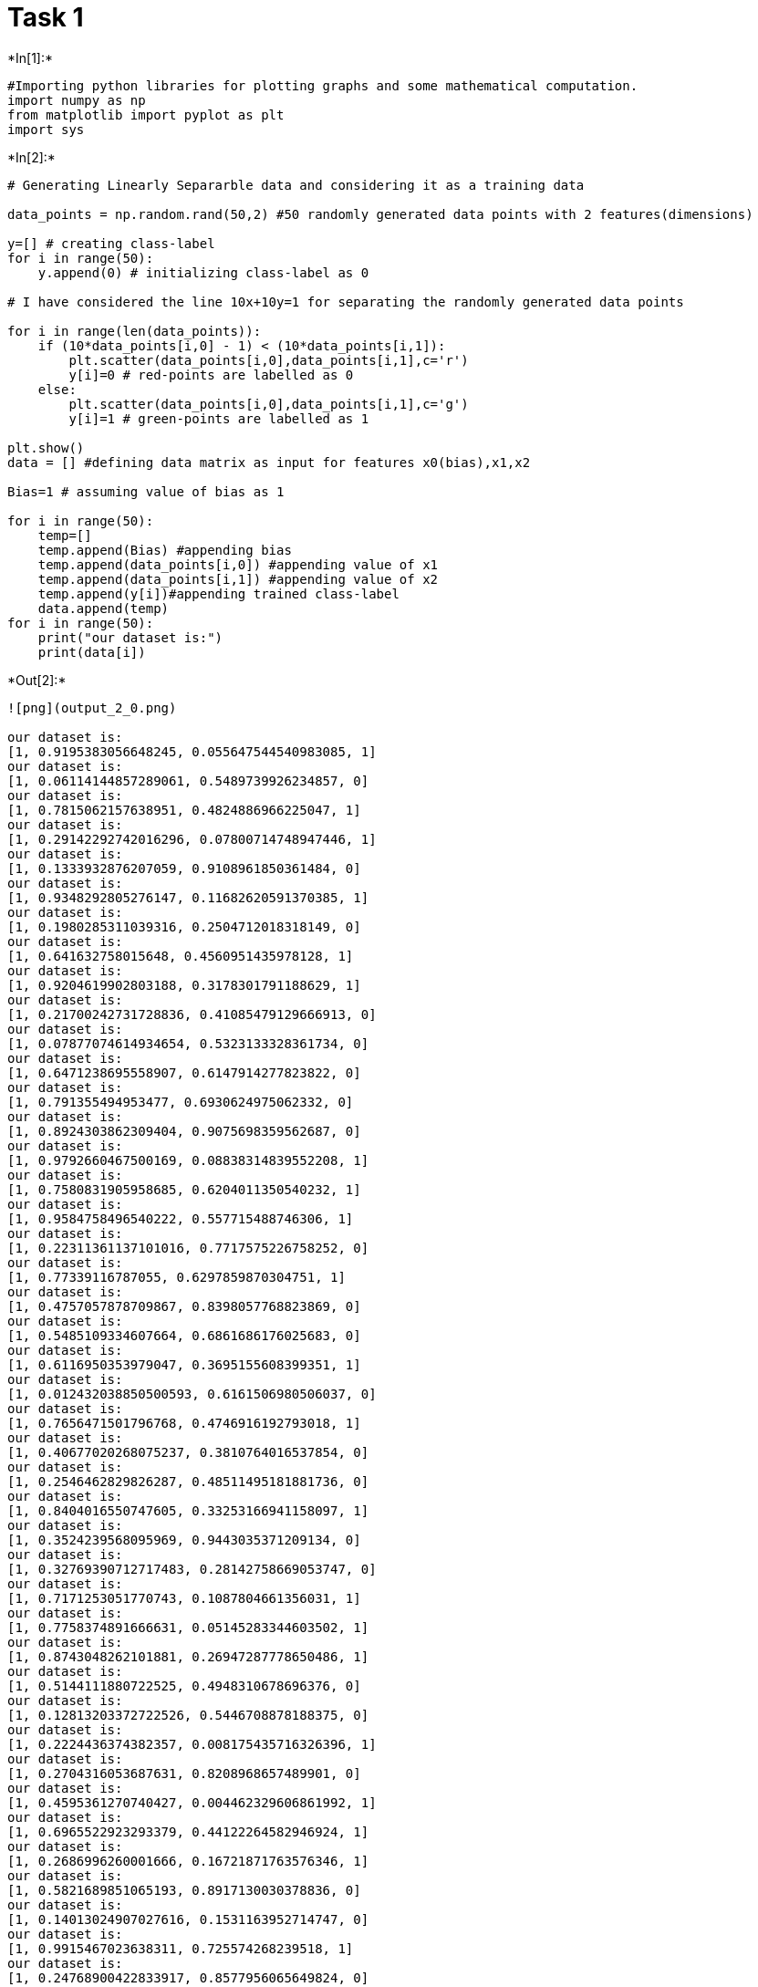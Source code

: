 = Task 1


+*In[1]:*+
[source, ipython3]
----
#Importing python libraries for plotting graphs and some mathematical computation.
import numpy as np
from matplotlib import pyplot as plt
import sys
----


+*In[2]:*+
[source, ipython3]
----
# Generating Linearly Separarble data and considering it as a training data

data_points = np.random.rand(50,2) #50 randomly generated data points with 2 features(dimensions)

y=[] # creating class-label
for i in range(50):
    y.append(0) # initializing class-label as 0

# I have considered the line 10x+10y=1 for separating the randomly generated data points

for i in range(len(data_points)):
    if (10*data_points[i,0] - 1) < (10*data_points[i,1]):
        plt.scatter(data_points[i,0],data_points[i,1],c='r')
        y[i]=0 # red-points are labelled as 0
    else:
        plt.scatter(data_points[i,0],data_points[i,1],c='g')
        y[i]=1 # green-points are labelled as 1
        
plt.show()
data = [] #defining data matrix as input for features x0(bias),x1,x2

Bias=1 # assuming value of bias as 1  

for i in range(50):
    temp=[]
    temp.append(Bias) #appending bias
    temp.append(data_points[i,0]) #appending value of x1
    temp.append(data_points[i,1]) #appending value of x2
    temp.append(y[i])#appending trained class-label
    data.append(temp)   
for i in range(50):
    print("our dataset is:")
    print(data[i])
----


+*Out[2]:*+
----
![png](output_2_0.png)

our dataset is:
[1, 0.9195383056648245, 0.055647544540983085, 1]
our dataset is:
[1, 0.06114144857289061, 0.5489739926234857, 0]
our dataset is:
[1, 0.7815062157638951, 0.4824886966225047, 1]
our dataset is:
[1, 0.29142292742016296, 0.07800714748947446, 1]
our dataset is:
[1, 0.1333932876207059, 0.9108961850361484, 0]
our dataset is:
[1, 0.9348292805276147, 0.11682620591370385, 1]
our dataset is:
[1, 0.1980285311039316, 0.2504712018318149, 0]
our dataset is:
[1, 0.641632758015648, 0.4560951435978128, 1]
our dataset is:
[1, 0.9204619902803188, 0.3178301791188629, 1]
our dataset is:
[1, 0.21700242731728836, 0.41085479129666913, 0]
our dataset is:
[1, 0.07877074614934654, 0.5323133328361734, 0]
our dataset is:
[1, 0.6471238695558907, 0.6147914277823822, 0]
our dataset is:
[1, 0.791355494953477, 0.6930624975062332, 0]
our dataset is:
[1, 0.8924303862309404, 0.9075698359562687, 0]
our dataset is:
[1, 0.9792660467500169, 0.08838314839552208, 1]
our dataset is:
[1, 0.7580831905958685, 0.6204011350540232, 1]
our dataset is:
[1, 0.9584758496540222, 0.557715488746306, 1]
our dataset is:
[1, 0.22311361137101016, 0.7717575226758252, 0]
our dataset is:
[1, 0.77339116787055, 0.6297859870304751, 1]
our dataset is:
[1, 0.4757057878709867, 0.8398057768823869, 0]
our dataset is:
[1, 0.5485109334607664, 0.6861686176025683, 0]
our dataset is:
[1, 0.6116950353979047, 0.3695155608399351, 1]
our dataset is:
[1, 0.012432038850500593, 0.6161506980506037, 0]
our dataset is:
[1, 0.7656471501796768, 0.4746916192793018, 1]
our dataset is:
[1, 0.40677020268075237, 0.3810764016537854, 0]
our dataset is:
[1, 0.2546462829826287, 0.48511495181881736, 0]
our dataset is:
[1, 0.8404016550747605, 0.33253166941158097, 1]
our dataset is:
[1, 0.3524239568095969, 0.9443035371209134, 0]
our dataset is:
[1, 0.32769390712717483, 0.28142758669053747, 0]
our dataset is:
[1, 0.7171253051770743, 0.1087804661356031, 1]
our dataset is:
[1, 0.7758374891666631, 0.05145283344603502, 1]
our dataset is:
[1, 0.8743048262101881, 0.26947287778650486, 1]
our dataset is:
[1, 0.5144111880722525, 0.4948310678696376, 0]
our dataset is:
[1, 0.12813203372722526, 0.5446708878188375, 0]
our dataset is:
[1, 0.2224436374382357, 0.008175435716326396, 1]
our dataset is:
[1, 0.2704316053687631, 0.8208968657489901, 0]
our dataset is:
[1, 0.4595361270740427, 0.004462329606861992, 1]
our dataset is:
[1, 0.6965522923293379, 0.44122264582946924, 1]
our dataset is:
[1, 0.2686996260001666, 0.16721871763576346, 1]
our dataset is:
[1, 0.5821689851065193, 0.8917130030378836, 0]
our dataset is:
[1, 0.14013024907027616, 0.1531163952714747, 0]
our dataset is:
[1, 0.9915467023638311, 0.725574268239518, 1]
our dataset is:
[1, 0.24768900422833917, 0.8577956065649824, 0]
our dataset is:
[1, 0.22825285227159975, 0.8912838030657292, 0]
our dataset is:
[1, 0.6685299055954018, 0.8412309425124984, 0]
our dataset is:
[1, 0.009531025721731923, 0.0041169396898567134, 0]
our dataset is:
[1, 0.5889861130624615, 0.47567436186840417, 1]
our dataset is:
[1, 0.40865953327484106, 0.11674435049039755, 1]
our dataset is:
[1, 0.7446248834649343, 0.9417897118421102, 0]
our dataset is:
[1, 0.6890376079166347, 0.3631892688757331, 1]
----


+*In[3]:*+
[source, ipython3]
----
# Implementing the single layer perceptron model


weights=[0.20,1.00,-1.00] # initializing weights

def predict(inputs,weights): # This function takes values of features (x0,x1,x2) 
    
    #one by one from dataset and weight vector as input and return the value according 
    #to the definition of standard sigmoid function  
    
    threshold = 0.0 # I have set the threshold as 0 
    v = 0.0
    for input,weight in zip(inputs,weights):
        v += input*weight
    return 1 if v >= threshold else 0.0    

def accuracy(matrix,weights): # This function gives the accuracy on the scale of 0 to 1 
    # in terms of how many points are correctly out of total number of data points   
    
    num_correct=0.0 #initialized total correct points as 0 
    preds=[]
    for i in range(len(matrix)):
        pred=predict(matrix[i][:-1],weights)
        preds.append(pred)
        if pred==matrix[i][-1]: num_correct += 1.0 #if data point is correctly classified then number of 
            #correctly classified points are added by 1
            
    print("Predictions:",preds)
    return num_correct/float(len(matrix))
    
def train_weights(matrix,weights,iterations=1000,l_rate=1.0): # This function is to train weights
    #According to perceptron convergence theorem, after number of iterations, maximum accuracy will be reached 
    # and after that weight vector will not be changed. Since, generated data is of random numbers.
    #So, each time when we run the cell, dataset will be different and so, number of iterations 
    #to get the estimated weight vector with accuracy 1.0 will be diferent and so accordingly you can change
    # the value of number of iterations.
    for epoch in range(iterations):
        cur_acc=accuracy(matrix,weights)
        print("\nIteration  %d \nWeights:  "%epoch,weights)
        print("Accuracy: ", cur_acc )
        if cur_acc==1.0 and True : break
            
        for i in range(len(matrix)):
            prediction = predict(matrix[i][:-1],weights)
            error = matrix[i][-1] - prediction #to get the difference between predicted and actual class-label
            
            if True:
                print("Training on data at index %d..."%i)
            for j in range(len(weights)):
                if True:
                    sys.stdout.write("\t Weight[%d]: %0.5f ---> "%(j,weights[j]))
                weights[j]= weights[j] + (l_rate*error*matrix[i][j]) # weight is modified 
                #according to the definition
                if True: sys.stdout.write("%0.5f\n"%weights[j])
    print("\n Final estimated weight vector with accuracy %0.5f is:"%cur_acc)
    return weights    
----


+*In[4]:*+
[source, ipython3]
----
train_weights(data, weights=weights,iterations=1000,l_rate=1.0)
----


+*Out[4]:*+
----
Predictions: [1, 0.0, 1, 1, 0.0, 1, 1, 1, 1, 1, 0.0, 1, 1, 1, 1, 1, 1, 0.0, 1, 0.0, 1, 1, 0.0, 1, 1, 0.0, 1, 0.0, 1, 1, 1, 1, 1, 0.0, 1, 0.0, 1, 1, 1, 0.0, 1, 1, 0.0, 0.0, 1, 1, 1, 1, 1, 1]

Iteration  0 
Weights:   [0.2, 1.0, -1.0]
Accuracy:  0.74
Training on data at index 0...
	 Weight[0]: 0.20000 ---> 0.20000
	 Weight[1]: 1.00000 ---> 1.00000
	 Weight[2]: -1.00000 ---> -1.00000
Training on data at index 1...
	 Weight[0]: 0.20000 ---> 0.20000
	 Weight[1]: 1.00000 ---> 1.00000
	 Weight[2]: -1.00000 ---> -1.00000
Training on data at index 2...
	 Weight[0]: 0.20000 ---> 0.20000
	 Weight[1]: 1.00000 ---> 1.00000
	 Weight[2]: -1.00000 ---> -1.00000
Training on data at index 3...
	 Weight[0]: 0.20000 ---> 0.20000
	 Weight[1]: 1.00000 ---> 1.00000
	 Weight[2]: -1.00000 ---> -1.00000
Training on data at index 4...
	 Weight[0]: 0.20000 ---> 0.20000
	 Weight[1]: 1.00000 ---> 1.00000
	 Weight[2]: -1.00000 ---> -1.00000
Training on data at index 5...
	 Weight[0]: 0.20000 ---> 0.20000
	 Weight[1]: 1.00000 ---> 1.00000
	 Weight[2]: -1.00000 ---> -1.00000
Training on data at index 6...
	 Weight[0]: 0.20000 ---> -0.80000
	 Weight[1]: 1.00000 ---> 0.80197
	 Weight[2]: -1.00000 ---> -1.25047
Training on data at index 7...
	 Weight[0]: -0.80000 ---> 0.20000
	 Weight[1]: 0.80197 ---> 1.44360
	 Weight[2]: -1.25047 ---> -0.79438
Training on data at index 8...
	 Weight[0]: 0.20000 ---> 0.20000
	 Weight[1]: 1.44360 ---> 1.44360
	 Weight[2]: -0.79438 ---> -0.79438
Training on data at index 9...
	 Weight[0]: 0.20000 ---> -0.80000
	 Weight[1]: 1.44360 ---> 1.22660
	 Weight[2]: -0.79438 ---> -1.20523
Training on data at index 10...
	 Weight[0]: -0.80000 ---> -0.80000
	 Weight[1]: 1.22660 ---> 1.22660
	 Weight[2]: -1.20523 ---> -1.20523
Training on data at index 11...
	 Weight[0]: -0.80000 ---> -0.80000
	 Weight[1]: 1.22660 ---> 1.22660
	 Weight[2]: -1.20523 ---> -1.20523
Training on data at index 12...
	 Weight[0]: -0.80000 ---> -0.80000
	 Weight[1]: 1.22660 ---> 1.22660
	 Weight[2]: -1.20523 ---> -1.20523
Training on data at index 13...
	 Weight[0]: -0.80000 ---> -0.80000
	 Weight[1]: 1.22660 ---> 1.22660
	 Weight[2]: -1.20523 ---> -1.20523
Training on data at index 14...
	 Weight[0]: -0.80000 ---> -0.80000
	 Weight[1]: 1.22660 ---> 1.22660
	 Weight[2]: -1.20523 ---> -1.20523
Training on data at index 15...
	 Weight[0]: -0.80000 ---> 0.20000
	 Weight[1]: 1.22660 ---> 1.98468
	 Weight[2]: -1.20523 ---> -0.58483
Training on data at index 16...
	 Weight[0]: 0.20000 ---> 0.20000
	 Weight[1]: 1.98468 ---> 1.98468
	 Weight[2]: -0.58483 ---> -0.58483
Training on data at index 17...
	 Weight[0]: 0.20000 ---> -0.80000
	 Weight[1]: 1.98468 ---> 1.76157
	 Weight[2]: -0.58483 ---> -1.35659
Training on data at index 18...
	 Weight[0]: -0.80000 ---> 0.20000
	 Weight[1]: 1.76157 ---> 2.53496
	 Weight[2]: -1.35659 ---> -0.72680
Training on data at index 19...
	 Weight[0]: 0.20000 ---> -0.80000
	 Weight[1]: 2.53496 ---> 2.05926
	 Weight[2]: -0.72680 ---> -1.56661
Training on data at index 20...
	 Weight[0]: -0.80000 ---> -0.80000
	 Weight[1]: 2.05926 ---> 2.05926
	 Weight[2]: -1.56661 ---> -1.56661
Training on data at index 21...
	 Weight[0]: -0.80000 ---> 0.20000
	 Weight[1]: 2.05926 ---> 2.67095
	 Weight[2]: -1.56661 ---> -1.19709
Training on data at index 22...
	 Weight[0]: 0.20000 ---> 0.20000
	 Weight[1]: 2.67095 ---> 2.67095
	 Weight[2]: -1.19709 ---> -1.19709
Training on data at index 23...
	 Weight[0]: 0.20000 ---> 0.20000
	 Weight[1]: 2.67095 ---> 2.67095
	 Weight[2]: -1.19709 ---> -1.19709
Training on data at index 24...
	 Weight[0]: 0.20000 ---> -0.80000
	 Weight[1]: 2.67095 ---> 2.26418
	 Weight[2]: -1.19709 ---> -1.57817
Training on data at index 25...
	 Weight[0]: -0.80000 ---> -0.80000
	 Weight[1]: 2.26418 ---> 2.26418
	 Weight[2]: -1.57817 ---> -1.57817
Training on data at index 26...
	 Weight[0]: -0.80000 ---> -0.80000
	 Weight[1]: 2.26418 ---> 2.26418
	 Weight[2]: -1.57817 ---> -1.57817
Training on data at index 27...
	 Weight[0]: -0.80000 ---> -0.80000
	 Weight[1]: 2.26418 ---> 2.26418
	 Weight[2]: -1.57817 ---> -1.57817
Training on data at index 28...
	 Weight[0]: -0.80000 ---> -0.80000
	 Weight[1]: 2.26418 ---> 2.26418
	 Weight[2]: -1.57817 ---> -1.57817
Training on data at index 29...
	 Weight[0]: -0.80000 ---> -0.80000
	 Weight[1]: 2.26418 ---> 2.26418
	 Weight[2]: -1.57817 ---> -1.57817
Training on data at index 30...
	 Weight[0]: -0.80000 ---> -0.80000
	 Weight[1]: 2.26418 ---> 2.26418
	 Weight[2]: -1.57817 ---> -1.57817
Training on data at index 31...
	 Weight[0]: -0.80000 ---> -0.80000
	 Weight[1]: 2.26418 ---> 2.26418
	 Weight[2]: -1.57817 ---> -1.57817
Training on data at index 32...
	 Weight[0]: -0.80000 ---> -0.80000
	 Weight[1]: 2.26418 ---> 2.26418
	 Weight[2]: -1.57817 ---> -1.57817
Training on data at index 33...
	 Weight[0]: -0.80000 ---> -0.80000
	 Weight[1]: 2.26418 ---> 2.26418
	 Weight[2]: -1.57817 ---> -1.57817
Training on data at index 34...
	 Weight[0]: -0.80000 ---> 0.20000
	 Weight[1]: 2.26418 ---> 2.48663
	 Weight[2]: -1.57817 ---> -1.56999
Training on data at index 35...
	 Weight[0]: 0.20000 ---> 0.20000
	 Weight[1]: 2.48663 ---> 2.48663
	 Weight[2]: -1.56999 ---> -1.56999
Training on data at index 36...
	 Weight[0]: 0.20000 ---> 0.20000
	 Weight[1]: 2.48663 ---> 2.48663
	 Weight[2]: -1.56999 ---> -1.56999
Training on data at index 37...
	 Weight[0]: 0.20000 ---> 0.20000
	 Weight[1]: 2.48663 ---> 2.48663
	 Weight[2]: -1.56999 ---> -1.56999
Training on data at index 38...
	 Weight[0]: 0.20000 ---> 0.20000
	 Weight[1]: 2.48663 ---> 2.48663
	 Weight[2]: -1.56999 ---> -1.56999
Training on data at index 39...
	 Weight[0]: 0.20000 ---> -0.80000
	 Weight[1]: 2.48663 ---> 1.90446
	 Weight[2]: -1.56999 ---> -2.46171
Training on data at index 40...
	 Weight[0]: -0.80000 ---> -0.80000
	 Weight[1]: 1.90446 ---> 1.90446
	 Weight[2]: -2.46171 ---> -2.46171
Training on data at index 41...
	 Weight[0]: -0.80000 ---> 0.20000
	 Weight[1]: 1.90446 ---> 2.89600
	 Weight[2]: -2.46171 ---> -1.73613
Training on data at index 42...
	 Weight[0]: 0.20000 ---> 0.20000
	 Weight[1]: 2.89600 ---> 2.89600
	 Weight[2]: -1.73613 ---> -1.73613
Training on data at index 43...
	 Weight[0]: 0.20000 ---> 0.20000
	 Weight[1]: 2.89600 ---> 2.89600
	 Weight[2]: -1.73613 ---> -1.73613
Training on data at index 44...
	 Weight[0]: 0.20000 ---> -0.80000
	 Weight[1]: 2.89600 ---> 2.22747
	 Weight[2]: -1.73613 ---> -2.57736
Training on data at index 45...
	 Weight[0]: -0.80000 ---> -0.80000
	 Weight[1]: 2.22747 ---> 2.22747
	 Weight[2]: -2.57736 ---> -2.57736
Training on data at index 46...
	 Weight[0]: -0.80000 ---> 0.20000
	 Weight[1]: 2.22747 ---> 2.81646
	 Weight[2]: -2.57736 ---> -2.10169
Training on data at index 47...
	 Weight[0]: 0.20000 ---> 0.20000
	 Weight[1]: 2.81646 ---> 2.81646
	 Weight[2]: -2.10169 ---> -2.10169
Training on data at index 48...
	 Weight[0]: 0.20000 ---> -0.80000
	 Weight[1]: 2.81646 ---> 2.07183
	 Weight[2]: -2.10169 ---> -3.04348
Training on data at index 49...
	 Weight[0]: -0.80000 ---> 0.20000
	 Weight[1]: 2.07183 ---> 2.76087
	 Weight[2]: -3.04348 ---> -2.68029
Predictions: [1, 0.0, 1, 1, 0.0, 1, 1, 1, 1, 0.0, 0.0, 1, 1, 1, 1, 1, 1, 0.0, 1, 0.0, 0.0, 1, 0.0, 1, 1, 0.0, 1, 0.0, 1, 1, 1, 1, 1, 0.0, 1, 0.0, 1, 1, 1, 0.0, 1, 1, 0.0, 0.0, 0.0, 1, 1, 1, 0.0, 1]

Iteration  1 
Weights:   [0.19999999999999996, 2.760871878150309, -2.680288190510746]
Accuracy:  0.82
Training on data at index 0...
	 Weight[0]: 0.20000 ---> 0.20000
	 Weight[1]: 2.76087 ---> 2.76087
	 Weight[2]: -2.68029 ---> -2.68029
Training on data at index 1...
	 Weight[0]: 0.20000 ---> 0.20000
	 Weight[1]: 2.76087 ---> 2.76087
	 Weight[2]: -2.68029 ---> -2.68029
Training on data at index 2...
	 Weight[0]: 0.20000 ---> 0.20000
	 Weight[1]: 2.76087 ---> 2.76087
	 Weight[2]: -2.68029 ---> -2.68029
Training on data at index 3...
	 Weight[0]: 0.20000 ---> 0.20000
	 Weight[1]: 2.76087 ---> 2.76087
	 Weight[2]: -2.68029 ---> -2.68029
Training on data at index 4...
	 Weight[0]: 0.20000 ---> 0.20000
	 Weight[1]: 2.76087 ---> 2.76087
	 Weight[2]: -2.68029 ---> -2.68029
Training on data at index 5...
	 Weight[0]: 0.20000 ---> 0.20000
	 Weight[1]: 2.76087 ---> 2.76087
	 Weight[2]: -2.68029 ---> -2.68029
Training on data at index 6...
	 Weight[0]: 0.20000 ---> -0.80000
	 Weight[1]: 2.76087 ---> 2.56284
	 Weight[2]: -2.68029 ---> -2.93076
Training on data at index 7...
	 Weight[0]: -0.80000 ---> 0.20000
	 Weight[1]: 2.56284 ---> 3.20448
	 Weight[2]: -2.93076 ---> -2.47466
Training on data at index 8...
	 Weight[0]: 0.20000 ---> 0.20000
	 Weight[1]: 3.20448 ---> 3.20448
	 Weight[2]: -2.47466 ---> -2.47466
Training on data at index 9...
	 Weight[0]: 0.20000 ---> 0.20000
	 Weight[1]: 3.20448 ---> 3.20448
	 Weight[2]: -2.47466 ---> -2.47466
Training on data at index 10...
	 Weight[0]: 0.20000 ---> 0.20000
	 Weight[1]: 3.20448 ---> 3.20448
	 Weight[2]: -2.47466 ---> -2.47466
Training on data at index 11...
	 Weight[0]: 0.20000 ---> -0.80000
	 Weight[1]: 3.20448 ---> 2.55735
	 Weight[2]: -2.47466 ---> -3.08946
Training on data at index 12...
	 Weight[0]: -0.80000 ---> -0.80000
	 Weight[1]: 2.55735 ---> 2.55735
	 Weight[2]: -3.08946 ---> -3.08946
Training on data at index 13...
	 Weight[0]: -0.80000 ---> -0.80000
	 Weight[1]: 2.55735 ---> 2.55735
	 Weight[2]: -3.08946 ---> -3.08946
Training on data at index 14...
	 Weight[0]: -0.80000 ---> -0.80000
	 Weight[1]: 2.55735 ---> 2.55735
	 Weight[2]: -3.08946 ---> -3.08946
Training on data at index 15...
	 Weight[0]: -0.80000 ---> 0.20000
	 Weight[1]: 2.55735 ---> 3.31544
	 Weight[2]: -3.08946 ---> -2.46905
Training on data at index 16...
	 Weight[0]: 0.20000 ---> 0.20000
	 Weight[1]: 3.31544 ---> 3.31544
	 Weight[2]: -2.46905 ---> -2.46905
Training on data at index 17...
	 Weight[0]: 0.20000 ---> 0.20000
	 Weight[1]: 3.31544 ---> 3.31544
	 Weight[2]: -2.46905 ---> -2.46905
Training on data at index 18...
	 Weight[0]: 0.20000 ---> 0.20000
	 Weight[1]: 3.31544 ---> 3.31544
	 Weight[2]: -2.46905 ---> -2.46905
Training on data at index 19...
	 Weight[0]: 0.20000 ---> 0.20000
	 Weight[1]: 3.31544 ---> 3.31544
	 Weight[2]: -2.46905 ---> -2.46905
Training on data at index 20...
	 Weight[0]: 0.20000 ---> -0.80000
	 Weight[1]: 3.31544 ---> 2.76692
	 Weight[2]: -2.46905 ---> -3.15522
Training on data at index 21...
	 Weight[0]: -0.80000 ---> 0.20000
	 Weight[1]: 2.76692 ---> 3.37862
	 Weight[2]: -3.15522 ---> -2.78571
Training on data at index 22...
	 Weight[0]: 0.20000 ---> 0.20000
	 Weight[1]: 3.37862 ---> 3.37862
	 Weight[2]: -2.78571 ---> -2.78571
Training on data at index 23...
	 Weight[0]: 0.20000 ---> 0.20000
	 Weight[1]: 3.37862 ---> 3.37862
	 Weight[2]: -2.78571 ---> -2.78571
Training on data at index 24...
	 Weight[0]: 0.20000 ---> -0.80000
	 Weight[1]: 3.37862 ---> 2.97185
	 Weight[2]: -2.78571 ---> -3.16678
Training on data at index 25...
	 Weight[0]: -0.80000 ---> -0.80000
	 Weight[1]: 2.97185 ---> 2.97185
	 Weight[2]: -3.16678 ---> -3.16678
Training on data at index 26...
	 Weight[0]: -0.80000 ---> -0.80000
	 Weight[1]: 2.97185 ---> 2.97185
	 Weight[2]: -3.16678 ---> -3.16678
Training on data at index 27...
	 Weight[0]: -0.80000 ---> -0.80000
	 Weight[1]: 2.97185 ---> 2.97185
	 Weight[2]: -3.16678 ---> -3.16678
Training on data at index 28...
	 Weight[0]: -0.80000 ---> -0.80000
	 Weight[1]: 2.97185 ---> 2.97185
	 Weight[2]: -3.16678 ---> -3.16678
Training on data at index 29...
	 Weight[0]: -0.80000 ---> -0.80000
	 Weight[1]: 2.97185 ---> 2.97185
	 Weight[2]: -3.16678 ---> -3.16678
Training on data at index 30...
	 Weight[0]: -0.80000 ---> -0.80000
	 Weight[1]: 2.97185 ---> 2.97185
	 Weight[2]: -3.16678 ---> -3.16678
Training on data at index 31...
	 Weight[0]: -0.80000 ---> -0.80000
	 Weight[1]: 2.97185 ---> 2.97185
	 Weight[2]: -3.16678 ---> -3.16678
Training on data at index 32...
	 Weight[0]: -0.80000 ---> -0.80000
	 Weight[1]: 2.97185 ---> 2.97185
	 Weight[2]: -3.16678 ---> -3.16678
Training on data at index 33...
	 Weight[0]: -0.80000 ---> -0.80000
	 Weight[1]: 2.97185 ---> 2.97185
	 Weight[2]: -3.16678 ---> -3.16678
Training on data at index 34...
	 Weight[0]: -0.80000 ---> 0.20000
	 Weight[1]: 2.97185 ---> 3.19429
	 Weight[2]: -3.16678 ---> -3.15861
Training on data at index 35...
	 Weight[0]: 0.20000 ---> 0.20000
	 Weight[1]: 3.19429 ---> 3.19429
	 Weight[2]: -3.15861 ---> -3.15861
Training on data at index 36...
	 Weight[0]: 0.20000 ---> 0.20000
	 Weight[1]: 3.19429 ---> 3.19429
	 Weight[2]: -3.15861 ---> -3.15861
Training on data at index 37...
	 Weight[0]: 0.20000 ---> 0.20000
	 Weight[1]: 3.19429 ---> 3.19429
	 Weight[2]: -3.15861 ---> -3.15861
Training on data at index 38...
	 Weight[0]: 0.20000 ---> 0.20000
	 Weight[1]: 3.19429 ---> 3.19429
	 Weight[2]: -3.15861 ---> -3.15861
Training on data at index 39...
	 Weight[0]: 0.20000 ---> 0.20000
	 Weight[1]: 3.19429 ---> 3.19429
	 Weight[2]: -3.15861 ---> -3.15861
Training on data at index 40...
	 Weight[0]: 0.20000 ---> -0.80000
	 Weight[1]: 3.19429 ---> 3.05416
	 Weight[2]: -3.15861 ---> -3.31172
Training on data at index 41...
	 Weight[0]: -0.80000 ---> 0.20000
	 Weight[1]: 3.05416 ---> 4.04571
	 Weight[2]: -3.31172 ---> -2.58615
Training on data at index 42...
	 Weight[0]: 0.20000 ---> 0.20000
	 Weight[1]: 4.04571 ---> 4.04571
	 Weight[2]: -2.58615 ---> -2.58615
Training on data at index 43...
	 Weight[0]: 0.20000 ---> 0.20000
	 Weight[1]: 4.04571 ---> 4.04571
	 Weight[2]: -2.58615 ---> -2.58615
Training on data at index 44...
	 Weight[0]: 0.20000 ---> -0.80000
	 Weight[1]: 4.04571 ---> 3.37718
	 Weight[2]: -2.58615 ---> -3.42738
Training on data at index 45...
	 Weight[0]: -0.80000 ---> -0.80000
	 Weight[1]: 3.37718 ---> 3.37718
	 Weight[2]: -3.42738 ---> -3.42738
Training on data at index 46...
	 Weight[0]: -0.80000 ---> 0.20000
	 Weight[1]: 3.37718 ---> 3.96617
	 Weight[2]: -3.42738 ---> -2.95171
Training on data at index 47...
	 Weight[0]: 0.20000 ---> 0.20000
	 Weight[1]: 3.96617 ---> 3.96617
	 Weight[2]: -2.95171 ---> -2.95171
Training on data at index 48...
	 Weight[0]: 0.20000 ---> -0.80000
	 Weight[1]: 3.96617 ---> 3.22154
	 Weight[2]: -2.95171 ---> -3.89350
Training on data at index 49...
	 Weight[0]: -0.80000 ---> -0.80000
	 Weight[1]: 3.22154 ---> 3.22154
	 Weight[2]: -3.89350 ---> -3.89350
Predictions: [1, 0.0, 0.0, 0.0, 0.0, 1, 0.0, 0.0, 1, 0.0, 0.0, 0.0, 0.0, 0.0, 1, 0.0, 1, 0.0, 0.0, 0.0, 0.0, 0.0, 0.0, 0.0, 0.0, 0.0, 1, 0.0, 0.0, 1, 1, 1, 0.0, 0.0, 0.0, 0.0, 1, 0.0, 0.0, 0.0, 0.0, 0.0, 0.0, 0.0, 0.0, 0.0, 0.0, 1, 0.0, 1]

Iteration  2 
Weights:   [-0.8, 3.221540740092305, -3.8934969836913607]
Accuracy:  0.76
Training on data at index 0...
	 Weight[0]: -0.80000 ---> -0.80000
	 Weight[1]: 3.22154 ---> 3.22154
	 Weight[2]: -3.89350 ---> -3.89350
Training on data at index 1...
	 Weight[0]: -0.80000 ---> -0.80000
	 Weight[1]: 3.22154 ---> 3.22154
	 Weight[2]: -3.89350 ---> -3.89350
Training on data at index 2...
	 Weight[0]: -0.80000 ---> 0.20000
	 Weight[1]: 3.22154 ---> 4.00305
	 Weight[2]: -3.89350 ---> -3.41101
Training on data at index 3...
	 Weight[0]: 0.20000 ---> 0.20000
	 Weight[1]: 4.00305 ---> 4.00305
	 Weight[2]: -3.41101 ---> -3.41101
Training on data at index 4...
	 Weight[0]: 0.20000 ---> 0.20000
	 Weight[1]: 4.00305 ---> 4.00305
	 Weight[2]: -3.41101 ---> -3.41101
Training on data at index 5...
	 Weight[0]: 0.20000 ---> 0.20000
	 Weight[1]: 4.00305 ---> 4.00305
	 Weight[2]: -3.41101 ---> -3.41101
Training on data at index 6...
	 Weight[0]: 0.20000 ---> -0.80000
	 Weight[1]: 4.00305 ---> 3.80502
	 Weight[2]: -3.41101 ---> -3.66148
Training on data at index 7...
	 Weight[0]: -0.80000 ---> 0.20000
	 Weight[1]: 3.80502 ---> 4.44665
	 Weight[2]: -3.66148 ---> -3.20538
Training on data at index 8...
	 Weight[0]: 0.20000 ---> 0.20000
	 Weight[1]: 4.44665 ---> 4.44665
	 Weight[2]: -3.20538 ---> -3.20538
Training on data at index 9...
	 Weight[0]: 0.20000 ---> 0.20000
	 Weight[1]: 4.44665 ---> 4.44665
	 Weight[2]: -3.20538 ---> -3.20538
Training on data at index 10...
	 Weight[0]: 0.20000 ---> 0.20000
	 Weight[1]: 4.44665 ---> 4.44665
	 Weight[2]: -3.20538 ---> -3.20538
Training on data at index 11...
	 Weight[0]: 0.20000 ---> -0.80000
	 Weight[1]: 4.44665 ---> 3.79953
	 Weight[2]: -3.20538 ---> -3.82018
Training on data at index 12...
	 Weight[0]: -0.80000 ---> -0.80000
	 Weight[1]: 3.79953 ---> 3.79953
	 Weight[2]: -3.82018 ---> -3.82018
Training on data at index 13...
	 Weight[0]: -0.80000 ---> -0.80000
	 Weight[1]: 3.79953 ---> 3.79953
	 Weight[2]: -3.82018 ---> -3.82018
Training on data at index 14...
	 Weight[0]: -0.80000 ---> -0.80000
	 Weight[1]: 3.79953 ---> 3.79953
	 Weight[2]: -3.82018 ---> -3.82018
Training on data at index 15...
	 Weight[0]: -0.80000 ---> 0.20000
	 Weight[1]: 3.79953 ---> 4.55761
	 Weight[2]: -3.82018 ---> -3.19977
Training on data at index 16...
	 Weight[0]: 0.20000 ---> 0.20000
	 Weight[1]: 4.55761 ---> 4.55761
	 Weight[2]: -3.19977 ---> -3.19977
Training on data at index 17...
	 Weight[0]: 0.20000 ---> 0.20000
	 Weight[1]: 4.55761 ---> 4.55761
	 Weight[2]: -3.19977 ---> -3.19977
Training on data at index 18...
	 Weight[0]: 0.20000 ---> 0.20000
	 Weight[1]: 4.55761 ---> 4.55761
	 Weight[2]: -3.19977 ---> -3.19977
Training on data at index 19...
	 Weight[0]: 0.20000 ---> 0.20000
	 Weight[1]: 4.55761 ---> 4.55761
	 Weight[2]: -3.19977 ---> -3.19977
Training on data at index 20...
	 Weight[0]: 0.20000 ---> -0.80000
	 Weight[1]: 4.55761 ---> 4.00910
	 Weight[2]: -3.19977 ---> -3.88594
Training on data at index 21...
	 Weight[0]: -0.80000 ---> -0.80000
	 Weight[1]: 4.00910 ---> 4.00910
	 Weight[2]: -3.88594 ---> -3.88594
Training on data at index 22...
	 Weight[0]: -0.80000 ---> -0.80000
	 Weight[1]: 4.00910 ---> 4.00910
	 Weight[2]: -3.88594 ---> -3.88594
Training on data at index 23...
	 Weight[0]: -0.80000 ---> -0.80000
	 Weight[1]: 4.00910 ---> 4.00910
	 Weight[2]: -3.88594 ---> -3.88594
Training on data at index 24...
	 Weight[0]: -0.80000 ---> -0.80000
	 Weight[1]: 4.00910 ---> 4.00910
	 Weight[2]: -3.88594 ---> -3.88594
Training on data at index 25...
	 Weight[0]: -0.80000 ---> -0.80000
	 Weight[1]: 4.00910 ---> 4.00910
	 Weight[2]: -3.88594 ---> -3.88594
Training on data at index 26...
	 Weight[0]: -0.80000 ---> -0.80000
	 Weight[1]: 4.00910 ---> 4.00910
	 Weight[2]: -3.88594 ---> -3.88594
Training on data at index 27...
	 Weight[0]: -0.80000 ---> -0.80000
	 Weight[1]: 4.00910 ---> 4.00910
	 Weight[2]: -3.88594 ---> -3.88594
Training on data at index 28...
	 Weight[0]: -0.80000 ---> -0.80000
	 Weight[1]: 4.00910 ---> 4.00910
	 Weight[2]: -3.88594 ---> -3.88594
Training on data at index 29...
	 Weight[0]: -0.80000 ---> -0.80000
	 Weight[1]: 4.00910 ---> 4.00910
	 Weight[2]: -3.88594 ---> -3.88594
Training on data at index 30...
	 Weight[0]: -0.80000 ---> -0.80000
	 Weight[1]: 4.00910 ---> 4.00910
	 Weight[2]: -3.88594 ---> -3.88594
Training on data at index 31...
	 Weight[0]: -0.80000 ---> -0.80000
	 Weight[1]: 4.00910 ---> 4.00910
	 Weight[2]: -3.88594 ---> -3.88594
Training on data at index 32...
	 Weight[0]: -0.80000 ---> -0.80000
	 Weight[1]: 4.00910 ---> 4.00910
	 Weight[2]: -3.88594 ---> -3.88594
Training on data at index 33...
	 Weight[0]: -0.80000 ---> -0.80000
	 Weight[1]: 4.00910 ---> 4.00910
	 Weight[2]: -3.88594 ---> -3.88594
Training on data at index 34...
	 Weight[0]: -0.80000 ---> -0.80000
	 Weight[1]: 4.00910 ---> 4.00910
	 Weight[2]: -3.88594 ---> -3.88594
Training on data at index 35...
	 Weight[0]: -0.80000 ---> -0.80000
	 Weight[1]: 4.00910 ---> 4.00910
	 Weight[2]: -3.88594 ---> -3.88594
Training on data at index 36...
	 Weight[0]: -0.80000 ---> -0.80000
	 Weight[1]: 4.00910 ---> 4.00910
	 Weight[2]: -3.88594 ---> -3.88594
Training on data at index 37...
	 Weight[0]: -0.80000 ---> -0.80000
	 Weight[1]: 4.00910 ---> 4.00910
	 Weight[2]: -3.88594 ---> -3.88594
Training on data at index 38...
	 Weight[0]: -0.80000 ---> 0.20000
	 Weight[1]: 4.00910 ---> 4.27780
	 Weight[2]: -3.88594 ---> -3.71872
Training on data at index 39...
	 Weight[0]: 0.20000 ---> 0.20000
	 Weight[1]: 4.27780 ---> 4.27780
	 Weight[2]: -3.71872 ---> -3.71872
Training on data at index 40...
	 Weight[0]: 0.20000 ---> -0.80000
	 Weight[1]: 4.27780 ---> 4.13767
	 Weight[2]: -3.71872 ---> -3.87184
Training on data at index 41...
	 Weight[0]: -0.80000 ---> -0.80000
	 Weight[1]: 4.13767 ---> 4.13767
	 Weight[2]: -3.87184 ---> -3.87184
Training on data at index 42...
	 Weight[0]: -0.80000 ---> -0.80000
	 Weight[1]: 4.13767 ---> 4.13767
	 Weight[2]: -3.87184 ---> -3.87184
Training on data at index 43...
	 Weight[0]: -0.80000 ---> -0.80000
	 Weight[1]: 4.13767 ---> 4.13767
	 Weight[2]: -3.87184 ---> -3.87184
Training on data at index 44...
	 Weight[0]: -0.80000 ---> -0.80000
	 Weight[1]: 4.13767 ---> 4.13767
	 Weight[2]: -3.87184 ---> -3.87184
Training on data at index 45...
	 Weight[0]: -0.80000 ---> -0.80000
	 Weight[1]: 4.13767 ---> 4.13767
	 Weight[2]: -3.87184 ---> -3.87184
Training on data at index 46...
	 Weight[0]: -0.80000 ---> 0.20000
	 Weight[1]: 4.13767 ---> 4.72666
	 Weight[2]: -3.87184 ---> -3.39617
Training on data at index 47...
	 Weight[0]: 0.20000 ---> 0.20000
	 Weight[1]: 4.72666 ---> 4.72666
	 Weight[2]: -3.39617 ---> -3.39617
Training on data at index 48...
	 Weight[0]: 0.20000 ---> -0.80000
	 Weight[1]: 4.72666 ---> 3.98203
	 Weight[2]: -3.39617 ---> -4.33796
Training on data at index 49...
	 Weight[0]: -0.80000 ---> -0.80000
	 Weight[1]: 3.98203 ---> 3.98203
	 Weight[2]: -4.33796 ---> -4.33796
Predictions: [1, 0.0, 1, 1, 0.0, 1, 0.0, 0.0, 1, 0.0, 0.0, 0.0, 0.0, 0.0, 1, 0.0, 1, 0.0, 0.0, 0.0, 0.0, 1, 0.0, 1, 0.0, 0.0, 1, 0.0, 0.0, 1, 1, 1, 0.0, 0.0, 1, 0.0, 1, 1, 0.0, 0.0, 0.0, 1, 0.0, 0.0, 0.0, 0.0, 0.0, 1, 0.0, 1]

Iteration  3 
Weights:   [-0.8, 3.982030176874545, -4.337956283243203]
Accuracy:  0.9
Training on data at index 0...
	 Weight[0]: -0.80000 ---> -0.80000
	 Weight[1]: 3.98203 ---> 3.98203
	 Weight[2]: -4.33796 ---> -4.33796
Training on data at index 1...
	 Weight[0]: -0.80000 ---> -0.80000
	 Weight[1]: 3.98203 ---> 3.98203
	 Weight[2]: -4.33796 ---> -4.33796
Training on data at index 2...
	 Weight[0]: -0.80000 ---> -0.80000
	 Weight[1]: 3.98203 ---> 3.98203
	 Weight[2]: -4.33796 ---> -4.33796
Training on data at index 3...
	 Weight[0]: -0.80000 ---> -0.80000
	 Weight[1]: 3.98203 ---> 3.98203
	 Weight[2]: -4.33796 ---> -4.33796
Training on data at index 4...
	 Weight[0]: -0.80000 ---> -0.80000
	 Weight[1]: 3.98203 ---> 3.98203
	 Weight[2]: -4.33796 ---> -4.33796
Training on data at index 5...
	 Weight[0]: -0.80000 ---> -0.80000
	 Weight[1]: 3.98203 ---> 3.98203
	 Weight[2]: -4.33796 ---> -4.33796
Training on data at index 6...
	 Weight[0]: -0.80000 ---> -0.80000
	 Weight[1]: 3.98203 ---> 3.98203
	 Weight[2]: -4.33796 ---> -4.33796
Training on data at index 7...
	 Weight[0]: -0.80000 ---> 0.20000
	 Weight[1]: 3.98203 ---> 4.62366
	 Weight[2]: -4.33796 ---> -3.88186
Training on data at index 8...
	 Weight[0]: 0.20000 ---> 0.20000
	 Weight[1]: 4.62366 ---> 4.62366
	 Weight[2]: -3.88186 ---> -3.88186
Training on data at index 9...
	 Weight[0]: 0.20000 ---> 0.20000
	 Weight[1]: 4.62366 ---> 4.62366
	 Weight[2]: -3.88186 ---> -3.88186
Training on data at index 10...
	 Weight[0]: 0.20000 ---> 0.20000
	 Weight[1]: 4.62366 ---> 4.62366
	 Weight[2]: -3.88186 ---> -3.88186
Training on data at index 11...
	 Weight[0]: 0.20000 ---> -0.80000
	 Weight[1]: 4.62366 ---> 3.97654
	 Weight[2]: -3.88186 ---> -4.49665
Training on data at index 12...
	 Weight[0]: -0.80000 ---> -0.80000
	 Weight[1]: 3.97654 ---> 3.97654
	 Weight[2]: -4.49665 ---> -4.49665
Training on data at index 13...
	 Weight[0]: -0.80000 ---> -0.80000
	 Weight[1]: 3.97654 ---> 3.97654
	 Weight[2]: -4.49665 ---> -4.49665
Training on data at index 14...
	 Weight[0]: -0.80000 ---> -0.80000
	 Weight[1]: 3.97654 ---> 3.97654
	 Weight[2]: -4.49665 ---> -4.49665
Training on data at index 15...
	 Weight[0]: -0.80000 ---> 0.20000
	 Weight[1]: 3.97654 ---> 4.73462
	 Weight[2]: -4.49665 ---> -3.87625
Training on data at index 16...
	 Weight[0]: 0.20000 ---> 0.20000
	 Weight[1]: 4.73462 ---> 4.73462
	 Weight[2]: -3.87625 ---> -3.87625
Training on data at index 17...
	 Weight[0]: 0.20000 ---> 0.20000
	 Weight[1]: 4.73462 ---> 4.73462
	 Weight[2]: -3.87625 ---> -3.87625
Training on data at index 18...
	 Weight[0]: 0.20000 ---> 0.20000
	 Weight[1]: 4.73462 ---> 4.73462
	 Weight[2]: -3.87625 ---> -3.87625
Training on data at index 19...
	 Weight[0]: 0.20000 ---> 0.20000
	 Weight[1]: 4.73462 ---> 4.73462
	 Weight[2]: -3.87625 ---> -3.87625
Training on data at index 20...
	 Weight[0]: 0.20000 ---> -0.80000
	 Weight[1]: 4.73462 ---> 4.18611
	 Weight[2]: -3.87625 ---> -4.56242
Training on data at index 21...
	 Weight[0]: -0.80000 ---> -0.80000
	 Weight[1]: 4.18611 ---> 4.18611
	 Weight[2]: -4.56242 ---> -4.56242
Training on data at index 22...
	 Weight[0]: -0.80000 ---> -0.80000
	 Weight[1]: 4.18611 ---> 4.18611
	 Weight[2]: -4.56242 ---> -4.56242
Training on data at index 23...
	 Weight[0]: -0.80000 ---> -0.80000
	 Weight[1]: 4.18611 ---> 4.18611
	 Weight[2]: -4.56242 ---> -4.56242
Training on data at index 24...
	 Weight[0]: -0.80000 ---> -0.80000
	 Weight[1]: 4.18611 ---> 4.18611
	 Weight[2]: -4.56242 ---> -4.56242
Training on data at index 25...
	 Weight[0]: -0.80000 ---> -0.80000
	 Weight[1]: 4.18611 ---> 4.18611
	 Weight[2]: -4.56242 ---> -4.56242
Training on data at index 26...
	 Weight[0]: -0.80000 ---> -0.80000
	 Weight[1]: 4.18611 ---> 4.18611
	 Weight[2]: -4.56242 ---> -4.56242
Training on data at index 27...
	 Weight[0]: -0.80000 ---> -0.80000
	 Weight[1]: 4.18611 ---> 4.18611
	 Weight[2]: -4.56242 ---> -4.56242
Training on data at index 28...
	 Weight[0]: -0.80000 ---> -0.80000
	 Weight[1]: 4.18611 ---> 4.18611
	 Weight[2]: -4.56242 ---> -4.56242
Training on data at index 29...
	 Weight[0]: -0.80000 ---> -0.80000
	 Weight[1]: 4.18611 ---> 4.18611
	 Weight[2]: -4.56242 ---> -4.56242
Training on data at index 30...
	 Weight[0]: -0.80000 ---> -0.80000
	 Weight[1]: 4.18611 ---> 4.18611
	 Weight[2]: -4.56242 ---> -4.56242
Training on data at index 31...
	 Weight[0]: -0.80000 ---> -0.80000
	 Weight[1]: 4.18611 ---> 4.18611
	 Weight[2]: -4.56242 ---> -4.56242
Training on data at index 32...
	 Weight[0]: -0.80000 ---> -0.80000
	 Weight[1]: 4.18611 ---> 4.18611
	 Weight[2]: -4.56242 ---> -4.56242
Training on data at index 33...
	 Weight[0]: -0.80000 ---> -0.80000
	 Weight[1]: 4.18611 ---> 4.18611
	 Weight[2]: -4.56242 ---> -4.56242
Training on data at index 34...
	 Weight[0]: -0.80000 ---> -0.80000
	 Weight[1]: 4.18611 ---> 4.18611
	 Weight[2]: -4.56242 ---> -4.56242
Training on data at index 35...
	 Weight[0]: -0.80000 ---> -0.80000
	 Weight[1]: 4.18611 ---> 4.18611
	 Weight[2]: -4.56242 ---> -4.56242
Training on data at index 36...
	 Weight[0]: -0.80000 ---> -0.80000
	 Weight[1]: 4.18611 ---> 4.18611
	 Weight[2]: -4.56242 ---> -4.56242
Training on data at index 37...
	 Weight[0]: -0.80000 ---> -0.80000
	 Weight[1]: 4.18611 ---> 4.18611
	 Weight[2]: -4.56242 ---> -4.56242
Training on data at index 38...
	 Weight[0]: -0.80000 ---> 0.20000
	 Weight[1]: 4.18611 ---> 4.45481
	 Weight[2]: -4.56242 ---> -4.39520
Training on data at index 39...
	 Weight[0]: 0.20000 ---> 0.20000
	 Weight[1]: 4.45481 ---> 4.45481
	 Weight[2]: -4.39520 ---> -4.39520
Training on data at index 40...
	 Weight[0]: 0.20000 ---> -0.80000
	 Weight[1]: 4.45481 ---> 4.31468
	 Weight[2]: -4.39520 ---> -4.54832
Training on data at index 41...
	 Weight[0]: -0.80000 ---> -0.80000
	 Weight[1]: 4.31468 ---> 4.31468
	 Weight[2]: -4.54832 ---> -4.54832
Training on data at index 42...
	 Weight[0]: -0.80000 ---> -0.80000
	 Weight[1]: 4.31468 ---> 4.31468
	 Weight[2]: -4.54832 ---> -4.54832
Training on data at index 43...
	 Weight[0]: -0.80000 ---> -0.80000
	 Weight[1]: 4.31468 ---> 4.31468
	 Weight[2]: -4.54832 ---> -4.54832
Training on data at index 44...
	 Weight[0]: -0.80000 ---> -0.80000
	 Weight[1]: 4.31468 ---> 4.31468
	 Weight[2]: -4.54832 ---> -4.54832
Training on data at index 45...
	 Weight[0]: -0.80000 ---> -0.80000
	 Weight[1]: 4.31468 ---> 4.31468
	 Weight[2]: -4.54832 ---> -4.54832
Training on data at index 46...
	 Weight[0]: -0.80000 ---> 0.20000
	 Weight[1]: 4.31468 ---> 4.90367
	 Weight[2]: -4.54832 ---> -4.07264
Training on data at index 47...
	 Weight[0]: 0.20000 ---> 0.20000
	 Weight[1]: 4.90367 ---> 4.90367
	 Weight[2]: -4.07264 ---> -4.07264
Training on data at index 48...
	 Weight[0]: 0.20000 ---> -0.80000
	 Weight[1]: 4.90367 ---> 4.15904
	 Weight[2]: -4.07264 ---> -5.01443
Training on data at index 49...
	 Weight[0]: -0.80000 ---> -0.80000
	 Weight[1]: 4.15904 ---> 4.15904
	 Weight[2]: -5.01443 ---> -5.01443
Predictions: [1, 0.0, 1, 1, 0.0, 1, 0.0, 0.0, 1, 0.0, 0.0, 0.0, 0.0, 0.0, 1, 0.0, 1, 0.0, 0.0, 0.0, 0.0, 0.0, 0.0, 1, 0.0, 0.0, 1, 0.0, 0.0, 1, 1, 1, 0.0, 0.0, 1, 0.0, 1, 0.0, 0.0, 0.0, 0.0, 0.0, 0.0, 0.0, 0.0, 0.0, 0.0, 1, 0.0, 1]

Iteration  4 
Weights:   [-0.8, 4.159041928996823, -5.0144330775857355]
Accuracy:  0.84
Training on data at index 0...
	 Weight[0]: -0.80000 ---> -0.80000
	 Weight[1]: 4.15904 ---> 4.15904
	 Weight[2]: -5.01443 ---> -5.01443
Training on data at index 1...
	 Weight[0]: -0.80000 ---> -0.80000
	 Weight[1]: 4.15904 ---> 4.15904
	 Weight[2]: -5.01443 ---> -5.01443
Training on data at index 2...
	 Weight[0]: -0.80000 ---> -0.80000
	 Weight[1]: 4.15904 ---> 4.15904
	 Weight[2]: -5.01443 ---> -5.01443
Training on data at index 3...
	 Weight[0]: -0.80000 ---> -0.80000
	 Weight[1]: 4.15904 ---> 4.15904
	 Weight[2]: -5.01443 ---> -5.01443
Training on data at index 4...
	 Weight[0]: -0.80000 ---> -0.80000
	 Weight[1]: 4.15904 ---> 4.15904
	 Weight[2]: -5.01443 ---> -5.01443
Training on data at index 5...
	 Weight[0]: -0.80000 ---> -0.80000
	 Weight[1]: 4.15904 ---> 4.15904
	 Weight[2]: -5.01443 ---> -5.01443
Training on data at index 6...
	 Weight[0]: -0.80000 ---> -0.80000
	 Weight[1]: 4.15904 ---> 4.15904
	 Weight[2]: -5.01443 ---> -5.01443
Training on data at index 7...
	 Weight[0]: -0.80000 ---> 0.20000
	 Weight[1]: 4.15904 ---> 4.80067
	 Weight[2]: -5.01443 ---> -4.55834
Training on data at index 8...
	 Weight[0]: 0.20000 ---> 0.20000
	 Weight[1]: 4.80067 ---> 4.80067
	 Weight[2]: -4.55834 ---> -4.55834
Training on data at index 9...
	 Weight[0]: 0.20000 ---> 0.20000
	 Weight[1]: 4.80067 ---> 4.80067
	 Weight[2]: -4.55834 ---> -4.55834
Training on data at index 10...
	 Weight[0]: 0.20000 ---> 0.20000
	 Weight[1]: 4.80067 ---> 4.80067
	 Weight[2]: -4.55834 ---> -4.55834
Training on data at index 11...
	 Weight[0]: 0.20000 ---> -0.80000
	 Weight[1]: 4.80067 ---> 4.15355
	 Weight[2]: -4.55834 ---> -5.17313
Training on data at index 12...
	 Weight[0]: -0.80000 ---> -0.80000
	 Weight[1]: 4.15355 ---> 4.15355
	 Weight[2]: -5.17313 ---> -5.17313
Training on data at index 13...
	 Weight[0]: -0.80000 ---> -0.80000
	 Weight[1]: 4.15355 ---> 4.15355
	 Weight[2]: -5.17313 ---> -5.17313
Training on data at index 14...
	 Weight[0]: -0.80000 ---> -0.80000
	 Weight[1]: 4.15355 ---> 4.15355
	 Weight[2]: -5.17313 ---> -5.17313
Training on data at index 15...
	 Weight[0]: -0.80000 ---> 0.20000
	 Weight[1]: 4.15355 ---> 4.91163
	 Weight[2]: -5.17313 ---> -4.55273
Training on data at index 16...
	 Weight[0]: 0.20000 ---> 0.20000
	 Weight[1]: 4.91163 ---> 4.91163
	 Weight[2]: -4.55273 ---> -4.55273
Training on data at index 17...
	 Weight[0]: 0.20000 ---> 0.20000
	 Weight[1]: 4.91163 ---> 4.91163
	 Weight[2]: -4.55273 ---> -4.55273
Training on data at index 18...
	 Weight[0]: 0.20000 ---> 0.20000
	 Weight[1]: 4.91163 ---> 4.91163
	 Weight[2]: -4.55273 ---> -4.55273
Training on data at index 19...
	 Weight[0]: 0.20000 ---> 0.20000
	 Weight[1]: 4.91163 ---> 4.91163
	 Weight[2]: -4.55273 ---> -4.55273
Training on data at index 20...
	 Weight[0]: 0.20000 ---> 0.20000
	 Weight[1]: 4.91163 ---> 4.91163
	 Weight[2]: -4.55273 ---> -4.55273
Training on data at index 21...
	 Weight[0]: 0.20000 ---> 0.20000
	 Weight[1]: 4.91163 ---> 4.91163
	 Weight[2]: -4.55273 ---> -4.55273
Training on data at index 22...
	 Weight[0]: 0.20000 ---> 0.20000
	 Weight[1]: 4.91163 ---> 4.91163
	 Weight[2]: -4.55273 ---> -4.55273
Training on data at index 23...
	 Weight[0]: 0.20000 ---> 0.20000
	 Weight[1]: 4.91163 ---> 4.91163
	 Weight[2]: -4.55273 ---> -4.55273
Training on data at index 24...
	 Weight[0]: 0.20000 ---> -0.80000
	 Weight[1]: 4.91163 ---> 4.50486
	 Weight[2]: -4.55273 ---> -4.93380
Training on data at index 25...
	 Weight[0]: -0.80000 ---> -0.80000
	 Weight[1]: 4.50486 ---> 4.50486
	 Weight[2]: -4.93380 ---> -4.93380
Training on data at index 26...
	 Weight[0]: -0.80000 ---> -0.80000
	 Weight[1]: 4.50486 ---> 4.50486
	 Weight[2]: -4.93380 ---> -4.93380
Training on data at index 27...
	 Weight[0]: -0.80000 ---> -0.80000
	 Weight[1]: 4.50486 ---> 4.50486
	 Weight[2]: -4.93380 ---> -4.93380
Training on data at index 28...
	 Weight[0]: -0.80000 ---> -0.80000
	 Weight[1]: 4.50486 ---> 4.50486
	 Weight[2]: -4.93380 ---> -4.93380
Training on data at index 29...
	 Weight[0]: -0.80000 ---> -0.80000
	 Weight[1]: 4.50486 ---> 4.50486
	 Weight[2]: -4.93380 ---> -4.93380
Training on data at index 30...
	 Weight[0]: -0.80000 ---> -0.80000
	 Weight[1]: 4.50486 ---> 4.50486
	 Weight[2]: -4.93380 ---> -4.93380
Training on data at index 31...
	 Weight[0]: -0.80000 ---> -0.80000
	 Weight[1]: 4.50486 ---> 4.50486
	 Weight[2]: -4.93380 ---> -4.93380
Training on data at index 32...
	 Weight[0]: -0.80000 ---> -0.80000
	 Weight[1]: 4.50486 ---> 4.50486
	 Weight[2]: -4.93380 ---> -4.93380
Training on data at index 33...
	 Weight[0]: -0.80000 ---> -0.80000
	 Weight[1]: 4.50486 ---> 4.50486
	 Weight[2]: -4.93380 ---> -4.93380
Training on data at index 34...
	 Weight[0]: -0.80000 ---> -0.80000
	 Weight[1]: 4.50486 ---> 4.50486
	 Weight[2]: -4.93380 ---> -4.93380
Training on data at index 35...
	 Weight[0]: -0.80000 ---> -0.80000
	 Weight[1]: 4.50486 ---> 4.50486
	 Weight[2]: -4.93380 ---> -4.93380
Training on data at index 36...
	 Weight[0]: -0.80000 ---> -0.80000
	 Weight[1]: 4.50486 ---> 4.50486
	 Weight[2]: -4.93380 ---> -4.93380
Training on data at index 37...
	 Weight[0]: -0.80000 ---> -0.80000
	 Weight[1]: 4.50486 ---> 4.50486
	 Weight[2]: -4.93380 ---> -4.93380
Training on data at index 38...
	 Weight[0]: -0.80000 ---> 0.20000
	 Weight[1]: 4.50486 ---> 4.77356
	 Weight[2]: -4.93380 ---> -4.76659
Training on data at index 39...
	 Weight[0]: 0.20000 ---> 0.20000
	 Weight[1]: 4.77356 ---> 4.77356
	 Weight[2]: -4.76659 ---> -4.76659
Training on data at index 40...
	 Weight[0]: 0.20000 ---> -0.80000
	 Weight[1]: 4.77356 ---> 4.63343
	 Weight[2]: -4.76659 ---> -4.91970
Training on data at index 41...
	 Weight[0]: -0.80000 ---> -0.80000
	 Weight[1]: 4.63343 ---> 4.63343
	 Weight[2]: -4.91970 ---> -4.91970
Training on data at index 42...
	 Weight[0]: -0.80000 ---> -0.80000
	 Weight[1]: 4.63343 ---> 4.63343
	 Weight[2]: -4.91970 ---> -4.91970
Training on data at index 43...
	 Weight[0]: -0.80000 ---> -0.80000
	 Weight[1]: 4.63343 ---> 4.63343
	 Weight[2]: -4.91970 ---> -4.91970
Training on data at index 44...
	 Weight[0]: -0.80000 ---> -0.80000
	 Weight[1]: 4.63343 ---> 4.63343
	 Weight[2]: -4.91970 ---> -4.91970
Training on data at index 45...
	 Weight[0]: -0.80000 ---> -0.80000
	 Weight[1]: 4.63343 ---> 4.63343
	 Weight[2]: -4.91970 ---> -4.91970
Training on data at index 46...
	 Weight[0]: -0.80000 ---> 0.20000
	 Weight[1]: 4.63343 ---> 5.22242
	 Weight[2]: -4.91970 ---> -4.44403
Training on data at index 47...
	 Weight[0]: 0.20000 ---> 0.20000
	 Weight[1]: 5.22242 ---> 5.22242
	 Weight[2]: -4.44403 ---> -4.44403
Training on data at index 48...
	 Weight[0]: 0.20000 ---> 0.20000
	 Weight[1]: 5.22242 ---> 5.22242
	 Weight[2]: -4.44403 ---> -4.44403
Training on data at index 49...
	 Weight[0]: 0.20000 ---> 0.20000
	 Weight[1]: 5.22242 ---> 5.22242
	 Weight[2]: -4.44403 ---> -4.44403
Predictions: [1, 0.0, 1, 1, 0.0, 1, 1, 1, 1, 0.0, 0.0, 1, 1, 1, 1, 1, 1, 0.0, 1, 0.0, 1, 1, 0.0, 1, 1, 0.0, 1, 0.0, 1, 1, 1, 1, 1, 0.0, 1, 0.0, 1, 1, 1, 0.0, 1, 1, 0.0, 0.0, 0.0, 1, 1, 1, 0.0, 1]

Iteration  5 
Weights:   [0.19999999999999996, 5.222419295364049, -4.444027944137374]
Accuracy:  0.8
Training on data at index 0...
	 Weight[0]: 0.20000 ---> 0.20000
	 Weight[1]: 5.22242 ---> 5.22242
	 Weight[2]: -4.44403 ---> -4.44403
Training on data at index 1...
	 Weight[0]: 0.20000 ---> 0.20000
	 Weight[1]: 5.22242 ---> 5.22242
	 Weight[2]: -4.44403 ---> -4.44403
Training on data at index 2...
	 Weight[0]: 0.20000 ---> 0.20000
	 Weight[1]: 5.22242 ---> 5.22242
	 Weight[2]: -4.44403 ---> -4.44403
Training on data at index 3...
	 Weight[0]: 0.20000 ---> 0.20000
	 Weight[1]: 5.22242 ---> 5.22242
	 Weight[2]: -4.44403 ---> -4.44403
Training on data at index 4...
	 Weight[0]: 0.20000 ---> 0.20000
	 Weight[1]: 5.22242 ---> 5.22242
	 Weight[2]: -4.44403 ---> -4.44403
Training on data at index 5...
	 Weight[0]: 0.20000 ---> 0.20000
	 Weight[1]: 5.22242 ---> 5.22242
	 Weight[2]: -4.44403 ---> -4.44403
Training on data at index 6...
	 Weight[0]: 0.20000 ---> -0.80000
	 Weight[1]: 5.22242 ---> 5.02439
	 Weight[2]: -4.44403 ---> -4.69450
Training on data at index 7...
	 Weight[0]: -0.80000 ---> -0.80000
	 Weight[1]: 5.02439 ---> 5.02439
	 Weight[2]: -4.69450 ---> -4.69450
Training on data at index 8...
	 Weight[0]: -0.80000 ---> -0.80000
	 Weight[1]: 5.02439 ---> 5.02439
	 Weight[2]: -4.69450 ---> -4.69450
Training on data at index 9...
	 Weight[0]: -0.80000 ---> -0.80000
	 Weight[1]: 5.02439 ---> 5.02439
	 Weight[2]: -4.69450 ---> -4.69450
Training on data at index 10...
	 Weight[0]: -0.80000 ---> -0.80000
	 Weight[1]: 5.02439 ---> 5.02439
	 Weight[2]: -4.69450 ---> -4.69450
Training on data at index 11...
	 Weight[0]: -0.80000 ---> -0.80000
	 Weight[1]: 5.02439 ---> 5.02439
	 Weight[2]: -4.69450 ---> -4.69450
Training on data at index 12...
	 Weight[0]: -0.80000 ---> -0.80000
	 Weight[1]: 5.02439 ---> 5.02439
	 Weight[2]: -4.69450 ---> -4.69450
Training on data at index 13...
	 Weight[0]: -0.80000 ---> -0.80000
	 Weight[1]: 5.02439 ---> 5.02439
	 Weight[2]: -4.69450 ---> -4.69450
Training on data at index 14...
	 Weight[0]: -0.80000 ---> -0.80000
	 Weight[1]: 5.02439 ---> 5.02439
	 Weight[2]: -4.69450 ---> -4.69450
Training on data at index 15...
	 Weight[0]: -0.80000 ---> -0.80000
	 Weight[1]: 5.02439 ---> 5.02439
	 Weight[2]: -4.69450 ---> -4.69450
Training on data at index 16...
	 Weight[0]: -0.80000 ---> -0.80000
	 Weight[1]: 5.02439 ---> 5.02439
	 Weight[2]: -4.69450 ---> -4.69450
Training on data at index 17...
	 Weight[0]: -0.80000 ---> -0.80000
	 Weight[1]: 5.02439 ---> 5.02439
	 Weight[2]: -4.69450 ---> -4.69450
Training on data at index 18...
	 Weight[0]: -0.80000 ---> -0.80000
	 Weight[1]: 5.02439 ---> 5.02439
	 Weight[2]: -4.69450 ---> -4.69450
Training on data at index 19...
	 Weight[0]: -0.80000 ---> -0.80000
	 Weight[1]: 5.02439 ---> 5.02439
	 Weight[2]: -4.69450 ---> -4.69450
Training on data at index 20...
	 Weight[0]: -0.80000 ---> -0.80000
	 Weight[1]: 5.02439 ---> 5.02439
	 Weight[2]: -4.69450 ---> -4.69450
Training on data at index 21...
	 Weight[0]: -0.80000 ---> -0.80000
	 Weight[1]: 5.02439 ---> 5.02439
	 Weight[2]: -4.69450 ---> -4.69450
Training on data at index 22...
	 Weight[0]: -0.80000 ---> -0.80000
	 Weight[1]: 5.02439 ---> 5.02439
	 Weight[2]: -4.69450 ---> -4.69450
Training on data at index 23...
	 Weight[0]: -0.80000 ---> -0.80000
	 Weight[1]: 5.02439 ---> 5.02439
	 Weight[2]: -4.69450 ---> -4.69450
Training on data at index 24...
	 Weight[0]: -0.80000 ---> -0.80000
	 Weight[1]: 5.02439 ---> 5.02439
	 Weight[2]: -4.69450 ---> -4.69450
Training on data at index 25...
	 Weight[0]: -0.80000 ---> -0.80000
	 Weight[1]: 5.02439 ---> 5.02439
	 Weight[2]: -4.69450 ---> -4.69450
Training on data at index 26...
	 Weight[0]: -0.80000 ---> -0.80000
	 Weight[1]: 5.02439 ---> 5.02439
	 Weight[2]: -4.69450 ---> -4.69450
Training on data at index 27...
	 Weight[0]: -0.80000 ---> -0.80000
	 Weight[1]: 5.02439 ---> 5.02439
	 Weight[2]: -4.69450 ---> -4.69450
Training on data at index 28...
	 Weight[0]: -0.80000 ---> -0.80000
	 Weight[1]: 5.02439 ---> 5.02439
	 Weight[2]: -4.69450 ---> -4.69450
Training on data at index 29...
	 Weight[0]: -0.80000 ---> -0.80000
	 Weight[1]: 5.02439 ---> 5.02439
	 Weight[2]: -4.69450 ---> -4.69450
Training on data at index 30...
	 Weight[0]: -0.80000 ---> -0.80000
	 Weight[1]: 5.02439 ---> 5.02439
	 Weight[2]: -4.69450 ---> -4.69450
Training on data at index 31...
	 Weight[0]: -0.80000 ---> -0.80000
	 Weight[1]: 5.02439 ---> 5.02439
	 Weight[2]: -4.69450 ---> -4.69450
Training on data at index 32...
	 Weight[0]: -0.80000 ---> -0.80000
	 Weight[1]: 5.02439 ---> 5.02439
	 Weight[2]: -4.69450 ---> -4.69450
Training on data at index 33...
	 Weight[0]: -0.80000 ---> -0.80000
	 Weight[1]: 5.02439 ---> 5.02439
	 Weight[2]: -4.69450 ---> -4.69450
Training on data at index 34...
	 Weight[0]: -0.80000 ---> -0.80000
	 Weight[1]: 5.02439 ---> 5.02439
	 Weight[2]: -4.69450 ---> -4.69450
Training on data at index 35...
	 Weight[0]: -0.80000 ---> -0.80000
	 Weight[1]: 5.02439 ---> 5.02439
	 Weight[2]: -4.69450 ---> -4.69450
Training on data at index 36...
	 Weight[0]: -0.80000 ---> -0.80000
	 Weight[1]: 5.02439 ---> 5.02439
	 Weight[2]: -4.69450 ---> -4.69450
Training on data at index 37...
	 Weight[0]: -0.80000 ---> -0.80000
	 Weight[1]: 5.02439 ---> 5.02439
	 Weight[2]: -4.69450 ---> -4.69450
Training on data at index 38...
	 Weight[0]: -0.80000 ---> 0.20000
	 Weight[1]: 5.02439 ---> 5.29309
	 Weight[2]: -4.69450 ---> -4.52728
Training on data at index 39...
	 Weight[0]: 0.20000 ---> 0.20000
	 Weight[1]: 5.29309 ---> 5.29309
	 Weight[2]: -4.52728 ---> -4.52728
Training on data at index 40...
	 Weight[0]: 0.20000 ---> -0.80000
	 Weight[1]: 5.29309 ---> 5.15296
	 Weight[2]: -4.52728 ---> -4.68040
Training on data at index 41...
	 Weight[0]: -0.80000 ---> -0.80000
	 Weight[1]: 5.15296 ---> 5.15296
	 Weight[2]: -4.68040 ---> -4.68040
Training on data at index 42...
	 Weight[0]: -0.80000 ---> -0.80000
	 Weight[1]: 5.15296 ---> 5.15296
	 Weight[2]: -4.68040 ---> -4.68040
Training on data at index 43...
	 Weight[0]: -0.80000 ---> -0.80000
	 Weight[1]: 5.15296 ---> 5.15296
	 Weight[2]: -4.68040 ---> -4.68040
Training on data at index 44...
	 Weight[0]: -0.80000 ---> -0.80000
	 Weight[1]: 5.15296 ---> 5.15296
	 Weight[2]: -4.68040 ---> -4.68040
Training on data at index 45...
	 Weight[0]: -0.80000 ---> -0.80000
	 Weight[1]: 5.15296 ---> 5.15296
	 Weight[2]: -4.68040 ---> -4.68040
Training on data at index 46...
	 Weight[0]: -0.80000 ---> -0.80000
	 Weight[1]: 5.15296 ---> 5.15296
	 Weight[2]: -4.68040 ---> -4.68040
Training on data at index 47...
	 Weight[0]: -0.80000 ---> -0.80000
	 Weight[1]: 5.15296 ---> 5.15296
	 Weight[2]: -4.68040 ---> -4.68040
Training on data at index 48...
	 Weight[0]: -0.80000 ---> -0.80000
	 Weight[1]: 5.15296 ---> 5.15296
	 Weight[2]: -4.68040 ---> -4.68040
Training on data at index 49...
	 Weight[0]: -0.80000 ---> -0.80000
	 Weight[1]: 5.15296 ---> 5.15296
	 Weight[2]: -4.68040 ---> -4.68040
Predictions: [1, 0.0, 1, 1, 0.0, 1, 0.0, 1, 1, 0.0, 0.0, 0.0, 1, 0.0, 1, 1, 1, 0.0, 1, 0.0, 0.0, 1, 0.0, 1, 0.0, 0.0, 1, 0.0, 0.0, 1, 1, 1, 0.0, 0.0, 1, 0.0, 1, 1, 0.0, 0.0, 0.0, 1, 0.0, 0.0, 0.0, 0.0, 1, 1, 0.0, 1]

Iteration  6 
Weights:   [-0.8, 5.1529601411900074, -4.680396823604901]
Accuracy:  0.96
Training on data at index 0...
	 Weight[0]: -0.80000 ---> -0.80000
	 Weight[1]: 5.15296 ---> 5.15296
	 Weight[2]: -4.68040 ---> -4.68040
Training on data at index 1...
	 Weight[0]: -0.80000 ---> -0.80000
	 Weight[1]: 5.15296 ---> 5.15296
	 Weight[2]: -4.68040 ---> -4.68040
Training on data at index 2...
	 Weight[0]: -0.80000 ---> -0.80000
	 Weight[1]: 5.15296 ---> 5.15296
	 Weight[2]: -4.68040 ---> -4.68040
Training on data at index 3...
	 Weight[0]: -0.80000 ---> -0.80000
	 Weight[1]: 5.15296 ---> 5.15296
	 Weight[2]: -4.68040 ---> -4.68040
Training on data at index 4...
	 Weight[0]: -0.80000 ---> -0.80000
	 Weight[1]: 5.15296 ---> 5.15296
	 Weight[2]: -4.68040 ---> -4.68040
Training on data at index 5...
	 Weight[0]: -0.80000 ---> -0.80000
	 Weight[1]: 5.15296 ---> 5.15296
	 Weight[2]: -4.68040 ---> -4.68040
Training on data at index 6...
	 Weight[0]: -0.80000 ---> -0.80000
	 Weight[1]: 5.15296 ---> 5.15296
	 Weight[2]: -4.68040 ---> -4.68040
Training on data at index 7...
	 Weight[0]: -0.80000 ---> -0.80000
	 Weight[1]: 5.15296 ---> 5.15296
	 Weight[2]: -4.68040 ---> -4.68040
Training on data at index 8...
	 Weight[0]: -0.80000 ---> -0.80000
	 Weight[1]: 5.15296 ---> 5.15296
	 Weight[2]: -4.68040 ---> -4.68040
Training on data at index 9...
	 Weight[0]: -0.80000 ---> -0.80000
	 Weight[1]: 5.15296 ---> 5.15296
	 Weight[2]: -4.68040 ---> -4.68040
Training on data at index 10...
	 Weight[0]: -0.80000 ---> -0.80000
	 Weight[1]: 5.15296 ---> 5.15296
	 Weight[2]: -4.68040 ---> -4.68040
Training on data at index 11...
	 Weight[0]: -0.80000 ---> -0.80000
	 Weight[1]: 5.15296 ---> 5.15296
	 Weight[2]: -4.68040 ---> -4.68040
Training on data at index 12...
	 Weight[0]: -0.80000 ---> -1.80000
	 Weight[1]: 5.15296 ---> 4.36160
	 Weight[2]: -4.68040 ---> -5.37346
Training on data at index 13...
	 Weight[0]: -1.80000 ---> -1.80000
	 Weight[1]: 4.36160 ---> 4.36160
	 Weight[2]: -5.37346 ---> -5.37346
Training on data at index 14...
	 Weight[0]: -1.80000 ---> -1.80000
	 Weight[1]: 4.36160 ---> 4.36160
	 Weight[2]: -5.37346 ---> -5.37346
Training on data at index 15...
	 Weight[0]: -1.80000 ---> -0.80000
	 Weight[1]: 4.36160 ---> 5.11969
	 Weight[2]: -5.37346 ---> -4.75306
Training on data at index 16...
	 Weight[0]: -0.80000 ---> -0.80000
	 Weight[1]: 5.11969 ---> 5.11969
	 Weight[2]: -4.75306 ---> -4.75306
Training on data at index 17...
	 Weight[0]: -0.80000 ---> -0.80000
	 Weight[1]: 5.11969 ---> 5.11969
	 Weight[2]: -4.75306 ---> -4.75306
Training on data at index 18...
	 Weight[0]: -0.80000 ---> -0.80000
	 Weight[1]: 5.11969 ---> 5.11969
	 Weight[2]: -4.75306 ---> -4.75306
Training on data at index 19...
	 Weight[0]: -0.80000 ---> -0.80000
	 Weight[1]: 5.11969 ---> 5.11969
	 Weight[2]: -4.75306 ---> -4.75306
Training on data at index 20...
	 Weight[0]: -0.80000 ---> -0.80000
	 Weight[1]: 5.11969 ---> 5.11969
	 Weight[2]: -4.75306 ---> -4.75306
Training on data at index 21...
	 Weight[0]: -0.80000 ---> -0.80000
	 Weight[1]: 5.11969 ---> 5.11969
	 Weight[2]: -4.75306 ---> -4.75306
Training on data at index 22...
	 Weight[0]: -0.80000 ---> -0.80000
	 Weight[1]: 5.11969 ---> 5.11969
	 Weight[2]: -4.75306 ---> -4.75306
Training on data at index 23...
	 Weight[0]: -0.80000 ---> -0.80000
	 Weight[1]: 5.11969 ---> 5.11969
	 Weight[2]: -4.75306 ---> -4.75306
Training on data at index 24...
	 Weight[0]: -0.80000 ---> -0.80000
	 Weight[1]: 5.11969 ---> 5.11969
	 Weight[2]: -4.75306 ---> -4.75306
Training on data at index 25...
	 Weight[0]: -0.80000 ---> -0.80000
	 Weight[1]: 5.11969 ---> 5.11969
	 Weight[2]: -4.75306 ---> -4.75306
Training on data at index 26...
	 Weight[0]: -0.80000 ---> -0.80000
	 Weight[1]: 5.11969 ---> 5.11969
	 Weight[2]: -4.75306 ---> -4.75306
Training on data at index 27...
	 Weight[0]: -0.80000 ---> -0.80000
	 Weight[1]: 5.11969 ---> 5.11969
	 Weight[2]: -4.75306 ---> -4.75306
Training on data at index 28...
	 Weight[0]: -0.80000 ---> -0.80000
	 Weight[1]: 5.11969 ---> 5.11969
	 Weight[2]: -4.75306 ---> -4.75306
Training on data at index 29...
	 Weight[0]: -0.80000 ---> -0.80000
	 Weight[1]: 5.11969 ---> 5.11969
	 Weight[2]: -4.75306 ---> -4.75306
Training on data at index 30...
	 Weight[0]: -0.80000 ---> -0.80000
	 Weight[1]: 5.11969 ---> 5.11969
	 Weight[2]: -4.75306 ---> -4.75306
Training on data at index 31...
	 Weight[0]: -0.80000 ---> -0.80000
	 Weight[1]: 5.11969 ---> 5.11969
	 Weight[2]: -4.75306 ---> -4.75306
Training on data at index 32...
	 Weight[0]: -0.80000 ---> -0.80000
	 Weight[1]: 5.11969 ---> 5.11969
	 Weight[2]: -4.75306 ---> -4.75306
Training on data at index 33...
	 Weight[0]: -0.80000 ---> -0.80000
	 Weight[1]: 5.11969 ---> 5.11969
	 Weight[2]: -4.75306 ---> -4.75306
Training on data at index 34...
	 Weight[0]: -0.80000 ---> -0.80000
	 Weight[1]: 5.11969 ---> 5.11969
	 Weight[2]: -4.75306 ---> -4.75306
Training on data at index 35...
	 Weight[0]: -0.80000 ---> -0.80000
	 Weight[1]: 5.11969 ---> 5.11969
	 Weight[2]: -4.75306 ---> -4.75306
Training on data at index 36...
	 Weight[0]: -0.80000 ---> -0.80000
	 Weight[1]: 5.11969 ---> 5.11969
	 Weight[2]: -4.75306 ---> -4.75306
Training on data at index 37...
	 Weight[0]: -0.80000 ---> -0.80000
	 Weight[1]: 5.11969 ---> 5.11969
	 Weight[2]: -4.75306 ---> -4.75306
Training on data at index 38...
	 Weight[0]: -0.80000 ---> 0.20000
	 Weight[1]: 5.11969 ---> 5.38839
	 Weight[2]: -4.75306 ---> -4.58584
Training on data at index 39...
	 Weight[0]: 0.20000 ---> 0.20000
	 Weight[1]: 5.38839 ---> 5.38839
	 Weight[2]: -4.58584 ---> -4.58584
Training on data at index 40...
	 Weight[0]: 0.20000 ---> -0.80000
	 Weight[1]: 5.38839 ---> 5.24826
	 Weight[2]: -4.58584 ---> -4.73896
Training on data at index 41...
	 Weight[0]: -0.80000 ---> -0.80000
	 Weight[1]: 5.24826 ---> 5.24826
	 Weight[2]: -4.73896 ---> -4.73896
Training on data at index 42...
	 Weight[0]: -0.80000 ---> -0.80000
	 Weight[1]: 5.24826 ---> 5.24826
	 Weight[2]: -4.73896 ---> -4.73896
Training on data at index 43...
	 Weight[0]: -0.80000 ---> -0.80000
	 Weight[1]: 5.24826 ---> 5.24826
	 Weight[2]: -4.73896 ---> -4.73896
Training on data at index 44...
	 Weight[0]: -0.80000 ---> -0.80000
	 Weight[1]: 5.24826 ---> 5.24826
	 Weight[2]: -4.73896 ---> -4.73896
Training on data at index 45...
	 Weight[0]: -0.80000 ---> -0.80000
	 Weight[1]: 5.24826 ---> 5.24826
	 Weight[2]: -4.73896 ---> -4.73896
Training on data at index 46...
	 Weight[0]: -0.80000 ---> -0.80000
	 Weight[1]: 5.24826 ---> 5.24826
	 Weight[2]: -4.73896 ---> -4.73896
Training on data at index 47...
	 Weight[0]: -0.80000 ---> -0.80000
	 Weight[1]: 5.24826 ---> 5.24826
	 Weight[2]: -4.73896 ---> -4.73896
Training on data at index 48...
	 Weight[0]: -0.80000 ---> -0.80000
	 Weight[1]: 5.24826 ---> 5.24826
	 Weight[2]: -4.73896 ---> -4.73896
Training on data at index 49...
	 Weight[0]: -0.80000 ---> -0.80000
	 Weight[1]: 5.24826 ---> 5.24826
	 Weight[2]: -4.73896 ---> -4.73896
Predictions: [1, 0.0, 1, 1, 0.0, 1, 0.0, 1, 1, 0.0, 0.0, 0.0, 1, 0.0, 1, 1, 1, 0.0, 1, 0.0, 0.0, 1, 0.0, 1, 0.0, 0.0, 1, 0.0, 0.0, 1, 1, 1, 0.0, 0.0, 1, 0.0, 1, 1, 0.0, 0.0, 0.0, 1, 0.0, 0.0, 0.0, 0.0, 1, 1, 0.0, 1]

Iteration  7 
Weights:   [-0.8, 5.24825721376229, -4.738955863692822]
Accuracy:  0.96
Training on data at index 0...
	 Weight[0]: -0.80000 ---> -0.80000
	 Weight[1]: 5.24826 ---> 5.24826
	 Weight[2]: -4.73896 ---> -4.73896
Training on data at index 1...
	 Weight[0]: -0.80000 ---> -0.80000
	 Weight[1]: 5.24826 ---> 5.24826
	 Weight[2]: -4.73896 ---> -4.73896
Training on data at index 2...
	 Weight[0]: -0.80000 ---> -0.80000
	 Weight[1]: 5.24826 ---> 5.24826
	 Weight[2]: -4.73896 ---> -4.73896
Training on data at index 3...
	 Weight[0]: -0.80000 ---> -0.80000
	 Weight[1]: 5.24826 ---> 5.24826
	 Weight[2]: -4.73896 ---> -4.73896
Training on data at index 4...
	 Weight[0]: -0.80000 ---> -0.80000
	 Weight[1]: 5.24826 ---> 5.24826
	 Weight[2]: -4.73896 ---> -4.73896
Training on data at index 5...
	 Weight[0]: -0.80000 ---> -0.80000
	 Weight[1]: 5.24826 ---> 5.24826
	 Weight[2]: -4.73896 ---> -4.73896
Training on data at index 6...
	 Weight[0]: -0.80000 ---> -0.80000
	 Weight[1]: 5.24826 ---> 5.24826
	 Weight[2]: -4.73896 ---> -4.73896
Training on data at index 7...
	 Weight[0]: -0.80000 ---> -0.80000
	 Weight[1]: 5.24826 ---> 5.24826
	 Weight[2]: -4.73896 ---> -4.73896
Training on data at index 8...
	 Weight[0]: -0.80000 ---> -0.80000
	 Weight[1]: 5.24826 ---> 5.24826
	 Weight[2]: -4.73896 ---> -4.73896
Training on data at index 9...
	 Weight[0]: -0.80000 ---> -0.80000
	 Weight[1]: 5.24826 ---> 5.24826
	 Weight[2]: -4.73896 ---> -4.73896
Training on data at index 10...
	 Weight[0]: -0.80000 ---> -0.80000
	 Weight[1]: 5.24826 ---> 5.24826
	 Weight[2]: -4.73896 ---> -4.73896
Training on data at index 11...
	 Weight[0]: -0.80000 ---> -0.80000
	 Weight[1]: 5.24826 ---> 5.24826
	 Weight[2]: -4.73896 ---> -4.73896
Training on data at index 12...
	 Weight[0]: -0.80000 ---> -1.80000
	 Weight[1]: 5.24826 ---> 4.45690
	 Weight[2]: -4.73896 ---> -5.43202
Training on data at index 13...
	 Weight[0]: -1.80000 ---> -1.80000
	 Weight[1]: 4.45690 ---> 4.45690
	 Weight[2]: -5.43202 ---> -5.43202
Training on data at index 14...
	 Weight[0]: -1.80000 ---> -1.80000
	 Weight[1]: 4.45690 ---> 4.45690
	 Weight[2]: -5.43202 ---> -5.43202
Training on data at index 15...
	 Weight[0]: -1.80000 ---> -0.80000
	 Weight[1]: 4.45690 ---> 5.21498
	 Weight[2]: -5.43202 ---> -4.81162
Training on data at index 16...
	 Weight[0]: -0.80000 ---> -0.80000
	 Weight[1]: 5.21498 ---> 5.21498
	 Weight[2]: -4.81162 ---> -4.81162
Training on data at index 17...
	 Weight[0]: -0.80000 ---> -0.80000
	 Weight[1]: 5.21498 ---> 5.21498
	 Weight[2]: -4.81162 ---> -4.81162
Training on data at index 18...
	 Weight[0]: -0.80000 ---> -0.80000
	 Weight[1]: 5.21498 ---> 5.21498
	 Weight[2]: -4.81162 ---> -4.81162
Training on data at index 19...
	 Weight[0]: -0.80000 ---> -0.80000
	 Weight[1]: 5.21498 ---> 5.21498
	 Weight[2]: -4.81162 ---> -4.81162
Training on data at index 20...
	 Weight[0]: -0.80000 ---> -0.80000
	 Weight[1]: 5.21498 ---> 5.21498
	 Weight[2]: -4.81162 ---> -4.81162
Training on data at index 21...
	 Weight[0]: -0.80000 ---> -0.80000
	 Weight[1]: 5.21498 ---> 5.21498
	 Weight[2]: -4.81162 ---> -4.81162
Training on data at index 22...
	 Weight[0]: -0.80000 ---> -0.80000
	 Weight[1]: 5.21498 ---> 5.21498
	 Weight[2]: -4.81162 ---> -4.81162
Training on data at index 23...
	 Weight[0]: -0.80000 ---> -0.80000
	 Weight[1]: 5.21498 ---> 5.21498
	 Weight[2]: -4.81162 ---> -4.81162
Training on data at index 24...
	 Weight[0]: -0.80000 ---> -0.80000
	 Weight[1]: 5.21498 ---> 5.21498
	 Weight[2]: -4.81162 ---> -4.81162
Training on data at index 25...
	 Weight[0]: -0.80000 ---> -0.80000
	 Weight[1]: 5.21498 ---> 5.21498
	 Weight[2]: -4.81162 ---> -4.81162
Training on data at index 26...
	 Weight[0]: -0.80000 ---> -0.80000
	 Weight[1]: 5.21498 ---> 5.21498
	 Weight[2]: -4.81162 ---> -4.81162
Training on data at index 27...
	 Weight[0]: -0.80000 ---> -0.80000
	 Weight[1]: 5.21498 ---> 5.21498
	 Weight[2]: -4.81162 ---> -4.81162
Training on data at index 28...
	 Weight[0]: -0.80000 ---> -0.80000
	 Weight[1]: 5.21498 ---> 5.21498
	 Weight[2]: -4.81162 ---> -4.81162
Training on data at index 29...
	 Weight[0]: -0.80000 ---> -0.80000
	 Weight[1]: 5.21498 ---> 5.21498
	 Weight[2]: -4.81162 ---> -4.81162
Training on data at index 30...
	 Weight[0]: -0.80000 ---> -0.80000
	 Weight[1]: 5.21498 ---> 5.21498
	 Weight[2]: -4.81162 ---> -4.81162
Training on data at index 31...
	 Weight[0]: -0.80000 ---> -0.80000
	 Weight[1]: 5.21498 ---> 5.21498
	 Weight[2]: -4.81162 ---> -4.81162
Training on data at index 32...
	 Weight[0]: -0.80000 ---> -0.80000
	 Weight[1]: 5.21498 ---> 5.21498
	 Weight[2]: -4.81162 ---> -4.81162
Training on data at index 33...
	 Weight[0]: -0.80000 ---> -0.80000
	 Weight[1]: 5.21498 ---> 5.21498
	 Weight[2]: -4.81162 ---> -4.81162
Training on data at index 34...
	 Weight[0]: -0.80000 ---> -0.80000
	 Weight[1]: 5.21498 ---> 5.21498
	 Weight[2]: -4.81162 ---> -4.81162
Training on data at index 35...
	 Weight[0]: -0.80000 ---> -0.80000
	 Weight[1]: 5.21498 ---> 5.21498
	 Weight[2]: -4.81162 ---> -4.81162
Training on data at index 36...
	 Weight[0]: -0.80000 ---> -0.80000
	 Weight[1]: 5.21498 ---> 5.21498
	 Weight[2]: -4.81162 ---> -4.81162
Training on data at index 37...
	 Weight[0]: -0.80000 ---> -0.80000
	 Weight[1]: 5.21498 ---> 5.21498
	 Weight[2]: -4.81162 ---> -4.81162
Training on data at index 38...
	 Weight[0]: -0.80000 ---> 0.20000
	 Weight[1]: 5.21498 ---> 5.48368
	 Weight[2]: -4.81162 ---> -4.64440
Training on data at index 39...
	 Weight[0]: 0.20000 ---> 0.20000
	 Weight[1]: 5.48368 ---> 5.48368
	 Weight[2]: -4.64440 ---> -4.64440
Training on data at index 40...
	 Weight[0]: 0.20000 ---> -0.80000
	 Weight[1]: 5.48368 ---> 5.34355
	 Weight[2]: -4.64440 ---> -4.79751
Training on data at index 41...
	 Weight[0]: -0.80000 ---> -0.80000
	 Weight[1]: 5.34355 ---> 5.34355
	 Weight[2]: -4.79751 ---> -4.79751
Training on data at index 42...
	 Weight[0]: -0.80000 ---> -0.80000
	 Weight[1]: 5.34355 ---> 5.34355
	 Weight[2]: -4.79751 ---> -4.79751
Training on data at index 43...
	 Weight[0]: -0.80000 ---> -0.80000
	 Weight[1]: 5.34355 ---> 5.34355
	 Weight[2]: -4.79751 ---> -4.79751
Training on data at index 44...
	 Weight[0]: -0.80000 ---> -0.80000
	 Weight[1]: 5.34355 ---> 5.34355
	 Weight[2]: -4.79751 ---> -4.79751
Training on data at index 45...
	 Weight[0]: -0.80000 ---> -0.80000
	 Weight[1]: 5.34355 ---> 5.34355
	 Weight[2]: -4.79751 ---> -4.79751
Training on data at index 46...
	 Weight[0]: -0.80000 ---> -0.80000
	 Weight[1]: 5.34355 ---> 5.34355
	 Weight[2]: -4.79751 ---> -4.79751
Training on data at index 47...
	 Weight[0]: -0.80000 ---> -0.80000
	 Weight[1]: 5.34355 ---> 5.34355
	 Weight[2]: -4.79751 ---> -4.79751
Training on data at index 48...
	 Weight[0]: -0.80000 ---> -0.80000
	 Weight[1]: 5.34355 ---> 5.34355
	 Weight[2]: -4.79751 ---> -4.79751
Training on data at index 49...
	 Weight[0]: -0.80000 ---> -0.80000
	 Weight[1]: 5.34355 ---> 5.34355
	 Weight[2]: -4.79751 ---> -4.79751
Predictions: [1, 0.0, 1, 1, 0.0, 1, 0.0, 1, 1, 0.0, 0.0, 0.0, 1, 0.0, 1, 1, 1, 0.0, 1, 0.0, 0.0, 1, 0.0, 1, 0.0, 0.0, 1, 0.0, 0.0, 1, 1, 1, 0.0, 0.0, 1, 0.0, 1, 1, 0.0, 0.0, 0.0, 1, 0.0, 0.0, 0.0, 0.0, 1, 1, 0.0, 1]

Iteration  8 
Weights:   [-0.8, 5.343554286334573, -4.797514903780743]
Accuracy:  0.96
Training on data at index 0...
	 Weight[0]: -0.80000 ---> -0.80000
	 Weight[1]: 5.34355 ---> 5.34355
	 Weight[2]: -4.79751 ---> -4.79751
Training on data at index 1...
	 Weight[0]: -0.80000 ---> -0.80000
	 Weight[1]: 5.34355 ---> 5.34355
	 Weight[2]: -4.79751 ---> -4.79751
Training on data at index 2...
	 Weight[0]: -0.80000 ---> -0.80000
	 Weight[1]: 5.34355 ---> 5.34355
	 Weight[2]: -4.79751 ---> -4.79751
Training on data at index 3...
	 Weight[0]: -0.80000 ---> -0.80000
	 Weight[1]: 5.34355 ---> 5.34355
	 Weight[2]: -4.79751 ---> -4.79751
Training on data at index 4...
	 Weight[0]: -0.80000 ---> -0.80000
	 Weight[1]: 5.34355 ---> 5.34355
	 Weight[2]: -4.79751 ---> -4.79751
Training on data at index 5...
	 Weight[0]: -0.80000 ---> -0.80000
	 Weight[1]: 5.34355 ---> 5.34355
	 Weight[2]: -4.79751 ---> -4.79751
Training on data at index 6...
	 Weight[0]: -0.80000 ---> -0.80000
	 Weight[1]: 5.34355 ---> 5.34355
	 Weight[2]: -4.79751 ---> -4.79751
Training on data at index 7...
	 Weight[0]: -0.80000 ---> -0.80000
	 Weight[1]: 5.34355 ---> 5.34355
	 Weight[2]: -4.79751 ---> -4.79751
Training on data at index 8...
	 Weight[0]: -0.80000 ---> -0.80000
	 Weight[1]: 5.34355 ---> 5.34355
	 Weight[2]: -4.79751 ---> -4.79751
Training on data at index 9...
	 Weight[0]: -0.80000 ---> -0.80000
	 Weight[1]: 5.34355 ---> 5.34355
	 Weight[2]: -4.79751 ---> -4.79751
Training on data at index 10...
	 Weight[0]: -0.80000 ---> -0.80000
	 Weight[1]: 5.34355 ---> 5.34355
	 Weight[2]: -4.79751 ---> -4.79751
Training on data at index 11...
	 Weight[0]: -0.80000 ---> -0.80000
	 Weight[1]: 5.34355 ---> 5.34355
	 Weight[2]: -4.79751 ---> -4.79751
Training on data at index 12...
	 Weight[0]: -0.80000 ---> -1.80000
	 Weight[1]: 5.34355 ---> 4.55220
	 Weight[2]: -4.79751 ---> -5.49058
Training on data at index 13...
	 Weight[0]: -1.80000 ---> -1.80000
	 Weight[1]: 4.55220 ---> 4.55220
	 Weight[2]: -5.49058 ---> -5.49058
Training on data at index 14...
	 Weight[0]: -1.80000 ---> -1.80000
	 Weight[1]: 4.55220 ---> 4.55220
	 Weight[2]: -5.49058 ---> -5.49058
Training on data at index 15...
	 Weight[0]: -1.80000 ---> -0.80000
	 Weight[1]: 4.55220 ---> 5.31028
	 Weight[2]: -5.49058 ---> -4.87018
Training on data at index 16...
	 Weight[0]: -0.80000 ---> -0.80000
	 Weight[1]: 5.31028 ---> 5.31028
	 Weight[2]: -4.87018 ---> -4.87018
Training on data at index 17...
	 Weight[0]: -0.80000 ---> -0.80000
	 Weight[1]: 5.31028 ---> 5.31028
	 Weight[2]: -4.87018 ---> -4.87018
Training on data at index 18...
	 Weight[0]: -0.80000 ---> -0.80000
	 Weight[1]: 5.31028 ---> 5.31028
	 Weight[2]: -4.87018 ---> -4.87018
Training on data at index 19...
	 Weight[0]: -0.80000 ---> -0.80000
	 Weight[1]: 5.31028 ---> 5.31028
	 Weight[2]: -4.87018 ---> -4.87018
Training on data at index 20...
	 Weight[0]: -0.80000 ---> -0.80000
	 Weight[1]: 5.31028 ---> 5.31028
	 Weight[2]: -4.87018 ---> -4.87018
Training on data at index 21...
	 Weight[0]: -0.80000 ---> -0.80000
	 Weight[1]: 5.31028 ---> 5.31028
	 Weight[2]: -4.87018 ---> -4.87018
Training on data at index 22...
	 Weight[0]: -0.80000 ---> -0.80000
	 Weight[1]: 5.31028 ---> 5.31028
	 Weight[2]: -4.87018 ---> -4.87018
Training on data at index 23...
	 Weight[0]: -0.80000 ---> -0.80000
	 Weight[1]: 5.31028 ---> 5.31028
	 Weight[2]: -4.87018 ---> -4.87018
Training on data at index 24...
	 Weight[0]: -0.80000 ---> -0.80000
	 Weight[1]: 5.31028 ---> 5.31028
	 Weight[2]: -4.87018 ---> -4.87018
Training on data at index 25...
	 Weight[0]: -0.80000 ---> -0.80000
	 Weight[1]: 5.31028 ---> 5.31028
	 Weight[2]: -4.87018 ---> -4.87018
Training on data at index 26...
	 Weight[0]: -0.80000 ---> -0.80000
	 Weight[1]: 5.31028 ---> 5.31028
	 Weight[2]: -4.87018 ---> -4.87018
Training on data at index 27...
	 Weight[0]: -0.80000 ---> -0.80000
	 Weight[1]: 5.31028 ---> 5.31028
	 Weight[2]: -4.87018 ---> -4.87018
Training on data at index 28...
	 Weight[0]: -0.80000 ---> -0.80000
	 Weight[1]: 5.31028 ---> 5.31028
	 Weight[2]: -4.87018 ---> -4.87018
Training on data at index 29...
	 Weight[0]: -0.80000 ---> -0.80000
	 Weight[1]: 5.31028 ---> 5.31028
	 Weight[2]: -4.87018 ---> -4.87018
Training on data at index 30...
	 Weight[0]: -0.80000 ---> -0.80000
	 Weight[1]: 5.31028 ---> 5.31028
	 Weight[2]: -4.87018 ---> -4.87018
Training on data at index 31...
	 Weight[0]: -0.80000 ---> -0.80000
	 Weight[1]: 5.31028 ---> 5.31028
	 Weight[2]: -4.87018 ---> -4.87018
Training on data at index 32...
	 Weight[0]: -0.80000 ---> -0.80000
	 Weight[1]: 5.31028 ---> 5.31028
	 Weight[2]: -4.87018 ---> -4.87018
Training on data at index 33...
	 Weight[0]: -0.80000 ---> -0.80000
	 Weight[1]: 5.31028 ---> 5.31028
	 Weight[2]: -4.87018 ---> -4.87018
Training on data at index 34...
	 Weight[0]: -0.80000 ---> -0.80000
	 Weight[1]: 5.31028 ---> 5.31028
	 Weight[2]: -4.87018 ---> -4.87018
Training on data at index 35...
	 Weight[0]: -0.80000 ---> -0.80000
	 Weight[1]: 5.31028 ---> 5.31028
	 Weight[2]: -4.87018 ---> -4.87018
Training on data at index 36...
	 Weight[0]: -0.80000 ---> -0.80000
	 Weight[1]: 5.31028 ---> 5.31028
	 Weight[2]: -4.87018 ---> -4.87018
Training on data at index 37...
	 Weight[0]: -0.80000 ---> -0.80000
	 Weight[1]: 5.31028 ---> 5.31028
	 Weight[2]: -4.87018 ---> -4.87018
Training on data at index 38...
	 Weight[0]: -0.80000 ---> 0.20000
	 Weight[1]: 5.31028 ---> 5.57898
	 Weight[2]: -4.87018 ---> -4.70296
Training on data at index 39...
	 Weight[0]: 0.20000 ---> 0.20000
	 Weight[1]: 5.57898 ---> 5.57898
	 Weight[2]: -4.70296 ---> -4.70296
Training on data at index 40...
	 Weight[0]: 0.20000 ---> -0.80000
	 Weight[1]: 5.57898 ---> 5.43885
	 Weight[2]: -4.70296 ---> -4.85607
Training on data at index 41...
	 Weight[0]: -0.80000 ---> -0.80000
	 Weight[1]: 5.43885 ---> 5.43885
	 Weight[2]: -4.85607 ---> -4.85607
Training on data at index 42...
	 Weight[0]: -0.80000 ---> -0.80000
	 Weight[1]: 5.43885 ---> 5.43885
	 Weight[2]: -4.85607 ---> -4.85607
Training on data at index 43...
	 Weight[0]: -0.80000 ---> -0.80000
	 Weight[1]: 5.43885 ---> 5.43885
	 Weight[2]: -4.85607 ---> -4.85607
Training on data at index 44...
	 Weight[0]: -0.80000 ---> -0.80000
	 Weight[1]: 5.43885 ---> 5.43885
	 Weight[2]: -4.85607 ---> -4.85607
Training on data at index 45...
	 Weight[0]: -0.80000 ---> -0.80000
	 Weight[1]: 5.43885 ---> 5.43885
	 Weight[2]: -4.85607 ---> -4.85607
Training on data at index 46...
	 Weight[0]: -0.80000 ---> -0.80000
	 Weight[1]: 5.43885 ---> 5.43885
	 Weight[2]: -4.85607 ---> -4.85607
Training on data at index 47...
	 Weight[0]: -0.80000 ---> -0.80000
	 Weight[1]: 5.43885 ---> 5.43885
	 Weight[2]: -4.85607 ---> -4.85607
Training on data at index 48...
	 Weight[0]: -0.80000 ---> -0.80000
	 Weight[1]: 5.43885 ---> 5.43885
	 Weight[2]: -4.85607 ---> -4.85607
Training on data at index 49...
	 Weight[0]: -0.80000 ---> -0.80000
	 Weight[1]: 5.43885 ---> 5.43885
	 Weight[2]: -4.85607 ---> -4.85607
Predictions: [1, 0.0, 1, 1, 0.0, 1, 0.0, 1, 1, 0.0, 0.0, 0.0, 1, 0.0, 1, 1, 1, 0.0, 1, 0.0, 0.0, 1, 0.0, 1, 0.0, 0.0, 1, 0.0, 0.0, 1, 1, 1, 0.0, 0.0, 1, 0.0, 1, 1, 0.0, 0.0, 0.0, 1, 0.0, 0.0, 0.0, 0.0, 1, 1, 0.0, 1]

Iteration  9 
Weights:   [-0.8, 5.438851358906856, -4.856073943868664]
Accuracy:  0.96
Training on data at index 0...
	 Weight[0]: -0.80000 ---> -0.80000
	 Weight[1]: 5.43885 ---> 5.43885
	 Weight[2]: -4.85607 ---> -4.85607
Training on data at index 1...
	 Weight[0]: -0.80000 ---> -0.80000
	 Weight[1]: 5.43885 ---> 5.43885
	 Weight[2]: -4.85607 ---> -4.85607
Training on data at index 2...
	 Weight[0]: -0.80000 ---> -0.80000
	 Weight[1]: 5.43885 ---> 5.43885
	 Weight[2]: -4.85607 ---> -4.85607
Training on data at index 3...
	 Weight[0]: -0.80000 ---> -0.80000
	 Weight[1]: 5.43885 ---> 5.43885
	 Weight[2]: -4.85607 ---> -4.85607
Training on data at index 4...
	 Weight[0]: -0.80000 ---> -0.80000
	 Weight[1]: 5.43885 ---> 5.43885
	 Weight[2]: -4.85607 ---> -4.85607
Training on data at index 5...
	 Weight[0]: -0.80000 ---> -0.80000
	 Weight[1]: 5.43885 ---> 5.43885
	 Weight[2]: -4.85607 ---> -4.85607
Training on data at index 6...
	 Weight[0]: -0.80000 ---> -0.80000
	 Weight[1]: 5.43885 ---> 5.43885
	 Weight[2]: -4.85607 ---> -4.85607
Training on data at index 7...
	 Weight[0]: -0.80000 ---> -0.80000
	 Weight[1]: 5.43885 ---> 5.43885
	 Weight[2]: -4.85607 ---> -4.85607
Training on data at index 8...
	 Weight[0]: -0.80000 ---> -0.80000
	 Weight[1]: 5.43885 ---> 5.43885
	 Weight[2]: -4.85607 ---> -4.85607
Training on data at index 9...
	 Weight[0]: -0.80000 ---> -0.80000
	 Weight[1]: 5.43885 ---> 5.43885
	 Weight[2]: -4.85607 ---> -4.85607
Training on data at index 10...
	 Weight[0]: -0.80000 ---> -0.80000
	 Weight[1]: 5.43885 ---> 5.43885
	 Weight[2]: -4.85607 ---> -4.85607
Training on data at index 11...
	 Weight[0]: -0.80000 ---> -0.80000
	 Weight[1]: 5.43885 ---> 5.43885
	 Weight[2]: -4.85607 ---> -4.85607
Training on data at index 12...
	 Weight[0]: -0.80000 ---> -1.80000
	 Weight[1]: 5.43885 ---> 4.64750
	 Weight[2]: -4.85607 ---> -5.54914
Training on data at index 13...
	 Weight[0]: -1.80000 ---> -1.80000
	 Weight[1]: 4.64750 ---> 4.64750
	 Weight[2]: -5.54914 ---> -5.54914
Training on data at index 14...
	 Weight[0]: -1.80000 ---> -1.80000
	 Weight[1]: 4.64750 ---> 4.64750
	 Weight[2]: -5.54914 ---> -5.54914
Training on data at index 15...
	 Weight[0]: -1.80000 ---> -0.80000
	 Weight[1]: 4.64750 ---> 5.40558
	 Weight[2]: -5.54914 ---> -4.92874
Training on data at index 16...
	 Weight[0]: -0.80000 ---> -0.80000
	 Weight[1]: 5.40558 ---> 5.40558
	 Weight[2]: -4.92874 ---> -4.92874
Training on data at index 17...
	 Weight[0]: -0.80000 ---> -0.80000
	 Weight[1]: 5.40558 ---> 5.40558
	 Weight[2]: -4.92874 ---> -4.92874
Training on data at index 18...
	 Weight[0]: -0.80000 ---> -0.80000
	 Weight[1]: 5.40558 ---> 5.40558
	 Weight[2]: -4.92874 ---> -4.92874
Training on data at index 19...
	 Weight[0]: -0.80000 ---> -0.80000
	 Weight[1]: 5.40558 ---> 5.40558
	 Weight[2]: -4.92874 ---> -4.92874
Training on data at index 20...
	 Weight[0]: -0.80000 ---> -0.80000
	 Weight[1]: 5.40558 ---> 5.40558
	 Weight[2]: -4.92874 ---> -4.92874
Training on data at index 21...
	 Weight[0]: -0.80000 ---> -0.80000
	 Weight[1]: 5.40558 ---> 5.40558
	 Weight[2]: -4.92874 ---> -4.92874
Training on data at index 22...
	 Weight[0]: -0.80000 ---> -0.80000
	 Weight[1]: 5.40558 ---> 5.40558
	 Weight[2]: -4.92874 ---> -4.92874
Training on data at index 23...
	 Weight[0]: -0.80000 ---> -0.80000
	 Weight[1]: 5.40558 ---> 5.40558
	 Weight[2]: -4.92874 ---> -4.92874
Training on data at index 24...
	 Weight[0]: -0.80000 ---> -0.80000
	 Weight[1]: 5.40558 ---> 5.40558
	 Weight[2]: -4.92874 ---> -4.92874
Training on data at index 25...
	 Weight[0]: -0.80000 ---> -0.80000
	 Weight[1]: 5.40558 ---> 5.40558
	 Weight[2]: -4.92874 ---> -4.92874
Training on data at index 26...
	 Weight[0]: -0.80000 ---> -0.80000
	 Weight[1]: 5.40558 ---> 5.40558
	 Weight[2]: -4.92874 ---> -4.92874
Training on data at index 27...
	 Weight[0]: -0.80000 ---> -0.80000
	 Weight[1]: 5.40558 ---> 5.40558
	 Weight[2]: -4.92874 ---> -4.92874
Training on data at index 28...
	 Weight[0]: -0.80000 ---> -0.80000
	 Weight[1]: 5.40558 ---> 5.40558
	 Weight[2]: -4.92874 ---> -4.92874
Training on data at index 29...
	 Weight[0]: -0.80000 ---> -0.80000
	 Weight[1]: 5.40558 ---> 5.40558
	 Weight[2]: -4.92874 ---> -4.92874
Training on data at index 30...
	 Weight[0]: -0.80000 ---> -0.80000
	 Weight[1]: 5.40558 ---> 5.40558
	 Weight[2]: -4.92874 ---> -4.92874
Training on data at index 31...
	 Weight[0]: -0.80000 ---> -0.80000
	 Weight[1]: 5.40558 ---> 5.40558
	 Weight[2]: -4.92874 ---> -4.92874
Training on data at index 32...
	 Weight[0]: -0.80000 ---> -0.80000
	 Weight[1]: 5.40558 ---> 5.40558
	 Weight[2]: -4.92874 ---> -4.92874
Training on data at index 33...
	 Weight[0]: -0.80000 ---> -0.80000
	 Weight[1]: 5.40558 ---> 5.40558
	 Weight[2]: -4.92874 ---> -4.92874
Training on data at index 34...
	 Weight[0]: -0.80000 ---> -0.80000
	 Weight[1]: 5.40558 ---> 5.40558
	 Weight[2]: -4.92874 ---> -4.92874
Training on data at index 35...
	 Weight[0]: -0.80000 ---> -0.80000
	 Weight[1]: 5.40558 ---> 5.40558
	 Weight[2]: -4.92874 ---> -4.92874
Training on data at index 36...
	 Weight[0]: -0.80000 ---> -0.80000
	 Weight[1]: 5.40558 ---> 5.40558
	 Weight[2]: -4.92874 ---> -4.92874
Training on data at index 37...
	 Weight[0]: -0.80000 ---> -0.80000
	 Weight[1]: 5.40558 ---> 5.40558
	 Weight[2]: -4.92874 ---> -4.92874
Training on data at index 38...
	 Weight[0]: -0.80000 ---> 0.20000
	 Weight[1]: 5.40558 ---> 5.67428
	 Weight[2]: -4.92874 ---> -4.76152
Training on data at index 39...
	 Weight[0]: 0.20000 ---> 0.20000
	 Weight[1]: 5.67428 ---> 5.67428
	 Weight[2]: -4.76152 ---> -4.76152
Training on data at index 40...
	 Weight[0]: 0.20000 ---> -0.80000
	 Weight[1]: 5.67428 ---> 5.53415
	 Weight[2]: -4.76152 ---> -4.91463
Training on data at index 41...
	 Weight[0]: -0.80000 ---> -0.80000
	 Weight[1]: 5.53415 ---> 5.53415
	 Weight[2]: -4.91463 ---> -4.91463
Training on data at index 42...
	 Weight[0]: -0.80000 ---> -0.80000
	 Weight[1]: 5.53415 ---> 5.53415
	 Weight[2]: -4.91463 ---> -4.91463
Training on data at index 43...
	 Weight[0]: -0.80000 ---> -0.80000
	 Weight[1]: 5.53415 ---> 5.53415
	 Weight[2]: -4.91463 ---> -4.91463
Training on data at index 44...
	 Weight[0]: -0.80000 ---> -0.80000
	 Weight[1]: 5.53415 ---> 5.53415
	 Weight[2]: -4.91463 ---> -4.91463
Training on data at index 45...
	 Weight[0]: -0.80000 ---> -0.80000
	 Weight[1]: 5.53415 ---> 5.53415
	 Weight[2]: -4.91463 ---> -4.91463
Training on data at index 46...
	 Weight[0]: -0.80000 ---> -0.80000
	 Weight[1]: 5.53415 ---> 5.53415
	 Weight[2]: -4.91463 ---> -4.91463
Training on data at index 47...
	 Weight[0]: -0.80000 ---> -0.80000
	 Weight[1]: 5.53415 ---> 5.53415
	 Weight[2]: -4.91463 ---> -4.91463
Training on data at index 48...
	 Weight[0]: -0.80000 ---> -0.80000
	 Weight[1]: 5.53415 ---> 5.53415
	 Weight[2]: -4.91463 ---> -4.91463
Training on data at index 49...
	 Weight[0]: -0.80000 ---> -0.80000
	 Weight[1]: 5.53415 ---> 5.53415
	 Weight[2]: -4.91463 ---> -4.91463
Predictions: [1, 0.0, 1, 1, 0.0, 1, 0.0, 1, 1, 0.0, 0.0, 0.0, 1, 0.0, 1, 1, 1, 0.0, 1, 0.0, 0.0, 1, 0.0, 1, 0.0, 0.0, 1, 0.0, 0.0, 1, 1, 1, 0.0, 0.0, 1, 0.0, 1, 1, 0.0, 0.0, 0.0, 1, 0.0, 0.0, 0.0, 0.0, 1, 1, 0.0, 1]

Iteration  10 
Weights:   [-0.8, 5.534148431479139, -4.914632983956586]
Accuracy:  0.96
Training on data at index 0...
	 Weight[0]: -0.80000 ---> -0.80000
	 Weight[1]: 5.53415 ---> 5.53415
	 Weight[2]: -4.91463 ---> -4.91463
Training on data at index 1...
	 Weight[0]: -0.80000 ---> -0.80000
	 Weight[1]: 5.53415 ---> 5.53415
	 Weight[2]: -4.91463 ---> -4.91463
Training on data at index 2...
	 Weight[0]: -0.80000 ---> -0.80000
	 Weight[1]: 5.53415 ---> 5.53415
	 Weight[2]: -4.91463 ---> -4.91463
Training on data at index 3...
	 Weight[0]: -0.80000 ---> -0.80000
	 Weight[1]: 5.53415 ---> 5.53415
	 Weight[2]: -4.91463 ---> -4.91463
Training on data at index 4...
	 Weight[0]: -0.80000 ---> -0.80000
	 Weight[1]: 5.53415 ---> 5.53415
	 Weight[2]: -4.91463 ---> -4.91463
Training on data at index 5...
	 Weight[0]: -0.80000 ---> -0.80000
	 Weight[1]: 5.53415 ---> 5.53415
	 Weight[2]: -4.91463 ---> -4.91463
Training on data at index 6...
	 Weight[0]: -0.80000 ---> -0.80000
	 Weight[1]: 5.53415 ---> 5.53415
	 Weight[2]: -4.91463 ---> -4.91463
Training on data at index 7...
	 Weight[0]: -0.80000 ---> -0.80000
	 Weight[1]: 5.53415 ---> 5.53415
	 Weight[2]: -4.91463 ---> -4.91463
Training on data at index 8...
	 Weight[0]: -0.80000 ---> -0.80000
	 Weight[1]: 5.53415 ---> 5.53415
	 Weight[2]: -4.91463 ---> -4.91463
Training on data at index 9...
	 Weight[0]: -0.80000 ---> -0.80000
	 Weight[1]: 5.53415 ---> 5.53415
	 Weight[2]: -4.91463 ---> -4.91463
Training on data at index 10...
	 Weight[0]: -0.80000 ---> -0.80000
	 Weight[1]: 5.53415 ---> 5.53415
	 Weight[2]: -4.91463 ---> -4.91463
Training on data at index 11...
	 Weight[0]: -0.80000 ---> -0.80000
	 Weight[1]: 5.53415 ---> 5.53415
	 Weight[2]: -4.91463 ---> -4.91463
Training on data at index 12...
	 Weight[0]: -0.80000 ---> -1.80000
	 Weight[1]: 5.53415 ---> 4.74279
	 Weight[2]: -4.91463 ---> -5.60770
Training on data at index 13...
	 Weight[0]: -1.80000 ---> -1.80000
	 Weight[1]: 4.74279 ---> 4.74279
	 Weight[2]: -5.60770 ---> -5.60770
Training on data at index 14...
	 Weight[0]: -1.80000 ---> -1.80000
	 Weight[1]: 4.74279 ---> 4.74279
	 Weight[2]: -5.60770 ---> -5.60770
Training on data at index 15...
	 Weight[0]: -1.80000 ---> -0.80000
	 Weight[1]: 4.74279 ---> 5.50088
	 Weight[2]: -5.60770 ---> -4.98729
Training on data at index 16...
	 Weight[0]: -0.80000 ---> -0.80000
	 Weight[1]: 5.50088 ---> 5.50088
	 Weight[2]: -4.98729 ---> -4.98729
Training on data at index 17...
	 Weight[0]: -0.80000 ---> -0.80000
	 Weight[1]: 5.50088 ---> 5.50088
	 Weight[2]: -4.98729 ---> -4.98729
Training on data at index 18...
	 Weight[0]: -0.80000 ---> -0.80000
	 Weight[1]: 5.50088 ---> 5.50088
	 Weight[2]: -4.98729 ---> -4.98729
Training on data at index 19...
	 Weight[0]: -0.80000 ---> -0.80000
	 Weight[1]: 5.50088 ---> 5.50088
	 Weight[2]: -4.98729 ---> -4.98729
Training on data at index 20...
	 Weight[0]: -0.80000 ---> -0.80000
	 Weight[1]: 5.50088 ---> 5.50088
	 Weight[2]: -4.98729 ---> -4.98729
Training on data at index 21...
	 Weight[0]: -0.80000 ---> -0.80000
	 Weight[1]: 5.50088 ---> 5.50088
	 Weight[2]: -4.98729 ---> -4.98729
Training on data at index 22...
	 Weight[0]: -0.80000 ---> -0.80000
	 Weight[1]: 5.50088 ---> 5.50088
	 Weight[2]: -4.98729 ---> -4.98729
Training on data at index 23...
	 Weight[0]: -0.80000 ---> -0.80000
	 Weight[1]: 5.50088 ---> 5.50088
	 Weight[2]: -4.98729 ---> -4.98729
Training on data at index 24...
	 Weight[0]: -0.80000 ---> -0.80000
	 Weight[1]: 5.50088 ---> 5.50088
	 Weight[2]: -4.98729 ---> -4.98729
Training on data at index 25...
	 Weight[0]: -0.80000 ---> -0.80000
	 Weight[1]: 5.50088 ---> 5.50088
	 Weight[2]: -4.98729 ---> -4.98729
Training on data at index 26...
	 Weight[0]: -0.80000 ---> -0.80000
	 Weight[1]: 5.50088 ---> 5.50088
	 Weight[2]: -4.98729 ---> -4.98729
Training on data at index 27...
	 Weight[0]: -0.80000 ---> -0.80000
	 Weight[1]: 5.50088 ---> 5.50088
	 Weight[2]: -4.98729 ---> -4.98729
Training on data at index 28...
	 Weight[0]: -0.80000 ---> -0.80000
	 Weight[1]: 5.50088 ---> 5.50088
	 Weight[2]: -4.98729 ---> -4.98729
Training on data at index 29...
	 Weight[0]: -0.80000 ---> -0.80000
	 Weight[1]: 5.50088 ---> 5.50088
	 Weight[2]: -4.98729 ---> -4.98729
Training on data at index 30...
	 Weight[0]: -0.80000 ---> -0.80000
	 Weight[1]: 5.50088 ---> 5.50088
	 Weight[2]: -4.98729 ---> -4.98729
Training on data at index 31...
	 Weight[0]: -0.80000 ---> -0.80000
	 Weight[1]: 5.50088 ---> 5.50088
	 Weight[2]: -4.98729 ---> -4.98729
Training on data at index 32...
	 Weight[0]: -0.80000 ---> -0.80000
	 Weight[1]: 5.50088 ---> 5.50088
	 Weight[2]: -4.98729 ---> -4.98729
Training on data at index 33...
	 Weight[0]: -0.80000 ---> -0.80000
	 Weight[1]: 5.50088 ---> 5.50088
	 Weight[2]: -4.98729 ---> -4.98729
Training on data at index 34...
	 Weight[0]: -0.80000 ---> -0.80000
	 Weight[1]: 5.50088 ---> 5.50088
	 Weight[2]: -4.98729 ---> -4.98729
Training on data at index 35...
	 Weight[0]: -0.80000 ---> -0.80000
	 Weight[1]: 5.50088 ---> 5.50088
	 Weight[2]: -4.98729 ---> -4.98729
Training on data at index 36...
	 Weight[0]: -0.80000 ---> -0.80000
	 Weight[1]: 5.50088 ---> 5.50088
	 Weight[2]: -4.98729 ---> -4.98729
Training on data at index 37...
	 Weight[0]: -0.80000 ---> -0.80000
	 Weight[1]: 5.50088 ---> 5.50088
	 Weight[2]: -4.98729 ---> -4.98729
Training on data at index 38...
	 Weight[0]: -0.80000 ---> 0.20000
	 Weight[1]: 5.50088 ---> 5.76958
	 Weight[2]: -4.98729 ---> -4.82008
Training on data at index 39...
	 Weight[0]: 0.20000 ---> 0.20000
	 Weight[1]: 5.76958 ---> 5.76958
	 Weight[2]: -4.82008 ---> -4.82008
Training on data at index 40...
	 Weight[0]: 0.20000 ---> -0.80000
	 Weight[1]: 5.76958 ---> 5.62945
	 Weight[2]: -4.82008 ---> -4.97319
Training on data at index 41...
	 Weight[0]: -0.80000 ---> -0.80000
	 Weight[1]: 5.62945 ---> 5.62945
	 Weight[2]: -4.97319 ---> -4.97319
Training on data at index 42...
	 Weight[0]: -0.80000 ---> -0.80000
	 Weight[1]: 5.62945 ---> 5.62945
	 Weight[2]: -4.97319 ---> -4.97319
Training on data at index 43...
	 Weight[0]: -0.80000 ---> -0.80000
	 Weight[1]: 5.62945 ---> 5.62945
	 Weight[2]: -4.97319 ---> -4.97319
Training on data at index 44...
	 Weight[0]: -0.80000 ---> -0.80000
	 Weight[1]: 5.62945 ---> 5.62945
	 Weight[2]: -4.97319 ---> -4.97319
Training on data at index 45...
	 Weight[0]: -0.80000 ---> -0.80000
	 Weight[1]: 5.62945 ---> 5.62945
	 Weight[2]: -4.97319 ---> -4.97319
Training on data at index 46...
	 Weight[0]: -0.80000 ---> -0.80000
	 Weight[1]: 5.62945 ---> 5.62945
	 Weight[2]: -4.97319 ---> -4.97319
Training on data at index 47...
	 Weight[0]: -0.80000 ---> -0.80000
	 Weight[1]: 5.62945 ---> 5.62945
	 Weight[2]: -4.97319 ---> -4.97319
Training on data at index 48...
	 Weight[0]: -0.80000 ---> -0.80000
	 Weight[1]: 5.62945 ---> 5.62945
	 Weight[2]: -4.97319 ---> -4.97319
Training on data at index 49...
	 Weight[0]: -0.80000 ---> -0.80000
	 Weight[1]: 5.62945 ---> 5.62945
	 Weight[2]: -4.97319 ---> -4.97319
Predictions: [1, 0.0, 1, 1, 0.0, 1, 0.0, 1, 1, 0.0, 0.0, 0.0, 1, 0.0, 1, 1, 1, 0.0, 1, 0.0, 0.0, 1, 0.0, 1, 0.0, 0.0, 1, 0.0, 0.0, 1, 1, 1, 0.0, 0.0, 1, 0.0, 1, 1, 0.0, 0.0, 0.0, 1, 0.0, 0.0, 0.0, 0.0, 1, 1, 0.0, 1]

Iteration  11 
Weights:   [-0.8, 5.6294455040514215, -4.973192024044507]
Accuracy:  0.96
Training on data at index 0...
	 Weight[0]: -0.80000 ---> -0.80000
	 Weight[1]: 5.62945 ---> 5.62945
	 Weight[2]: -4.97319 ---> -4.97319
Training on data at index 1...
	 Weight[0]: -0.80000 ---> -0.80000
	 Weight[1]: 5.62945 ---> 5.62945
	 Weight[2]: -4.97319 ---> -4.97319
Training on data at index 2...
	 Weight[0]: -0.80000 ---> -0.80000
	 Weight[1]: 5.62945 ---> 5.62945
	 Weight[2]: -4.97319 ---> -4.97319
Training on data at index 3...
	 Weight[0]: -0.80000 ---> -0.80000
	 Weight[1]: 5.62945 ---> 5.62945
	 Weight[2]: -4.97319 ---> -4.97319
Training on data at index 4...
	 Weight[0]: -0.80000 ---> -0.80000
	 Weight[1]: 5.62945 ---> 5.62945
	 Weight[2]: -4.97319 ---> -4.97319
Training on data at index 5...
	 Weight[0]: -0.80000 ---> -0.80000
	 Weight[1]: 5.62945 ---> 5.62945
	 Weight[2]: -4.97319 ---> -4.97319
Training on data at index 6...
	 Weight[0]: -0.80000 ---> -0.80000
	 Weight[1]: 5.62945 ---> 5.62945
	 Weight[2]: -4.97319 ---> -4.97319
Training on data at index 7...
	 Weight[0]: -0.80000 ---> -0.80000
	 Weight[1]: 5.62945 ---> 5.62945
	 Weight[2]: -4.97319 ---> -4.97319
Training on data at index 8...
	 Weight[0]: -0.80000 ---> -0.80000
	 Weight[1]: 5.62945 ---> 5.62945
	 Weight[2]: -4.97319 ---> -4.97319
Training on data at index 9...
	 Weight[0]: -0.80000 ---> -0.80000
	 Weight[1]: 5.62945 ---> 5.62945
	 Weight[2]: -4.97319 ---> -4.97319
Training on data at index 10...
	 Weight[0]: -0.80000 ---> -0.80000
	 Weight[1]: 5.62945 ---> 5.62945
	 Weight[2]: -4.97319 ---> -4.97319
Training on data at index 11...
	 Weight[0]: -0.80000 ---> -0.80000
	 Weight[1]: 5.62945 ---> 5.62945
	 Weight[2]: -4.97319 ---> -4.97319
Training on data at index 12...
	 Weight[0]: -0.80000 ---> -1.80000
	 Weight[1]: 5.62945 ---> 4.83809
	 Weight[2]: -4.97319 ---> -5.66625
Training on data at index 13...
	 Weight[0]: -1.80000 ---> -1.80000
	 Weight[1]: 4.83809 ---> 4.83809
	 Weight[2]: -5.66625 ---> -5.66625
Training on data at index 14...
	 Weight[0]: -1.80000 ---> -1.80000
	 Weight[1]: 4.83809 ---> 4.83809
	 Weight[2]: -5.66625 ---> -5.66625
Training on data at index 15...
	 Weight[0]: -1.80000 ---> -0.80000
	 Weight[1]: 4.83809 ---> 5.59617
	 Weight[2]: -5.66625 ---> -5.04585
Training on data at index 16...
	 Weight[0]: -0.80000 ---> -0.80000
	 Weight[1]: 5.59617 ---> 5.59617
	 Weight[2]: -5.04585 ---> -5.04585
Training on data at index 17...
	 Weight[0]: -0.80000 ---> -0.80000
	 Weight[1]: 5.59617 ---> 5.59617
	 Weight[2]: -5.04585 ---> -5.04585
Training on data at index 18...
	 Weight[0]: -0.80000 ---> -0.80000
	 Weight[1]: 5.59617 ---> 5.59617
	 Weight[2]: -5.04585 ---> -5.04585
Training on data at index 19...
	 Weight[0]: -0.80000 ---> -0.80000
	 Weight[1]: 5.59617 ---> 5.59617
	 Weight[2]: -5.04585 ---> -5.04585
Training on data at index 20...
	 Weight[0]: -0.80000 ---> -0.80000
	 Weight[1]: 5.59617 ---> 5.59617
	 Weight[2]: -5.04585 ---> -5.04585
Training on data at index 21...
	 Weight[0]: -0.80000 ---> -0.80000
	 Weight[1]: 5.59617 ---> 5.59617
	 Weight[2]: -5.04585 ---> -5.04585
Training on data at index 22...
	 Weight[0]: -0.80000 ---> -0.80000
	 Weight[1]: 5.59617 ---> 5.59617
	 Weight[2]: -5.04585 ---> -5.04585
Training on data at index 23...
	 Weight[0]: -0.80000 ---> -0.80000
	 Weight[1]: 5.59617 ---> 5.59617
	 Weight[2]: -5.04585 ---> -5.04585
Training on data at index 24...
	 Weight[0]: -0.80000 ---> -0.80000
	 Weight[1]: 5.59617 ---> 5.59617
	 Weight[2]: -5.04585 ---> -5.04585
Training on data at index 25...
	 Weight[0]: -0.80000 ---> -0.80000
	 Weight[1]: 5.59617 ---> 5.59617
	 Weight[2]: -5.04585 ---> -5.04585
Training on data at index 26...
	 Weight[0]: -0.80000 ---> -0.80000
	 Weight[1]: 5.59617 ---> 5.59617
	 Weight[2]: -5.04585 ---> -5.04585
Training on data at index 27...
	 Weight[0]: -0.80000 ---> -0.80000
	 Weight[1]: 5.59617 ---> 5.59617
	 Weight[2]: -5.04585 ---> -5.04585
Training on data at index 28...
	 Weight[0]: -0.80000 ---> -0.80000
	 Weight[1]: 5.59617 ---> 5.59617
	 Weight[2]: -5.04585 ---> -5.04585
Training on data at index 29...
	 Weight[0]: -0.80000 ---> -0.80000
	 Weight[1]: 5.59617 ---> 5.59617
	 Weight[2]: -5.04585 ---> -5.04585
Training on data at index 30...
	 Weight[0]: -0.80000 ---> -0.80000
	 Weight[1]: 5.59617 ---> 5.59617
	 Weight[2]: -5.04585 ---> -5.04585
Training on data at index 31...
	 Weight[0]: -0.80000 ---> -0.80000
	 Weight[1]: 5.59617 ---> 5.59617
	 Weight[2]: -5.04585 ---> -5.04585
Training on data at index 32...
	 Weight[0]: -0.80000 ---> -0.80000
	 Weight[1]: 5.59617 ---> 5.59617
	 Weight[2]: -5.04585 ---> -5.04585
Training on data at index 33...
	 Weight[0]: -0.80000 ---> -0.80000
	 Weight[1]: 5.59617 ---> 5.59617
	 Weight[2]: -5.04585 ---> -5.04585
Training on data at index 34...
	 Weight[0]: -0.80000 ---> -0.80000
	 Weight[1]: 5.59617 ---> 5.59617
	 Weight[2]: -5.04585 ---> -5.04585
Training on data at index 35...
	 Weight[0]: -0.80000 ---> -0.80000
	 Weight[1]: 5.59617 ---> 5.59617
	 Weight[2]: -5.04585 ---> -5.04585
Training on data at index 36...
	 Weight[0]: -0.80000 ---> -0.80000
	 Weight[1]: 5.59617 ---> 5.59617
	 Weight[2]: -5.04585 ---> -5.04585
Training on data at index 37...
	 Weight[0]: -0.80000 ---> -0.80000
	 Weight[1]: 5.59617 ---> 5.59617
	 Weight[2]: -5.04585 ---> -5.04585
Training on data at index 38...
	 Weight[0]: -0.80000 ---> 0.20000
	 Weight[1]: 5.59617 ---> 5.86487
	 Weight[2]: -5.04585 ---> -4.87863
Training on data at index 39...
	 Weight[0]: 0.20000 ---> 0.20000
	 Weight[1]: 5.86487 ---> 5.86487
	 Weight[2]: -4.87863 ---> -4.87863
Training on data at index 40...
	 Weight[0]: 0.20000 ---> -0.80000
	 Weight[1]: 5.86487 ---> 5.72474
	 Weight[2]: -4.87863 ---> -5.03175
Training on data at index 41...
	 Weight[0]: -0.80000 ---> -0.80000
	 Weight[1]: 5.72474 ---> 5.72474
	 Weight[2]: -5.03175 ---> -5.03175
Training on data at index 42...
	 Weight[0]: -0.80000 ---> -0.80000
	 Weight[1]: 5.72474 ---> 5.72474
	 Weight[2]: -5.03175 ---> -5.03175
Training on data at index 43...
	 Weight[0]: -0.80000 ---> -0.80000
	 Weight[1]: 5.72474 ---> 5.72474
	 Weight[2]: -5.03175 ---> -5.03175
Training on data at index 44...
	 Weight[0]: -0.80000 ---> -0.80000
	 Weight[1]: 5.72474 ---> 5.72474
	 Weight[2]: -5.03175 ---> -5.03175
Training on data at index 45...
	 Weight[0]: -0.80000 ---> -0.80000
	 Weight[1]: 5.72474 ---> 5.72474
	 Weight[2]: -5.03175 ---> -5.03175
Training on data at index 46...
	 Weight[0]: -0.80000 ---> -0.80000
	 Weight[1]: 5.72474 ---> 5.72474
	 Weight[2]: -5.03175 ---> -5.03175
Training on data at index 47...
	 Weight[0]: -0.80000 ---> -0.80000
	 Weight[1]: 5.72474 ---> 5.72474
	 Weight[2]: -5.03175 ---> -5.03175
Training on data at index 48...
	 Weight[0]: -0.80000 ---> -0.80000
	 Weight[1]: 5.72474 ---> 5.72474
	 Weight[2]: -5.03175 ---> -5.03175
Training on data at index 49...
	 Weight[0]: -0.80000 ---> -0.80000
	 Weight[1]: 5.72474 ---> 5.72474
	 Weight[2]: -5.03175 ---> -5.03175
Predictions: [1, 0.0, 1, 1, 0.0, 1, 0.0, 1, 1, 0.0, 0.0, 0.0, 1, 0.0, 1, 1, 1, 0.0, 1, 0.0, 0.0, 1, 0.0, 1, 0.0, 0.0, 1, 0.0, 0.0, 1, 1, 1, 0.0, 0.0, 1, 0.0, 1, 1, 0.0, 0.0, 0.0, 1, 0.0, 0.0, 0.0, 0.0, 1, 1, 0.0, 1]

Iteration  12 
Weights:   [-0.8, 5.724742576623704, -5.031751064132428]
Accuracy:  0.96
Training on data at index 0...
	 Weight[0]: -0.80000 ---> -0.80000
	 Weight[1]: 5.72474 ---> 5.72474
	 Weight[2]: -5.03175 ---> -5.03175
Training on data at index 1...
	 Weight[0]: -0.80000 ---> -0.80000
	 Weight[1]: 5.72474 ---> 5.72474
	 Weight[2]: -5.03175 ---> -5.03175
Training on data at index 2...
	 Weight[0]: -0.80000 ---> -0.80000
	 Weight[1]: 5.72474 ---> 5.72474
	 Weight[2]: -5.03175 ---> -5.03175
Training on data at index 3...
	 Weight[0]: -0.80000 ---> -0.80000
	 Weight[1]: 5.72474 ---> 5.72474
	 Weight[2]: -5.03175 ---> -5.03175
Training on data at index 4...
	 Weight[0]: -0.80000 ---> -0.80000
	 Weight[1]: 5.72474 ---> 5.72474
	 Weight[2]: -5.03175 ---> -5.03175
Training on data at index 5...
	 Weight[0]: -0.80000 ---> -0.80000
	 Weight[1]: 5.72474 ---> 5.72474
	 Weight[2]: -5.03175 ---> -5.03175
Training on data at index 6...
	 Weight[0]: -0.80000 ---> -0.80000
	 Weight[1]: 5.72474 ---> 5.72474
	 Weight[2]: -5.03175 ---> -5.03175
Training on data at index 7...
	 Weight[0]: -0.80000 ---> -0.80000
	 Weight[1]: 5.72474 ---> 5.72474
	 Weight[2]: -5.03175 ---> -5.03175
Training on data at index 8...
	 Weight[0]: -0.80000 ---> -0.80000
	 Weight[1]: 5.72474 ---> 5.72474
	 Weight[2]: -5.03175 ---> -5.03175
Training on data at index 9...
	 Weight[0]: -0.80000 ---> -0.80000
	 Weight[1]: 5.72474 ---> 5.72474
	 Weight[2]: -5.03175 ---> -5.03175
Training on data at index 10...
	 Weight[0]: -0.80000 ---> -0.80000
	 Weight[1]: 5.72474 ---> 5.72474
	 Weight[2]: -5.03175 ---> -5.03175
Training on data at index 11...
	 Weight[0]: -0.80000 ---> -0.80000
	 Weight[1]: 5.72474 ---> 5.72474
	 Weight[2]: -5.03175 ---> -5.03175
Training on data at index 12...
	 Weight[0]: -0.80000 ---> -1.80000
	 Weight[1]: 5.72474 ---> 4.93339
	 Weight[2]: -5.03175 ---> -5.72481
Training on data at index 13...
	 Weight[0]: -1.80000 ---> -1.80000
	 Weight[1]: 4.93339 ---> 4.93339
	 Weight[2]: -5.72481 ---> -5.72481
Training on data at index 14...
	 Weight[0]: -1.80000 ---> -1.80000
	 Weight[1]: 4.93339 ---> 4.93339
	 Weight[2]: -5.72481 ---> -5.72481
Training on data at index 15...
	 Weight[0]: -1.80000 ---> -0.80000
	 Weight[1]: 4.93339 ---> 5.69147
	 Weight[2]: -5.72481 ---> -5.10441
Training on data at index 16...
	 Weight[0]: -0.80000 ---> -0.80000
	 Weight[1]: 5.69147 ---> 5.69147
	 Weight[2]: -5.10441 ---> -5.10441
Training on data at index 17...
	 Weight[0]: -0.80000 ---> -0.80000
	 Weight[1]: 5.69147 ---> 5.69147
	 Weight[2]: -5.10441 ---> -5.10441
Training on data at index 18...
	 Weight[0]: -0.80000 ---> -0.80000
	 Weight[1]: 5.69147 ---> 5.69147
	 Weight[2]: -5.10441 ---> -5.10441
Training on data at index 19...
	 Weight[0]: -0.80000 ---> -0.80000
	 Weight[1]: 5.69147 ---> 5.69147
	 Weight[2]: -5.10441 ---> -5.10441
Training on data at index 20...
	 Weight[0]: -0.80000 ---> -0.80000
	 Weight[1]: 5.69147 ---> 5.69147
	 Weight[2]: -5.10441 ---> -5.10441
Training on data at index 21...
	 Weight[0]: -0.80000 ---> -0.80000
	 Weight[1]: 5.69147 ---> 5.69147
	 Weight[2]: -5.10441 ---> -5.10441
Training on data at index 22...
	 Weight[0]: -0.80000 ---> -0.80000
	 Weight[1]: 5.69147 ---> 5.69147
	 Weight[2]: -5.10441 ---> -5.10441
Training on data at index 23...
	 Weight[0]: -0.80000 ---> -0.80000
	 Weight[1]: 5.69147 ---> 5.69147
	 Weight[2]: -5.10441 ---> -5.10441
Training on data at index 24...
	 Weight[0]: -0.80000 ---> -0.80000
	 Weight[1]: 5.69147 ---> 5.69147
	 Weight[2]: -5.10441 ---> -5.10441
Training on data at index 25...
	 Weight[0]: -0.80000 ---> -0.80000
	 Weight[1]: 5.69147 ---> 5.69147
	 Weight[2]: -5.10441 ---> -5.10441
Training on data at index 26...
	 Weight[0]: -0.80000 ---> -0.80000
	 Weight[1]: 5.69147 ---> 5.69147
	 Weight[2]: -5.10441 ---> -5.10441
Training on data at index 27...
	 Weight[0]: -0.80000 ---> -0.80000
	 Weight[1]: 5.69147 ---> 5.69147
	 Weight[2]: -5.10441 ---> -5.10441
Training on data at index 28...
	 Weight[0]: -0.80000 ---> -0.80000
	 Weight[1]: 5.69147 ---> 5.69147
	 Weight[2]: -5.10441 ---> -5.10441
Training on data at index 29...
	 Weight[0]: -0.80000 ---> -0.80000
	 Weight[1]: 5.69147 ---> 5.69147
	 Weight[2]: -5.10441 ---> -5.10441
Training on data at index 30...
	 Weight[0]: -0.80000 ---> -0.80000
	 Weight[1]: 5.69147 ---> 5.69147
	 Weight[2]: -5.10441 ---> -5.10441
Training on data at index 31...
	 Weight[0]: -0.80000 ---> -0.80000
	 Weight[1]: 5.69147 ---> 5.69147
	 Weight[2]: -5.10441 ---> -5.10441
Training on data at index 32...
	 Weight[0]: -0.80000 ---> -0.80000
	 Weight[1]: 5.69147 ---> 5.69147
	 Weight[2]: -5.10441 ---> -5.10441
Training on data at index 33...
	 Weight[0]: -0.80000 ---> -0.80000
	 Weight[1]: 5.69147 ---> 5.69147
	 Weight[2]: -5.10441 ---> -5.10441
Training on data at index 34...
	 Weight[0]: -0.80000 ---> -0.80000
	 Weight[1]: 5.69147 ---> 5.69147
	 Weight[2]: -5.10441 ---> -5.10441
Training on data at index 35...
	 Weight[0]: -0.80000 ---> -0.80000
	 Weight[1]: 5.69147 ---> 5.69147
	 Weight[2]: -5.10441 ---> -5.10441
Training on data at index 36...
	 Weight[0]: -0.80000 ---> -0.80000
	 Weight[1]: 5.69147 ---> 5.69147
	 Weight[2]: -5.10441 ---> -5.10441
Training on data at index 37...
	 Weight[0]: -0.80000 ---> -0.80000
	 Weight[1]: 5.69147 ---> 5.69147
	 Weight[2]: -5.10441 ---> -5.10441
Training on data at index 38...
	 Weight[0]: -0.80000 ---> 0.20000
	 Weight[1]: 5.69147 ---> 5.96017
	 Weight[2]: -5.10441 ---> -4.93719
Training on data at index 39...
	 Weight[0]: 0.20000 ---> 0.20000
	 Weight[1]: 5.96017 ---> 5.96017
	 Weight[2]: -4.93719 ---> -4.93719
Training on data at index 40...
	 Weight[0]: 0.20000 ---> -0.80000
	 Weight[1]: 5.96017 ---> 5.82004
	 Weight[2]: -4.93719 ---> -5.09031
Training on data at index 41...
	 Weight[0]: -0.80000 ---> -0.80000
	 Weight[1]: 5.82004 ---> 5.82004
	 Weight[2]: -5.09031 ---> -5.09031
Training on data at index 42...
	 Weight[0]: -0.80000 ---> -0.80000
	 Weight[1]: 5.82004 ---> 5.82004
	 Weight[2]: -5.09031 ---> -5.09031
Training on data at index 43...
	 Weight[0]: -0.80000 ---> -0.80000
	 Weight[1]: 5.82004 ---> 5.82004
	 Weight[2]: -5.09031 ---> -5.09031
Training on data at index 44...
	 Weight[0]: -0.80000 ---> -0.80000
	 Weight[1]: 5.82004 ---> 5.82004
	 Weight[2]: -5.09031 ---> -5.09031
Training on data at index 45...
	 Weight[0]: -0.80000 ---> -0.80000
	 Weight[1]: 5.82004 ---> 5.82004
	 Weight[2]: -5.09031 ---> -5.09031
Training on data at index 46...
	 Weight[0]: -0.80000 ---> -0.80000
	 Weight[1]: 5.82004 ---> 5.82004
	 Weight[2]: -5.09031 ---> -5.09031
Training on data at index 47...
	 Weight[0]: -0.80000 ---> -0.80000
	 Weight[1]: 5.82004 ---> 5.82004
	 Weight[2]: -5.09031 ---> -5.09031
Training on data at index 48...
	 Weight[0]: -0.80000 ---> -0.80000
	 Weight[1]: 5.82004 ---> 5.82004
	 Weight[2]: -5.09031 ---> -5.09031
Training on data at index 49...
	 Weight[0]: -0.80000 ---> -0.80000
	 Weight[1]: 5.82004 ---> 5.82004
	 Weight[2]: -5.09031 ---> -5.09031
Predictions: [1, 0.0, 1, 1, 0.0, 1, 0.0, 1, 1, 0.0, 0.0, 0.0, 1, 0.0, 1, 1, 1, 0.0, 1, 0.0, 0.0, 1, 0.0, 1, 0.0, 0.0, 1, 0.0, 0.0, 1, 1, 1, 0.0, 0.0, 1, 0.0, 1, 1, 0.0, 0.0, 0.0, 1, 0.0, 0.0, 0.0, 0.0, 1, 1, 0.0, 1]

Iteration  13 
Weights:   [-0.8, 5.820039649195987, -5.090310104220349]
Accuracy:  0.96
Training on data at index 0...
	 Weight[0]: -0.80000 ---> -0.80000
	 Weight[1]: 5.82004 ---> 5.82004
	 Weight[2]: -5.09031 ---> -5.09031
Training on data at index 1...
	 Weight[0]: -0.80000 ---> -0.80000
	 Weight[1]: 5.82004 ---> 5.82004
	 Weight[2]: -5.09031 ---> -5.09031
Training on data at index 2...
	 Weight[0]: -0.80000 ---> -0.80000
	 Weight[1]: 5.82004 ---> 5.82004
	 Weight[2]: -5.09031 ---> -5.09031
Training on data at index 3...
	 Weight[0]: -0.80000 ---> -0.80000
	 Weight[1]: 5.82004 ---> 5.82004
	 Weight[2]: -5.09031 ---> -5.09031
Training on data at index 4...
	 Weight[0]: -0.80000 ---> -0.80000
	 Weight[1]: 5.82004 ---> 5.82004
	 Weight[2]: -5.09031 ---> -5.09031
Training on data at index 5...
	 Weight[0]: -0.80000 ---> -0.80000
	 Weight[1]: 5.82004 ---> 5.82004
	 Weight[2]: -5.09031 ---> -5.09031
Training on data at index 6...
	 Weight[0]: -0.80000 ---> -0.80000
	 Weight[1]: 5.82004 ---> 5.82004
	 Weight[2]: -5.09031 ---> -5.09031
Training on data at index 7...
	 Weight[0]: -0.80000 ---> -0.80000
	 Weight[1]: 5.82004 ---> 5.82004
	 Weight[2]: -5.09031 ---> -5.09031
Training on data at index 8...
	 Weight[0]: -0.80000 ---> -0.80000
	 Weight[1]: 5.82004 ---> 5.82004
	 Weight[2]: -5.09031 ---> -5.09031
Training on data at index 9...
	 Weight[0]: -0.80000 ---> -0.80000
	 Weight[1]: 5.82004 ---> 5.82004
	 Weight[2]: -5.09031 ---> -5.09031
Training on data at index 10...
	 Weight[0]: -0.80000 ---> -0.80000
	 Weight[1]: 5.82004 ---> 5.82004
	 Weight[2]: -5.09031 ---> -5.09031
Training on data at index 11...
	 Weight[0]: -0.80000 ---> -0.80000
	 Weight[1]: 5.82004 ---> 5.82004
	 Weight[2]: -5.09031 ---> -5.09031
Training on data at index 12...
	 Weight[0]: -0.80000 ---> -1.80000
	 Weight[1]: 5.82004 ---> 5.02868
	 Weight[2]: -5.09031 ---> -5.78337
Training on data at index 13...
	 Weight[0]: -1.80000 ---> -1.80000
	 Weight[1]: 5.02868 ---> 5.02868
	 Weight[2]: -5.78337 ---> -5.78337
Training on data at index 14...
	 Weight[0]: -1.80000 ---> -1.80000
	 Weight[1]: 5.02868 ---> 5.02868
	 Weight[2]: -5.78337 ---> -5.78337
Training on data at index 15...
	 Weight[0]: -1.80000 ---> -0.80000
	 Weight[1]: 5.02868 ---> 5.78677
	 Weight[2]: -5.78337 ---> -5.16297
Training on data at index 16...
	 Weight[0]: -0.80000 ---> -0.80000
	 Weight[1]: 5.78677 ---> 5.78677
	 Weight[2]: -5.16297 ---> -5.16297
Training on data at index 17...
	 Weight[0]: -0.80000 ---> -0.80000
	 Weight[1]: 5.78677 ---> 5.78677
	 Weight[2]: -5.16297 ---> -5.16297
Training on data at index 18...
	 Weight[0]: -0.80000 ---> -0.80000
	 Weight[1]: 5.78677 ---> 5.78677
	 Weight[2]: -5.16297 ---> -5.16297
Training on data at index 19...
	 Weight[0]: -0.80000 ---> -0.80000
	 Weight[1]: 5.78677 ---> 5.78677
	 Weight[2]: -5.16297 ---> -5.16297
Training on data at index 20...
	 Weight[0]: -0.80000 ---> -0.80000
	 Weight[1]: 5.78677 ---> 5.78677
	 Weight[2]: -5.16297 ---> -5.16297
Training on data at index 21...
	 Weight[0]: -0.80000 ---> -0.80000
	 Weight[1]: 5.78677 ---> 5.78677
	 Weight[2]: -5.16297 ---> -5.16297
Training on data at index 22...
	 Weight[0]: -0.80000 ---> -0.80000
	 Weight[1]: 5.78677 ---> 5.78677
	 Weight[2]: -5.16297 ---> -5.16297
Training on data at index 23...
	 Weight[0]: -0.80000 ---> -0.80000
	 Weight[1]: 5.78677 ---> 5.78677
	 Weight[2]: -5.16297 ---> -5.16297
Training on data at index 24...
	 Weight[0]: -0.80000 ---> -0.80000
	 Weight[1]: 5.78677 ---> 5.78677
	 Weight[2]: -5.16297 ---> -5.16297
Training on data at index 25...
	 Weight[0]: -0.80000 ---> -0.80000
	 Weight[1]: 5.78677 ---> 5.78677
	 Weight[2]: -5.16297 ---> -5.16297
Training on data at index 26...
	 Weight[0]: -0.80000 ---> -0.80000
	 Weight[1]: 5.78677 ---> 5.78677
	 Weight[2]: -5.16297 ---> -5.16297
Training on data at index 27...
	 Weight[0]: -0.80000 ---> -0.80000
	 Weight[1]: 5.78677 ---> 5.78677
	 Weight[2]: -5.16297 ---> -5.16297
Training on data at index 28...
	 Weight[0]: -0.80000 ---> -0.80000
	 Weight[1]: 5.78677 ---> 5.78677
	 Weight[2]: -5.16297 ---> -5.16297
Training on data at index 29...
	 Weight[0]: -0.80000 ---> -0.80000
	 Weight[1]: 5.78677 ---> 5.78677
	 Weight[2]: -5.16297 ---> -5.16297
Training on data at index 30...
	 Weight[0]: -0.80000 ---> -0.80000
	 Weight[1]: 5.78677 ---> 5.78677
	 Weight[2]: -5.16297 ---> -5.16297
Training on data at index 31...
	 Weight[0]: -0.80000 ---> -0.80000
	 Weight[1]: 5.78677 ---> 5.78677
	 Weight[2]: -5.16297 ---> -5.16297
Training on data at index 32...
	 Weight[0]: -0.80000 ---> -0.80000
	 Weight[1]: 5.78677 ---> 5.78677
	 Weight[2]: -5.16297 ---> -5.16297
Training on data at index 33...
	 Weight[0]: -0.80000 ---> -0.80000
	 Weight[1]: 5.78677 ---> 5.78677
	 Weight[2]: -5.16297 ---> -5.16297
Training on data at index 34...
	 Weight[0]: -0.80000 ---> -0.80000
	 Weight[1]: 5.78677 ---> 5.78677
	 Weight[2]: -5.16297 ---> -5.16297
Training on data at index 35...
	 Weight[0]: -0.80000 ---> -0.80000
	 Weight[1]: 5.78677 ---> 5.78677
	 Weight[2]: -5.16297 ---> -5.16297
Training on data at index 36...
	 Weight[0]: -0.80000 ---> -0.80000
	 Weight[1]: 5.78677 ---> 5.78677
	 Weight[2]: -5.16297 ---> -5.16297
Training on data at index 37...
	 Weight[0]: -0.80000 ---> -0.80000
	 Weight[1]: 5.78677 ---> 5.78677
	 Weight[2]: -5.16297 ---> -5.16297
Training on data at index 38...
	 Weight[0]: -0.80000 ---> 0.20000
	 Weight[1]: 5.78677 ---> 6.05547
	 Weight[2]: -5.16297 ---> -4.99575
Training on data at index 39...
	 Weight[0]: 0.20000 ---> 0.20000
	 Weight[1]: 6.05547 ---> 6.05547
	 Weight[2]: -4.99575 ---> -4.99575
Training on data at index 40...
	 Weight[0]: 0.20000 ---> -0.80000
	 Weight[1]: 6.05547 ---> 5.91534
	 Weight[2]: -4.99575 ---> -5.14887
Training on data at index 41...
	 Weight[0]: -0.80000 ---> -0.80000
	 Weight[1]: 5.91534 ---> 5.91534
	 Weight[2]: -5.14887 ---> -5.14887
Training on data at index 42...
	 Weight[0]: -0.80000 ---> -0.80000
	 Weight[1]: 5.91534 ---> 5.91534
	 Weight[2]: -5.14887 ---> -5.14887
Training on data at index 43...
	 Weight[0]: -0.80000 ---> -0.80000
	 Weight[1]: 5.91534 ---> 5.91534
	 Weight[2]: -5.14887 ---> -5.14887
Training on data at index 44...
	 Weight[0]: -0.80000 ---> -0.80000
	 Weight[1]: 5.91534 ---> 5.91534
	 Weight[2]: -5.14887 ---> -5.14887
Training on data at index 45...
	 Weight[0]: -0.80000 ---> -0.80000
	 Weight[1]: 5.91534 ---> 5.91534
	 Weight[2]: -5.14887 ---> -5.14887
Training on data at index 46...
	 Weight[0]: -0.80000 ---> -0.80000
	 Weight[1]: 5.91534 ---> 5.91534
	 Weight[2]: -5.14887 ---> -5.14887
Training on data at index 47...
	 Weight[0]: -0.80000 ---> -0.80000
	 Weight[1]: 5.91534 ---> 5.91534
	 Weight[2]: -5.14887 ---> -5.14887
Training on data at index 48...
	 Weight[0]: -0.80000 ---> -0.80000
	 Weight[1]: 5.91534 ---> 5.91534
	 Weight[2]: -5.14887 ---> -5.14887
Training on data at index 49...
	 Weight[0]: -0.80000 ---> -0.80000
	 Weight[1]: 5.91534 ---> 5.91534
	 Weight[2]: -5.14887 ---> -5.14887
Predictions: [1, 0.0, 1, 1, 0.0, 1, 0.0, 1, 1, 0.0, 0.0, 0.0, 1, 0.0, 1, 1, 1, 0.0, 1, 0.0, 0.0, 1, 0.0, 1, 0.0, 0.0, 1, 0.0, 0.0, 1, 1, 1, 0.0, 0.0, 1, 0.0, 1, 1, 0.0, 0.0, 0.0, 1, 0.0, 0.0, 0.0, 0.0, 1, 1, 0.0, 1]

Iteration  14 
Weights:   [-0.8, 5.91533672176827, -5.148869144308271]
Accuracy:  0.96
Training on data at index 0...
	 Weight[0]: -0.80000 ---> -0.80000
	 Weight[1]: 5.91534 ---> 5.91534
	 Weight[2]: -5.14887 ---> -5.14887
Training on data at index 1...
	 Weight[0]: -0.80000 ---> -0.80000
	 Weight[1]: 5.91534 ---> 5.91534
	 Weight[2]: -5.14887 ---> -5.14887
Training on data at index 2...
	 Weight[0]: -0.80000 ---> -0.80000
	 Weight[1]: 5.91534 ---> 5.91534
	 Weight[2]: -5.14887 ---> -5.14887
Training on data at index 3...
	 Weight[0]: -0.80000 ---> -0.80000
	 Weight[1]: 5.91534 ---> 5.91534
	 Weight[2]: -5.14887 ---> -5.14887
Training on data at index 4...
	 Weight[0]: -0.80000 ---> -0.80000
	 Weight[1]: 5.91534 ---> 5.91534
	 Weight[2]: -5.14887 ---> -5.14887
Training on data at index 5...
	 Weight[0]: -0.80000 ---> -0.80000
	 Weight[1]: 5.91534 ---> 5.91534
	 Weight[2]: -5.14887 ---> -5.14887
Training on data at index 6...
	 Weight[0]: -0.80000 ---> -0.80000
	 Weight[1]: 5.91534 ---> 5.91534
	 Weight[2]: -5.14887 ---> -5.14887
Training on data at index 7...
	 Weight[0]: -0.80000 ---> -0.80000
	 Weight[1]: 5.91534 ---> 5.91534
	 Weight[2]: -5.14887 ---> -5.14887
Training on data at index 8...
	 Weight[0]: -0.80000 ---> -0.80000
	 Weight[1]: 5.91534 ---> 5.91534
	 Weight[2]: -5.14887 ---> -5.14887
Training on data at index 9...
	 Weight[0]: -0.80000 ---> -0.80000
	 Weight[1]: 5.91534 ---> 5.91534
	 Weight[2]: -5.14887 ---> -5.14887
Training on data at index 10...
	 Weight[0]: -0.80000 ---> -0.80000
	 Weight[1]: 5.91534 ---> 5.91534
	 Weight[2]: -5.14887 ---> -5.14887
Training on data at index 11...
	 Weight[0]: -0.80000 ---> -0.80000
	 Weight[1]: 5.91534 ---> 5.91534
	 Weight[2]: -5.14887 ---> -5.14887
Training on data at index 12...
	 Weight[0]: -0.80000 ---> -1.80000
	 Weight[1]: 5.91534 ---> 5.12398
	 Weight[2]: -5.14887 ---> -5.84193
Training on data at index 13...
	 Weight[0]: -1.80000 ---> -1.80000
	 Weight[1]: 5.12398 ---> 5.12398
	 Weight[2]: -5.84193 ---> -5.84193
Training on data at index 14...
	 Weight[0]: -1.80000 ---> -1.80000
	 Weight[1]: 5.12398 ---> 5.12398
	 Weight[2]: -5.84193 ---> -5.84193
Training on data at index 15...
	 Weight[0]: -1.80000 ---> -0.80000
	 Weight[1]: 5.12398 ---> 5.88206
	 Weight[2]: -5.84193 ---> -5.22153
Training on data at index 16...
	 Weight[0]: -0.80000 ---> -0.80000
	 Weight[1]: 5.88206 ---> 5.88206
	 Weight[2]: -5.22153 ---> -5.22153
Training on data at index 17...
	 Weight[0]: -0.80000 ---> -0.80000
	 Weight[1]: 5.88206 ---> 5.88206
	 Weight[2]: -5.22153 ---> -5.22153
Training on data at index 18...
	 Weight[0]: -0.80000 ---> -0.80000
	 Weight[1]: 5.88206 ---> 5.88206
	 Weight[2]: -5.22153 ---> -5.22153
Training on data at index 19...
	 Weight[0]: -0.80000 ---> -0.80000
	 Weight[1]: 5.88206 ---> 5.88206
	 Weight[2]: -5.22153 ---> -5.22153
Training on data at index 20...
	 Weight[0]: -0.80000 ---> -0.80000
	 Weight[1]: 5.88206 ---> 5.88206
	 Weight[2]: -5.22153 ---> -5.22153
Training on data at index 21...
	 Weight[0]: -0.80000 ---> -0.80000
	 Weight[1]: 5.88206 ---> 5.88206
	 Weight[2]: -5.22153 ---> -5.22153
Training on data at index 22...
	 Weight[0]: -0.80000 ---> -0.80000
	 Weight[1]: 5.88206 ---> 5.88206
	 Weight[2]: -5.22153 ---> -5.22153
Training on data at index 23...
	 Weight[0]: -0.80000 ---> -0.80000
	 Weight[1]: 5.88206 ---> 5.88206
	 Weight[2]: -5.22153 ---> -5.22153
Training on data at index 24...
	 Weight[0]: -0.80000 ---> -0.80000
	 Weight[1]: 5.88206 ---> 5.88206
	 Weight[2]: -5.22153 ---> -5.22153
Training on data at index 25...
	 Weight[0]: -0.80000 ---> -0.80000
	 Weight[1]: 5.88206 ---> 5.88206
	 Weight[2]: -5.22153 ---> -5.22153
Training on data at index 26...
	 Weight[0]: -0.80000 ---> -0.80000
	 Weight[1]: 5.88206 ---> 5.88206
	 Weight[2]: -5.22153 ---> -5.22153
Training on data at index 27...
	 Weight[0]: -0.80000 ---> -0.80000
	 Weight[1]: 5.88206 ---> 5.88206
	 Weight[2]: -5.22153 ---> -5.22153
Training on data at index 28...
	 Weight[0]: -0.80000 ---> -0.80000
	 Weight[1]: 5.88206 ---> 5.88206
	 Weight[2]: -5.22153 ---> -5.22153
Training on data at index 29...
	 Weight[0]: -0.80000 ---> -0.80000
	 Weight[1]: 5.88206 ---> 5.88206
	 Weight[2]: -5.22153 ---> -5.22153
Training on data at index 30...
	 Weight[0]: -0.80000 ---> -0.80000
	 Weight[1]: 5.88206 ---> 5.88206
	 Weight[2]: -5.22153 ---> -5.22153
Training on data at index 31...
	 Weight[0]: -0.80000 ---> -0.80000
	 Weight[1]: 5.88206 ---> 5.88206
	 Weight[2]: -5.22153 ---> -5.22153
Training on data at index 32...
	 Weight[0]: -0.80000 ---> -0.80000
	 Weight[1]: 5.88206 ---> 5.88206
	 Weight[2]: -5.22153 ---> -5.22153
Training on data at index 33...
	 Weight[0]: -0.80000 ---> -0.80000
	 Weight[1]: 5.88206 ---> 5.88206
	 Weight[2]: -5.22153 ---> -5.22153
Training on data at index 34...
	 Weight[0]: -0.80000 ---> -0.80000
	 Weight[1]: 5.88206 ---> 5.88206
	 Weight[2]: -5.22153 ---> -5.22153
Training on data at index 35...
	 Weight[0]: -0.80000 ---> -0.80000
	 Weight[1]: 5.88206 ---> 5.88206
	 Weight[2]: -5.22153 ---> -5.22153
Training on data at index 36...
	 Weight[0]: -0.80000 ---> -0.80000
	 Weight[1]: 5.88206 ---> 5.88206
	 Weight[2]: -5.22153 ---> -5.22153
Training on data at index 37...
	 Weight[0]: -0.80000 ---> -0.80000
	 Weight[1]: 5.88206 ---> 5.88206
	 Weight[2]: -5.22153 ---> -5.22153
Training on data at index 38...
	 Weight[0]: -0.80000 ---> 0.20000
	 Weight[1]: 5.88206 ---> 6.15076
	 Weight[2]: -5.22153 ---> -5.05431
Training on data at index 39...
	 Weight[0]: 0.20000 ---> 0.20000
	 Weight[1]: 6.15076 ---> 6.15076
	 Weight[2]: -5.05431 ---> -5.05431
Training on data at index 40...
	 Weight[0]: 0.20000 ---> -0.80000
	 Weight[1]: 6.15076 ---> 6.01063
	 Weight[2]: -5.05431 ---> -5.20743
Training on data at index 41...
	 Weight[0]: -0.80000 ---> -0.80000
	 Weight[1]: 6.01063 ---> 6.01063
	 Weight[2]: -5.20743 ---> -5.20743
Training on data at index 42...
	 Weight[0]: -0.80000 ---> -0.80000
	 Weight[1]: 6.01063 ---> 6.01063
	 Weight[2]: -5.20743 ---> -5.20743
Training on data at index 43...
	 Weight[0]: -0.80000 ---> -0.80000
	 Weight[1]: 6.01063 ---> 6.01063
	 Weight[2]: -5.20743 ---> -5.20743
Training on data at index 44...
	 Weight[0]: -0.80000 ---> -0.80000
	 Weight[1]: 6.01063 ---> 6.01063
	 Weight[2]: -5.20743 ---> -5.20743
Training on data at index 45...
	 Weight[0]: -0.80000 ---> -0.80000
	 Weight[1]: 6.01063 ---> 6.01063
	 Weight[2]: -5.20743 ---> -5.20743
Training on data at index 46...
	 Weight[0]: -0.80000 ---> -0.80000
	 Weight[1]: 6.01063 ---> 6.01063
	 Weight[2]: -5.20743 ---> -5.20743
Training on data at index 47...
	 Weight[0]: -0.80000 ---> -0.80000
	 Weight[1]: 6.01063 ---> 6.01063
	 Weight[2]: -5.20743 ---> -5.20743
Training on data at index 48...
	 Weight[0]: -0.80000 ---> -0.80000
	 Weight[1]: 6.01063 ---> 6.01063
	 Weight[2]: -5.20743 ---> -5.20743
Training on data at index 49...
	 Weight[0]: -0.80000 ---> -0.80000
	 Weight[1]: 6.01063 ---> 6.01063
	 Weight[2]: -5.20743 ---> -5.20743
Predictions: [1, 0.0, 1, 1, 0.0, 1, 0.0, 1, 1, 0.0, 0.0, 0.0, 1, 0.0, 1, 1, 1, 0.0, 1, 0.0, 0.0, 1, 0.0, 1, 0.0, 0.0, 1, 0.0, 0.0, 1, 1, 1, 0.0, 0.0, 1, 0.0, 1, 1, 0.0, 0.0, 0.0, 1, 0.0, 0.0, 0.0, 0.0, 1, 1, 0.0, 1]

Iteration  15 
Weights:   [-0.8, 6.010633794340553, -5.207428184396192]
Accuracy:  0.96
Training on data at index 0...
	 Weight[0]: -0.80000 ---> -0.80000
	 Weight[1]: 6.01063 ---> 6.01063
	 Weight[2]: -5.20743 ---> -5.20743
Training on data at index 1...
	 Weight[0]: -0.80000 ---> -0.80000
	 Weight[1]: 6.01063 ---> 6.01063
	 Weight[2]: -5.20743 ---> -5.20743
Training on data at index 2...
	 Weight[0]: -0.80000 ---> -0.80000
	 Weight[1]: 6.01063 ---> 6.01063
	 Weight[2]: -5.20743 ---> -5.20743
Training on data at index 3...
	 Weight[0]: -0.80000 ---> -0.80000
	 Weight[1]: 6.01063 ---> 6.01063
	 Weight[2]: -5.20743 ---> -5.20743
Training on data at index 4...
	 Weight[0]: -0.80000 ---> -0.80000
	 Weight[1]: 6.01063 ---> 6.01063
	 Weight[2]: -5.20743 ---> -5.20743
Training on data at index 5...
	 Weight[0]: -0.80000 ---> -0.80000
	 Weight[1]: 6.01063 ---> 6.01063
	 Weight[2]: -5.20743 ---> -5.20743
Training on data at index 6...
	 Weight[0]: -0.80000 ---> -0.80000
	 Weight[1]: 6.01063 ---> 6.01063
	 Weight[2]: -5.20743 ---> -5.20743
Training on data at index 7...
	 Weight[0]: -0.80000 ---> -0.80000
	 Weight[1]: 6.01063 ---> 6.01063
	 Weight[2]: -5.20743 ---> -5.20743
Training on data at index 8...
	 Weight[0]: -0.80000 ---> -0.80000
	 Weight[1]: 6.01063 ---> 6.01063
	 Weight[2]: -5.20743 ---> -5.20743
Training on data at index 9...
	 Weight[0]: -0.80000 ---> -0.80000
	 Weight[1]: 6.01063 ---> 6.01063
	 Weight[2]: -5.20743 ---> -5.20743
Training on data at index 10...
	 Weight[0]: -0.80000 ---> -0.80000
	 Weight[1]: 6.01063 ---> 6.01063
	 Weight[2]: -5.20743 ---> -5.20743
Training on data at index 11...
	 Weight[0]: -0.80000 ---> -0.80000
	 Weight[1]: 6.01063 ---> 6.01063
	 Weight[2]: -5.20743 ---> -5.20743
Training on data at index 12...
	 Weight[0]: -0.80000 ---> -1.80000
	 Weight[1]: 6.01063 ---> 5.21928
	 Weight[2]: -5.20743 ---> -5.90049
Training on data at index 13...
	 Weight[0]: -1.80000 ---> -1.80000
	 Weight[1]: 5.21928 ---> 5.21928
	 Weight[2]: -5.90049 ---> -5.90049
Training on data at index 14...
	 Weight[0]: -1.80000 ---> -1.80000
	 Weight[1]: 5.21928 ---> 5.21928
	 Weight[2]: -5.90049 ---> -5.90049
Training on data at index 15...
	 Weight[0]: -1.80000 ---> -0.80000
	 Weight[1]: 5.21928 ---> 5.97736
	 Weight[2]: -5.90049 ---> -5.28009
Training on data at index 16...
	 Weight[0]: -0.80000 ---> -0.80000
	 Weight[1]: 5.97736 ---> 5.97736
	 Weight[2]: -5.28009 ---> -5.28009
Training on data at index 17...
	 Weight[0]: -0.80000 ---> -0.80000
	 Weight[1]: 5.97736 ---> 5.97736
	 Weight[2]: -5.28009 ---> -5.28009
Training on data at index 18...
	 Weight[0]: -0.80000 ---> -0.80000
	 Weight[1]: 5.97736 ---> 5.97736
	 Weight[2]: -5.28009 ---> -5.28009
Training on data at index 19...
	 Weight[0]: -0.80000 ---> -0.80000
	 Weight[1]: 5.97736 ---> 5.97736
	 Weight[2]: -5.28009 ---> -5.28009
Training on data at index 20...
	 Weight[0]: -0.80000 ---> -0.80000
	 Weight[1]: 5.97736 ---> 5.97736
	 Weight[2]: -5.28009 ---> -5.28009
Training on data at index 21...
	 Weight[0]: -0.80000 ---> -0.80000
	 Weight[1]: 5.97736 ---> 5.97736
	 Weight[2]: -5.28009 ---> -5.28009
Training on data at index 22...
	 Weight[0]: -0.80000 ---> -0.80000
	 Weight[1]: 5.97736 ---> 5.97736
	 Weight[2]: -5.28009 ---> -5.28009
Training on data at index 23...
	 Weight[0]: -0.80000 ---> -0.80000
	 Weight[1]: 5.97736 ---> 5.97736
	 Weight[2]: -5.28009 ---> -5.28009
Training on data at index 24...
	 Weight[0]: -0.80000 ---> -0.80000
	 Weight[1]: 5.97736 ---> 5.97736
	 Weight[2]: -5.28009 ---> -5.28009
Training on data at index 25...
	 Weight[0]: -0.80000 ---> -0.80000
	 Weight[1]: 5.97736 ---> 5.97736
	 Weight[2]: -5.28009 ---> -5.28009
Training on data at index 26...
	 Weight[0]: -0.80000 ---> -0.80000
	 Weight[1]: 5.97736 ---> 5.97736
	 Weight[2]: -5.28009 ---> -5.28009
Training on data at index 27...
	 Weight[0]: -0.80000 ---> -0.80000
	 Weight[1]: 5.97736 ---> 5.97736
	 Weight[2]: -5.28009 ---> -5.28009
Training on data at index 28...
	 Weight[0]: -0.80000 ---> -0.80000
	 Weight[1]: 5.97736 ---> 5.97736
	 Weight[2]: -5.28009 ---> -5.28009
Training on data at index 29...
	 Weight[0]: -0.80000 ---> -0.80000
	 Weight[1]: 5.97736 ---> 5.97736
	 Weight[2]: -5.28009 ---> -5.28009
Training on data at index 30...
	 Weight[0]: -0.80000 ---> -0.80000
	 Weight[1]: 5.97736 ---> 5.97736
	 Weight[2]: -5.28009 ---> -5.28009
Training on data at index 31...
	 Weight[0]: -0.80000 ---> -0.80000
	 Weight[1]: 5.97736 ---> 5.97736
	 Weight[2]: -5.28009 ---> -5.28009
Training on data at index 32...
	 Weight[0]: -0.80000 ---> -0.80000
	 Weight[1]: 5.97736 ---> 5.97736
	 Weight[2]: -5.28009 ---> -5.28009
Training on data at index 33...
	 Weight[0]: -0.80000 ---> -0.80000
	 Weight[1]: 5.97736 ---> 5.97736
	 Weight[2]: -5.28009 ---> -5.28009
Training on data at index 34...
	 Weight[0]: -0.80000 ---> -0.80000
	 Weight[1]: 5.97736 ---> 5.97736
	 Weight[2]: -5.28009 ---> -5.28009
Training on data at index 35...
	 Weight[0]: -0.80000 ---> -0.80000
	 Weight[1]: 5.97736 ---> 5.97736
	 Weight[2]: -5.28009 ---> -5.28009
Training on data at index 36...
	 Weight[0]: -0.80000 ---> -0.80000
	 Weight[1]: 5.97736 ---> 5.97736
	 Weight[2]: -5.28009 ---> -5.28009
Training on data at index 37...
	 Weight[0]: -0.80000 ---> -0.80000
	 Weight[1]: 5.97736 ---> 5.97736
	 Weight[2]: -5.28009 ---> -5.28009
Training on data at index 38...
	 Weight[0]: -0.80000 ---> 0.20000
	 Weight[1]: 5.97736 ---> 6.24606
	 Weight[2]: -5.28009 ---> -5.11287
Training on data at index 39...
	 Weight[0]: 0.20000 ---> 0.20000
	 Weight[1]: 6.24606 ---> 6.24606
	 Weight[2]: -5.11287 ---> -5.11287
Training on data at index 40...
	 Weight[0]: 0.20000 ---> -0.80000
	 Weight[1]: 6.24606 ---> 6.10593
	 Weight[2]: -5.11287 ---> -5.26599
Training on data at index 41...
	 Weight[0]: -0.80000 ---> -0.80000
	 Weight[1]: 6.10593 ---> 6.10593
	 Weight[2]: -5.26599 ---> -5.26599
Training on data at index 42...
	 Weight[0]: -0.80000 ---> -0.80000
	 Weight[1]: 6.10593 ---> 6.10593
	 Weight[2]: -5.26599 ---> -5.26599
Training on data at index 43...
	 Weight[0]: -0.80000 ---> -0.80000
	 Weight[1]: 6.10593 ---> 6.10593
	 Weight[2]: -5.26599 ---> -5.26599
Training on data at index 44...
	 Weight[0]: -0.80000 ---> -0.80000
	 Weight[1]: 6.10593 ---> 6.10593
	 Weight[2]: -5.26599 ---> -5.26599
Training on data at index 45...
	 Weight[0]: -0.80000 ---> -0.80000
	 Weight[1]: 6.10593 ---> 6.10593
	 Weight[2]: -5.26599 ---> -5.26599
Training on data at index 46...
	 Weight[0]: -0.80000 ---> -0.80000
	 Weight[1]: 6.10593 ---> 6.10593
	 Weight[2]: -5.26599 ---> -5.26599
Training on data at index 47...
	 Weight[0]: -0.80000 ---> -0.80000
	 Weight[1]: 6.10593 ---> 6.10593
	 Weight[2]: -5.26599 ---> -5.26599
Training on data at index 48...
	 Weight[0]: -0.80000 ---> -0.80000
	 Weight[1]: 6.10593 ---> 6.10593
	 Weight[2]: -5.26599 ---> -5.26599
Training on data at index 49...
	 Weight[0]: -0.80000 ---> -0.80000
	 Weight[1]: 6.10593 ---> 6.10593
	 Weight[2]: -5.26599 ---> -5.26599
Predictions: [1, 0.0, 1, 1, 0.0, 1, 0.0, 1, 1, 0.0, 0.0, 0.0, 1, 0.0, 1, 1, 1, 0.0, 1, 0.0, 0.0, 1, 0.0, 1, 0.0, 0.0, 1, 0.0, 0.0, 1, 1, 1, 0.0, 0.0, 1, 0.0, 1, 1, 0.0, 0.0, 0.0, 1, 0.0, 0.0, 0.0, 0.0, 1, 1, 0.0, 1]

Iteration  16 
Weights:   [-0.8, 6.105930866912836, -5.265987224484113]
Accuracy:  0.96
Training on data at index 0...
	 Weight[0]: -0.80000 ---> -0.80000
	 Weight[1]: 6.10593 ---> 6.10593
	 Weight[2]: -5.26599 ---> -5.26599
Training on data at index 1...
	 Weight[0]: -0.80000 ---> -0.80000
	 Weight[1]: 6.10593 ---> 6.10593
	 Weight[2]: -5.26599 ---> -5.26599
Training on data at index 2...
	 Weight[0]: -0.80000 ---> -0.80000
	 Weight[1]: 6.10593 ---> 6.10593
	 Weight[2]: -5.26599 ---> -5.26599
Training on data at index 3...
	 Weight[0]: -0.80000 ---> -0.80000
	 Weight[1]: 6.10593 ---> 6.10593
	 Weight[2]: -5.26599 ---> -5.26599
Training on data at index 4...
	 Weight[0]: -0.80000 ---> -0.80000
	 Weight[1]: 6.10593 ---> 6.10593
	 Weight[2]: -5.26599 ---> -5.26599
Training on data at index 5...
	 Weight[0]: -0.80000 ---> -0.80000
	 Weight[1]: 6.10593 ---> 6.10593
	 Weight[2]: -5.26599 ---> -5.26599
Training on data at index 6...
	 Weight[0]: -0.80000 ---> -0.80000
	 Weight[1]: 6.10593 ---> 6.10593
	 Weight[2]: -5.26599 ---> -5.26599
Training on data at index 7...
	 Weight[0]: -0.80000 ---> -0.80000
	 Weight[1]: 6.10593 ---> 6.10593
	 Weight[2]: -5.26599 ---> -5.26599
Training on data at index 8...
	 Weight[0]: -0.80000 ---> -0.80000
	 Weight[1]: 6.10593 ---> 6.10593
	 Weight[2]: -5.26599 ---> -5.26599
Training on data at index 9...
	 Weight[0]: -0.80000 ---> -0.80000
	 Weight[1]: 6.10593 ---> 6.10593
	 Weight[2]: -5.26599 ---> -5.26599
Training on data at index 10...
	 Weight[0]: -0.80000 ---> -0.80000
	 Weight[1]: 6.10593 ---> 6.10593
	 Weight[2]: -5.26599 ---> -5.26599
Training on data at index 11...
	 Weight[0]: -0.80000 ---> -0.80000
	 Weight[1]: 6.10593 ---> 6.10593
	 Weight[2]: -5.26599 ---> -5.26599
Training on data at index 12...
	 Weight[0]: -0.80000 ---> -1.80000
	 Weight[1]: 6.10593 ---> 5.31458
	 Weight[2]: -5.26599 ---> -5.95905
Training on data at index 13...
	 Weight[0]: -1.80000 ---> -1.80000
	 Weight[1]: 5.31458 ---> 5.31458
	 Weight[2]: -5.95905 ---> -5.95905
Training on data at index 14...
	 Weight[0]: -1.80000 ---> -1.80000
	 Weight[1]: 5.31458 ---> 5.31458
	 Weight[2]: -5.95905 ---> -5.95905
Training on data at index 15...
	 Weight[0]: -1.80000 ---> -0.80000
	 Weight[1]: 5.31458 ---> 6.07266
	 Weight[2]: -5.95905 ---> -5.33865
Training on data at index 16...
	 Weight[0]: -0.80000 ---> -0.80000
	 Weight[1]: 6.07266 ---> 6.07266
	 Weight[2]: -5.33865 ---> -5.33865
Training on data at index 17...
	 Weight[0]: -0.80000 ---> -0.80000
	 Weight[1]: 6.07266 ---> 6.07266
	 Weight[2]: -5.33865 ---> -5.33865
Training on data at index 18...
	 Weight[0]: -0.80000 ---> -0.80000
	 Weight[1]: 6.07266 ---> 6.07266
	 Weight[2]: -5.33865 ---> -5.33865
Training on data at index 19...
	 Weight[0]: -0.80000 ---> -0.80000
	 Weight[1]: 6.07266 ---> 6.07266
	 Weight[2]: -5.33865 ---> -5.33865
Training on data at index 20...
	 Weight[0]: -0.80000 ---> -0.80000
	 Weight[1]: 6.07266 ---> 6.07266
	 Weight[2]: -5.33865 ---> -5.33865
Training on data at index 21...
	 Weight[0]: -0.80000 ---> -0.80000
	 Weight[1]: 6.07266 ---> 6.07266
	 Weight[2]: -5.33865 ---> -5.33865
Training on data at index 22...
	 Weight[0]: -0.80000 ---> -0.80000
	 Weight[1]: 6.07266 ---> 6.07266
	 Weight[2]: -5.33865 ---> -5.33865
Training on data at index 23...
	 Weight[0]: -0.80000 ---> -0.80000
	 Weight[1]: 6.07266 ---> 6.07266
	 Weight[2]: -5.33865 ---> -5.33865
Training on data at index 24...
	 Weight[0]: -0.80000 ---> -0.80000
	 Weight[1]: 6.07266 ---> 6.07266
	 Weight[2]: -5.33865 ---> -5.33865
Training on data at index 25...
	 Weight[0]: -0.80000 ---> -0.80000
	 Weight[1]: 6.07266 ---> 6.07266
	 Weight[2]: -5.33865 ---> -5.33865
Training on data at index 26...
	 Weight[0]: -0.80000 ---> -0.80000
	 Weight[1]: 6.07266 ---> 6.07266
	 Weight[2]: -5.33865 ---> -5.33865
Training on data at index 27...
	 Weight[0]: -0.80000 ---> -0.80000
	 Weight[1]: 6.07266 ---> 6.07266
	 Weight[2]: -5.33865 ---> -5.33865
Training on data at index 28...
	 Weight[0]: -0.80000 ---> -0.80000
	 Weight[1]: 6.07266 ---> 6.07266
	 Weight[2]: -5.33865 ---> -5.33865
Training on data at index 29...
	 Weight[0]: -0.80000 ---> -0.80000
	 Weight[1]: 6.07266 ---> 6.07266
	 Weight[2]: -5.33865 ---> -5.33865
Training on data at index 30...
	 Weight[0]: -0.80000 ---> -0.80000
	 Weight[1]: 6.07266 ---> 6.07266
	 Weight[2]: -5.33865 ---> -5.33865
Training on data at index 31...
	 Weight[0]: -0.80000 ---> -0.80000
	 Weight[1]: 6.07266 ---> 6.07266
	 Weight[2]: -5.33865 ---> -5.33865
Training on data at index 32...
	 Weight[0]: -0.80000 ---> -0.80000
	 Weight[1]: 6.07266 ---> 6.07266
	 Weight[2]: -5.33865 ---> -5.33865
Training on data at index 33...
	 Weight[0]: -0.80000 ---> -0.80000
	 Weight[1]: 6.07266 ---> 6.07266
	 Weight[2]: -5.33865 ---> -5.33865
Training on data at index 34...
	 Weight[0]: -0.80000 ---> -0.80000
	 Weight[1]: 6.07266 ---> 6.07266
	 Weight[2]: -5.33865 ---> -5.33865
Training on data at index 35...
	 Weight[0]: -0.80000 ---> -0.80000
	 Weight[1]: 6.07266 ---> 6.07266
	 Weight[2]: -5.33865 ---> -5.33865
Training on data at index 36...
	 Weight[0]: -0.80000 ---> -0.80000
	 Weight[1]: 6.07266 ---> 6.07266
	 Weight[2]: -5.33865 ---> -5.33865
Training on data at index 37...
	 Weight[0]: -0.80000 ---> -0.80000
	 Weight[1]: 6.07266 ---> 6.07266
	 Weight[2]: -5.33865 ---> -5.33865
Training on data at index 38...
	 Weight[0]: -0.80000 ---> 0.20000
	 Weight[1]: 6.07266 ---> 6.34136
	 Weight[2]: -5.33865 ---> -5.17143
Training on data at index 39...
	 Weight[0]: 0.20000 ---> 0.20000
	 Weight[1]: 6.34136 ---> 6.34136
	 Weight[2]: -5.17143 ---> -5.17143
Training on data at index 40...
	 Weight[0]: 0.20000 ---> -0.80000
	 Weight[1]: 6.34136 ---> 6.20123
	 Weight[2]: -5.17143 ---> -5.32455
Training on data at index 41...
	 Weight[0]: -0.80000 ---> -0.80000
	 Weight[1]: 6.20123 ---> 6.20123
	 Weight[2]: -5.32455 ---> -5.32455
Training on data at index 42...
	 Weight[0]: -0.80000 ---> -0.80000
	 Weight[1]: 6.20123 ---> 6.20123
	 Weight[2]: -5.32455 ---> -5.32455
Training on data at index 43...
	 Weight[0]: -0.80000 ---> -0.80000
	 Weight[1]: 6.20123 ---> 6.20123
	 Weight[2]: -5.32455 ---> -5.32455
Training on data at index 44...
	 Weight[0]: -0.80000 ---> -0.80000
	 Weight[1]: 6.20123 ---> 6.20123
	 Weight[2]: -5.32455 ---> -5.32455
Training on data at index 45...
	 Weight[0]: -0.80000 ---> -0.80000
	 Weight[1]: 6.20123 ---> 6.20123
	 Weight[2]: -5.32455 ---> -5.32455
Training on data at index 46...
	 Weight[0]: -0.80000 ---> -0.80000
	 Weight[1]: 6.20123 ---> 6.20123
	 Weight[2]: -5.32455 ---> -5.32455
Training on data at index 47...
	 Weight[0]: -0.80000 ---> -0.80000
	 Weight[1]: 6.20123 ---> 6.20123
	 Weight[2]: -5.32455 ---> -5.32455
Training on data at index 48...
	 Weight[0]: -0.80000 ---> -0.80000
	 Weight[1]: 6.20123 ---> 6.20123
	 Weight[2]: -5.32455 ---> -5.32455
Training on data at index 49...
	 Weight[0]: -0.80000 ---> -0.80000
	 Weight[1]: 6.20123 ---> 6.20123
	 Weight[2]: -5.32455 ---> -5.32455
Predictions: [1, 0.0, 1, 1, 0.0, 1, 0.0, 1, 1, 0.0, 0.0, 0.0, 1, 0.0, 1, 1, 1, 0.0, 1, 0.0, 0.0, 1, 0.0, 1, 0.0, 0.0, 1, 0.0, 0.0, 1, 1, 1, 0.0, 0.0, 1, 0.0, 1, 1, 0.0, 0.0, 0.0, 1, 0.0, 0.0, 0.0, 0.0, 1, 1, 0.0, 1]

Iteration  17 
Weights:   [-0.8, 6.201227939485118, -5.324546264572034]
Accuracy:  0.96
Training on data at index 0...
	 Weight[0]: -0.80000 ---> -0.80000
	 Weight[1]: 6.20123 ---> 6.20123
	 Weight[2]: -5.32455 ---> -5.32455
Training on data at index 1...
	 Weight[0]: -0.80000 ---> -0.80000
	 Weight[1]: 6.20123 ---> 6.20123
	 Weight[2]: -5.32455 ---> -5.32455
Training on data at index 2...
	 Weight[0]: -0.80000 ---> -0.80000
	 Weight[1]: 6.20123 ---> 6.20123
	 Weight[2]: -5.32455 ---> -5.32455
Training on data at index 3...
	 Weight[0]: -0.80000 ---> -0.80000
	 Weight[1]: 6.20123 ---> 6.20123
	 Weight[2]: -5.32455 ---> -5.32455
Training on data at index 4...
	 Weight[0]: -0.80000 ---> -0.80000
	 Weight[1]: 6.20123 ---> 6.20123
	 Weight[2]: -5.32455 ---> -5.32455
Training on data at index 5...
	 Weight[0]: -0.80000 ---> -0.80000
	 Weight[1]: 6.20123 ---> 6.20123
	 Weight[2]: -5.32455 ---> -5.32455
Training on data at index 6...
	 Weight[0]: -0.80000 ---> -0.80000
	 Weight[1]: 6.20123 ---> 6.20123
	 Weight[2]: -5.32455 ---> -5.32455
Training on data at index 7...
	 Weight[0]: -0.80000 ---> -0.80000
	 Weight[1]: 6.20123 ---> 6.20123
	 Weight[2]: -5.32455 ---> -5.32455
Training on data at index 8...
	 Weight[0]: -0.80000 ---> -0.80000
	 Weight[1]: 6.20123 ---> 6.20123
	 Weight[2]: -5.32455 ---> -5.32455
Training on data at index 9...
	 Weight[0]: -0.80000 ---> -0.80000
	 Weight[1]: 6.20123 ---> 6.20123
	 Weight[2]: -5.32455 ---> -5.32455
Training on data at index 10...
	 Weight[0]: -0.80000 ---> -0.80000
	 Weight[1]: 6.20123 ---> 6.20123
	 Weight[2]: -5.32455 ---> -5.32455
Training on data at index 11...
	 Weight[0]: -0.80000 ---> -0.80000
	 Weight[1]: 6.20123 ---> 6.20123
	 Weight[2]: -5.32455 ---> -5.32455
Training on data at index 12...
	 Weight[0]: -0.80000 ---> -1.80000
	 Weight[1]: 6.20123 ---> 5.40987
	 Weight[2]: -5.32455 ---> -6.01761
Training on data at index 13...
	 Weight[0]: -1.80000 ---> -1.80000
	 Weight[1]: 5.40987 ---> 5.40987
	 Weight[2]: -6.01761 ---> -6.01761
Training on data at index 14...
	 Weight[0]: -1.80000 ---> -1.80000
	 Weight[1]: 5.40987 ---> 5.40987
	 Weight[2]: -6.01761 ---> -6.01761
Training on data at index 15...
	 Weight[0]: -1.80000 ---> -0.80000
	 Weight[1]: 5.40987 ---> 6.16796
	 Weight[2]: -6.01761 ---> -5.39721
Training on data at index 16...
	 Weight[0]: -0.80000 ---> -0.80000
	 Weight[1]: 6.16796 ---> 6.16796
	 Weight[2]: -5.39721 ---> -5.39721
Training on data at index 17...
	 Weight[0]: -0.80000 ---> -0.80000
	 Weight[1]: 6.16796 ---> 6.16796
	 Weight[2]: -5.39721 ---> -5.39721
Training on data at index 18...
	 Weight[0]: -0.80000 ---> -0.80000
	 Weight[1]: 6.16796 ---> 6.16796
	 Weight[2]: -5.39721 ---> -5.39721
Training on data at index 19...
	 Weight[0]: -0.80000 ---> -0.80000
	 Weight[1]: 6.16796 ---> 6.16796
	 Weight[2]: -5.39721 ---> -5.39721
Training on data at index 20...
	 Weight[0]: -0.80000 ---> -0.80000
	 Weight[1]: 6.16796 ---> 6.16796
	 Weight[2]: -5.39721 ---> -5.39721
Training on data at index 21...
	 Weight[0]: -0.80000 ---> -0.80000
	 Weight[1]: 6.16796 ---> 6.16796
	 Weight[2]: -5.39721 ---> -5.39721
Training on data at index 22...
	 Weight[0]: -0.80000 ---> -0.80000
	 Weight[1]: 6.16796 ---> 6.16796
	 Weight[2]: -5.39721 ---> -5.39721
Training on data at index 23...
	 Weight[0]: -0.80000 ---> -0.80000
	 Weight[1]: 6.16796 ---> 6.16796
	 Weight[2]: -5.39721 ---> -5.39721
Training on data at index 24...
	 Weight[0]: -0.80000 ---> -0.80000
	 Weight[1]: 6.16796 ---> 6.16796
	 Weight[2]: -5.39721 ---> -5.39721
Training on data at index 25...
	 Weight[0]: -0.80000 ---> -0.80000
	 Weight[1]: 6.16796 ---> 6.16796
	 Weight[2]: -5.39721 ---> -5.39721
Training on data at index 26...
	 Weight[0]: -0.80000 ---> -0.80000
	 Weight[1]: 6.16796 ---> 6.16796
	 Weight[2]: -5.39721 ---> -5.39721
Training on data at index 27...
	 Weight[0]: -0.80000 ---> -0.80000
	 Weight[1]: 6.16796 ---> 6.16796
	 Weight[2]: -5.39721 ---> -5.39721
Training on data at index 28...
	 Weight[0]: -0.80000 ---> -0.80000
	 Weight[1]: 6.16796 ---> 6.16796
	 Weight[2]: -5.39721 ---> -5.39721
Training on data at index 29...
	 Weight[0]: -0.80000 ---> -0.80000
	 Weight[1]: 6.16796 ---> 6.16796
	 Weight[2]: -5.39721 ---> -5.39721
Training on data at index 30...
	 Weight[0]: -0.80000 ---> -0.80000
	 Weight[1]: 6.16796 ---> 6.16796
	 Weight[2]: -5.39721 ---> -5.39721
Training on data at index 31...
	 Weight[0]: -0.80000 ---> -0.80000
	 Weight[1]: 6.16796 ---> 6.16796
	 Weight[2]: -5.39721 ---> -5.39721
Training on data at index 32...
	 Weight[0]: -0.80000 ---> -0.80000
	 Weight[1]: 6.16796 ---> 6.16796
	 Weight[2]: -5.39721 ---> -5.39721
Training on data at index 33...
	 Weight[0]: -0.80000 ---> -0.80000
	 Weight[1]: 6.16796 ---> 6.16796
	 Weight[2]: -5.39721 ---> -5.39721
Training on data at index 34...
	 Weight[0]: -0.80000 ---> -0.80000
	 Weight[1]: 6.16796 ---> 6.16796
	 Weight[2]: -5.39721 ---> -5.39721
Training on data at index 35...
	 Weight[0]: -0.80000 ---> -0.80000
	 Weight[1]: 6.16796 ---> 6.16796
	 Weight[2]: -5.39721 ---> -5.39721
Training on data at index 36...
	 Weight[0]: -0.80000 ---> -0.80000
	 Weight[1]: 6.16796 ---> 6.16796
	 Weight[2]: -5.39721 ---> -5.39721
Training on data at index 37...
	 Weight[0]: -0.80000 ---> -0.80000
	 Weight[1]: 6.16796 ---> 6.16796
	 Weight[2]: -5.39721 ---> -5.39721
Training on data at index 38...
	 Weight[0]: -0.80000 ---> 0.20000
	 Weight[1]: 6.16796 ---> 6.43666
	 Weight[2]: -5.39721 ---> -5.22999
Training on data at index 39...
	 Weight[0]: 0.20000 ---> 0.20000
	 Weight[1]: 6.43666 ---> 6.43666
	 Weight[2]: -5.22999 ---> -5.22999
Training on data at index 40...
	 Weight[0]: 0.20000 ---> -0.80000
	 Weight[1]: 6.43666 ---> 6.29653
	 Weight[2]: -5.22999 ---> -5.38311
Training on data at index 41...
	 Weight[0]: -0.80000 ---> -0.80000
	 Weight[1]: 6.29653 ---> 6.29653
	 Weight[2]: -5.38311 ---> -5.38311
Training on data at index 42...
	 Weight[0]: -0.80000 ---> -0.80000
	 Weight[1]: 6.29653 ---> 6.29653
	 Weight[2]: -5.38311 ---> -5.38311
Training on data at index 43...
	 Weight[0]: -0.80000 ---> -0.80000
	 Weight[1]: 6.29653 ---> 6.29653
	 Weight[2]: -5.38311 ---> -5.38311
Training on data at index 44...
	 Weight[0]: -0.80000 ---> -0.80000
	 Weight[1]: 6.29653 ---> 6.29653
	 Weight[2]: -5.38311 ---> -5.38311
Training on data at index 45...
	 Weight[0]: -0.80000 ---> -0.80000
	 Weight[1]: 6.29653 ---> 6.29653
	 Weight[2]: -5.38311 ---> -5.38311
Training on data at index 46...
	 Weight[0]: -0.80000 ---> -0.80000
	 Weight[1]: 6.29653 ---> 6.29653
	 Weight[2]: -5.38311 ---> -5.38311
Training on data at index 47...
	 Weight[0]: -0.80000 ---> -0.80000
	 Weight[1]: 6.29653 ---> 6.29653
	 Weight[2]: -5.38311 ---> -5.38311
Training on data at index 48...
	 Weight[0]: -0.80000 ---> -0.80000
	 Weight[1]: 6.29653 ---> 6.29653
	 Weight[2]: -5.38311 ---> -5.38311
Training on data at index 49...
	 Weight[0]: -0.80000 ---> -0.80000
	 Weight[1]: 6.29653 ---> 6.29653
	 Weight[2]: -5.38311 ---> -5.38311
Predictions: [1, 0.0, 1, 1, 0.0, 1, 0.0, 1, 1, 0.0, 0.0, 0.0, 1, 0.0, 1, 1, 1, 0.0, 1, 0.0, 0.0, 1, 0.0, 1, 0.0, 0.0, 1, 0.0, 0.0, 1, 1, 1, 0.0, 0.0, 1, 0.0, 1, 1, 0.0, 0.0, 0.0, 1, 0.0, 0.0, 0.0, 0.0, 1, 1, 0.0, 1]

Iteration  18 
Weights:   [-0.8, 6.296525012057401, -5.3831053046599555]
Accuracy:  0.96
Training on data at index 0...
	 Weight[0]: -0.80000 ---> -0.80000
	 Weight[1]: 6.29653 ---> 6.29653
	 Weight[2]: -5.38311 ---> -5.38311
Training on data at index 1...
	 Weight[0]: -0.80000 ---> -0.80000
	 Weight[1]: 6.29653 ---> 6.29653
	 Weight[2]: -5.38311 ---> -5.38311
Training on data at index 2...
	 Weight[0]: -0.80000 ---> -0.80000
	 Weight[1]: 6.29653 ---> 6.29653
	 Weight[2]: -5.38311 ---> -5.38311
Training on data at index 3...
	 Weight[0]: -0.80000 ---> -0.80000
	 Weight[1]: 6.29653 ---> 6.29653
	 Weight[2]: -5.38311 ---> -5.38311
Training on data at index 4...
	 Weight[0]: -0.80000 ---> -0.80000
	 Weight[1]: 6.29653 ---> 6.29653
	 Weight[2]: -5.38311 ---> -5.38311
Training on data at index 5...
	 Weight[0]: -0.80000 ---> -0.80000
	 Weight[1]: 6.29653 ---> 6.29653
	 Weight[2]: -5.38311 ---> -5.38311
Training on data at index 6...
	 Weight[0]: -0.80000 ---> -0.80000
	 Weight[1]: 6.29653 ---> 6.29653
	 Weight[2]: -5.38311 ---> -5.38311
Training on data at index 7...
	 Weight[0]: -0.80000 ---> -0.80000
	 Weight[1]: 6.29653 ---> 6.29653
	 Weight[2]: -5.38311 ---> -5.38311
Training on data at index 8...
	 Weight[0]: -0.80000 ---> -0.80000
	 Weight[1]: 6.29653 ---> 6.29653
	 Weight[2]: -5.38311 ---> -5.38311
Training on data at index 9...
	 Weight[0]: -0.80000 ---> -0.80000
	 Weight[1]: 6.29653 ---> 6.29653
	 Weight[2]: -5.38311 ---> -5.38311
Training on data at index 10...
	 Weight[0]: -0.80000 ---> -0.80000
	 Weight[1]: 6.29653 ---> 6.29653
	 Weight[2]: -5.38311 ---> -5.38311
Training on data at index 11...
	 Weight[0]: -0.80000 ---> -0.80000
	 Weight[1]: 6.29653 ---> 6.29653
	 Weight[2]: -5.38311 ---> -5.38311
Training on data at index 12...
	 Weight[0]: -0.80000 ---> -1.80000
	 Weight[1]: 6.29653 ---> 5.50517
	 Weight[2]: -5.38311 ---> -6.07617
Training on data at index 13...
	 Weight[0]: -1.80000 ---> -1.80000
	 Weight[1]: 5.50517 ---> 5.50517
	 Weight[2]: -6.07617 ---> -6.07617
Training on data at index 14...
	 Weight[0]: -1.80000 ---> -1.80000
	 Weight[1]: 5.50517 ---> 5.50517
	 Weight[2]: -6.07617 ---> -6.07617
Training on data at index 15...
	 Weight[0]: -1.80000 ---> -0.80000
	 Weight[1]: 5.50517 ---> 6.26325
	 Weight[2]: -6.07617 ---> -5.45577
Training on data at index 16...
	 Weight[0]: -0.80000 ---> -0.80000
	 Weight[1]: 6.26325 ---> 6.26325
	 Weight[2]: -5.45577 ---> -5.45577
Training on data at index 17...
	 Weight[0]: -0.80000 ---> -0.80000
	 Weight[1]: 6.26325 ---> 6.26325
	 Weight[2]: -5.45577 ---> -5.45577
Training on data at index 18...
	 Weight[0]: -0.80000 ---> -0.80000
	 Weight[1]: 6.26325 ---> 6.26325
	 Weight[2]: -5.45577 ---> -5.45577
Training on data at index 19...
	 Weight[0]: -0.80000 ---> -0.80000
	 Weight[1]: 6.26325 ---> 6.26325
	 Weight[2]: -5.45577 ---> -5.45577
Training on data at index 20...
	 Weight[0]: -0.80000 ---> -0.80000
	 Weight[1]: 6.26325 ---> 6.26325
	 Weight[2]: -5.45577 ---> -5.45577
Training on data at index 21...
	 Weight[0]: -0.80000 ---> -0.80000
	 Weight[1]: 6.26325 ---> 6.26325
	 Weight[2]: -5.45577 ---> -5.45577
Training on data at index 22...
	 Weight[0]: -0.80000 ---> -0.80000
	 Weight[1]: 6.26325 ---> 6.26325
	 Weight[2]: -5.45577 ---> -5.45577
Training on data at index 23...
	 Weight[0]: -0.80000 ---> -0.80000
	 Weight[1]: 6.26325 ---> 6.26325
	 Weight[2]: -5.45577 ---> -5.45577
Training on data at index 24...
	 Weight[0]: -0.80000 ---> -0.80000
	 Weight[1]: 6.26325 ---> 6.26325
	 Weight[2]: -5.45577 ---> -5.45577
Training on data at index 25...
	 Weight[0]: -0.80000 ---> -0.80000
	 Weight[1]: 6.26325 ---> 6.26325
	 Weight[2]: -5.45577 ---> -5.45577
Training on data at index 26...
	 Weight[0]: -0.80000 ---> -0.80000
	 Weight[1]: 6.26325 ---> 6.26325
	 Weight[2]: -5.45577 ---> -5.45577
Training on data at index 27...
	 Weight[0]: -0.80000 ---> -0.80000
	 Weight[1]: 6.26325 ---> 6.26325
	 Weight[2]: -5.45577 ---> -5.45577
Training on data at index 28...
	 Weight[0]: -0.80000 ---> -0.80000
	 Weight[1]: 6.26325 ---> 6.26325
	 Weight[2]: -5.45577 ---> -5.45577
Training on data at index 29...
	 Weight[0]: -0.80000 ---> -0.80000
	 Weight[1]: 6.26325 ---> 6.26325
	 Weight[2]: -5.45577 ---> -5.45577
Training on data at index 30...
	 Weight[0]: -0.80000 ---> -0.80000
	 Weight[1]: 6.26325 ---> 6.26325
	 Weight[2]: -5.45577 ---> -5.45577
Training on data at index 31...
	 Weight[0]: -0.80000 ---> -0.80000
	 Weight[1]: 6.26325 ---> 6.26325
	 Weight[2]: -5.45577 ---> -5.45577
Training on data at index 32...
	 Weight[0]: -0.80000 ---> -0.80000
	 Weight[1]: 6.26325 ---> 6.26325
	 Weight[2]: -5.45577 ---> -5.45577
Training on data at index 33...
	 Weight[0]: -0.80000 ---> -0.80000
	 Weight[1]: 6.26325 ---> 6.26325
	 Weight[2]: -5.45577 ---> -5.45577
Training on data at index 34...
	 Weight[0]: -0.80000 ---> -0.80000
	 Weight[1]: 6.26325 ---> 6.26325
	 Weight[2]: -5.45577 ---> -5.45577
Training on data at index 35...
	 Weight[0]: -0.80000 ---> -0.80000
	 Weight[1]: 6.26325 ---> 6.26325
	 Weight[2]: -5.45577 ---> -5.45577
Training on data at index 36...
	 Weight[0]: -0.80000 ---> -0.80000
	 Weight[1]: 6.26325 ---> 6.26325
	 Weight[2]: -5.45577 ---> -5.45577
Training on data at index 37...
	 Weight[0]: -0.80000 ---> -0.80000
	 Weight[1]: 6.26325 ---> 6.26325
	 Weight[2]: -5.45577 ---> -5.45577
Training on data at index 38...
	 Weight[0]: -0.80000 ---> 0.20000
	 Weight[1]: 6.26325 ---> 6.53195
	 Weight[2]: -5.45577 ---> -5.28855
Training on data at index 39...
	 Weight[0]: 0.20000 ---> 0.20000
	 Weight[1]: 6.53195 ---> 6.53195
	 Weight[2]: -5.28855 ---> -5.28855
Training on data at index 40...
	 Weight[0]: 0.20000 ---> -0.80000
	 Weight[1]: 6.53195 ---> 6.39182
	 Weight[2]: -5.28855 ---> -5.44166
Training on data at index 41...
	 Weight[0]: -0.80000 ---> -0.80000
	 Weight[1]: 6.39182 ---> 6.39182
	 Weight[2]: -5.44166 ---> -5.44166
Training on data at index 42...
	 Weight[0]: -0.80000 ---> -0.80000
	 Weight[1]: 6.39182 ---> 6.39182
	 Weight[2]: -5.44166 ---> -5.44166
Training on data at index 43...
	 Weight[0]: -0.80000 ---> -0.80000
	 Weight[1]: 6.39182 ---> 6.39182
	 Weight[2]: -5.44166 ---> -5.44166
Training on data at index 44...
	 Weight[0]: -0.80000 ---> -0.80000
	 Weight[1]: 6.39182 ---> 6.39182
	 Weight[2]: -5.44166 ---> -5.44166
Training on data at index 45...
	 Weight[0]: -0.80000 ---> -0.80000
	 Weight[1]: 6.39182 ---> 6.39182
	 Weight[2]: -5.44166 ---> -5.44166
Training on data at index 46...
	 Weight[0]: -0.80000 ---> -0.80000
	 Weight[1]: 6.39182 ---> 6.39182
	 Weight[2]: -5.44166 ---> -5.44166
Training on data at index 47...
	 Weight[0]: -0.80000 ---> -0.80000
	 Weight[1]: 6.39182 ---> 6.39182
	 Weight[2]: -5.44166 ---> -5.44166
Training on data at index 48...
	 Weight[0]: -0.80000 ---> -0.80000
	 Weight[1]: 6.39182 ---> 6.39182
	 Weight[2]: -5.44166 ---> -5.44166
Training on data at index 49...
	 Weight[0]: -0.80000 ---> -0.80000
	 Weight[1]: 6.39182 ---> 6.39182
	 Weight[2]: -5.44166 ---> -5.44166
Predictions: [1, 0.0, 1, 1, 0.0, 1, 0.0, 1, 1, 0.0, 0.0, 0.0, 1, 0.0, 1, 1, 1, 0.0, 1, 0.0, 0.0, 1, 0.0, 1, 0.0, 0.0, 1, 0.0, 0.0, 1, 1, 1, 0.0, 0.0, 1, 0.0, 1, 1, 1, 0.0, 0.0, 1, 0.0, 0.0, 0.0, 0.0, 1, 1, 0.0, 1]

Iteration  19 
Weights:   [-0.8, 6.391822084629684, -5.441664344747877]
Accuracy:  0.98
Training on data at index 0...
	 Weight[0]: -0.80000 ---> -0.80000
	 Weight[1]: 6.39182 ---> 6.39182
	 Weight[2]: -5.44166 ---> -5.44166
Training on data at index 1...
	 Weight[0]: -0.80000 ---> -0.80000
	 Weight[1]: 6.39182 ---> 6.39182
	 Weight[2]: -5.44166 ---> -5.44166
Training on data at index 2...
	 Weight[0]: -0.80000 ---> -0.80000
	 Weight[1]: 6.39182 ---> 6.39182
	 Weight[2]: -5.44166 ---> -5.44166
Training on data at index 3...
	 Weight[0]: -0.80000 ---> -0.80000
	 Weight[1]: 6.39182 ---> 6.39182
	 Weight[2]: -5.44166 ---> -5.44166
Training on data at index 4...
	 Weight[0]: -0.80000 ---> -0.80000
	 Weight[1]: 6.39182 ---> 6.39182
	 Weight[2]: -5.44166 ---> -5.44166
Training on data at index 5...
	 Weight[0]: -0.80000 ---> -0.80000
	 Weight[1]: 6.39182 ---> 6.39182
	 Weight[2]: -5.44166 ---> -5.44166
Training on data at index 6...
	 Weight[0]: -0.80000 ---> -0.80000
	 Weight[1]: 6.39182 ---> 6.39182
	 Weight[2]: -5.44166 ---> -5.44166
Training on data at index 7...
	 Weight[0]: -0.80000 ---> -0.80000
	 Weight[1]: 6.39182 ---> 6.39182
	 Weight[2]: -5.44166 ---> -5.44166
Training on data at index 8...
	 Weight[0]: -0.80000 ---> -0.80000
	 Weight[1]: 6.39182 ---> 6.39182
	 Weight[2]: -5.44166 ---> -5.44166
Training on data at index 9...
	 Weight[0]: -0.80000 ---> -0.80000
	 Weight[1]: 6.39182 ---> 6.39182
	 Weight[2]: -5.44166 ---> -5.44166
Training on data at index 10...
	 Weight[0]: -0.80000 ---> -0.80000
	 Weight[1]: 6.39182 ---> 6.39182
	 Weight[2]: -5.44166 ---> -5.44166
Training on data at index 11...
	 Weight[0]: -0.80000 ---> -0.80000
	 Weight[1]: 6.39182 ---> 6.39182
	 Weight[2]: -5.44166 ---> -5.44166
Training on data at index 12...
	 Weight[0]: -0.80000 ---> -1.80000
	 Weight[1]: 6.39182 ---> 5.60047
	 Weight[2]: -5.44166 ---> -6.13473
Training on data at index 13...
	 Weight[0]: -1.80000 ---> -1.80000
	 Weight[1]: 5.60047 ---> 5.60047
	 Weight[2]: -6.13473 ---> -6.13473
Training on data at index 14...
	 Weight[0]: -1.80000 ---> -1.80000
	 Weight[1]: 5.60047 ---> 5.60047
	 Weight[2]: -6.13473 ---> -6.13473
Training on data at index 15...
	 Weight[0]: -1.80000 ---> -0.80000
	 Weight[1]: 5.60047 ---> 6.35855
	 Weight[2]: -6.13473 ---> -5.51433
Training on data at index 16...
	 Weight[0]: -0.80000 ---> -0.80000
	 Weight[1]: 6.35855 ---> 6.35855
	 Weight[2]: -5.51433 ---> -5.51433
Training on data at index 17...
	 Weight[0]: -0.80000 ---> -0.80000
	 Weight[1]: 6.35855 ---> 6.35855
	 Weight[2]: -5.51433 ---> -5.51433
Training on data at index 18...
	 Weight[0]: -0.80000 ---> -0.80000
	 Weight[1]: 6.35855 ---> 6.35855
	 Weight[2]: -5.51433 ---> -5.51433
Training on data at index 19...
	 Weight[0]: -0.80000 ---> -0.80000
	 Weight[1]: 6.35855 ---> 6.35855
	 Weight[2]: -5.51433 ---> -5.51433
Training on data at index 20...
	 Weight[0]: -0.80000 ---> -0.80000
	 Weight[1]: 6.35855 ---> 6.35855
	 Weight[2]: -5.51433 ---> -5.51433
Training on data at index 21...
	 Weight[0]: -0.80000 ---> -0.80000
	 Weight[1]: 6.35855 ---> 6.35855
	 Weight[2]: -5.51433 ---> -5.51433
Training on data at index 22...
	 Weight[0]: -0.80000 ---> -0.80000
	 Weight[1]: 6.35855 ---> 6.35855
	 Weight[2]: -5.51433 ---> -5.51433
Training on data at index 23...
	 Weight[0]: -0.80000 ---> -0.80000
	 Weight[1]: 6.35855 ---> 6.35855
	 Weight[2]: -5.51433 ---> -5.51433
Training on data at index 24...
	 Weight[0]: -0.80000 ---> -0.80000
	 Weight[1]: 6.35855 ---> 6.35855
	 Weight[2]: -5.51433 ---> -5.51433
Training on data at index 25...
	 Weight[0]: -0.80000 ---> -0.80000
	 Weight[1]: 6.35855 ---> 6.35855
	 Weight[2]: -5.51433 ---> -5.51433
Training on data at index 26...
	 Weight[0]: -0.80000 ---> -0.80000
	 Weight[1]: 6.35855 ---> 6.35855
	 Weight[2]: -5.51433 ---> -5.51433
Training on data at index 27...
	 Weight[0]: -0.80000 ---> -0.80000
	 Weight[1]: 6.35855 ---> 6.35855
	 Weight[2]: -5.51433 ---> -5.51433
Training on data at index 28...
	 Weight[0]: -0.80000 ---> -0.80000
	 Weight[1]: 6.35855 ---> 6.35855
	 Weight[2]: -5.51433 ---> -5.51433
Training on data at index 29...
	 Weight[0]: -0.80000 ---> -0.80000
	 Weight[1]: 6.35855 ---> 6.35855
	 Weight[2]: -5.51433 ---> -5.51433
Training on data at index 30...
	 Weight[0]: -0.80000 ---> -0.80000
	 Weight[1]: 6.35855 ---> 6.35855
	 Weight[2]: -5.51433 ---> -5.51433
Training on data at index 31...
	 Weight[0]: -0.80000 ---> -0.80000
	 Weight[1]: 6.35855 ---> 6.35855
	 Weight[2]: -5.51433 ---> -5.51433
Training on data at index 32...
	 Weight[0]: -0.80000 ---> -0.80000
	 Weight[1]: 6.35855 ---> 6.35855
	 Weight[2]: -5.51433 ---> -5.51433
Training on data at index 33...
	 Weight[0]: -0.80000 ---> -0.80000
	 Weight[1]: 6.35855 ---> 6.35855
	 Weight[2]: -5.51433 ---> -5.51433
Training on data at index 34...
	 Weight[0]: -0.80000 ---> -0.80000
	 Weight[1]: 6.35855 ---> 6.35855
	 Weight[2]: -5.51433 ---> -5.51433
Training on data at index 35...
	 Weight[0]: -0.80000 ---> -0.80000
	 Weight[1]: 6.35855 ---> 6.35855
	 Weight[2]: -5.51433 ---> -5.51433
Training on data at index 36...
	 Weight[0]: -0.80000 ---> -0.80000
	 Weight[1]: 6.35855 ---> 6.35855
	 Weight[2]: -5.51433 ---> -5.51433
Training on data at index 37...
	 Weight[0]: -0.80000 ---> -0.80000
	 Weight[1]: 6.35855 ---> 6.35855
	 Weight[2]: -5.51433 ---> -5.51433
Training on data at index 38...
	 Weight[0]: -0.80000 ---> 0.20000
	 Weight[1]: 6.35855 ---> 6.62725
	 Weight[2]: -5.51433 ---> -5.34711
Training on data at index 39...
	 Weight[0]: 0.20000 ---> 0.20000
	 Weight[1]: 6.62725 ---> 6.62725
	 Weight[2]: -5.34711 ---> -5.34711
Training on data at index 40...
	 Weight[0]: 0.20000 ---> -0.80000
	 Weight[1]: 6.62725 ---> 6.48712
	 Weight[2]: -5.34711 ---> -5.50022
Training on data at index 41...
	 Weight[0]: -0.80000 ---> -0.80000
	 Weight[1]: 6.48712 ---> 6.48712
	 Weight[2]: -5.50022 ---> -5.50022
Training on data at index 42...
	 Weight[0]: -0.80000 ---> -0.80000
	 Weight[1]: 6.48712 ---> 6.48712
	 Weight[2]: -5.50022 ---> -5.50022
Training on data at index 43...
	 Weight[0]: -0.80000 ---> -0.80000
	 Weight[1]: 6.48712 ---> 6.48712
	 Weight[2]: -5.50022 ---> -5.50022
Training on data at index 44...
	 Weight[0]: -0.80000 ---> -0.80000
	 Weight[1]: 6.48712 ---> 6.48712
	 Weight[2]: -5.50022 ---> -5.50022
Training on data at index 45...
	 Weight[0]: -0.80000 ---> -0.80000
	 Weight[1]: 6.48712 ---> 6.48712
	 Weight[2]: -5.50022 ---> -5.50022
Training on data at index 46...
	 Weight[0]: -0.80000 ---> -0.80000
	 Weight[1]: 6.48712 ---> 6.48712
	 Weight[2]: -5.50022 ---> -5.50022
Training on data at index 47...
	 Weight[0]: -0.80000 ---> -0.80000
	 Weight[1]: 6.48712 ---> 6.48712
	 Weight[2]: -5.50022 ---> -5.50022
Training on data at index 48...
	 Weight[0]: -0.80000 ---> -0.80000
	 Weight[1]: 6.48712 ---> 6.48712
	 Weight[2]: -5.50022 ---> -5.50022
Training on data at index 49...
	 Weight[0]: -0.80000 ---> -0.80000
	 Weight[1]: 6.48712 ---> 6.48712
	 Weight[2]: -5.50022 ---> -5.50022
Predictions: [1, 0.0, 1, 1, 0.0, 1, 0.0, 1, 1, 0.0, 0.0, 1, 1, 0.0, 1, 1, 1, 0.0, 1, 0.0, 0.0, 1, 0.0, 1, 0.0, 0.0, 1, 0.0, 0.0, 1, 1, 1, 0.0, 0.0, 1, 0.0, 1, 1, 1, 0.0, 0.0, 1, 0.0, 0.0, 0.0, 0.0, 1, 1, 0.0, 1]

Iteration  20 
Weights:   [-0.8, 6.487119157201967, -5.500223384835798]
Accuracy:  0.96
Training on data at index 0...
	 Weight[0]: -0.80000 ---> -0.80000
	 Weight[1]: 6.48712 ---> 6.48712
	 Weight[2]: -5.50022 ---> -5.50022
Training on data at index 1...
	 Weight[0]: -0.80000 ---> -0.80000
	 Weight[1]: 6.48712 ---> 6.48712
	 Weight[2]: -5.50022 ---> -5.50022
Training on data at index 2...
	 Weight[0]: -0.80000 ---> -0.80000
	 Weight[1]: 6.48712 ---> 6.48712
	 Weight[2]: -5.50022 ---> -5.50022
Training on data at index 3...
	 Weight[0]: -0.80000 ---> -0.80000
	 Weight[1]: 6.48712 ---> 6.48712
	 Weight[2]: -5.50022 ---> -5.50022
Training on data at index 4...
	 Weight[0]: -0.80000 ---> -0.80000
	 Weight[1]: 6.48712 ---> 6.48712
	 Weight[2]: -5.50022 ---> -5.50022
Training on data at index 5...
	 Weight[0]: -0.80000 ---> -0.80000
	 Weight[1]: 6.48712 ---> 6.48712
	 Weight[2]: -5.50022 ---> -5.50022
Training on data at index 6...
	 Weight[0]: -0.80000 ---> -0.80000
	 Weight[1]: 6.48712 ---> 6.48712
	 Weight[2]: -5.50022 ---> -5.50022
Training on data at index 7...
	 Weight[0]: -0.80000 ---> -0.80000
	 Weight[1]: 6.48712 ---> 6.48712
	 Weight[2]: -5.50022 ---> -5.50022
Training on data at index 8...
	 Weight[0]: -0.80000 ---> -0.80000
	 Weight[1]: 6.48712 ---> 6.48712
	 Weight[2]: -5.50022 ---> -5.50022
Training on data at index 9...
	 Weight[0]: -0.80000 ---> -0.80000
	 Weight[1]: 6.48712 ---> 6.48712
	 Weight[2]: -5.50022 ---> -5.50022
Training on data at index 10...
	 Weight[0]: -0.80000 ---> -0.80000
	 Weight[1]: 6.48712 ---> 6.48712
	 Weight[2]: -5.50022 ---> -5.50022
Training on data at index 11...
	 Weight[0]: -0.80000 ---> -1.80000
	 Weight[1]: 6.48712 ---> 5.84000
	 Weight[2]: -5.50022 ---> -6.11501
Training on data at index 12...
	 Weight[0]: -1.80000 ---> -1.80000
	 Weight[1]: 5.84000 ---> 5.84000
	 Weight[2]: -6.11501 ---> -6.11501
Training on data at index 13...
	 Weight[0]: -1.80000 ---> -1.80000
	 Weight[1]: 5.84000 ---> 5.84000
	 Weight[2]: -6.11501 ---> -6.11501
Training on data at index 14...
	 Weight[0]: -1.80000 ---> -1.80000
	 Weight[1]: 5.84000 ---> 5.84000
	 Weight[2]: -6.11501 ---> -6.11501
Training on data at index 15...
	 Weight[0]: -1.80000 ---> -0.80000
	 Weight[1]: 5.84000 ---> 6.59808
	 Weight[2]: -6.11501 ---> -5.49461
Training on data at index 16...
	 Weight[0]: -0.80000 ---> -0.80000
	 Weight[1]: 6.59808 ---> 6.59808
	 Weight[2]: -5.49461 ---> -5.49461
Training on data at index 17...
	 Weight[0]: -0.80000 ---> -0.80000
	 Weight[1]: 6.59808 ---> 6.59808
	 Weight[2]: -5.49461 ---> -5.49461
Training on data at index 18...
	 Weight[0]: -0.80000 ---> -0.80000
	 Weight[1]: 6.59808 ---> 6.59808
	 Weight[2]: -5.49461 ---> -5.49461
Training on data at index 19...
	 Weight[0]: -0.80000 ---> -0.80000
	 Weight[1]: 6.59808 ---> 6.59808
	 Weight[2]: -5.49461 ---> -5.49461
Training on data at index 20...
	 Weight[0]: -0.80000 ---> -0.80000
	 Weight[1]: 6.59808 ---> 6.59808
	 Weight[2]: -5.49461 ---> -5.49461
Training on data at index 21...
	 Weight[0]: -0.80000 ---> -0.80000
	 Weight[1]: 6.59808 ---> 6.59808
	 Weight[2]: -5.49461 ---> -5.49461
Training on data at index 22...
	 Weight[0]: -0.80000 ---> -0.80000
	 Weight[1]: 6.59808 ---> 6.59808
	 Weight[2]: -5.49461 ---> -5.49461
Training on data at index 23...
	 Weight[0]: -0.80000 ---> -0.80000
	 Weight[1]: 6.59808 ---> 6.59808
	 Weight[2]: -5.49461 ---> -5.49461
Training on data at index 24...
	 Weight[0]: -0.80000 ---> -0.80000
	 Weight[1]: 6.59808 ---> 6.59808
	 Weight[2]: -5.49461 ---> -5.49461
Training on data at index 25...
	 Weight[0]: -0.80000 ---> -0.80000
	 Weight[1]: 6.59808 ---> 6.59808
	 Weight[2]: -5.49461 ---> -5.49461
Training on data at index 26...
	 Weight[0]: -0.80000 ---> -0.80000
	 Weight[1]: 6.59808 ---> 6.59808
	 Weight[2]: -5.49461 ---> -5.49461
Training on data at index 27...
	 Weight[0]: -0.80000 ---> -0.80000
	 Weight[1]: 6.59808 ---> 6.59808
	 Weight[2]: -5.49461 ---> -5.49461
Training on data at index 28...
	 Weight[0]: -0.80000 ---> -0.80000
	 Weight[1]: 6.59808 ---> 6.59808
	 Weight[2]: -5.49461 ---> -5.49461
Training on data at index 29...
	 Weight[0]: -0.80000 ---> -0.80000
	 Weight[1]: 6.59808 ---> 6.59808
	 Weight[2]: -5.49461 ---> -5.49461
Training on data at index 30...
	 Weight[0]: -0.80000 ---> -0.80000
	 Weight[1]: 6.59808 ---> 6.59808
	 Weight[2]: -5.49461 ---> -5.49461
Training on data at index 31...
	 Weight[0]: -0.80000 ---> -0.80000
	 Weight[1]: 6.59808 ---> 6.59808
	 Weight[2]: -5.49461 ---> -5.49461
Training on data at index 32...
	 Weight[0]: -0.80000 ---> -0.80000
	 Weight[1]: 6.59808 ---> 6.59808
	 Weight[2]: -5.49461 ---> -5.49461
Training on data at index 33...
	 Weight[0]: -0.80000 ---> -0.80000
	 Weight[1]: 6.59808 ---> 6.59808
	 Weight[2]: -5.49461 ---> -5.49461
Training on data at index 34...
	 Weight[0]: -0.80000 ---> -0.80000
	 Weight[1]: 6.59808 ---> 6.59808
	 Weight[2]: -5.49461 ---> -5.49461
Training on data at index 35...
	 Weight[0]: -0.80000 ---> -0.80000
	 Weight[1]: 6.59808 ---> 6.59808
	 Weight[2]: -5.49461 ---> -5.49461
Training on data at index 36...
	 Weight[0]: -0.80000 ---> -0.80000
	 Weight[1]: 6.59808 ---> 6.59808
	 Weight[2]: -5.49461 ---> -5.49461
Training on data at index 37...
	 Weight[0]: -0.80000 ---> -0.80000
	 Weight[1]: 6.59808 ---> 6.59808
	 Weight[2]: -5.49461 ---> -5.49461
Training on data at index 38...
	 Weight[0]: -0.80000 ---> -0.80000
	 Weight[1]: 6.59808 ---> 6.59808
	 Weight[2]: -5.49461 ---> -5.49461
Training on data at index 39...
	 Weight[0]: -0.80000 ---> -0.80000
	 Weight[1]: 6.59808 ---> 6.59808
	 Weight[2]: -5.49461 ---> -5.49461
Training on data at index 40...
	 Weight[0]: -0.80000 ---> -0.80000
	 Weight[1]: 6.59808 ---> 6.59808
	 Weight[2]: -5.49461 ---> -5.49461
Training on data at index 41...
	 Weight[0]: -0.80000 ---> -0.80000
	 Weight[1]: 6.59808 ---> 6.59808
	 Weight[2]: -5.49461 ---> -5.49461
Training on data at index 42...
	 Weight[0]: -0.80000 ---> -0.80000
	 Weight[1]: 6.59808 ---> 6.59808
	 Weight[2]: -5.49461 ---> -5.49461
Training on data at index 43...
	 Weight[0]: -0.80000 ---> -0.80000
	 Weight[1]: 6.59808 ---> 6.59808
	 Weight[2]: -5.49461 ---> -5.49461
Training on data at index 44...
	 Weight[0]: -0.80000 ---> -0.80000
	 Weight[1]: 6.59808 ---> 6.59808
	 Weight[2]: -5.49461 ---> -5.49461
Training on data at index 45...
	 Weight[0]: -0.80000 ---> -0.80000
	 Weight[1]: 6.59808 ---> 6.59808
	 Weight[2]: -5.49461 ---> -5.49461
Training on data at index 46...
	 Weight[0]: -0.80000 ---> -0.80000
	 Weight[1]: 6.59808 ---> 6.59808
	 Weight[2]: -5.49461 ---> -5.49461
Training on data at index 47...
	 Weight[0]: -0.80000 ---> -0.80000
	 Weight[1]: 6.59808 ---> 6.59808
	 Weight[2]: -5.49461 ---> -5.49461
Training on data at index 48...
	 Weight[0]: -0.80000 ---> -0.80000
	 Weight[1]: 6.59808 ---> 6.59808
	 Weight[2]: -5.49461 ---> -5.49461
Training on data at index 49...
	 Weight[0]: -0.80000 ---> -0.80000
	 Weight[1]: 6.59808 ---> 6.59808
	 Weight[2]: -5.49461 ---> -5.49461
Predictions: [1, 0.0, 1, 1, 0.0, 1, 0.0, 1, 1, 0.0, 0.0, 1, 1, 1, 1, 1, 1, 0.0, 1, 0.0, 0.0, 1, 0.0, 1, 0.0, 0.0, 1, 0.0, 0.0, 1, 1, 1, 0.0, 0.0, 1, 0.0, 1, 1, 1, 0.0, 0.0, 1, 0.0, 0.0, 0.0, 0.0, 1, 1, 0.0, 1]

Iteration  21 
Weights:   [-0.8, 6.598078478241945, -5.494613677564157]
Accuracy:  0.94
Training on data at index 0...
	 Weight[0]: -0.80000 ---> -0.80000
	 Weight[1]: 6.59808 ---> 6.59808
	 Weight[2]: -5.49461 ---> -5.49461
Training on data at index 1...
	 Weight[0]: -0.80000 ---> -0.80000
	 Weight[1]: 6.59808 ---> 6.59808
	 Weight[2]: -5.49461 ---> -5.49461
Training on data at index 2...
	 Weight[0]: -0.80000 ---> -0.80000
	 Weight[1]: 6.59808 ---> 6.59808
	 Weight[2]: -5.49461 ---> -5.49461
Training on data at index 3...
	 Weight[0]: -0.80000 ---> -0.80000
	 Weight[1]: 6.59808 ---> 6.59808
	 Weight[2]: -5.49461 ---> -5.49461
Training on data at index 4...
	 Weight[0]: -0.80000 ---> -0.80000
	 Weight[1]: 6.59808 ---> 6.59808
	 Weight[2]: -5.49461 ---> -5.49461
Training on data at index 5...
	 Weight[0]: -0.80000 ---> -0.80000
	 Weight[1]: 6.59808 ---> 6.59808
	 Weight[2]: -5.49461 ---> -5.49461
Training on data at index 6...
	 Weight[0]: -0.80000 ---> -0.80000
	 Weight[1]: 6.59808 ---> 6.59808
	 Weight[2]: -5.49461 ---> -5.49461
Training on data at index 7...
	 Weight[0]: -0.80000 ---> -0.80000
	 Weight[1]: 6.59808 ---> 6.59808
	 Weight[2]: -5.49461 ---> -5.49461
Training on data at index 8...
	 Weight[0]: -0.80000 ---> -0.80000
	 Weight[1]: 6.59808 ---> 6.59808
	 Weight[2]: -5.49461 ---> -5.49461
Training on data at index 9...
	 Weight[0]: -0.80000 ---> -0.80000
	 Weight[1]: 6.59808 ---> 6.59808
	 Weight[2]: -5.49461 ---> -5.49461
Training on data at index 10...
	 Weight[0]: -0.80000 ---> -0.80000
	 Weight[1]: 6.59808 ---> 6.59808
	 Weight[2]: -5.49461 ---> -5.49461
Training on data at index 11...
	 Weight[0]: -0.80000 ---> -1.80000
	 Weight[1]: 6.59808 ---> 5.95095
	 Weight[2]: -5.49461 ---> -6.10941
Training on data at index 12...
	 Weight[0]: -1.80000 ---> -1.80000
	 Weight[1]: 5.95095 ---> 5.95095
	 Weight[2]: -6.10941 ---> -6.10941
Training on data at index 13...
	 Weight[0]: -1.80000 ---> -1.80000
	 Weight[1]: 5.95095 ---> 5.95095
	 Weight[2]: -6.10941 ---> -6.10941
Training on data at index 14...
	 Weight[0]: -1.80000 ---> -1.80000
	 Weight[1]: 5.95095 ---> 5.95095
	 Weight[2]: -6.10941 ---> -6.10941
Training on data at index 15...
	 Weight[0]: -1.80000 ---> -0.80000
	 Weight[1]: 5.95095 ---> 6.70904
	 Weight[2]: -6.10941 ---> -5.48900
Training on data at index 16...
	 Weight[0]: -0.80000 ---> -0.80000
	 Weight[1]: 6.70904 ---> 6.70904
	 Weight[2]: -5.48900 ---> -5.48900
Training on data at index 17...
	 Weight[0]: -0.80000 ---> -0.80000
	 Weight[1]: 6.70904 ---> 6.70904
	 Weight[2]: -5.48900 ---> -5.48900
Training on data at index 18...
	 Weight[0]: -0.80000 ---> -0.80000
	 Weight[1]: 6.70904 ---> 6.70904
	 Weight[2]: -5.48900 ---> -5.48900
Training on data at index 19...
	 Weight[0]: -0.80000 ---> -0.80000
	 Weight[1]: 6.70904 ---> 6.70904
	 Weight[2]: -5.48900 ---> -5.48900
Training on data at index 20...
	 Weight[0]: -0.80000 ---> -0.80000
	 Weight[1]: 6.70904 ---> 6.70904
	 Weight[2]: -5.48900 ---> -5.48900
Training on data at index 21...
	 Weight[0]: -0.80000 ---> -0.80000
	 Weight[1]: 6.70904 ---> 6.70904
	 Weight[2]: -5.48900 ---> -5.48900
Training on data at index 22...
	 Weight[0]: -0.80000 ---> -0.80000
	 Weight[1]: 6.70904 ---> 6.70904
	 Weight[2]: -5.48900 ---> -5.48900
Training on data at index 23...
	 Weight[0]: -0.80000 ---> -0.80000
	 Weight[1]: 6.70904 ---> 6.70904
	 Weight[2]: -5.48900 ---> -5.48900
Training on data at index 24...
	 Weight[0]: -0.80000 ---> -0.80000
	 Weight[1]: 6.70904 ---> 6.70904
	 Weight[2]: -5.48900 ---> -5.48900
Training on data at index 25...
	 Weight[0]: -0.80000 ---> -0.80000
	 Weight[1]: 6.70904 ---> 6.70904
	 Weight[2]: -5.48900 ---> -5.48900
Training on data at index 26...
	 Weight[0]: -0.80000 ---> -0.80000
	 Weight[1]: 6.70904 ---> 6.70904
	 Weight[2]: -5.48900 ---> -5.48900
Training on data at index 27...
	 Weight[0]: -0.80000 ---> -0.80000
	 Weight[1]: 6.70904 ---> 6.70904
	 Weight[2]: -5.48900 ---> -5.48900
Training on data at index 28...
	 Weight[0]: -0.80000 ---> -0.80000
	 Weight[1]: 6.70904 ---> 6.70904
	 Weight[2]: -5.48900 ---> -5.48900
Training on data at index 29...
	 Weight[0]: -0.80000 ---> -0.80000
	 Weight[1]: 6.70904 ---> 6.70904
	 Weight[2]: -5.48900 ---> -5.48900
Training on data at index 30...
	 Weight[0]: -0.80000 ---> -0.80000
	 Weight[1]: 6.70904 ---> 6.70904
	 Weight[2]: -5.48900 ---> -5.48900
Training on data at index 31...
	 Weight[0]: -0.80000 ---> -0.80000
	 Weight[1]: 6.70904 ---> 6.70904
	 Weight[2]: -5.48900 ---> -5.48900
Training on data at index 32...
	 Weight[0]: -0.80000 ---> -0.80000
	 Weight[1]: 6.70904 ---> 6.70904
	 Weight[2]: -5.48900 ---> -5.48900
Training on data at index 33...
	 Weight[0]: -0.80000 ---> -0.80000
	 Weight[1]: 6.70904 ---> 6.70904
	 Weight[2]: -5.48900 ---> -5.48900
Training on data at index 34...
	 Weight[0]: -0.80000 ---> -0.80000
	 Weight[1]: 6.70904 ---> 6.70904
	 Weight[2]: -5.48900 ---> -5.48900
Training on data at index 35...
	 Weight[0]: -0.80000 ---> -0.80000
	 Weight[1]: 6.70904 ---> 6.70904
	 Weight[2]: -5.48900 ---> -5.48900
Training on data at index 36...
	 Weight[0]: -0.80000 ---> -0.80000
	 Weight[1]: 6.70904 ---> 6.70904
	 Weight[2]: -5.48900 ---> -5.48900
Training on data at index 37...
	 Weight[0]: -0.80000 ---> -0.80000
	 Weight[1]: 6.70904 ---> 6.70904
	 Weight[2]: -5.48900 ---> -5.48900
Training on data at index 38...
	 Weight[0]: -0.80000 ---> -0.80000
	 Weight[1]: 6.70904 ---> 6.70904
	 Weight[2]: -5.48900 ---> -5.48900
Training on data at index 39...
	 Weight[0]: -0.80000 ---> -0.80000
	 Weight[1]: 6.70904 ---> 6.70904
	 Weight[2]: -5.48900 ---> -5.48900
Training on data at index 40...
	 Weight[0]: -0.80000 ---> -0.80000
	 Weight[1]: 6.70904 ---> 6.70904
	 Weight[2]: -5.48900 ---> -5.48900
Training on data at index 41...
	 Weight[0]: -0.80000 ---> -0.80000
	 Weight[1]: 6.70904 ---> 6.70904
	 Weight[2]: -5.48900 ---> -5.48900
Training on data at index 42...
	 Weight[0]: -0.80000 ---> -0.80000
	 Weight[1]: 6.70904 ---> 6.70904
	 Weight[2]: -5.48900 ---> -5.48900
Training on data at index 43...
	 Weight[0]: -0.80000 ---> -0.80000
	 Weight[1]: 6.70904 ---> 6.70904
	 Weight[2]: -5.48900 ---> -5.48900
Training on data at index 44...
	 Weight[0]: -0.80000 ---> -0.80000
	 Weight[1]: 6.70904 ---> 6.70904
	 Weight[2]: -5.48900 ---> -5.48900
Training on data at index 45...
	 Weight[0]: -0.80000 ---> -0.80000
	 Weight[1]: 6.70904 ---> 6.70904
	 Weight[2]: -5.48900 ---> -5.48900
Training on data at index 46...
	 Weight[0]: -0.80000 ---> -0.80000
	 Weight[1]: 6.70904 ---> 6.70904
	 Weight[2]: -5.48900 ---> -5.48900
Training on data at index 47...
	 Weight[0]: -0.80000 ---> -0.80000
	 Weight[1]: 6.70904 ---> 6.70904
	 Weight[2]: -5.48900 ---> -5.48900
Training on data at index 48...
	 Weight[0]: -0.80000 ---> -0.80000
	 Weight[1]: 6.70904 ---> 6.70904
	 Weight[2]: -5.48900 ---> -5.48900
Training on data at index 49...
	 Weight[0]: -0.80000 ---> -0.80000
	 Weight[1]: 6.70904 ---> 6.70904
	 Weight[2]: -5.48900 ---> -5.48900
Predictions: [1, 0.0, 1, 1, 0.0, 1, 0.0, 1, 1, 0.0, 0.0, 1, 1, 1, 1, 1, 1, 0.0, 1, 0.0, 0.0, 1, 0.0, 1, 0.0, 0.0, 1, 0.0, 0.0, 1, 1, 1, 0.0, 0.0, 1, 0.0, 1, 1, 1, 0.0, 0.0, 1, 0.0, 0.0, 0.0, 0.0, 1, 1, 0.0, 1]

Iteration  22 
Weights:   [-0.8, 6.709037799281923, -5.489003970292516]
Accuracy:  0.94
Training on data at index 0...
	 Weight[0]: -0.80000 ---> -0.80000
	 Weight[1]: 6.70904 ---> 6.70904
	 Weight[2]: -5.48900 ---> -5.48900
Training on data at index 1...
	 Weight[0]: -0.80000 ---> -0.80000
	 Weight[1]: 6.70904 ---> 6.70904
	 Weight[2]: -5.48900 ---> -5.48900
Training on data at index 2...
	 Weight[0]: -0.80000 ---> -0.80000
	 Weight[1]: 6.70904 ---> 6.70904
	 Weight[2]: -5.48900 ---> -5.48900
Training on data at index 3...
	 Weight[0]: -0.80000 ---> -0.80000
	 Weight[1]: 6.70904 ---> 6.70904
	 Weight[2]: -5.48900 ---> -5.48900
Training on data at index 4...
	 Weight[0]: -0.80000 ---> -0.80000
	 Weight[1]: 6.70904 ---> 6.70904
	 Weight[2]: -5.48900 ---> -5.48900
Training on data at index 5...
	 Weight[0]: -0.80000 ---> -0.80000
	 Weight[1]: 6.70904 ---> 6.70904
	 Weight[2]: -5.48900 ---> -5.48900
Training on data at index 6...
	 Weight[0]: -0.80000 ---> -0.80000
	 Weight[1]: 6.70904 ---> 6.70904
	 Weight[2]: -5.48900 ---> -5.48900
Training on data at index 7...
	 Weight[0]: -0.80000 ---> -0.80000
	 Weight[1]: 6.70904 ---> 6.70904
	 Weight[2]: -5.48900 ---> -5.48900
Training on data at index 8...
	 Weight[0]: -0.80000 ---> -0.80000
	 Weight[1]: 6.70904 ---> 6.70904
	 Weight[2]: -5.48900 ---> -5.48900
Training on data at index 9...
	 Weight[0]: -0.80000 ---> -0.80000
	 Weight[1]: 6.70904 ---> 6.70904
	 Weight[2]: -5.48900 ---> -5.48900
Training on data at index 10...
	 Weight[0]: -0.80000 ---> -0.80000
	 Weight[1]: 6.70904 ---> 6.70904
	 Weight[2]: -5.48900 ---> -5.48900
Training on data at index 11...
	 Weight[0]: -0.80000 ---> -1.80000
	 Weight[1]: 6.70904 ---> 6.06191
	 Weight[2]: -5.48900 ---> -6.10380
Training on data at index 12...
	 Weight[0]: -1.80000 ---> -1.80000
	 Weight[1]: 6.06191 ---> 6.06191
	 Weight[2]: -6.10380 ---> -6.10380
Training on data at index 13...
	 Weight[0]: -1.80000 ---> -1.80000
	 Weight[1]: 6.06191 ---> 6.06191
	 Weight[2]: -6.10380 ---> -6.10380
Training on data at index 14...
	 Weight[0]: -1.80000 ---> -1.80000
	 Weight[1]: 6.06191 ---> 6.06191
	 Weight[2]: -6.10380 ---> -6.10380
Training on data at index 15...
	 Weight[0]: -1.80000 ---> -0.80000
	 Weight[1]: 6.06191 ---> 6.82000
	 Weight[2]: -6.10380 ---> -5.48339
Training on data at index 16...
	 Weight[0]: -0.80000 ---> -0.80000
	 Weight[1]: 6.82000 ---> 6.82000
	 Weight[2]: -5.48339 ---> -5.48339
Training on data at index 17...
	 Weight[0]: -0.80000 ---> -0.80000
	 Weight[1]: 6.82000 ---> 6.82000
	 Weight[2]: -5.48339 ---> -5.48339
Training on data at index 18...
	 Weight[0]: -0.80000 ---> -0.80000
	 Weight[1]: 6.82000 ---> 6.82000
	 Weight[2]: -5.48339 ---> -5.48339
Training on data at index 19...
	 Weight[0]: -0.80000 ---> -0.80000
	 Weight[1]: 6.82000 ---> 6.82000
	 Weight[2]: -5.48339 ---> -5.48339
Training on data at index 20...
	 Weight[0]: -0.80000 ---> -0.80000
	 Weight[1]: 6.82000 ---> 6.82000
	 Weight[2]: -5.48339 ---> -5.48339
Training on data at index 21...
	 Weight[0]: -0.80000 ---> -0.80000
	 Weight[1]: 6.82000 ---> 6.82000
	 Weight[2]: -5.48339 ---> -5.48339
Training on data at index 22...
	 Weight[0]: -0.80000 ---> -0.80000
	 Weight[1]: 6.82000 ---> 6.82000
	 Weight[2]: -5.48339 ---> -5.48339
Training on data at index 23...
	 Weight[0]: -0.80000 ---> -0.80000
	 Weight[1]: 6.82000 ---> 6.82000
	 Weight[2]: -5.48339 ---> -5.48339
Training on data at index 24...
	 Weight[0]: -0.80000 ---> -0.80000
	 Weight[1]: 6.82000 ---> 6.82000
	 Weight[2]: -5.48339 ---> -5.48339
Training on data at index 25...
	 Weight[0]: -0.80000 ---> -0.80000
	 Weight[1]: 6.82000 ---> 6.82000
	 Weight[2]: -5.48339 ---> -5.48339
Training on data at index 26...
	 Weight[0]: -0.80000 ---> -0.80000
	 Weight[1]: 6.82000 ---> 6.82000
	 Weight[2]: -5.48339 ---> -5.48339
Training on data at index 27...
	 Weight[0]: -0.80000 ---> -0.80000
	 Weight[1]: 6.82000 ---> 6.82000
	 Weight[2]: -5.48339 ---> -5.48339
Training on data at index 28...
	 Weight[0]: -0.80000 ---> -0.80000
	 Weight[1]: 6.82000 ---> 6.82000
	 Weight[2]: -5.48339 ---> -5.48339
Training on data at index 29...
	 Weight[0]: -0.80000 ---> -0.80000
	 Weight[1]: 6.82000 ---> 6.82000
	 Weight[2]: -5.48339 ---> -5.48339
Training on data at index 30...
	 Weight[0]: -0.80000 ---> -0.80000
	 Weight[1]: 6.82000 ---> 6.82000
	 Weight[2]: -5.48339 ---> -5.48339
Training on data at index 31...
	 Weight[0]: -0.80000 ---> -0.80000
	 Weight[1]: 6.82000 ---> 6.82000
	 Weight[2]: -5.48339 ---> -5.48339
Training on data at index 32...
	 Weight[0]: -0.80000 ---> -0.80000
	 Weight[1]: 6.82000 ---> 6.82000
	 Weight[2]: -5.48339 ---> -5.48339
Training on data at index 33...
	 Weight[0]: -0.80000 ---> -0.80000
	 Weight[1]: 6.82000 ---> 6.82000
	 Weight[2]: -5.48339 ---> -5.48339
Training on data at index 34...
	 Weight[0]: -0.80000 ---> -0.80000
	 Weight[1]: 6.82000 ---> 6.82000
	 Weight[2]: -5.48339 ---> -5.48339
Training on data at index 35...
	 Weight[0]: -0.80000 ---> -0.80000
	 Weight[1]: 6.82000 ---> 6.82000
	 Weight[2]: -5.48339 ---> -5.48339
Training on data at index 36...
	 Weight[0]: -0.80000 ---> -0.80000
	 Weight[1]: 6.82000 ---> 6.82000
	 Weight[2]: -5.48339 ---> -5.48339
Training on data at index 37...
	 Weight[0]: -0.80000 ---> -0.80000
	 Weight[1]: 6.82000 ---> 6.82000
	 Weight[2]: -5.48339 ---> -5.48339
Training on data at index 38...
	 Weight[0]: -0.80000 ---> -0.80000
	 Weight[1]: 6.82000 ---> 6.82000
	 Weight[2]: -5.48339 ---> -5.48339
Training on data at index 39...
	 Weight[0]: -0.80000 ---> -0.80000
	 Weight[1]: 6.82000 ---> 6.82000
	 Weight[2]: -5.48339 ---> -5.48339
Training on data at index 40...
	 Weight[0]: -0.80000 ---> -0.80000
	 Weight[1]: 6.82000 ---> 6.82000
	 Weight[2]: -5.48339 ---> -5.48339
Training on data at index 41...
	 Weight[0]: -0.80000 ---> -0.80000
	 Weight[1]: 6.82000 ---> 6.82000
	 Weight[2]: -5.48339 ---> -5.48339
Training on data at index 42...
	 Weight[0]: -0.80000 ---> -0.80000
	 Weight[1]: 6.82000 ---> 6.82000
	 Weight[2]: -5.48339 ---> -5.48339
Training on data at index 43...
	 Weight[0]: -0.80000 ---> -0.80000
	 Weight[1]: 6.82000 ---> 6.82000
	 Weight[2]: -5.48339 ---> -5.48339
Training on data at index 44...
	 Weight[0]: -0.80000 ---> -0.80000
	 Weight[1]: 6.82000 ---> 6.82000
	 Weight[2]: -5.48339 ---> -5.48339
Training on data at index 45...
	 Weight[0]: -0.80000 ---> -0.80000
	 Weight[1]: 6.82000 ---> 6.82000
	 Weight[2]: -5.48339 ---> -5.48339
Training on data at index 46...
	 Weight[0]: -0.80000 ---> -0.80000
	 Weight[1]: 6.82000 ---> 6.82000
	 Weight[2]: -5.48339 ---> -5.48339
Training on data at index 47...
	 Weight[0]: -0.80000 ---> -0.80000
	 Weight[1]: 6.82000 ---> 6.82000
	 Weight[2]: -5.48339 ---> -5.48339
Training on data at index 48...
	 Weight[0]: -0.80000 ---> -0.80000
	 Weight[1]: 6.82000 ---> 6.82000
	 Weight[2]: -5.48339 ---> -5.48339
Training on data at index 49...
	 Weight[0]: -0.80000 ---> -0.80000
	 Weight[1]: 6.82000 ---> 6.82000
	 Weight[2]: -5.48339 ---> -5.48339
Predictions: [1, 0.0, 1, 1, 0.0, 1, 0.0, 1, 1, 0.0, 0.0, 1, 1, 1, 1, 1, 1, 0.0, 1, 0.0, 0.0, 1, 0.0, 1, 0.0, 0.0, 1, 0.0, 0.0, 1, 1, 1, 0.0, 0.0, 1, 0.0, 1, 1, 1, 0.0, 0.0, 1, 0.0, 0.0, 0.0, 0.0, 1, 1, 0.0, 1]

Iteration  23 
Weights:   [-0.8, 6.819997120321901, -5.483394263020875]
Accuracy:  0.94
Training on data at index 0...
	 Weight[0]: -0.80000 ---> -0.80000
	 Weight[1]: 6.82000 ---> 6.82000
	 Weight[2]: -5.48339 ---> -5.48339
Training on data at index 1...
	 Weight[0]: -0.80000 ---> -0.80000
	 Weight[1]: 6.82000 ---> 6.82000
	 Weight[2]: -5.48339 ---> -5.48339
Training on data at index 2...
	 Weight[0]: -0.80000 ---> -0.80000
	 Weight[1]: 6.82000 ---> 6.82000
	 Weight[2]: -5.48339 ---> -5.48339
Training on data at index 3...
	 Weight[0]: -0.80000 ---> -0.80000
	 Weight[1]: 6.82000 ---> 6.82000
	 Weight[2]: -5.48339 ---> -5.48339
Training on data at index 4...
	 Weight[0]: -0.80000 ---> -0.80000
	 Weight[1]: 6.82000 ---> 6.82000
	 Weight[2]: -5.48339 ---> -5.48339
Training on data at index 5...
	 Weight[0]: -0.80000 ---> -0.80000
	 Weight[1]: 6.82000 ---> 6.82000
	 Weight[2]: -5.48339 ---> -5.48339
Training on data at index 6...
	 Weight[0]: -0.80000 ---> -0.80000
	 Weight[1]: 6.82000 ---> 6.82000
	 Weight[2]: -5.48339 ---> -5.48339
Training on data at index 7...
	 Weight[0]: -0.80000 ---> -0.80000
	 Weight[1]: 6.82000 ---> 6.82000
	 Weight[2]: -5.48339 ---> -5.48339
Training on data at index 8...
	 Weight[0]: -0.80000 ---> -0.80000
	 Weight[1]: 6.82000 ---> 6.82000
	 Weight[2]: -5.48339 ---> -5.48339
Training on data at index 9...
	 Weight[0]: -0.80000 ---> -0.80000
	 Weight[1]: 6.82000 ---> 6.82000
	 Weight[2]: -5.48339 ---> -5.48339
Training on data at index 10...
	 Weight[0]: -0.80000 ---> -0.80000
	 Weight[1]: 6.82000 ---> 6.82000
	 Weight[2]: -5.48339 ---> -5.48339
Training on data at index 11...
	 Weight[0]: -0.80000 ---> -1.80000
	 Weight[1]: 6.82000 ---> 6.17287
	 Weight[2]: -5.48339 ---> -6.09819
Training on data at index 12...
	 Weight[0]: -1.80000 ---> -1.80000
	 Weight[1]: 6.17287 ---> 6.17287
	 Weight[2]: -6.09819 ---> -6.09819
Training on data at index 13...
	 Weight[0]: -1.80000 ---> -1.80000
	 Weight[1]: 6.17287 ---> 6.17287
	 Weight[2]: -6.09819 ---> -6.09819
Training on data at index 14...
	 Weight[0]: -1.80000 ---> -1.80000
	 Weight[1]: 6.17287 ---> 6.17287
	 Weight[2]: -6.09819 ---> -6.09819
Training on data at index 15...
	 Weight[0]: -1.80000 ---> -0.80000
	 Weight[1]: 6.17287 ---> 6.93096
	 Weight[2]: -6.09819 ---> -5.47778
Training on data at index 16...
	 Weight[0]: -0.80000 ---> -0.80000
	 Weight[1]: 6.93096 ---> 6.93096
	 Weight[2]: -5.47778 ---> -5.47778
Training on data at index 17...
	 Weight[0]: -0.80000 ---> -0.80000
	 Weight[1]: 6.93096 ---> 6.93096
	 Weight[2]: -5.47778 ---> -5.47778
Training on data at index 18...
	 Weight[0]: -0.80000 ---> -0.80000
	 Weight[1]: 6.93096 ---> 6.93096
	 Weight[2]: -5.47778 ---> -5.47778
Training on data at index 19...
	 Weight[0]: -0.80000 ---> -0.80000
	 Weight[1]: 6.93096 ---> 6.93096
	 Weight[2]: -5.47778 ---> -5.47778
Training on data at index 20...
	 Weight[0]: -0.80000 ---> -0.80000
	 Weight[1]: 6.93096 ---> 6.93096
	 Weight[2]: -5.47778 ---> -5.47778
Training on data at index 21...
	 Weight[0]: -0.80000 ---> -0.80000
	 Weight[1]: 6.93096 ---> 6.93096
	 Weight[2]: -5.47778 ---> -5.47778
Training on data at index 22...
	 Weight[0]: -0.80000 ---> -0.80000
	 Weight[1]: 6.93096 ---> 6.93096
	 Weight[2]: -5.47778 ---> -5.47778
Training on data at index 23...
	 Weight[0]: -0.80000 ---> -0.80000
	 Weight[1]: 6.93096 ---> 6.93096
	 Weight[2]: -5.47778 ---> -5.47778
Training on data at index 24...
	 Weight[0]: -0.80000 ---> -0.80000
	 Weight[1]: 6.93096 ---> 6.93096
	 Weight[2]: -5.47778 ---> -5.47778
Training on data at index 25...
	 Weight[0]: -0.80000 ---> -0.80000
	 Weight[1]: 6.93096 ---> 6.93096
	 Weight[2]: -5.47778 ---> -5.47778
Training on data at index 26...
	 Weight[0]: -0.80000 ---> -0.80000
	 Weight[1]: 6.93096 ---> 6.93096
	 Weight[2]: -5.47778 ---> -5.47778
Training on data at index 27...
	 Weight[0]: -0.80000 ---> -0.80000
	 Weight[1]: 6.93096 ---> 6.93096
	 Weight[2]: -5.47778 ---> -5.47778
Training on data at index 28...
	 Weight[0]: -0.80000 ---> -0.80000
	 Weight[1]: 6.93096 ---> 6.93096
	 Weight[2]: -5.47778 ---> -5.47778
Training on data at index 29...
	 Weight[0]: -0.80000 ---> -0.80000
	 Weight[1]: 6.93096 ---> 6.93096
	 Weight[2]: -5.47778 ---> -5.47778
Training on data at index 30...
	 Weight[0]: -0.80000 ---> -0.80000
	 Weight[1]: 6.93096 ---> 6.93096
	 Weight[2]: -5.47778 ---> -5.47778
Training on data at index 31...
	 Weight[0]: -0.80000 ---> -0.80000
	 Weight[1]: 6.93096 ---> 6.93096
	 Weight[2]: -5.47778 ---> -5.47778
Training on data at index 32...
	 Weight[0]: -0.80000 ---> -1.80000
	 Weight[1]: 6.93096 ---> 6.41655
	 Weight[2]: -5.47778 ---> -5.97262
Training on data at index 33...
	 Weight[0]: -1.80000 ---> -1.80000
	 Weight[1]: 6.41655 ---> 6.41655
	 Weight[2]: -5.97262 ---> -5.97262
Training on data at index 34...
	 Weight[0]: -1.80000 ---> -0.80000
	 Weight[1]: 6.41655 ---> 6.63899
	 Weight[2]: -5.97262 ---> -5.96444
Training on data at index 35...
	 Weight[0]: -0.80000 ---> -0.80000
	 Weight[1]: 6.63899 ---> 6.63899
	 Weight[2]: -5.96444 ---> -5.96444
Training on data at index 36...
	 Weight[0]: -0.80000 ---> -0.80000
	 Weight[1]: 6.63899 ---> 6.63899
	 Weight[2]: -5.96444 ---> -5.96444
Training on data at index 37...
	 Weight[0]: -0.80000 ---> -0.80000
	 Weight[1]: 6.63899 ---> 6.63899
	 Weight[2]: -5.96444 ---> -5.96444
Training on data at index 38...
	 Weight[0]: -0.80000 ---> 0.20000
	 Weight[1]: 6.63899 ---> 6.90769
	 Weight[2]: -5.96444 ---> -5.79722
Training on data at index 39...
	 Weight[0]: 0.20000 ---> 0.20000
	 Weight[1]: 6.90769 ---> 6.90769
	 Weight[2]: -5.79722 ---> -5.79722
Training on data at index 40...
	 Weight[0]: 0.20000 ---> -0.80000
	 Weight[1]: 6.90769 ---> 6.76756
	 Weight[2]: -5.79722 ---> -5.95034
Training on data at index 41...
	 Weight[0]: -0.80000 ---> -0.80000
	 Weight[1]: 6.76756 ---> 6.76756
	 Weight[2]: -5.95034 ---> -5.95034
Training on data at index 42...
	 Weight[0]: -0.80000 ---> -0.80000
	 Weight[1]: 6.76756 ---> 6.76756
	 Weight[2]: -5.95034 ---> -5.95034
Training on data at index 43...
	 Weight[0]: -0.80000 ---> -0.80000
	 Weight[1]: 6.76756 ---> 6.76756
	 Weight[2]: -5.95034 ---> -5.95034
Training on data at index 44...
	 Weight[0]: -0.80000 ---> -0.80000
	 Weight[1]: 6.76756 ---> 6.76756
	 Weight[2]: -5.95034 ---> -5.95034
Training on data at index 45...
	 Weight[0]: -0.80000 ---> -0.80000
	 Weight[1]: 6.76756 ---> 6.76756
	 Weight[2]: -5.95034 ---> -5.95034
Training on data at index 46...
	 Weight[0]: -0.80000 ---> -0.80000
	 Weight[1]: 6.76756 ---> 6.76756
	 Weight[2]: -5.95034 ---> -5.95034
Training on data at index 47...
	 Weight[0]: -0.80000 ---> -0.80000
	 Weight[1]: 6.76756 ---> 6.76756
	 Weight[2]: -5.95034 ---> -5.95034
Training on data at index 48...
	 Weight[0]: -0.80000 ---> -0.80000
	 Weight[1]: 6.76756 ---> 6.76756
	 Weight[2]: -5.95034 ---> -5.95034
Training on data at index 49...
	 Weight[0]: -0.80000 ---> -0.80000
	 Weight[1]: 6.76756 ---> 6.76756
	 Weight[2]: -5.95034 ---> -5.95034
Predictions: [1, 0.0, 1, 1, 0.0, 1, 0.0, 1, 1, 0.0, 0.0, 0.0, 1, 0.0, 1, 1, 1, 0.0, 1, 0.0, 0.0, 1, 0.0, 1, 0.0, 0.0, 1, 0.0, 0.0, 1, 1, 1, 0.0, 0.0, 1, 0.0, 1, 1, 1, 0.0, 0.0, 1, 0.0, 0.0, 0.0, 0.0, 1, 1, 0.0, 1]

Iteration  24 
Weights:   [-0.8, 6.767558267657751, -5.950337865538256]
Accuracy:  0.98
Training on data at index 0...
	 Weight[0]: -0.80000 ---> -0.80000
	 Weight[1]: 6.76756 ---> 6.76756
	 Weight[2]: -5.95034 ---> -5.95034
Training on data at index 1...
	 Weight[0]: -0.80000 ---> -0.80000
	 Weight[1]: 6.76756 ---> 6.76756
	 Weight[2]: -5.95034 ---> -5.95034
Training on data at index 2...
	 Weight[0]: -0.80000 ---> -0.80000
	 Weight[1]: 6.76756 ---> 6.76756
	 Weight[2]: -5.95034 ---> -5.95034
Training on data at index 3...
	 Weight[0]: -0.80000 ---> -0.80000
	 Weight[1]: 6.76756 ---> 6.76756
	 Weight[2]: -5.95034 ---> -5.95034
Training on data at index 4...
	 Weight[0]: -0.80000 ---> -0.80000
	 Weight[1]: 6.76756 ---> 6.76756
	 Weight[2]: -5.95034 ---> -5.95034
Training on data at index 5...
	 Weight[0]: -0.80000 ---> -0.80000
	 Weight[1]: 6.76756 ---> 6.76756
	 Weight[2]: -5.95034 ---> -5.95034
Training on data at index 6...
	 Weight[0]: -0.80000 ---> -0.80000
	 Weight[1]: 6.76756 ---> 6.76756
	 Weight[2]: -5.95034 ---> -5.95034
Training on data at index 7...
	 Weight[0]: -0.80000 ---> -0.80000
	 Weight[1]: 6.76756 ---> 6.76756
	 Weight[2]: -5.95034 ---> -5.95034
Training on data at index 8...
	 Weight[0]: -0.80000 ---> -0.80000
	 Weight[1]: 6.76756 ---> 6.76756
	 Weight[2]: -5.95034 ---> -5.95034
Training on data at index 9...
	 Weight[0]: -0.80000 ---> -0.80000
	 Weight[1]: 6.76756 ---> 6.76756
	 Weight[2]: -5.95034 ---> -5.95034
Training on data at index 10...
	 Weight[0]: -0.80000 ---> -0.80000
	 Weight[1]: 6.76756 ---> 6.76756
	 Weight[2]: -5.95034 ---> -5.95034
Training on data at index 11...
	 Weight[0]: -0.80000 ---> -0.80000
	 Weight[1]: 6.76756 ---> 6.76756
	 Weight[2]: -5.95034 ---> -5.95034
Training on data at index 12...
	 Weight[0]: -0.80000 ---> -1.80000
	 Weight[1]: 6.76756 ---> 5.97620
	 Weight[2]: -5.95034 ---> -6.64340
Training on data at index 13...
	 Weight[0]: -1.80000 ---> -1.80000
	 Weight[1]: 5.97620 ---> 5.97620
	 Weight[2]: -6.64340 ---> -6.64340
Training on data at index 14...
	 Weight[0]: -1.80000 ---> -1.80000
	 Weight[1]: 5.97620 ---> 5.97620
	 Weight[2]: -6.64340 ---> -6.64340
Training on data at index 15...
	 Weight[0]: -1.80000 ---> -0.80000
	 Weight[1]: 5.97620 ---> 6.73429
	 Weight[2]: -6.64340 ---> -6.02300
Training on data at index 16...
	 Weight[0]: -0.80000 ---> -0.80000
	 Weight[1]: 6.73429 ---> 6.73429
	 Weight[2]: -6.02300 ---> -6.02300
Training on data at index 17...
	 Weight[0]: -0.80000 ---> -0.80000
	 Weight[1]: 6.73429 ---> 6.73429
	 Weight[2]: -6.02300 ---> -6.02300
Training on data at index 18...
	 Weight[0]: -0.80000 ---> -0.80000
	 Weight[1]: 6.73429 ---> 6.73429
	 Weight[2]: -6.02300 ---> -6.02300
Training on data at index 19...
	 Weight[0]: -0.80000 ---> -0.80000
	 Weight[1]: 6.73429 ---> 6.73429
	 Weight[2]: -6.02300 ---> -6.02300
Training on data at index 20...
	 Weight[0]: -0.80000 ---> -0.80000
	 Weight[1]: 6.73429 ---> 6.73429
	 Weight[2]: -6.02300 ---> -6.02300
Training on data at index 21...
	 Weight[0]: -0.80000 ---> -0.80000
	 Weight[1]: 6.73429 ---> 6.73429
	 Weight[2]: -6.02300 ---> -6.02300
Training on data at index 22...
	 Weight[0]: -0.80000 ---> -0.80000
	 Weight[1]: 6.73429 ---> 6.73429
	 Weight[2]: -6.02300 ---> -6.02300
Training on data at index 23...
	 Weight[0]: -0.80000 ---> -0.80000
	 Weight[1]: 6.73429 ---> 6.73429
	 Weight[2]: -6.02300 ---> -6.02300
Training on data at index 24...
	 Weight[0]: -0.80000 ---> -0.80000
	 Weight[1]: 6.73429 ---> 6.73429
	 Weight[2]: -6.02300 ---> -6.02300
Training on data at index 25...
	 Weight[0]: -0.80000 ---> -0.80000
	 Weight[1]: 6.73429 ---> 6.73429
	 Weight[2]: -6.02300 ---> -6.02300
Training on data at index 26...
	 Weight[0]: -0.80000 ---> -0.80000
	 Weight[1]: 6.73429 ---> 6.73429
	 Weight[2]: -6.02300 ---> -6.02300
Training on data at index 27...
	 Weight[0]: -0.80000 ---> -0.80000
	 Weight[1]: 6.73429 ---> 6.73429
	 Weight[2]: -6.02300 ---> -6.02300
Training on data at index 28...
	 Weight[0]: -0.80000 ---> -0.80000
	 Weight[1]: 6.73429 ---> 6.73429
	 Weight[2]: -6.02300 ---> -6.02300
Training on data at index 29...
	 Weight[0]: -0.80000 ---> -0.80000
	 Weight[1]: 6.73429 ---> 6.73429
	 Weight[2]: -6.02300 ---> -6.02300
Training on data at index 30...
	 Weight[0]: -0.80000 ---> -0.80000
	 Weight[1]: 6.73429 ---> 6.73429
	 Weight[2]: -6.02300 ---> -6.02300
Training on data at index 31...
	 Weight[0]: -0.80000 ---> -0.80000
	 Weight[1]: 6.73429 ---> 6.73429
	 Weight[2]: -6.02300 ---> -6.02300
Training on data at index 32...
	 Weight[0]: -0.80000 ---> -0.80000
	 Weight[1]: 6.73429 ---> 6.73429
	 Weight[2]: -6.02300 ---> -6.02300
Training on data at index 33...
	 Weight[0]: -0.80000 ---> -0.80000
	 Weight[1]: 6.73429 ---> 6.73429
	 Weight[2]: -6.02300 ---> -6.02300
Training on data at index 34...
	 Weight[0]: -0.80000 ---> -0.80000
	 Weight[1]: 6.73429 ---> 6.73429
	 Weight[2]: -6.02300 ---> -6.02300
Training on data at index 35...
	 Weight[0]: -0.80000 ---> -0.80000
	 Weight[1]: 6.73429 ---> 6.73429
	 Weight[2]: -6.02300 ---> -6.02300
Training on data at index 36...
	 Weight[0]: -0.80000 ---> -0.80000
	 Weight[1]: 6.73429 ---> 6.73429
	 Weight[2]: -6.02300 ---> -6.02300
Training on data at index 37...
	 Weight[0]: -0.80000 ---> -0.80000
	 Weight[1]: 6.73429 ---> 6.73429
	 Weight[2]: -6.02300 ---> -6.02300
Training on data at index 38...
	 Weight[0]: -0.80000 ---> -0.80000
	 Weight[1]: 6.73429 ---> 6.73429
	 Weight[2]: -6.02300 ---> -6.02300
Training on data at index 39...
	 Weight[0]: -0.80000 ---> -0.80000
	 Weight[1]: 6.73429 ---> 6.73429
	 Weight[2]: -6.02300 ---> -6.02300
Training on data at index 40...
	 Weight[0]: -0.80000 ---> -0.80000
	 Weight[1]: 6.73429 ---> 6.73429
	 Weight[2]: -6.02300 ---> -6.02300
Training on data at index 41...
	 Weight[0]: -0.80000 ---> -0.80000
	 Weight[1]: 6.73429 ---> 6.73429
	 Weight[2]: -6.02300 ---> -6.02300
Training on data at index 42...
	 Weight[0]: -0.80000 ---> -0.80000
	 Weight[1]: 6.73429 ---> 6.73429
	 Weight[2]: -6.02300 ---> -6.02300
Training on data at index 43...
	 Weight[0]: -0.80000 ---> -0.80000
	 Weight[1]: 6.73429 ---> 6.73429
	 Weight[2]: -6.02300 ---> -6.02300
Training on data at index 44...
	 Weight[0]: -0.80000 ---> -0.80000
	 Weight[1]: 6.73429 ---> 6.73429
	 Weight[2]: -6.02300 ---> -6.02300
Training on data at index 45...
	 Weight[0]: -0.80000 ---> -0.80000
	 Weight[1]: 6.73429 ---> 6.73429
	 Weight[2]: -6.02300 ---> -6.02300
Training on data at index 46...
	 Weight[0]: -0.80000 ---> -0.80000
	 Weight[1]: 6.73429 ---> 6.73429
	 Weight[2]: -6.02300 ---> -6.02300
Training on data at index 47...
	 Weight[0]: -0.80000 ---> -0.80000
	 Weight[1]: 6.73429 ---> 6.73429
	 Weight[2]: -6.02300 ---> -6.02300
Training on data at index 48...
	 Weight[0]: -0.80000 ---> -0.80000
	 Weight[1]: 6.73429 ---> 6.73429
	 Weight[2]: -6.02300 ---> -6.02300
Training on data at index 49...
	 Weight[0]: -0.80000 ---> -0.80000
	 Weight[1]: 6.73429 ---> 6.73429
	 Weight[2]: -6.02300 ---> -6.02300
Predictions: [1, 0.0, 1, 1, 0.0, 1, 0.0, 1, 1, 0.0, 0.0, 0.0, 1, 0.0, 1, 1, 1, 0.0, 1, 0.0, 0.0, 1, 0.0, 1, 0.0, 0.0, 1, 0.0, 0.0, 1, 1, 1, 0.0, 0.0, 1, 0.0, 1, 1, 1, 0.0, 0.0, 1, 0.0, 0.0, 0.0, 0.0, 1, 1, 0.0, 1]

Iteration  25 
Weights:   [-0.8, 6.7342859633001435, -6.022999227990466]
Accuracy:  0.98
Training on data at index 0...
	 Weight[0]: -0.80000 ---> -0.80000
	 Weight[1]: 6.73429 ---> 6.73429
	 Weight[2]: -6.02300 ---> -6.02300
Training on data at index 1...
	 Weight[0]: -0.80000 ---> -0.80000
	 Weight[1]: 6.73429 ---> 6.73429
	 Weight[2]: -6.02300 ---> -6.02300
Training on data at index 2...
	 Weight[0]: -0.80000 ---> -0.80000
	 Weight[1]: 6.73429 ---> 6.73429
	 Weight[2]: -6.02300 ---> -6.02300
Training on data at index 3...
	 Weight[0]: -0.80000 ---> -0.80000
	 Weight[1]: 6.73429 ---> 6.73429
	 Weight[2]: -6.02300 ---> -6.02300
Training on data at index 4...
	 Weight[0]: -0.80000 ---> -0.80000
	 Weight[1]: 6.73429 ---> 6.73429
	 Weight[2]: -6.02300 ---> -6.02300
Training on data at index 5...
	 Weight[0]: -0.80000 ---> -0.80000
	 Weight[1]: 6.73429 ---> 6.73429
	 Weight[2]: -6.02300 ---> -6.02300
Training on data at index 6...
	 Weight[0]: -0.80000 ---> -0.80000
	 Weight[1]: 6.73429 ---> 6.73429
	 Weight[2]: -6.02300 ---> -6.02300
Training on data at index 7...
	 Weight[0]: -0.80000 ---> -0.80000
	 Weight[1]: 6.73429 ---> 6.73429
	 Weight[2]: -6.02300 ---> -6.02300
Training on data at index 8...
	 Weight[0]: -0.80000 ---> -0.80000
	 Weight[1]: 6.73429 ---> 6.73429
	 Weight[2]: -6.02300 ---> -6.02300
Training on data at index 9...
	 Weight[0]: -0.80000 ---> -0.80000
	 Weight[1]: 6.73429 ---> 6.73429
	 Weight[2]: -6.02300 ---> -6.02300
Training on data at index 10...
	 Weight[0]: -0.80000 ---> -0.80000
	 Weight[1]: 6.73429 ---> 6.73429
	 Weight[2]: -6.02300 ---> -6.02300
Training on data at index 11...
	 Weight[0]: -0.80000 ---> -0.80000
	 Weight[1]: 6.73429 ---> 6.73429
	 Weight[2]: -6.02300 ---> -6.02300
Training on data at index 12...
	 Weight[0]: -0.80000 ---> -1.80000
	 Weight[1]: 6.73429 ---> 5.94293
	 Weight[2]: -6.02300 ---> -6.71606
Training on data at index 13...
	 Weight[0]: -1.80000 ---> -1.80000
	 Weight[1]: 5.94293 ---> 5.94293
	 Weight[2]: -6.71606 ---> -6.71606
Training on data at index 14...
	 Weight[0]: -1.80000 ---> -1.80000
	 Weight[1]: 5.94293 ---> 5.94293
	 Weight[2]: -6.71606 ---> -6.71606
Training on data at index 15...
	 Weight[0]: -1.80000 ---> -0.80000
	 Weight[1]: 5.94293 ---> 6.70101
	 Weight[2]: -6.71606 ---> -6.09566
Training on data at index 16...
	 Weight[0]: -0.80000 ---> -0.80000
	 Weight[1]: 6.70101 ---> 6.70101
	 Weight[2]: -6.09566 ---> -6.09566
Training on data at index 17...
	 Weight[0]: -0.80000 ---> -0.80000
	 Weight[1]: 6.70101 ---> 6.70101
	 Weight[2]: -6.09566 ---> -6.09566
Training on data at index 18...
	 Weight[0]: -0.80000 ---> -0.80000
	 Weight[1]: 6.70101 ---> 6.70101
	 Weight[2]: -6.09566 ---> -6.09566
Training on data at index 19...
	 Weight[0]: -0.80000 ---> -0.80000
	 Weight[1]: 6.70101 ---> 6.70101
	 Weight[2]: -6.09566 ---> -6.09566
Training on data at index 20...
	 Weight[0]: -0.80000 ---> -0.80000
	 Weight[1]: 6.70101 ---> 6.70101
	 Weight[2]: -6.09566 ---> -6.09566
Training on data at index 21...
	 Weight[0]: -0.80000 ---> -0.80000
	 Weight[1]: 6.70101 ---> 6.70101
	 Weight[2]: -6.09566 ---> -6.09566
Training on data at index 22...
	 Weight[0]: -0.80000 ---> -0.80000
	 Weight[1]: 6.70101 ---> 6.70101
	 Weight[2]: -6.09566 ---> -6.09566
Training on data at index 23...
	 Weight[0]: -0.80000 ---> -0.80000
	 Weight[1]: 6.70101 ---> 6.70101
	 Weight[2]: -6.09566 ---> -6.09566
Training on data at index 24...
	 Weight[0]: -0.80000 ---> -0.80000
	 Weight[1]: 6.70101 ---> 6.70101
	 Weight[2]: -6.09566 ---> -6.09566
Training on data at index 25...
	 Weight[0]: -0.80000 ---> -0.80000
	 Weight[1]: 6.70101 ---> 6.70101
	 Weight[2]: -6.09566 ---> -6.09566
Training on data at index 26...
	 Weight[0]: -0.80000 ---> -0.80000
	 Weight[1]: 6.70101 ---> 6.70101
	 Weight[2]: -6.09566 ---> -6.09566
Training on data at index 27...
	 Weight[0]: -0.80000 ---> -0.80000
	 Weight[1]: 6.70101 ---> 6.70101
	 Weight[2]: -6.09566 ---> -6.09566
Training on data at index 28...
	 Weight[0]: -0.80000 ---> -0.80000
	 Weight[1]: 6.70101 ---> 6.70101
	 Weight[2]: -6.09566 ---> -6.09566
Training on data at index 29...
	 Weight[0]: -0.80000 ---> -0.80000
	 Weight[1]: 6.70101 ---> 6.70101
	 Weight[2]: -6.09566 ---> -6.09566
Training on data at index 30...
	 Weight[0]: -0.80000 ---> -0.80000
	 Weight[1]: 6.70101 ---> 6.70101
	 Weight[2]: -6.09566 ---> -6.09566
Training on data at index 31...
	 Weight[0]: -0.80000 ---> -0.80000
	 Weight[1]: 6.70101 ---> 6.70101
	 Weight[2]: -6.09566 ---> -6.09566
Training on data at index 32...
	 Weight[0]: -0.80000 ---> -0.80000
	 Weight[1]: 6.70101 ---> 6.70101
	 Weight[2]: -6.09566 ---> -6.09566
Training on data at index 33...
	 Weight[0]: -0.80000 ---> -0.80000
	 Weight[1]: 6.70101 ---> 6.70101
	 Weight[2]: -6.09566 ---> -6.09566
Training on data at index 34...
	 Weight[0]: -0.80000 ---> -0.80000
	 Weight[1]: 6.70101 ---> 6.70101
	 Weight[2]: -6.09566 ---> -6.09566
Training on data at index 35...
	 Weight[0]: -0.80000 ---> -0.80000
	 Weight[1]: 6.70101 ---> 6.70101
	 Weight[2]: -6.09566 ---> -6.09566
Training on data at index 36...
	 Weight[0]: -0.80000 ---> -0.80000
	 Weight[1]: 6.70101 ---> 6.70101
	 Weight[2]: -6.09566 ---> -6.09566
Training on data at index 37...
	 Weight[0]: -0.80000 ---> -0.80000
	 Weight[1]: 6.70101 ---> 6.70101
	 Weight[2]: -6.09566 ---> -6.09566
Training on data at index 38...
	 Weight[0]: -0.80000 ---> 0.20000
	 Weight[1]: 6.70101 ---> 6.96971
	 Weight[2]: -6.09566 ---> -5.92844
Training on data at index 39...
	 Weight[0]: 0.20000 ---> 0.20000
	 Weight[1]: 6.96971 ---> 6.96971
	 Weight[2]: -5.92844 ---> -5.92844
Training on data at index 40...
	 Weight[0]: 0.20000 ---> -0.80000
	 Weight[1]: 6.96971 ---> 6.82958
	 Weight[2]: -5.92844 ---> -6.08156
Training on data at index 41...
	 Weight[0]: -0.80000 ---> -0.80000
	 Weight[1]: 6.82958 ---> 6.82958
	 Weight[2]: -6.08156 ---> -6.08156
Training on data at index 42...
	 Weight[0]: -0.80000 ---> -0.80000
	 Weight[1]: 6.82958 ---> 6.82958
	 Weight[2]: -6.08156 ---> -6.08156
Training on data at index 43...
	 Weight[0]: -0.80000 ---> -0.80000
	 Weight[1]: 6.82958 ---> 6.82958
	 Weight[2]: -6.08156 ---> -6.08156
Training on data at index 44...
	 Weight[0]: -0.80000 ---> -0.80000
	 Weight[1]: 6.82958 ---> 6.82958
	 Weight[2]: -6.08156 ---> -6.08156
Training on data at index 45...
	 Weight[0]: -0.80000 ---> -0.80000
	 Weight[1]: 6.82958 ---> 6.82958
	 Weight[2]: -6.08156 ---> -6.08156
Training on data at index 46...
	 Weight[0]: -0.80000 ---> -0.80000
	 Weight[1]: 6.82958 ---> 6.82958
	 Weight[2]: -6.08156 ---> -6.08156
Training on data at index 47...
	 Weight[0]: -0.80000 ---> -0.80000
	 Weight[1]: 6.82958 ---> 6.82958
	 Weight[2]: -6.08156 ---> -6.08156
Training on data at index 48...
	 Weight[0]: -0.80000 ---> -0.80000
	 Weight[1]: 6.82958 ---> 6.82958
	 Weight[2]: -6.08156 ---> -6.08156
Training on data at index 49...
	 Weight[0]: -0.80000 ---> -0.80000
	 Weight[1]: 6.82958 ---> 6.82958
	 Weight[2]: -6.08156 ---> -6.08156
Predictions: [1, 0.0, 1, 1, 0.0, 1, 0.0, 1, 1, 0.0, 0.0, 0.0, 1, 0.0, 1, 1, 1, 0.0, 1, 0.0, 0.0, 1, 0.0, 1, 0.0, 0.0, 1, 0.0, 0.0, 1, 1, 1, 0.0, 0.0, 1, 0.0, 1, 1, 1, 0.0, 0.0, 1, 0.0, 0.0, 0.0, 0.0, 1, 1, 0.0, 1]

Iteration  26 
Weights:   [-0.8, 6.829583035872426, -6.081558268078387]
Accuracy:  0.98
Training on data at index 0...
	 Weight[0]: -0.80000 ---> -0.80000
	 Weight[1]: 6.82958 ---> 6.82958
	 Weight[2]: -6.08156 ---> -6.08156
Training on data at index 1...
	 Weight[0]: -0.80000 ---> -0.80000
	 Weight[1]: 6.82958 ---> 6.82958
	 Weight[2]: -6.08156 ---> -6.08156
Training on data at index 2...
	 Weight[0]: -0.80000 ---> -0.80000
	 Weight[1]: 6.82958 ---> 6.82958
	 Weight[2]: -6.08156 ---> -6.08156
Training on data at index 3...
	 Weight[0]: -0.80000 ---> -0.80000
	 Weight[1]: 6.82958 ---> 6.82958
	 Weight[2]: -6.08156 ---> -6.08156
Training on data at index 4...
	 Weight[0]: -0.80000 ---> -0.80000
	 Weight[1]: 6.82958 ---> 6.82958
	 Weight[2]: -6.08156 ---> -6.08156
Training on data at index 5...
	 Weight[0]: -0.80000 ---> -0.80000
	 Weight[1]: 6.82958 ---> 6.82958
	 Weight[2]: -6.08156 ---> -6.08156
Training on data at index 6...
	 Weight[0]: -0.80000 ---> -0.80000
	 Weight[1]: 6.82958 ---> 6.82958
	 Weight[2]: -6.08156 ---> -6.08156
Training on data at index 7...
	 Weight[0]: -0.80000 ---> -0.80000
	 Weight[1]: 6.82958 ---> 6.82958
	 Weight[2]: -6.08156 ---> -6.08156
Training on data at index 8...
	 Weight[0]: -0.80000 ---> -0.80000
	 Weight[1]: 6.82958 ---> 6.82958
	 Weight[2]: -6.08156 ---> -6.08156
Training on data at index 9...
	 Weight[0]: -0.80000 ---> -0.80000
	 Weight[1]: 6.82958 ---> 6.82958
	 Weight[2]: -6.08156 ---> -6.08156
Training on data at index 10...
	 Weight[0]: -0.80000 ---> -0.80000
	 Weight[1]: 6.82958 ---> 6.82958
	 Weight[2]: -6.08156 ---> -6.08156
Training on data at index 11...
	 Weight[0]: -0.80000 ---> -0.80000
	 Weight[1]: 6.82958 ---> 6.82958
	 Weight[2]: -6.08156 ---> -6.08156
Training on data at index 12...
	 Weight[0]: -0.80000 ---> -1.80000
	 Weight[1]: 6.82958 ---> 6.03823
	 Weight[2]: -6.08156 ---> -6.77462
Training on data at index 13...
	 Weight[0]: -1.80000 ---> -1.80000
	 Weight[1]: 6.03823 ---> 6.03823
	 Weight[2]: -6.77462 ---> -6.77462
Training on data at index 14...
	 Weight[0]: -1.80000 ---> -1.80000
	 Weight[1]: 6.03823 ---> 6.03823
	 Weight[2]: -6.77462 ---> -6.77462
Training on data at index 15...
	 Weight[0]: -1.80000 ---> -0.80000
	 Weight[1]: 6.03823 ---> 6.79631
	 Weight[2]: -6.77462 ---> -6.15422
Training on data at index 16...
	 Weight[0]: -0.80000 ---> -0.80000
	 Weight[1]: 6.79631 ---> 6.79631
	 Weight[2]: -6.15422 ---> -6.15422
Training on data at index 17...
	 Weight[0]: -0.80000 ---> -0.80000
	 Weight[1]: 6.79631 ---> 6.79631
	 Weight[2]: -6.15422 ---> -6.15422
Training on data at index 18...
	 Weight[0]: -0.80000 ---> -0.80000
	 Weight[1]: 6.79631 ---> 6.79631
	 Weight[2]: -6.15422 ---> -6.15422
Training on data at index 19...
	 Weight[0]: -0.80000 ---> -0.80000
	 Weight[1]: 6.79631 ---> 6.79631
	 Weight[2]: -6.15422 ---> -6.15422
Training on data at index 20...
	 Weight[0]: -0.80000 ---> -0.80000
	 Weight[1]: 6.79631 ---> 6.79631
	 Weight[2]: -6.15422 ---> -6.15422
Training on data at index 21...
	 Weight[0]: -0.80000 ---> -0.80000
	 Weight[1]: 6.79631 ---> 6.79631
	 Weight[2]: -6.15422 ---> -6.15422
Training on data at index 22...
	 Weight[0]: -0.80000 ---> -0.80000
	 Weight[1]: 6.79631 ---> 6.79631
	 Weight[2]: -6.15422 ---> -6.15422
Training on data at index 23...
	 Weight[0]: -0.80000 ---> -0.80000
	 Weight[1]: 6.79631 ---> 6.79631
	 Weight[2]: -6.15422 ---> -6.15422
Training on data at index 24...
	 Weight[0]: -0.80000 ---> -0.80000
	 Weight[1]: 6.79631 ---> 6.79631
	 Weight[2]: -6.15422 ---> -6.15422
Training on data at index 25...
	 Weight[0]: -0.80000 ---> -0.80000
	 Weight[1]: 6.79631 ---> 6.79631
	 Weight[2]: -6.15422 ---> -6.15422
Training on data at index 26...
	 Weight[0]: -0.80000 ---> -0.80000
	 Weight[1]: 6.79631 ---> 6.79631
	 Weight[2]: -6.15422 ---> -6.15422
Training on data at index 27...
	 Weight[0]: -0.80000 ---> -0.80000
	 Weight[1]: 6.79631 ---> 6.79631
	 Weight[2]: -6.15422 ---> -6.15422
Training on data at index 28...
	 Weight[0]: -0.80000 ---> -0.80000
	 Weight[1]: 6.79631 ---> 6.79631
	 Weight[2]: -6.15422 ---> -6.15422
Training on data at index 29...
	 Weight[0]: -0.80000 ---> -0.80000
	 Weight[1]: 6.79631 ---> 6.79631
	 Weight[2]: -6.15422 ---> -6.15422
Training on data at index 30...
	 Weight[0]: -0.80000 ---> -0.80000
	 Weight[1]: 6.79631 ---> 6.79631
	 Weight[2]: -6.15422 ---> -6.15422
Training on data at index 31...
	 Weight[0]: -0.80000 ---> -0.80000
	 Weight[1]: 6.79631 ---> 6.79631
	 Weight[2]: -6.15422 ---> -6.15422
Training on data at index 32...
	 Weight[0]: -0.80000 ---> -0.80000
	 Weight[1]: 6.79631 ---> 6.79631
	 Weight[2]: -6.15422 ---> -6.15422
Training on data at index 33...
	 Weight[0]: -0.80000 ---> -0.80000
	 Weight[1]: 6.79631 ---> 6.79631
	 Weight[2]: -6.15422 ---> -6.15422
Training on data at index 34...
	 Weight[0]: -0.80000 ---> -0.80000
	 Weight[1]: 6.79631 ---> 6.79631
	 Weight[2]: -6.15422 ---> -6.15422
Training on data at index 35...
	 Weight[0]: -0.80000 ---> -0.80000
	 Weight[1]: 6.79631 ---> 6.79631
	 Weight[2]: -6.15422 ---> -6.15422
Training on data at index 36...
	 Weight[0]: -0.80000 ---> -0.80000
	 Weight[1]: 6.79631 ---> 6.79631
	 Weight[2]: -6.15422 ---> -6.15422
Training on data at index 37...
	 Weight[0]: -0.80000 ---> -0.80000
	 Weight[1]: 6.79631 ---> 6.79631
	 Weight[2]: -6.15422 ---> -6.15422
Training on data at index 38...
	 Weight[0]: -0.80000 ---> 0.20000
	 Weight[1]: 6.79631 ---> 7.06501
	 Weight[2]: -6.15422 ---> -5.98700
Training on data at index 39...
	 Weight[0]: 0.20000 ---> 0.20000
	 Weight[1]: 7.06501 ---> 7.06501
	 Weight[2]: -5.98700 ---> -5.98700
Training on data at index 40...
	 Weight[0]: 0.20000 ---> -0.80000
	 Weight[1]: 7.06501 ---> 6.92488
	 Weight[2]: -5.98700 ---> -6.14012
Training on data at index 41...
	 Weight[0]: -0.80000 ---> -0.80000
	 Weight[1]: 6.92488 ---> 6.92488
	 Weight[2]: -6.14012 ---> -6.14012
Training on data at index 42...
	 Weight[0]: -0.80000 ---> -0.80000
	 Weight[1]: 6.92488 ---> 6.92488
	 Weight[2]: -6.14012 ---> -6.14012
Training on data at index 43...
	 Weight[0]: -0.80000 ---> -0.80000
	 Weight[1]: 6.92488 ---> 6.92488
	 Weight[2]: -6.14012 ---> -6.14012
Training on data at index 44...
	 Weight[0]: -0.80000 ---> -0.80000
	 Weight[1]: 6.92488 ---> 6.92488
	 Weight[2]: -6.14012 ---> -6.14012
Training on data at index 45...
	 Weight[0]: -0.80000 ---> -0.80000
	 Weight[1]: 6.92488 ---> 6.92488
	 Weight[2]: -6.14012 ---> -6.14012
Training on data at index 46...
	 Weight[0]: -0.80000 ---> -0.80000
	 Weight[1]: 6.92488 ---> 6.92488
	 Weight[2]: -6.14012 ---> -6.14012
Training on data at index 47...
	 Weight[0]: -0.80000 ---> -0.80000
	 Weight[1]: 6.92488 ---> 6.92488
	 Weight[2]: -6.14012 ---> -6.14012
Training on data at index 48...
	 Weight[0]: -0.80000 ---> -0.80000
	 Weight[1]: 6.92488 ---> 6.92488
	 Weight[2]: -6.14012 ---> -6.14012
Training on data at index 49...
	 Weight[0]: -0.80000 ---> -0.80000
	 Weight[1]: 6.92488 ---> 6.92488
	 Weight[2]: -6.14012 ---> -6.14012
Predictions: [1, 0.0, 1, 1, 0.0, 1, 0.0, 1, 1, 0.0, 0.0, 0.0, 1, 0.0, 1, 1, 1, 0.0, 1, 0.0, 0.0, 1, 0.0, 1, 0.0, 0.0, 1, 0.0, 0.0, 1, 1, 1, 0.0, 0.0, 1, 0.0, 1, 1, 1, 0.0, 0.0, 1, 0.0, 0.0, 0.0, 0.0, 1, 1, 0.0, 1]

Iteration  27 
Weights:   [-0.8, 6.924880108444709, -6.1401173081663085]
Accuracy:  0.98
Training on data at index 0...
	 Weight[0]: -0.80000 ---> -0.80000
	 Weight[1]: 6.92488 ---> 6.92488
	 Weight[2]: -6.14012 ---> -6.14012
Training on data at index 1...
	 Weight[0]: -0.80000 ---> -0.80000
	 Weight[1]: 6.92488 ---> 6.92488
	 Weight[2]: -6.14012 ---> -6.14012
Training on data at index 2...
	 Weight[0]: -0.80000 ---> -0.80000
	 Weight[1]: 6.92488 ---> 6.92488
	 Weight[2]: -6.14012 ---> -6.14012
Training on data at index 3...
	 Weight[0]: -0.80000 ---> -0.80000
	 Weight[1]: 6.92488 ---> 6.92488
	 Weight[2]: -6.14012 ---> -6.14012
Training on data at index 4...
	 Weight[0]: -0.80000 ---> -0.80000
	 Weight[1]: 6.92488 ---> 6.92488
	 Weight[2]: -6.14012 ---> -6.14012
Training on data at index 5...
	 Weight[0]: -0.80000 ---> -0.80000
	 Weight[1]: 6.92488 ---> 6.92488
	 Weight[2]: -6.14012 ---> -6.14012
Training on data at index 6...
	 Weight[0]: -0.80000 ---> -0.80000
	 Weight[1]: 6.92488 ---> 6.92488
	 Weight[2]: -6.14012 ---> -6.14012
Training on data at index 7...
	 Weight[0]: -0.80000 ---> -0.80000
	 Weight[1]: 6.92488 ---> 6.92488
	 Weight[2]: -6.14012 ---> -6.14012
Training on data at index 8...
	 Weight[0]: -0.80000 ---> -0.80000
	 Weight[1]: 6.92488 ---> 6.92488
	 Weight[2]: -6.14012 ---> -6.14012
Training on data at index 9...
	 Weight[0]: -0.80000 ---> -0.80000
	 Weight[1]: 6.92488 ---> 6.92488
	 Weight[2]: -6.14012 ---> -6.14012
Training on data at index 10...
	 Weight[0]: -0.80000 ---> -0.80000
	 Weight[1]: 6.92488 ---> 6.92488
	 Weight[2]: -6.14012 ---> -6.14012
Training on data at index 11...
	 Weight[0]: -0.80000 ---> -0.80000
	 Weight[1]: 6.92488 ---> 6.92488
	 Weight[2]: -6.14012 ---> -6.14012
Training on data at index 12...
	 Weight[0]: -0.80000 ---> -1.80000
	 Weight[1]: 6.92488 ---> 6.13352
	 Weight[2]: -6.14012 ---> -6.83318
Training on data at index 13...
	 Weight[0]: -1.80000 ---> -1.80000
	 Weight[1]: 6.13352 ---> 6.13352
	 Weight[2]: -6.83318 ---> -6.83318
Training on data at index 14...
	 Weight[0]: -1.80000 ---> -1.80000
	 Weight[1]: 6.13352 ---> 6.13352
	 Weight[2]: -6.83318 ---> -6.83318
Training on data at index 15...
	 Weight[0]: -1.80000 ---> -0.80000
	 Weight[1]: 6.13352 ---> 6.89161
	 Weight[2]: -6.83318 ---> -6.21278
Training on data at index 16...
	 Weight[0]: -0.80000 ---> -0.80000
	 Weight[1]: 6.89161 ---> 6.89161
	 Weight[2]: -6.21278 ---> -6.21278
Training on data at index 17...
	 Weight[0]: -0.80000 ---> -0.80000
	 Weight[1]: 6.89161 ---> 6.89161
	 Weight[2]: -6.21278 ---> -6.21278
Training on data at index 18...
	 Weight[0]: -0.80000 ---> -0.80000
	 Weight[1]: 6.89161 ---> 6.89161
	 Weight[2]: -6.21278 ---> -6.21278
Training on data at index 19...
	 Weight[0]: -0.80000 ---> -0.80000
	 Weight[1]: 6.89161 ---> 6.89161
	 Weight[2]: -6.21278 ---> -6.21278
Training on data at index 20...
	 Weight[0]: -0.80000 ---> -0.80000
	 Weight[1]: 6.89161 ---> 6.89161
	 Weight[2]: -6.21278 ---> -6.21278
Training on data at index 21...
	 Weight[0]: -0.80000 ---> -0.80000
	 Weight[1]: 6.89161 ---> 6.89161
	 Weight[2]: -6.21278 ---> -6.21278
Training on data at index 22...
	 Weight[0]: -0.80000 ---> -0.80000
	 Weight[1]: 6.89161 ---> 6.89161
	 Weight[2]: -6.21278 ---> -6.21278
Training on data at index 23...
	 Weight[0]: -0.80000 ---> -0.80000
	 Weight[1]: 6.89161 ---> 6.89161
	 Weight[2]: -6.21278 ---> -6.21278
Training on data at index 24...
	 Weight[0]: -0.80000 ---> -0.80000
	 Weight[1]: 6.89161 ---> 6.89161
	 Weight[2]: -6.21278 ---> -6.21278
Training on data at index 25...
	 Weight[0]: -0.80000 ---> -0.80000
	 Weight[1]: 6.89161 ---> 6.89161
	 Weight[2]: -6.21278 ---> -6.21278
Training on data at index 26...
	 Weight[0]: -0.80000 ---> -0.80000
	 Weight[1]: 6.89161 ---> 6.89161
	 Weight[2]: -6.21278 ---> -6.21278
Training on data at index 27...
	 Weight[0]: -0.80000 ---> -0.80000
	 Weight[1]: 6.89161 ---> 6.89161
	 Weight[2]: -6.21278 ---> -6.21278
Training on data at index 28...
	 Weight[0]: -0.80000 ---> -0.80000
	 Weight[1]: 6.89161 ---> 6.89161
	 Weight[2]: -6.21278 ---> -6.21278
Training on data at index 29...
	 Weight[0]: -0.80000 ---> -0.80000
	 Weight[1]: 6.89161 ---> 6.89161
	 Weight[2]: -6.21278 ---> -6.21278
Training on data at index 30...
	 Weight[0]: -0.80000 ---> -0.80000
	 Weight[1]: 6.89161 ---> 6.89161
	 Weight[2]: -6.21278 ---> -6.21278
Training on data at index 31...
	 Weight[0]: -0.80000 ---> -0.80000
	 Weight[1]: 6.89161 ---> 6.89161
	 Weight[2]: -6.21278 ---> -6.21278
Training on data at index 32...
	 Weight[0]: -0.80000 ---> -0.80000
	 Weight[1]: 6.89161 ---> 6.89161
	 Weight[2]: -6.21278 ---> -6.21278
Training on data at index 33...
	 Weight[0]: -0.80000 ---> -0.80000
	 Weight[1]: 6.89161 ---> 6.89161
	 Weight[2]: -6.21278 ---> -6.21278
Training on data at index 34...
	 Weight[0]: -0.80000 ---> -0.80000
	 Weight[1]: 6.89161 ---> 6.89161
	 Weight[2]: -6.21278 ---> -6.21278
Training on data at index 35...
	 Weight[0]: -0.80000 ---> -0.80000
	 Weight[1]: 6.89161 ---> 6.89161
	 Weight[2]: -6.21278 ---> -6.21278
Training on data at index 36...
	 Weight[0]: -0.80000 ---> -0.80000
	 Weight[1]: 6.89161 ---> 6.89161
	 Weight[2]: -6.21278 ---> -6.21278
Training on data at index 37...
	 Weight[0]: -0.80000 ---> -0.80000
	 Weight[1]: 6.89161 ---> 6.89161
	 Weight[2]: -6.21278 ---> -6.21278
Training on data at index 38...
	 Weight[0]: -0.80000 ---> -0.80000
	 Weight[1]: 6.89161 ---> 6.89161
	 Weight[2]: -6.21278 ---> -6.21278
Training on data at index 39...
	 Weight[0]: -0.80000 ---> -0.80000
	 Weight[1]: 6.89161 ---> 6.89161
	 Weight[2]: -6.21278 ---> -6.21278
Training on data at index 40...
	 Weight[0]: -0.80000 ---> -0.80000
	 Weight[1]: 6.89161 ---> 6.89161
	 Weight[2]: -6.21278 ---> -6.21278
Training on data at index 41...
	 Weight[0]: -0.80000 ---> -0.80000
	 Weight[1]: 6.89161 ---> 6.89161
	 Weight[2]: -6.21278 ---> -6.21278
Training on data at index 42...
	 Weight[0]: -0.80000 ---> -0.80000
	 Weight[1]: 6.89161 ---> 6.89161
	 Weight[2]: -6.21278 ---> -6.21278
Training on data at index 43...
	 Weight[0]: -0.80000 ---> -0.80000
	 Weight[1]: 6.89161 ---> 6.89161
	 Weight[2]: -6.21278 ---> -6.21278
Training on data at index 44...
	 Weight[0]: -0.80000 ---> -0.80000
	 Weight[1]: 6.89161 ---> 6.89161
	 Weight[2]: -6.21278 ---> -6.21278
Training on data at index 45...
	 Weight[0]: -0.80000 ---> -0.80000
	 Weight[1]: 6.89161 ---> 6.89161
	 Weight[2]: -6.21278 ---> -6.21278
Training on data at index 46...
	 Weight[0]: -0.80000 ---> -0.80000
	 Weight[1]: 6.89161 ---> 6.89161
	 Weight[2]: -6.21278 ---> -6.21278
Training on data at index 47...
	 Weight[0]: -0.80000 ---> -0.80000
	 Weight[1]: 6.89161 ---> 6.89161
	 Weight[2]: -6.21278 ---> -6.21278
Training on data at index 48...
	 Weight[0]: -0.80000 ---> -0.80000
	 Weight[1]: 6.89161 ---> 6.89161
	 Weight[2]: -6.21278 ---> -6.21278
Training on data at index 49...
	 Weight[0]: -0.80000 ---> -0.80000
	 Weight[1]: 6.89161 ---> 6.89161
	 Weight[2]: -6.21278 ---> -6.21278
Predictions: [1, 0.0, 1, 1, 0.0, 1, 0.0, 1, 1, 0.0, 0.0, 0.0, 1, 0.0, 1, 1, 1, 0.0, 1, 0.0, 0.0, 1, 0.0, 1, 0.0, 0.0, 1, 0.0, 0.0, 1, 1, 1, 0.0, 0.0, 1, 0.0, 1, 1, 1, 0.0, 0.0, 1, 0.0, 0.0, 0.0, 0.0, 1, 1, 0.0, 1]

Iteration  28 
Weights:   [-0.8, 6.891607804087101, -6.212778670618518]
Accuracy:  0.98
Training on data at index 0...
	 Weight[0]: -0.80000 ---> -0.80000
	 Weight[1]: 6.89161 ---> 6.89161
	 Weight[2]: -6.21278 ---> -6.21278
Training on data at index 1...
	 Weight[0]: -0.80000 ---> -0.80000
	 Weight[1]: 6.89161 ---> 6.89161
	 Weight[2]: -6.21278 ---> -6.21278
Training on data at index 2...
	 Weight[0]: -0.80000 ---> -0.80000
	 Weight[1]: 6.89161 ---> 6.89161
	 Weight[2]: -6.21278 ---> -6.21278
Training on data at index 3...
	 Weight[0]: -0.80000 ---> -0.80000
	 Weight[1]: 6.89161 ---> 6.89161
	 Weight[2]: -6.21278 ---> -6.21278
Training on data at index 4...
	 Weight[0]: -0.80000 ---> -0.80000
	 Weight[1]: 6.89161 ---> 6.89161
	 Weight[2]: -6.21278 ---> -6.21278
Training on data at index 5...
	 Weight[0]: -0.80000 ---> -0.80000
	 Weight[1]: 6.89161 ---> 6.89161
	 Weight[2]: -6.21278 ---> -6.21278
Training on data at index 6...
	 Weight[0]: -0.80000 ---> -0.80000
	 Weight[1]: 6.89161 ---> 6.89161
	 Weight[2]: -6.21278 ---> -6.21278
Training on data at index 7...
	 Weight[0]: -0.80000 ---> -0.80000
	 Weight[1]: 6.89161 ---> 6.89161
	 Weight[2]: -6.21278 ---> -6.21278
Training on data at index 8...
	 Weight[0]: -0.80000 ---> -0.80000
	 Weight[1]: 6.89161 ---> 6.89161
	 Weight[2]: -6.21278 ---> -6.21278
Training on data at index 9...
	 Weight[0]: -0.80000 ---> -0.80000
	 Weight[1]: 6.89161 ---> 6.89161
	 Weight[2]: -6.21278 ---> -6.21278
Training on data at index 10...
	 Weight[0]: -0.80000 ---> -0.80000
	 Weight[1]: 6.89161 ---> 6.89161
	 Weight[2]: -6.21278 ---> -6.21278
Training on data at index 11...
	 Weight[0]: -0.80000 ---> -0.80000
	 Weight[1]: 6.89161 ---> 6.89161
	 Weight[2]: -6.21278 ---> -6.21278
Training on data at index 12...
	 Weight[0]: -0.80000 ---> -1.80000
	 Weight[1]: 6.89161 ---> 6.10025
	 Weight[2]: -6.21278 ---> -6.90584
Training on data at index 13...
	 Weight[0]: -1.80000 ---> -1.80000
	 Weight[1]: 6.10025 ---> 6.10025
	 Weight[2]: -6.90584 ---> -6.90584
Training on data at index 14...
	 Weight[0]: -1.80000 ---> -1.80000
	 Weight[1]: 6.10025 ---> 6.10025
	 Weight[2]: -6.90584 ---> -6.90584
Training on data at index 15...
	 Weight[0]: -1.80000 ---> -0.80000
	 Weight[1]: 6.10025 ---> 6.85834
	 Weight[2]: -6.90584 ---> -6.28544
Training on data at index 16...
	 Weight[0]: -0.80000 ---> -0.80000
	 Weight[1]: 6.85834 ---> 6.85834
	 Weight[2]: -6.28544 ---> -6.28544
Training on data at index 17...
	 Weight[0]: -0.80000 ---> -0.80000
	 Weight[1]: 6.85834 ---> 6.85834
	 Weight[2]: -6.28544 ---> -6.28544
Training on data at index 18...
	 Weight[0]: -0.80000 ---> -0.80000
	 Weight[1]: 6.85834 ---> 6.85834
	 Weight[2]: -6.28544 ---> -6.28544
Training on data at index 19...
	 Weight[0]: -0.80000 ---> -0.80000
	 Weight[1]: 6.85834 ---> 6.85834
	 Weight[2]: -6.28544 ---> -6.28544
Training on data at index 20...
	 Weight[0]: -0.80000 ---> -0.80000
	 Weight[1]: 6.85834 ---> 6.85834
	 Weight[2]: -6.28544 ---> -6.28544
Training on data at index 21...
	 Weight[0]: -0.80000 ---> -0.80000
	 Weight[1]: 6.85834 ---> 6.85834
	 Weight[2]: -6.28544 ---> -6.28544
Training on data at index 22...
	 Weight[0]: -0.80000 ---> -0.80000
	 Weight[1]: 6.85834 ---> 6.85834
	 Weight[2]: -6.28544 ---> -6.28544
Training on data at index 23...
	 Weight[0]: -0.80000 ---> -0.80000
	 Weight[1]: 6.85834 ---> 6.85834
	 Weight[2]: -6.28544 ---> -6.28544
Training on data at index 24...
	 Weight[0]: -0.80000 ---> -0.80000
	 Weight[1]: 6.85834 ---> 6.85834
	 Weight[2]: -6.28544 ---> -6.28544
Training on data at index 25...
	 Weight[0]: -0.80000 ---> -0.80000
	 Weight[1]: 6.85834 ---> 6.85834
	 Weight[2]: -6.28544 ---> -6.28544
Training on data at index 26...
	 Weight[0]: -0.80000 ---> -0.80000
	 Weight[1]: 6.85834 ---> 6.85834
	 Weight[2]: -6.28544 ---> -6.28544
Training on data at index 27...
	 Weight[0]: -0.80000 ---> -0.80000
	 Weight[1]: 6.85834 ---> 6.85834
	 Weight[2]: -6.28544 ---> -6.28544
Training on data at index 28...
	 Weight[0]: -0.80000 ---> -0.80000
	 Weight[1]: 6.85834 ---> 6.85834
	 Weight[2]: -6.28544 ---> -6.28544
Training on data at index 29...
	 Weight[0]: -0.80000 ---> -0.80000
	 Weight[1]: 6.85834 ---> 6.85834
	 Weight[2]: -6.28544 ---> -6.28544
Training on data at index 30...
	 Weight[0]: -0.80000 ---> -0.80000
	 Weight[1]: 6.85834 ---> 6.85834
	 Weight[2]: -6.28544 ---> -6.28544
Training on data at index 31...
	 Weight[0]: -0.80000 ---> -0.80000
	 Weight[1]: 6.85834 ---> 6.85834
	 Weight[2]: -6.28544 ---> -6.28544
Training on data at index 32...
	 Weight[0]: -0.80000 ---> -0.80000
	 Weight[1]: 6.85834 ---> 6.85834
	 Weight[2]: -6.28544 ---> -6.28544
Training on data at index 33...
	 Weight[0]: -0.80000 ---> -0.80000
	 Weight[1]: 6.85834 ---> 6.85834
	 Weight[2]: -6.28544 ---> -6.28544
Training on data at index 34...
	 Weight[0]: -0.80000 ---> -0.80000
	 Weight[1]: 6.85834 ---> 6.85834
	 Weight[2]: -6.28544 ---> -6.28544
Training on data at index 35...
	 Weight[0]: -0.80000 ---> -0.80000
	 Weight[1]: 6.85834 ---> 6.85834
	 Weight[2]: -6.28544 ---> -6.28544
Training on data at index 36...
	 Weight[0]: -0.80000 ---> -0.80000
	 Weight[1]: 6.85834 ---> 6.85834
	 Weight[2]: -6.28544 ---> -6.28544
Training on data at index 37...
	 Weight[0]: -0.80000 ---> -0.80000
	 Weight[1]: 6.85834 ---> 6.85834
	 Weight[2]: -6.28544 ---> -6.28544
Training on data at index 38...
	 Weight[0]: -0.80000 ---> 0.20000
	 Weight[1]: 6.85834 ---> 7.12704
	 Weight[2]: -6.28544 ---> -6.11822
Training on data at index 39...
	 Weight[0]: 0.20000 ---> 0.20000
	 Weight[1]: 7.12704 ---> 7.12704
	 Weight[2]: -6.11822 ---> -6.11822
Training on data at index 40...
	 Weight[0]: 0.20000 ---> -0.80000
	 Weight[1]: 7.12704 ---> 6.98690
	 Weight[2]: -6.11822 ---> -6.27134
Training on data at index 41...
	 Weight[0]: -0.80000 ---> -0.80000
	 Weight[1]: 6.98690 ---> 6.98690
	 Weight[2]: -6.27134 ---> -6.27134
Training on data at index 42...
	 Weight[0]: -0.80000 ---> -0.80000
	 Weight[1]: 6.98690 ---> 6.98690
	 Weight[2]: -6.27134 ---> -6.27134
Training on data at index 43...
	 Weight[0]: -0.80000 ---> -0.80000
	 Weight[1]: 6.98690 ---> 6.98690
	 Weight[2]: -6.27134 ---> -6.27134
Training on data at index 44...
	 Weight[0]: -0.80000 ---> -0.80000
	 Weight[1]: 6.98690 ---> 6.98690
	 Weight[2]: -6.27134 ---> -6.27134
Training on data at index 45...
	 Weight[0]: -0.80000 ---> -0.80000
	 Weight[1]: 6.98690 ---> 6.98690
	 Weight[2]: -6.27134 ---> -6.27134
Training on data at index 46...
	 Weight[0]: -0.80000 ---> -0.80000
	 Weight[1]: 6.98690 ---> 6.98690
	 Weight[2]: -6.27134 ---> -6.27134
Training on data at index 47...
	 Weight[0]: -0.80000 ---> -0.80000
	 Weight[1]: 6.98690 ---> 6.98690
	 Weight[2]: -6.27134 ---> -6.27134
Training on data at index 48...
	 Weight[0]: -0.80000 ---> -0.80000
	 Weight[1]: 6.98690 ---> 6.98690
	 Weight[2]: -6.27134 ---> -6.27134
Training on data at index 49...
	 Weight[0]: -0.80000 ---> -0.80000
	 Weight[1]: 6.98690 ---> 6.98690
	 Weight[2]: -6.27134 ---> -6.27134
Predictions: [1, 0.0, 1, 1, 0.0, 1, 0.0, 1, 1, 0.0, 0.0, 0.0, 1, 0.0, 1, 1, 1, 0.0, 1, 0.0, 0.0, 1, 0.0, 1, 0.0, 0.0, 1, 0.0, 0.0, 1, 1, 1, 0.0, 0.0, 1, 0.0, 1, 1, 1, 0.0, 0.0, 1, 0.0, 0.0, 0.0, 0.0, 1, 1, 0.0, 1]

Iteration  29 
Weights:   [-0.8, 6.986904876659384, -6.271337710706439]
Accuracy:  0.98
Training on data at index 0...
	 Weight[0]: -0.80000 ---> -0.80000
	 Weight[1]: 6.98690 ---> 6.98690
	 Weight[2]: -6.27134 ---> -6.27134
Training on data at index 1...
	 Weight[0]: -0.80000 ---> -0.80000
	 Weight[1]: 6.98690 ---> 6.98690
	 Weight[2]: -6.27134 ---> -6.27134
Training on data at index 2...
	 Weight[0]: -0.80000 ---> -0.80000
	 Weight[1]: 6.98690 ---> 6.98690
	 Weight[2]: -6.27134 ---> -6.27134
Training on data at index 3...
	 Weight[0]: -0.80000 ---> -0.80000
	 Weight[1]: 6.98690 ---> 6.98690
	 Weight[2]: -6.27134 ---> -6.27134
Training on data at index 4...
	 Weight[0]: -0.80000 ---> -0.80000
	 Weight[1]: 6.98690 ---> 6.98690
	 Weight[2]: -6.27134 ---> -6.27134
Training on data at index 5...
	 Weight[0]: -0.80000 ---> -0.80000
	 Weight[1]: 6.98690 ---> 6.98690
	 Weight[2]: -6.27134 ---> -6.27134
Training on data at index 6...
	 Weight[0]: -0.80000 ---> -0.80000
	 Weight[1]: 6.98690 ---> 6.98690
	 Weight[2]: -6.27134 ---> -6.27134
Training on data at index 7...
	 Weight[0]: -0.80000 ---> -0.80000
	 Weight[1]: 6.98690 ---> 6.98690
	 Weight[2]: -6.27134 ---> -6.27134
Training on data at index 8...
	 Weight[0]: -0.80000 ---> -0.80000
	 Weight[1]: 6.98690 ---> 6.98690
	 Weight[2]: -6.27134 ---> -6.27134
Training on data at index 9...
	 Weight[0]: -0.80000 ---> -0.80000
	 Weight[1]: 6.98690 ---> 6.98690
	 Weight[2]: -6.27134 ---> -6.27134
Training on data at index 10...
	 Weight[0]: -0.80000 ---> -0.80000
	 Weight[1]: 6.98690 ---> 6.98690
	 Weight[2]: -6.27134 ---> -6.27134
Training on data at index 11...
	 Weight[0]: -0.80000 ---> -0.80000
	 Weight[1]: 6.98690 ---> 6.98690
	 Weight[2]: -6.27134 ---> -6.27134
Training on data at index 12...
	 Weight[0]: -0.80000 ---> -1.80000
	 Weight[1]: 6.98690 ---> 6.19555
	 Weight[2]: -6.27134 ---> -6.96440
Training on data at index 13...
	 Weight[0]: -1.80000 ---> -1.80000
	 Weight[1]: 6.19555 ---> 6.19555
	 Weight[2]: -6.96440 ---> -6.96440
Training on data at index 14...
	 Weight[0]: -1.80000 ---> -1.80000
	 Weight[1]: 6.19555 ---> 6.19555
	 Weight[2]: -6.96440 ---> -6.96440
Training on data at index 15...
	 Weight[0]: -1.80000 ---> -0.80000
	 Weight[1]: 6.19555 ---> 6.95363
	 Weight[2]: -6.96440 ---> -6.34400
Training on data at index 16...
	 Weight[0]: -0.80000 ---> -0.80000
	 Weight[1]: 6.95363 ---> 6.95363
	 Weight[2]: -6.34400 ---> -6.34400
Training on data at index 17...
	 Weight[0]: -0.80000 ---> -0.80000
	 Weight[1]: 6.95363 ---> 6.95363
	 Weight[2]: -6.34400 ---> -6.34400
Training on data at index 18...
	 Weight[0]: -0.80000 ---> -0.80000
	 Weight[1]: 6.95363 ---> 6.95363
	 Weight[2]: -6.34400 ---> -6.34400
Training on data at index 19...
	 Weight[0]: -0.80000 ---> -0.80000
	 Weight[1]: 6.95363 ---> 6.95363
	 Weight[2]: -6.34400 ---> -6.34400
Training on data at index 20...
	 Weight[0]: -0.80000 ---> -0.80000
	 Weight[1]: 6.95363 ---> 6.95363
	 Weight[2]: -6.34400 ---> -6.34400
Training on data at index 21...
	 Weight[0]: -0.80000 ---> -0.80000
	 Weight[1]: 6.95363 ---> 6.95363
	 Weight[2]: -6.34400 ---> -6.34400
Training on data at index 22...
	 Weight[0]: -0.80000 ---> -0.80000
	 Weight[1]: 6.95363 ---> 6.95363
	 Weight[2]: -6.34400 ---> -6.34400
Training on data at index 23...
	 Weight[0]: -0.80000 ---> -0.80000
	 Weight[1]: 6.95363 ---> 6.95363
	 Weight[2]: -6.34400 ---> -6.34400
Training on data at index 24...
	 Weight[0]: -0.80000 ---> -0.80000
	 Weight[1]: 6.95363 ---> 6.95363
	 Weight[2]: -6.34400 ---> -6.34400
Training on data at index 25...
	 Weight[0]: -0.80000 ---> -0.80000
	 Weight[1]: 6.95363 ---> 6.95363
	 Weight[2]: -6.34400 ---> -6.34400
Training on data at index 26...
	 Weight[0]: -0.80000 ---> -0.80000
	 Weight[1]: 6.95363 ---> 6.95363
	 Weight[2]: -6.34400 ---> -6.34400
Training on data at index 27...
	 Weight[0]: -0.80000 ---> -0.80000
	 Weight[1]: 6.95363 ---> 6.95363
	 Weight[2]: -6.34400 ---> -6.34400
Training on data at index 28...
	 Weight[0]: -0.80000 ---> -0.80000
	 Weight[1]: 6.95363 ---> 6.95363
	 Weight[2]: -6.34400 ---> -6.34400
Training on data at index 29...
	 Weight[0]: -0.80000 ---> -0.80000
	 Weight[1]: 6.95363 ---> 6.95363
	 Weight[2]: -6.34400 ---> -6.34400
Training on data at index 30...
	 Weight[0]: -0.80000 ---> -0.80000
	 Weight[1]: 6.95363 ---> 6.95363
	 Weight[2]: -6.34400 ---> -6.34400
Training on data at index 31...
	 Weight[0]: -0.80000 ---> -0.80000
	 Weight[1]: 6.95363 ---> 6.95363
	 Weight[2]: -6.34400 ---> -6.34400
Training on data at index 32...
	 Weight[0]: -0.80000 ---> -0.80000
	 Weight[1]: 6.95363 ---> 6.95363
	 Weight[2]: -6.34400 ---> -6.34400
Training on data at index 33...
	 Weight[0]: -0.80000 ---> -0.80000
	 Weight[1]: 6.95363 ---> 6.95363
	 Weight[2]: -6.34400 ---> -6.34400
Training on data at index 34...
	 Weight[0]: -0.80000 ---> -0.80000
	 Weight[1]: 6.95363 ---> 6.95363
	 Weight[2]: -6.34400 ---> -6.34400
Training on data at index 35...
	 Weight[0]: -0.80000 ---> -0.80000
	 Weight[1]: 6.95363 ---> 6.95363
	 Weight[2]: -6.34400 ---> -6.34400
Training on data at index 36...
	 Weight[0]: -0.80000 ---> -0.80000
	 Weight[1]: 6.95363 ---> 6.95363
	 Weight[2]: -6.34400 ---> -6.34400
Training on data at index 37...
	 Weight[0]: -0.80000 ---> -0.80000
	 Weight[1]: 6.95363 ---> 6.95363
	 Weight[2]: -6.34400 ---> -6.34400
Training on data at index 38...
	 Weight[0]: -0.80000 ---> -0.80000
	 Weight[1]: 6.95363 ---> 6.95363
	 Weight[2]: -6.34400 ---> -6.34400
Training on data at index 39...
	 Weight[0]: -0.80000 ---> -0.80000
	 Weight[1]: 6.95363 ---> 6.95363
	 Weight[2]: -6.34400 ---> -6.34400
Training on data at index 40...
	 Weight[0]: -0.80000 ---> -0.80000
	 Weight[1]: 6.95363 ---> 6.95363
	 Weight[2]: -6.34400 ---> -6.34400
Training on data at index 41...
	 Weight[0]: -0.80000 ---> -0.80000
	 Weight[1]: 6.95363 ---> 6.95363
	 Weight[2]: -6.34400 ---> -6.34400
Training on data at index 42...
	 Weight[0]: -0.80000 ---> -0.80000
	 Weight[1]: 6.95363 ---> 6.95363
	 Weight[2]: -6.34400 ---> -6.34400
Training on data at index 43...
	 Weight[0]: -0.80000 ---> -0.80000
	 Weight[1]: 6.95363 ---> 6.95363
	 Weight[2]: -6.34400 ---> -6.34400
Training on data at index 44...
	 Weight[0]: -0.80000 ---> -0.80000
	 Weight[1]: 6.95363 ---> 6.95363
	 Weight[2]: -6.34400 ---> -6.34400
Training on data at index 45...
	 Weight[0]: -0.80000 ---> -0.80000
	 Weight[1]: 6.95363 ---> 6.95363
	 Weight[2]: -6.34400 ---> -6.34400
Training on data at index 46...
	 Weight[0]: -0.80000 ---> -0.80000
	 Weight[1]: 6.95363 ---> 6.95363
	 Weight[2]: -6.34400 ---> -6.34400
Training on data at index 47...
	 Weight[0]: -0.80000 ---> -0.80000
	 Weight[1]: 6.95363 ---> 6.95363
	 Weight[2]: -6.34400 ---> -6.34400
Training on data at index 48...
	 Weight[0]: -0.80000 ---> -0.80000
	 Weight[1]: 6.95363 ---> 6.95363
	 Weight[2]: -6.34400 ---> -6.34400
Training on data at index 49...
	 Weight[0]: -0.80000 ---> -0.80000
	 Weight[1]: 6.95363 ---> 6.95363
	 Weight[2]: -6.34400 ---> -6.34400
Predictions: [1, 0.0, 1, 1, 0.0, 1, 0.0, 1, 1, 0.0, 0.0, 0.0, 1, 0.0, 1, 1, 1, 0.0, 1, 0.0, 0.0, 1, 0.0, 1, 0.0, 0.0, 1, 0.0, 0.0, 1, 1, 1, 0.0, 0.0, 1, 0.0, 1, 1, 1, 0.0, 0.0, 1, 0.0, 0.0, 0.0, 0.0, 1, 1, 0.0, 1]

Iteration  30 
Weights:   [-0.8, 6.9536325723017764, -6.343999073158649]
Accuracy:  0.98
Training on data at index 0...
	 Weight[0]: -0.80000 ---> -0.80000
	 Weight[1]: 6.95363 ---> 6.95363
	 Weight[2]: -6.34400 ---> -6.34400
Training on data at index 1...
	 Weight[0]: -0.80000 ---> -0.80000
	 Weight[1]: 6.95363 ---> 6.95363
	 Weight[2]: -6.34400 ---> -6.34400
Training on data at index 2...
	 Weight[0]: -0.80000 ---> -0.80000
	 Weight[1]: 6.95363 ---> 6.95363
	 Weight[2]: -6.34400 ---> -6.34400
Training on data at index 3...
	 Weight[0]: -0.80000 ---> -0.80000
	 Weight[1]: 6.95363 ---> 6.95363
	 Weight[2]: -6.34400 ---> -6.34400
Training on data at index 4...
	 Weight[0]: -0.80000 ---> -0.80000
	 Weight[1]: 6.95363 ---> 6.95363
	 Weight[2]: -6.34400 ---> -6.34400
Training on data at index 5...
	 Weight[0]: -0.80000 ---> -0.80000
	 Weight[1]: 6.95363 ---> 6.95363
	 Weight[2]: -6.34400 ---> -6.34400
Training on data at index 6...
	 Weight[0]: -0.80000 ---> -0.80000
	 Weight[1]: 6.95363 ---> 6.95363
	 Weight[2]: -6.34400 ---> -6.34400
Training on data at index 7...
	 Weight[0]: -0.80000 ---> -0.80000
	 Weight[1]: 6.95363 ---> 6.95363
	 Weight[2]: -6.34400 ---> -6.34400
Training on data at index 8...
	 Weight[0]: -0.80000 ---> -0.80000
	 Weight[1]: 6.95363 ---> 6.95363
	 Weight[2]: -6.34400 ---> -6.34400
Training on data at index 9...
	 Weight[0]: -0.80000 ---> -0.80000
	 Weight[1]: 6.95363 ---> 6.95363
	 Weight[2]: -6.34400 ---> -6.34400
Training on data at index 10...
	 Weight[0]: -0.80000 ---> -0.80000
	 Weight[1]: 6.95363 ---> 6.95363
	 Weight[2]: -6.34400 ---> -6.34400
Training on data at index 11...
	 Weight[0]: -0.80000 ---> -0.80000
	 Weight[1]: 6.95363 ---> 6.95363
	 Weight[2]: -6.34400 ---> -6.34400
Training on data at index 12...
	 Weight[0]: -0.80000 ---> -1.80000
	 Weight[1]: 6.95363 ---> 6.16228
	 Weight[2]: -6.34400 ---> -7.03706
Training on data at index 13...
	 Weight[0]: -1.80000 ---> -1.80000
	 Weight[1]: 6.16228 ---> 6.16228
	 Weight[2]: -7.03706 ---> -7.03706
Training on data at index 14...
	 Weight[0]: -1.80000 ---> -1.80000
	 Weight[1]: 6.16228 ---> 6.16228
	 Weight[2]: -7.03706 ---> -7.03706
Training on data at index 15...
	 Weight[0]: -1.80000 ---> -0.80000
	 Weight[1]: 6.16228 ---> 6.92036
	 Weight[2]: -7.03706 ---> -6.41666
Training on data at index 16...
	 Weight[0]: -0.80000 ---> -0.80000
	 Weight[1]: 6.92036 ---> 6.92036
	 Weight[2]: -6.41666 ---> -6.41666
Training on data at index 17...
	 Weight[0]: -0.80000 ---> -0.80000
	 Weight[1]: 6.92036 ---> 6.92036
	 Weight[2]: -6.41666 ---> -6.41666
Training on data at index 18...
	 Weight[0]: -0.80000 ---> -0.80000
	 Weight[1]: 6.92036 ---> 6.92036
	 Weight[2]: -6.41666 ---> -6.41666
Training on data at index 19...
	 Weight[0]: -0.80000 ---> -0.80000
	 Weight[1]: 6.92036 ---> 6.92036
	 Weight[2]: -6.41666 ---> -6.41666
Training on data at index 20...
	 Weight[0]: -0.80000 ---> -0.80000
	 Weight[1]: 6.92036 ---> 6.92036
	 Weight[2]: -6.41666 ---> -6.41666
Training on data at index 21...
	 Weight[0]: -0.80000 ---> -0.80000
	 Weight[1]: 6.92036 ---> 6.92036
	 Weight[2]: -6.41666 ---> -6.41666
Training on data at index 22...
	 Weight[0]: -0.80000 ---> -0.80000
	 Weight[1]: 6.92036 ---> 6.92036
	 Weight[2]: -6.41666 ---> -6.41666
Training on data at index 23...
	 Weight[0]: -0.80000 ---> -0.80000
	 Weight[1]: 6.92036 ---> 6.92036
	 Weight[2]: -6.41666 ---> -6.41666
Training on data at index 24...
	 Weight[0]: -0.80000 ---> -0.80000
	 Weight[1]: 6.92036 ---> 6.92036
	 Weight[2]: -6.41666 ---> -6.41666
Training on data at index 25...
	 Weight[0]: -0.80000 ---> -0.80000
	 Weight[1]: 6.92036 ---> 6.92036
	 Weight[2]: -6.41666 ---> -6.41666
Training on data at index 26...
	 Weight[0]: -0.80000 ---> -0.80000
	 Weight[1]: 6.92036 ---> 6.92036
	 Weight[2]: -6.41666 ---> -6.41666
Training on data at index 27...
	 Weight[0]: -0.80000 ---> -0.80000
	 Weight[1]: 6.92036 ---> 6.92036
	 Weight[2]: -6.41666 ---> -6.41666
Training on data at index 28...
	 Weight[0]: -0.80000 ---> -0.80000
	 Weight[1]: 6.92036 ---> 6.92036
	 Weight[2]: -6.41666 ---> -6.41666
Training on data at index 29...
	 Weight[0]: -0.80000 ---> -0.80000
	 Weight[1]: 6.92036 ---> 6.92036
	 Weight[2]: -6.41666 ---> -6.41666
Training on data at index 30...
	 Weight[0]: -0.80000 ---> -0.80000
	 Weight[1]: 6.92036 ---> 6.92036
	 Weight[2]: -6.41666 ---> -6.41666
Training on data at index 31...
	 Weight[0]: -0.80000 ---> -0.80000
	 Weight[1]: 6.92036 ---> 6.92036
	 Weight[2]: -6.41666 ---> -6.41666
Training on data at index 32...
	 Weight[0]: -0.80000 ---> -0.80000
	 Weight[1]: 6.92036 ---> 6.92036
	 Weight[2]: -6.41666 ---> -6.41666
Training on data at index 33...
	 Weight[0]: -0.80000 ---> -0.80000
	 Weight[1]: 6.92036 ---> 6.92036
	 Weight[2]: -6.41666 ---> -6.41666
Training on data at index 34...
	 Weight[0]: -0.80000 ---> -0.80000
	 Weight[1]: 6.92036 ---> 6.92036
	 Weight[2]: -6.41666 ---> -6.41666
Training on data at index 35...
	 Weight[0]: -0.80000 ---> -0.80000
	 Weight[1]: 6.92036 ---> 6.92036
	 Weight[2]: -6.41666 ---> -6.41666
Training on data at index 36...
	 Weight[0]: -0.80000 ---> -0.80000
	 Weight[1]: 6.92036 ---> 6.92036
	 Weight[2]: -6.41666 ---> -6.41666
Training on data at index 37...
	 Weight[0]: -0.80000 ---> -0.80000
	 Weight[1]: 6.92036 ---> 6.92036
	 Weight[2]: -6.41666 ---> -6.41666
Training on data at index 38...
	 Weight[0]: -0.80000 ---> 0.20000
	 Weight[1]: 6.92036 ---> 7.18906
	 Weight[2]: -6.41666 ---> -6.24944
Training on data at index 39...
	 Weight[0]: 0.20000 ---> 0.20000
	 Weight[1]: 7.18906 ---> 7.18906
	 Weight[2]: -6.24944 ---> -6.24944
Training on data at index 40...
	 Weight[0]: 0.20000 ---> -0.80000
	 Weight[1]: 7.18906 ---> 7.04893
	 Weight[2]: -6.24944 ---> -6.40256
Training on data at index 41...
	 Weight[0]: -0.80000 ---> -0.80000
	 Weight[1]: 7.04893 ---> 7.04893
	 Weight[2]: -6.40256 ---> -6.40256
Training on data at index 42...
	 Weight[0]: -0.80000 ---> -0.80000
	 Weight[1]: 7.04893 ---> 7.04893
	 Weight[2]: -6.40256 ---> -6.40256
Training on data at index 43...
	 Weight[0]: -0.80000 ---> -0.80000
	 Weight[1]: 7.04893 ---> 7.04893
	 Weight[2]: -6.40256 ---> -6.40256
Training on data at index 44...
	 Weight[0]: -0.80000 ---> -0.80000
	 Weight[1]: 7.04893 ---> 7.04893
	 Weight[2]: -6.40256 ---> -6.40256
Training on data at index 45...
	 Weight[0]: -0.80000 ---> -0.80000
	 Weight[1]: 7.04893 ---> 7.04893
	 Weight[2]: -6.40256 ---> -6.40256
Training on data at index 46...
	 Weight[0]: -0.80000 ---> -0.80000
	 Weight[1]: 7.04893 ---> 7.04893
	 Weight[2]: -6.40256 ---> -6.40256
Training on data at index 47...
	 Weight[0]: -0.80000 ---> -0.80000
	 Weight[1]: 7.04893 ---> 7.04893
	 Weight[2]: -6.40256 ---> -6.40256
Training on data at index 48...
	 Weight[0]: -0.80000 ---> -0.80000
	 Weight[1]: 7.04893 ---> 7.04893
	 Weight[2]: -6.40256 ---> -6.40256
Training on data at index 49...
	 Weight[0]: -0.80000 ---> -0.80000
	 Weight[1]: 7.04893 ---> 7.04893
	 Weight[2]: -6.40256 ---> -6.40256
Predictions: [1, 0.0, 1, 1, 0.0, 1, 0.0, 1, 1, 0.0, 0.0, 0.0, 1, 0.0, 1, 1, 1, 0.0, 1, 0.0, 0.0, 1, 0.0, 1, 0.0, 0.0, 1, 0.0, 0.0, 1, 1, 1, 0.0, 0.0, 1, 0.0, 1, 1, 1, 0.0, 0.0, 1, 0.0, 0.0, 0.0, 0.0, 1, 1, 0.0, 1]

Iteration  31 
Weights:   [-0.8, 7.048929644874059, -6.40255811324657]
Accuracy:  0.98
Training on data at index 0...
	 Weight[0]: -0.80000 ---> -0.80000
	 Weight[1]: 7.04893 ---> 7.04893
	 Weight[2]: -6.40256 ---> -6.40256
Training on data at index 1...
	 Weight[0]: -0.80000 ---> -0.80000
	 Weight[1]: 7.04893 ---> 7.04893
	 Weight[2]: -6.40256 ---> -6.40256
Training on data at index 2...
	 Weight[0]: -0.80000 ---> -0.80000
	 Weight[1]: 7.04893 ---> 7.04893
	 Weight[2]: -6.40256 ---> -6.40256
Training on data at index 3...
	 Weight[0]: -0.80000 ---> -0.80000
	 Weight[1]: 7.04893 ---> 7.04893
	 Weight[2]: -6.40256 ---> -6.40256
Training on data at index 4...
	 Weight[0]: -0.80000 ---> -0.80000
	 Weight[1]: 7.04893 ---> 7.04893
	 Weight[2]: -6.40256 ---> -6.40256
Training on data at index 5...
	 Weight[0]: -0.80000 ---> -0.80000
	 Weight[1]: 7.04893 ---> 7.04893
	 Weight[2]: -6.40256 ---> -6.40256
Training on data at index 6...
	 Weight[0]: -0.80000 ---> -0.80000
	 Weight[1]: 7.04893 ---> 7.04893
	 Weight[2]: -6.40256 ---> -6.40256
Training on data at index 7...
	 Weight[0]: -0.80000 ---> -0.80000
	 Weight[1]: 7.04893 ---> 7.04893
	 Weight[2]: -6.40256 ---> -6.40256
Training on data at index 8...
	 Weight[0]: -0.80000 ---> -0.80000
	 Weight[1]: 7.04893 ---> 7.04893
	 Weight[2]: -6.40256 ---> -6.40256
Training on data at index 9...
	 Weight[0]: -0.80000 ---> -0.80000
	 Weight[1]: 7.04893 ---> 7.04893
	 Weight[2]: -6.40256 ---> -6.40256
Training on data at index 10...
	 Weight[0]: -0.80000 ---> -0.80000
	 Weight[1]: 7.04893 ---> 7.04893
	 Weight[2]: -6.40256 ---> -6.40256
Training on data at index 11...
	 Weight[0]: -0.80000 ---> -0.80000
	 Weight[1]: 7.04893 ---> 7.04893
	 Weight[2]: -6.40256 ---> -6.40256
Training on data at index 12...
	 Weight[0]: -0.80000 ---> -1.80000
	 Weight[1]: 7.04893 ---> 6.25757
	 Weight[2]: -6.40256 ---> -7.09562
Training on data at index 13...
	 Weight[0]: -1.80000 ---> -1.80000
	 Weight[1]: 6.25757 ---> 6.25757
	 Weight[2]: -7.09562 ---> -7.09562
Training on data at index 14...
	 Weight[0]: -1.80000 ---> -1.80000
	 Weight[1]: 6.25757 ---> 6.25757
	 Weight[2]: -7.09562 ---> -7.09562
Training on data at index 15...
	 Weight[0]: -1.80000 ---> -0.80000
	 Weight[1]: 6.25757 ---> 7.01566
	 Weight[2]: -7.09562 ---> -6.47522
Training on data at index 16...
	 Weight[0]: -0.80000 ---> -0.80000
	 Weight[1]: 7.01566 ---> 7.01566
	 Weight[2]: -6.47522 ---> -6.47522
Training on data at index 17...
	 Weight[0]: -0.80000 ---> -0.80000
	 Weight[1]: 7.01566 ---> 7.01566
	 Weight[2]: -6.47522 ---> -6.47522
Training on data at index 18...
	 Weight[0]: -0.80000 ---> -0.80000
	 Weight[1]: 7.01566 ---> 7.01566
	 Weight[2]: -6.47522 ---> -6.47522
Training on data at index 19...
	 Weight[0]: -0.80000 ---> -0.80000
	 Weight[1]: 7.01566 ---> 7.01566
	 Weight[2]: -6.47522 ---> -6.47522
Training on data at index 20...
	 Weight[0]: -0.80000 ---> -0.80000
	 Weight[1]: 7.01566 ---> 7.01566
	 Weight[2]: -6.47522 ---> -6.47522
Training on data at index 21...
	 Weight[0]: -0.80000 ---> -0.80000
	 Weight[1]: 7.01566 ---> 7.01566
	 Weight[2]: -6.47522 ---> -6.47522
Training on data at index 22...
	 Weight[0]: -0.80000 ---> -0.80000
	 Weight[1]: 7.01566 ---> 7.01566
	 Weight[2]: -6.47522 ---> -6.47522
Training on data at index 23...
	 Weight[0]: -0.80000 ---> -0.80000
	 Weight[1]: 7.01566 ---> 7.01566
	 Weight[2]: -6.47522 ---> -6.47522
Training on data at index 24...
	 Weight[0]: -0.80000 ---> -0.80000
	 Weight[1]: 7.01566 ---> 7.01566
	 Weight[2]: -6.47522 ---> -6.47522
Training on data at index 25...
	 Weight[0]: -0.80000 ---> -0.80000
	 Weight[1]: 7.01566 ---> 7.01566
	 Weight[2]: -6.47522 ---> -6.47522
Training on data at index 26...
	 Weight[0]: -0.80000 ---> -0.80000
	 Weight[1]: 7.01566 ---> 7.01566
	 Weight[2]: -6.47522 ---> -6.47522
Training on data at index 27...
	 Weight[0]: -0.80000 ---> -0.80000
	 Weight[1]: 7.01566 ---> 7.01566
	 Weight[2]: -6.47522 ---> -6.47522
Training on data at index 28...
	 Weight[0]: -0.80000 ---> -0.80000
	 Weight[1]: 7.01566 ---> 7.01566
	 Weight[2]: -6.47522 ---> -6.47522
Training on data at index 29...
	 Weight[0]: -0.80000 ---> -0.80000
	 Weight[1]: 7.01566 ---> 7.01566
	 Weight[2]: -6.47522 ---> -6.47522
Training on data at index 30...
	 Weight[0]: -0.80000 ---> -0.80000
	 Weight[1]: 7.01566 ---> 7.01566
	 Weight[2]: -6.47522 ---> -6.47522
Training on data at index 31...
	 Weight[0]: -0.80000 ---> -0.80000
	 Weight[1]: 7.01566 ---> 7.01566
	 Weight[2]: -6.47522 ---> -6.47522
Training on data at index 32...
	 Weight[0]: -0.80000 ---> -0.80000
	 Weight[1]: 7.01566 ---> 7.01566
	 Weight[2]: -6.47522 ---> -6.47522
Training on data at index 33...
	 Weight[0]: -0.80000 ---> -0.80000
	 Weight[1]: 7.01566 ---> 7.01566
	 Weight[2]: -6.47522 ---> -6.47522
Training on data at index 34...
	 Weight[0]: -0.80000 ---> -0.80000
	 Weight[1]: 7.01566 ---> 7.01566
	 Weight[2]: -6.47522 ---> -6.47522
Training on data at index 35...
	 Weight[0]: -0.80000 ---> -0.80000
	 Weight[1]: 7.01566 ---> 7.01566
	 Weight[2]: -6.47522 ---> -6.47522
Training on data at index 36...
	 Weight[0]: -0.80000 ---> -0.80000
	 Weight[1]: 7.01566 ---> 7.01566
	 Weight[2]: -6.47522 ---> -6.47522
Training on data at index 37...
	 Weight[0]: -0.80000 ---> -0.80000
	 Weight[1]: 7.01566 ---> 7.01566
	 Weight[2]: -6.47522 ---> -6.47522
Training on data at index 38...
	 Weight[0]: -0.80000 ---> -0.80000
	 Weight[1]: 7.01566 ---> 7.01566
	 Weight[2]: -6.47522 ---> -6.47522
Training on data at index 39...
	 Weight[0]: -0.80000 ---> -0.80000
	 Weight[1]: 7.01566 ---> 7.01566
	 Weight[2]: -6.47522 ---> -6.47522
Training on data at index 40...
	 Weight[0]: -0.80000 ---> -0.80000
	 Weight[1]: 7.01566 ---> 7.01566
	 Weight[2]: -6.47522 ---> -6.47522
Training on data at index 41...
	 Weight[0]: -0.80000 ---> -0.80000
	 Weight[1]: 7.01566 ---> 7.01566
	 Weight[2]: -6.47522 ---> -6.47522
Training on data at index 42...
	 Weight[0]: -0.80000 ---> -0.80000
	 Weight[1]: 7.01566 ---> 7.01566
	 Weight[2]: -6.47522 ---> -6.47522
Training on data at index 43...
	 Weight[0]: -0.80000 ---> -0.80000
	 Weight[1]: 7.01566 ---> 7.01566
	 Weight[2]: -6.47522 ---> -6.47522
Training on data at index 44...
	 Weight[0]: -0.80000 ---> -0.80000
	 Weight[1]: 7.01566 ---> 7.01566
	 Weight[2]: -6.47522 ---> -6.47522
Training on data at index 45...
	 Weight[0]: -0.80000 ---> -0.80000
	 Weight[1]: 7.01566 ---> 7.01566
	 Weight[2]: -6.47522 ---> -6.47522
Training on data at index 46...
	 Weight[0]: -0.80000 ---> -0.80000
	 Weight[1]: 7.01566 ---> 7.01566
	 Weight[2]: -6.47522 ---> -6.47522
Training on data at index 47...
	 Weight[0]: -0.80000 ---> -0.80000
	 Weight[1]: 7.01566 ---> 7.01566
	 Weight[2]: -6.47522 ---> -6.47522
Training on data at index 48...
	 Weight[0]: -0.80000 ---> -0.80000
	 Weight[1]: 7.01566 ---> 7.01566
	 Weight[2]: -6.47522 ---> -6.47522
Training on data at index 49...
	 Weight[0]: -0.80000 ---> -0.80000
	 Weight[1]: 7.01566 ---> 7.01566
	 Weight[2]: -6.47522 ---> -6.47522
Predictions: [1, 0.0, 1, 1, 0.0, 1, 0.0, 1, 1, 0.0, 0.0, 0.0, 1, 0.0, 1, 1, 1, 0.0, 1, 0.0, 0.0, 1, 0.0, 1, 0.0, 0.0, 1, 0.0, 0.0, 1, 1, 1, 0.0, 0.0, 1, 0.0, 1, 1, 1, 0.0, 0.0, 1, 0.0, 0.0, 0.0, 0.0, 1, 1, 0.0, 1]

Iteration  32 
Weights:   [-0.8, 7.0156573405164515, -6.47521947569878]
Accuracy:  0.98
Training on data at index 0...
	 Weight[0]: -0.80000 ---> -0.80000
	 Weight[1]: 7.01566 ---> 7.01566
	 Weight[2]: -6.47522 ---> -6.47522
Training on data at index 1...
	 Weight[0]: -0.80000 ---> -0.80000
	 Weight[1]: 7.01566 ---> 7.01566
	 Weight[2]: -6.47522 ---> -6.47522
Training on data at index 2...
	 Weight[0]: -0.80000 ---> -0.80000
	 Weight[1]: 7.01566 ---> 7.01566
	 Weight[2]: -6.47522 ---> -6.47522
Training on data at index 3...
	 Weight[0]: -0.80000 ---> -0.80000
	 Weight[1]: 7.01566 ---> 7.01566
	 Weight[2]: -6.47522 ---> -6.47522
Training on data at index 4...
	 Weight[0]: -0.80000 ---> -0.80000
	 Weight[1]: 7.01566 ---> 7.01566
	 Weight[2]: -6.47522 ---> -6.47522
Training on data at index 5...
	 Weight[0]: -0.80000 ---> -0.80000
	 Weight[1]: 7.01566 ---> 7.01566
	 Weight[2]: -6.47522 ---> -6.47522
Training on data at index 6...
	 Weight[0]: -0.80000 ---> -0.80000
	 Weight[1]: 7.01566 ---> 7.01566
	 Weight[2]: -6.47522 ---> -6.47522
Training on data at index 7...
	 Weight[0]: -0.80000 ---> -0.80000
	 Weight[1]: 7.01566 ---> 7.01566
	 Weight[2]: -6.47522 ---> -6.47522
Training on data at index 8...
	 Weight[0]: -0.80000 ---> -0.80000
	 Weight[1]: 7.01566 ---> 7.01566
	 Weight[2]: -6.47522 ---> -6.47522
Training on data at index 9...
	 Weight[0]: -0.80000 ---> -0.80000
	 Weight[1]: 7.01566 ---> 7.01566
	 Weight[2]: -6.47522 ---> -6.47522
Training on data at index 10...
	 Weight[0]: -0.80000 ---> -0.80000
	 Weight[1]: 7.01566 ---> 7.01566
	 Weight[2]: -6.47522 ---> -6.47522
Training on data at index 11...
	 Weight[0]: -0.80000 ---> -0.80000
	 Weight[1]: 7.01566 ---> 7.01566
	 Weight[2]: -6.47522 ---> -6.47522
Training on data at index 12...
	 Weight[0]: -0.80000 ---> -1.80000
	 Weight[1]: 7.01566 ---> 6.22430
	 Weight[2]: -6.47522 ---> -7.16828
Training on data at index 13...
	 Weight[0]: -1.80000 ---> -1.80000
	 Weight[1]: 6.22430 ---> 6.22430
	 Weight[2]: -7.16828 ---> -7.16828
Training on data at index 14...
	 Weight[0]: -1.80000 ---> -1.80000
	 Weight[1]: 6.22430 ---> 6.22430
	 Weight[2]: -7.16828 ---> -7.16828
Training on data at index 15...
	 Weight[0]: -1.80000 ---> -0.80000
	 Weight[1]: 6.22430 ---> 6.98239
	 Weight[2]: -7.16828 ---> -6.54788
Training on data at index 16...
	 Weight[0]: -0.80000 ---> -0.80000
	 Weight[1]: 6.98239 ---> 6.98239
	 Weight[2]: -6.54788 ---> -6.54788
Training on data at index 17...
	 Weight[0]: -0.80000 ---> -0.80000
	 Weight[1]: 6.98239 ---> 6.98239
	 Weight[2]: -6.54788 ---> -6.54788
Training on data at index 18...
	 Weight[0]: -0.80000 ---> -0.80000
	 Weight[1]: 6.98239 ---> 6.98239
	 Weight[2]: -6.54788 ---> -6.54788
Training on data at index 19...
	 Weight[0]: -0.80000 ---> -0.80000
	 Weight[1]: 6.98239 ---> 6.98239
	 Weight[2]: -6.54788 ---> -6.54788
Training on data at index 20...
	 Weight[0]: -0.80000 ---> -0.80000
	 Weight[1]: 6.98239 ---> 6.98239
	 Weight[2]: -6.54788 ---> -6.54788
Training on data at index 21...
	 Weight[0]: -0.80000 ---> -0.80000
	 Weight[1]: 6.98239 ---> 6.98239
	 Weight[2]: -6.54788 ---> -6.54788
Training on data at index 22...
	 Weight[0]: -0.80000 ---> -0.80000
	 Weight[1]: 6.98239 ---> 6.98239
	 Weight[2]: -6.54788 ---> -6.54788
Training on data at index 23...
	 Weight[0]: -0.80000 ---> -0.80000
	 Weight[1]: 6.98239 ---> 6.98239
	 Weight[2]: -6.54788 ---> -6.54788
Training on data at index 24...
	 Weight[0]: -0.80000 ---> -0.80000
	 Weight[1]: 6.98239 ---> 6.98239
	 Weight[2]: -6.54788 ---> -6.54788
Training on data at index 25...
	 Weight[0]: -0.80000 ---> -0.80000
	 Weight[1]: 6.98239 ---> 6.98239
	 Weight[2]: -6.54788 ---> -6.54788
Training on data at index 26...
	 Weight[0]: -0.80000 ---> -0.80000
	 Weight[1]: 6.98239 ---> 6.98239
	 Weight[2]: -6.54788 ---> -6.54788
Training on data at index 27...
	 Weight[0]: -0.80000 ---> -0.80000
	 Weight[1]: 6.98239 ---> 6.98239
	 Weight[2]: -6.54788 ---> -6.54788
Training on data at index 28...
	 Weight[0]: -0.80000 ---> -0.80000
	 Weight[1]: 6.98239 ---> 6.98239
	 Weight[2]: -6.54788 ---> -6.54788
Training on data at index 29...
	 Weight[0]: -0.80000 ---> -0.80000
	 Weight[1]: 6.98239 ---> 6.98239
	 Weight[2]: -6.54788 ---> -6.54788
Training on data at index 30...
	 Weight[0]: -0.80000 ---> -0.80000
	 Weight[1]: 6.98239 ---> 6.98239
	 Weight[2]: -6.54788 ---> -6.54788
Training on data at index 31...
	 Weight[0]: -0.80000 ---> -0.80000
	 Weight[1]: 6.98239 ---> 6.98239
	 Weight[2]: -6.54788 ---> -6.54788
Training on data at index 32...
	 Weight[0]: -0.80000 ---> -0.80000
	 Weight[1]: 6.98239 ---> 6.98239
	 Weight[2]: -6.54788 ---> -6.54788
Training on data at index 33...
	 Weight[0]: -0.80000 ---> -0.80000
	 Weight[1]: 6.98239 ---> 6.98239
	 Weight[2]: -6.54788 ---> -6.54788
Training on data at index 34...
	 Weight[0]: -0.80000 ---> -0.80000
	 Weight[1]: 6.98239 ---> 6.98239
	 Weight[2]: -6.54788 ---> -6.54788
Training on data at index 35...
	 Weight[0]: -0.80000 ---> -0.80000
	 Weight[1]: 6.98239 ---> 6.98239
	 Weight[2]: -6.54788 ---> -6.54788
Training on data at index 36...
	 Weight[0]: -0.80000 ---> -0.80000
	 Weight[1]: 6.98239 ---> 6.98239
	 Weight[2]: -6.54788 ---> -6.54788
Training on data at index 37...
	 Weight[0]: -0.80000 ---> -0.80000
	 Weight[1]: 6.98239 ---> 6.98239
	 Weight[2]: -6.54788 ---> -6.54788
Training on data at index 38...
	 Weight[0]: -0.80000 ---> 0.20000
	 Weight[1]: 6.98239 ---> 7.25108
	 Weight[2]: -6.54788 ---> -6.38066
Training on data at index 39...
	 Weight[0]: 0.20000 ---> 0.20000
	 Weight[1]: 7.25108 ---> 7.25108
	 Weight[2]: -6.38066 ---> -6.38066
Training on data at index 40...
	 Weight[0]: 0.20000 ---> -0.80000
	 Weight[1]: 7.25108 ---> 7.11095
	 Weight[2]: -6.38066 ---> -6.53378
Training on data at index 41...
	 Weight[0]: -0.80000 ---> -0.80000
	 Weight[1]: 7.11095 ---> 7.11095
	 Weight[2]: -6.53378 ---> -6.53378
Training on data at index 42...
	 Weight[0]: -0.80000 ---> -0.80000
	 Weight[1]: 7.11095 ---> 7.11095
	 Weight[2]: -6.53378 ---> -6.53378
Training on data at index 43...
	 Weight[0]: -0.80000 ---> -0.80000
	 Weight[1]: 7.11095 ---> 7.11095
	 Weight[2]: -6.53378 ---> -6.53378
Training on data at index 44...
	 Weight[0]: -0.80000 ---> -0.80000
	 Weight[1]: 7.11095 ---> 7.11095
	 Weight[2]: -6.53378 ---> -6.53378
Training on data at index 45...
	 Weight[0]: -0.80000 ---> -0.80000
	 Weight[1]: 7.11095 ---> 7.11095
	 Weight[2]: -6.53378 ---> -6.53378
Training on data at index 46...
	 Weight[0]: -0.80000 ---> -0.80000
	 Weight[1]: 7.11095 ---> 7.11095
	 Weight[2]: -6.53378 ---> -6.53378
Training on data at index 47...
	 Weight[0]: -0.80000 ---> -0.80000
	 Weight[1]: 7.11095 ---> 7.11095
	 Weight[2]: -6.53378 ---> -6.53378
Training on data at index 48...
	 Weight[0]: -0.80000 ---> -0.80000
	 Weight[1]: 7.11095 ---> 7.11095
	 Weight[2]: -6.53378 ---> -6.53378
Training on data at index 49...
	 Weight[0]: -0.80000 ---> -0.80000
	 Weight[1]: 7.11095 ---> 7.11095
	 Weight[2]: -6.53378 ---> -6.53378
Predictions: [1, 0.0, 1, 1, 0.0, 1, 0.0, 1, 1, 0.0, 0.0, 0.0, 1, 0.0, 1, 1, 1, 0.0, 1, 0.0, 0.0, 1, 0.0, 1, 0.0, 0.0, 1, 0.0, 0.0, 1, 1, 1, 0.0, 0.0, 1, 0.0, 1, 1, 1, 0.0, 0.0, 1, 0.0, 0.0, 0.0, 0.0, 1, 1, 0.0, 1]

Iteration  33 
Weights:   [-0.8, 7.110954413088734, -6.533778515786701]
Accuracy:  0.98
Training on data at index 0...
	 Weight[0]: -0.80000 ---> -0.80000
	 Weight[1]: 7.11095 ---> 7.11095
	 Weight[2]: -6.53378 ---> -6.53378
Training on data at index 1...
	 Weight[0]: -0.80000 ---> -0.80000
	 Weight[1]: 7.11095 ---> 7.11095
	 Weight[2]: -6.53378 ---> -6.53378
Training on data at index 2...
	 Weight[0]: -0.80000 ---> -0.80000
	 Weight[1]: 7.11095 ---> 7.11095
	 Weight[2]: -6.53378 ---> -6.53378
Training on data at index 3...
	 Weight[0]: -0.80000 ---> -0.80000
	 Weight[1]: 7.11095 ---> 7.11095
	 Weight[2]: -6.53378 ---> -6.53378
Training on data at index 4...
	 Weight[0]: -0.80000 ---> -0.80000
	 Weight[1]: 7.11095 ---> 7.11095
	 Weight[2]: -6.53378 ---> -6.53378
Training on data at index 5...
	 Weight[0]: -0.80000 ---> -0.80000
	 Weight[1]: 7.11095 ---> 7.11095
	 Weight[2]: -6.53378 ---> -6.53378
Training on data at index 6...
	 Weight[0]: -0.80000 ---> -0.80000
	 Weight[1]: 7.11095 ---> 7.11095
	 Weight[2]: -6.53378 ---> -6.53378
Training on data at index 7...
	 Weight[0]: -0.80000 ---> -0.80000
	 Weight[1]: 7.11095 ---> 7.11095
	 Weight[2]: -6.53378 ---> -6.53378
Training on data at index 8...
	 Weight[0]: -0.80000 ---> -0.80000
	 Weight[1]: 7.11095 ---> 7.11095
	 Weight[2]: -6.53378 ---> -6.53378
Training on data at index 9...
	 Weight[0]: -0.80000 ---> -0.80000
	 Weight[1]: 7.11095 ---> 7.11095
	 Weight[2]: -6.53378 ---> -6.53378
Training on data at index 10...
	 Weight[0]: -0.80000 ---> -0.80000
	 Weight[1]: 7.11095 ---> 7.11095
	 Weight[2]: -6.53378 ---> -6.53378
Training on data at index 11...
	 Weight[0]: -0.80000 ---> -0.80000
	 Weight[1]: 7.11095 ---> 7.11095
	 Weight[2]: -6.53378 ---> -6.53378
Training on data at index 12...
	 Weight[0]: -0.80000 ---> -1.80000
	 Weight[1]: 7.11095 ---> 6.31960
	 Weight[2]: -6.53378 ---> -7.22684
Training on data at index 13...
	 Weight[0]: -1.80000 ---> -1.80000
	 Weight[1]: 6.31960 ---> 6.31960
	 Weight[2]: -7.22684 ---> -7.22684
Training on data at index 14...
	 Weight[0]: -1.80000 ---> -1.80000
	 Weight[1]: 6.31960 ---> 6.31960
	 Weight[2]: -7.22684 ---> -7.22684
Training on data at index 15...
	 Weight[0]: -1.80000 ---> -0.80000
	 Weight[1]: 6.31960 ---> 7.07768
	 Weight[2]: -7.22684 ---> -6.60644
Training on data at index 16...
	 Weight[0]: -0.80000 ---> -0.80000
	 Weight[1]: 7.07768 ---> 7.07768
	 Weight[2]: -6.60644 ---> -6.60644
Training on data at index 17...
	 Weight[0]: -0.80000 ---> -0.80000
	 Weight[1]: 7.07768 ---> 7.07768
	 Weight[2]: -6.60644 ---> -6.60644
Training on data at index 18...
	 Weight[0]: -0.80000 ---> -0.80000
	 Weight[1]: 7.07768 ---> 7.07768
	 Weight[2]: -6.60644 ---> -6.60644
Training on data at index 19...
	 Weight[0]: -0.80000 ---> -0.80000
	 Weight[1]: 7.07768 ---> 7.07768
	 Weight[2]: -6.60644 ---> -6.60644
Training on data at index 20...
	 Weight[0]: -0.80000 ---> -0.80000
	 Weight[1]: 7.07768 ---> 7.07768
	 Weight[2]: -6.60644 ---> -6.60644
Training on data at index 21...
	 Weight[0]: -0.80000 ---> -0.80000
	 Weight[1]: 7.07768 ---> 7.07768
	 Weight[2]: -6.60644 ---> -6.60644
Training on data at index 22...
	 Weight[0]: -0.80000 ---> -0.80000
	 Weight[1]: 7.07768 ---> 7.07768
	 Weight[2]: -6.60644 ---> -6.60644
Training on data at index 23...
	 Weight[0]: -0.80000 ---> -0.80000
	 Weight[1]: 7.07768 ---> 7.07768
	 Weight[2]: -6.60644 ---> -6.60644
Training on data at index 24...
	 Weight[0]: -0.80000 ---> -0.80000
	 Weight[1]: 7.07768 ---> 7.07768
	 Weight[2]: -6.60644 ---> -6.60644
Training on data at index 25...
	 Weight[0]: -0.80000 ---> -0.80000
	 Weight[1]: 7.07768 ---> 7.07768
	 Weight[2]: -6.60644 ---> -6.60644
Training on data at index 26...
	 Weight[0]: -0.80000 ---> -0.80000
	 Weight[1]: 7.07768 ---> 7.07768
	 Weight[2]: -6.60644 ---> -6.60644
Training on data at index 27...
	 Weight[0]: -0.80000 ---> -0.80000
	 Weight[1]: 7.07768 ---> 7.07768
	 Weight[2]: -6.60644 ---> -6.60644
Training on data at index 28...
	 Weight[0]: -0.80000 ---> -0.80000
	 Weight[1]: 7.07768 ---> 7.07768
	 Weight[2]: -6.60644 ---> -6.60644
Training on data at index 29...
	 Weight[0]: -0.80000 ---> -0.80000
	 Weight[1]: 7.07768 ---> 7.07768
	 Weight[2]: -6.60644 ---> -6.60644
Training on data at index 30...
	 Weight[0]: -0.80000 ---> -0.80000
	 Weight[1]: 7.07768 ---> 7.07768
	 Weight[2]: -6.60644 ---> -6.60644
Training on data at index 31...
	 Weight[0]: -0.80000 ---> -0.80000
	 Weight[1]: 7.07768 ---> 7.07768
	 Weight[2]: -6.60644 ---> -6.60644
Training on data at index 32...
	 Weight[0]: -0.80000 ---> -0.80000
	 Weight[1]: 7.07768 ---> 7.07768
	 Weight[2]: -6.60644 ---> -6.60644
Training on data at index 33...
	 Weight[0]: -0.80000 ---> -0.80000
	 Weight[1]: 7.07768 ---> 7.07768
	 Weight[2]: -6.60644 ---> -6.60644
Training on data at index 34...
	 Weight[0]: -0.80000 ---> -0.80000
	 Weight[1]: 7.07768 ---> 7.07768
	 Weight[2]: -6.60644 ---> -6.60644
Training on data at index 35...
	 Weight[0]: -0.80000 ---> -0.80000
	 Weight[1]: 7.07768 ---> 7.07768
	 Weight[2]: -6.60644 ---> -6.60644
Training on data at index 36...
	 Weight[0]: -0.80000 ---> -0.80000
	 Weight[1]: 7.07768 ---> 7.07768
	 Weight[2]: -6.60644 ---> -6.60644
Training on data at index 37...
	 Weight[0]: -0.80000 ---> -0.80000
	 Weight[1]: 7.07768 ---> 7.07768
	 Weight[2]: -6.60644 ---> -6.60644
Training on data at index 38...
	 Weight[0]: -0.80000 ---> 0.20000
	 Weight[1]: 7.07768 ---> 7.34638
	 Weight[2]: -6.60644 ---> -6.43922
Training on data at index 39...
	 Weight[0]: 0.20000 ---> 0.20000
	 Weight[1]: 7.34638 ---> 7.34638
	 Weight[2]: -6.43922 ---> -6.43922
Training on data at index 40...
	 Weight[0]: 0.20000 ---> -0.80000
	 Weight[1]: 7.34638 ---> 7.20625
	 Weight[2]: -6.43922 ---> -6.59234
Training on data at index 41...
	 Weight[0]: -0.80000 ---> -0.80000
	 Weight[1]: 7.20625 ---> 7.20625
	 Weight[2]: -6.59234 ---> -6.59234
Training on data at index 42...
	 Weight[0]: -0.80000 ---> -0.80000
	 Weight[1]: 7.20625 ---> 7.20625
	 Weight[2]: -6.59234 ---> -6.59234
Training on data at index 43...
	 Weight[0]: -0.80000 ---> -0.80000
	 Weight[1]: 7.20625 ---> 7.20625
	 Weight[2]: -6.59234 ---> -6.59234
Training on data at index 44...
	 Weight[0]: -0.80000 ---> -0.80000
	 Weight[1]: 7.20625 ---> 7.20625
	 Weight[2]: -6.59234 ---> -6.59234
Training on data at index 45...
	 Weight[0]: -0.80000 ---> -0.80000
	 Weight[1]: 7.20625 ---> 7.20625
	 Weight[2]: -6.59234 ---> -6.59234
Training on data at index 46...
	 Weight[0]: -0.80000 ---> -0.80000
	 Weight[1]: 7.20625 ---> 7.20625
	 Weight[2]: -6.59234 ---> -6.59234
Training on data at index 47...
	 Weight[0]: -0.80000 ---> -0.80000
	 Weight[1]: 7.20625 ---> 7.20625
	 Weight[2]: -6.59234 ---> -6.59234
Training on data at index 48...
	 Weight[0]: -0.80000 ---> -0.80000
	 Weight[1]: 7.20625 ---> 7.20625
	 Weight[2]: -6.59234 ---> -6.59234
Training on data at index 49...
	 Weight[0]: -0.80000 ---> -0.80000
	 Weight[1]: 7.20625 ---> 7.20625
	 Weight[2]: -6.59234 ---> -6.59234
Predictions: [1, 0.0, 1, 1, 0.0, 1, 0.0, 1, 1, 0.0, 0.0, 0.0, 1, 0.0, 1, 1, 1, 0.0, 1, 0.0, 0.0, 1, 0.0, 1, 0.0, 0.0, 1, 0.0, 0.0, 1, 1, 1, 0.0, 0.0, 1, 0.0, 1, 1, 1, 0.0, 0.0, 1, 0.0, 0.0, 0.0, 0.0, 1, 1, 0.0, 1]

Iteration  34 
Weights:   [-0.8, 7.206251485661017, -6.5923375558746224]
Accuracy:  0.98
Training on data at index 0...
	 Weight[0]: -0.80000 ---> -0.80000
	 Weight[1]: 7.20625 ---> 7.20625
	 Weight[2]: -6.59234 ---> -6.59234
Training on data at index 1...
	 Weight[0]: -0.80000 ---> -0.80000
	 Weight[1]: 7.20625 ---> 7.20625
	 Weight[2]: -6.59234 ---> -6.59234
Training on data at index 2...
	 Weight[0]: -0.80000 ---> -0.80000
	 Weight[1]: 7.20625 ---> 7.20625
	 Weight[2]: -6.59234 ---> -6.59234
Training on data at index 3...
	 Weight[0]: -0.80000 ---> -0.80000
	 Weight[1]: 7.20625 ---> 7.20625
	 Weight[2]: -6.59234 ---> -6.59234
Training on data at index 4...
	 Weight[0]: -0.80000 ---> -0.80000
	 Weight[1]: 7.20625 ---> 7.20625
	 Weight[2]: -6.59234 ---> -6.59234
Training on data at index 5...
	 Weight[0]: -0.80000 ---> -0.80000
	 Weight[1]: 7.20625 ---> 7.20625
	 Weight[2]: -6.59234 ---> -6.59234
Training on data at index 6...
	 Weight[0]: -0.80000 ---> -0.80000
	 Weight[1]: 7.20625 ---> 7.20625
	 Weight[2]: -6.59234 ---> -6.59234
Training on data at index 7...
	 Weight[0]: -0.80000 ---> -0.80000
	 Weight[1]: 7.20625 ---> 7.20625
	 Weight[2]: -6.59234 ---> -6.59234
Training on data at index 8...
	 Weight[0]: -0.80000 ---> -0.80000
	 Weight[1]: 7.20625 ---> 7.20625
	 Weight[2]: -6.59234 ---> -6.59234
Training on data at index 9...
	 Weight[0]: -0.80000 ---> -0.80000
	 Weight[1]: 7.20625 ---> 7.20625
	 Weight[2]: -6.59234 ---> -6.59234
Training on data at index 10...
	 Weight[0]: -0.80000 ---> -0.80000
	 Weight[1]: 7.20625 ---> 7.20625
	 Weight[2]: -6.59234 ---> -6.59234
Training on data at index 11...
	 Weight[0]: -0.80000 ---> -0.80000
	 Weight[1]: 7.20625 ---> 7.20625
	 Weight[2]: -6.59234 ---> -6.59234
Training on data at index 12...
	 Weight[0]: -0.80000 ---> -1.80000
	 Weight[1]: 7.20625 ---> 6.41490
	 Weight[2]: -6.59234 ---> -7.28540
Training on data at index 13...
	 Weight[0]: -1.80000 ---> -1.80000
	 Weight[1]: 6.41490 ---> 6.41490
	 Weight[2]: -7.28540 ---> -7.28540
Training on data at index 14...
	 Weight[0]: -1.80000 ---> -1.80000
	 Weight[1]: 6.41490 ---> 6.41490
	 Weight[2]: -7.28540 ---> -7.28540
Training on data at index 15...
	 Weight[0]: -1.80000 ---> -0.80000
	 Weight[1]: 6.41490 ---> 7.17298
	 Weight[2]: -7.28540 ---> -6.66500
Training on data at index 16...
	 Weight[0]: -0.80000 ---> -0.80000
	 Weight[1]: 7.17298 ---> 7.17298
	 Weight[2]: -6.66500 ---> -6.66500
Training on data at index 17...
	 Weight[0]: -0.80000 ---> -0.80000
	 Weight[1]: 7.17298 ---> 7.17298
	 Weight[2]: -6.66500 ---> -6.66500
Training on data at index 18...
	 Weight[0]: -0.80000 ---> -0.80000
	 Weight[1]: 7.17298 ---> 7.17298
	 Weight[2]: -6.66500 ---> -6.66500
Training on data at index 19...
	 Weight[0]: -0.80000 ---> -0.80000
	 Weight[1]: 7.17298 ---> 7.17298
	 Weight[2]: -6.66500 ---> -6.66500
Training on data at index 20...
	 Weight[0]: -0.80000 ---> -0.80000
	 Weight[1]: 7.17298 ---> 7.17298
	 Weight[2]: -6.66500 ---> -6.66500
Training on data at index 21...
	 Weight[0]: -0.80000 ---> -0.80000
	 Weight[1]: 7.17298 ---> 7.17298
	 Weight[2]: -6.66500 ---> -6.66500
Training on data at index 22...
	 Weight[0]: -0.80000 ---> -0.80000
	 Weight[1]: 7.17298 ---> 7.17298
	 Weight[2]: -6.66500 ---> -6.66500
Training on data at index 23...
	 Weight[0]: -0.80000 ---> -0.80000
	 Weight[1]: 7.17298 ---> 7.17298
	 Weight[2]: -6.66500 ---> -6.66500
Training on data at index 24...
	 Weight[0]: -0.80000 ---> -0.80000
	 Weight[1]: 7.17298 ---> 7.17298
	 Weight[2]: -6.66500 ---> -6.66500
Training on data at index 25...
	 Weight[0]: -0.80000 ---> -0.80000
	 Weight[1]: 7.17298 ---> 7.17298
	 Weight[2]: -6.66500 ---> -6.66500
Training on data at index 26...
	 Weight[0]: -0.80000 ---> -0.80000
	 Weight[1]: 7.17298 ---> 7.17298
	 Weight[2]: -6.66500 ---> -6.66500
Training on data at index 27...
	 Weight[0]: -0.80000 ---> -0.80000
	 Weight[1]: 7.17298 ---> 7.17298
	 Weight[2]: -6.66500 ---> -6.66500
Training on data at index 28...
	 Weight[0]: -0.80000 ---> -0.80000
	 Weight[1]: 7.17298 ---> 7.17298
	 Weight[2]: -6.66500 ---> -6.66500
Training on data at index 29...
	 Weight[0]: -0.80000 ---> -0.80000
	 Weight[1]: 7.17298 ---> 7.17298
	 Weight[2]: -6.66500 ---> -6.66500
Training on data at index 30...
	 Weight[0]: -0.80000 ---> -0.80000
	 Weight[1]: 7.17298 ---> 7.17298
	 Weight[2]: -6.66500 ---> -6.66500
Training on data at index 31...
	 Weight[0]: -0.80000 ---> -0.80000
	 Weight[1]: 7.17298 ---> 7.17298
	 Weight[2]: -6.66500 ---> -6.66500
Training on data at index 32...
	 Weight[0]: -0.80000 ---> -0.80000
	 Weight[1]: 7.17298 ---> 7.17298
	 Weight[2]: -6.66500 ---> -6.66500
Training on data at index 33...
	 Weight[0]: -0.80000 ---> -0.80000
	 Weight[1]: 7.17298 ---> 7.17298
	 Weight[2]: -6.66500 ---> -6.66500
Training on data at index 34...
	 Weight[0]: -0.80000 ---> -0.80000
	 Weight[1]: 7.17298 ---> 7.17298
	 Weight[2]: -6.66500 ---> -6.66500
Training on data at index 35...
	 Weight[0]: -0.80000 ---> -0.80000
	 Weight[1]: 7.17298 ---> 7.17298
	 Weight[2]: -6.66500 ---> -6.66500
Training on data at index 36...
	 Weight[0]: -0.80000 ---> -0.80000
	 Weight[1]: 7.17298 ---> 7.17298
	 Weight[2]: -6.66500 ---> -6.66500
Training on data at index 37...
	 Weight[0]: -0.80000 ---> -0.80000
	 Weight[1]: 7.17298 ---> 7.17298
	 Weight[2]: -6.66500 ---> -6.66500
Training on data at index 38...
	 Weight[0]: -0.80000 ---> -0.80000
	 Weight[1]: 7.17298 ---> 7.17298
	 Weight[2]: -6.66500 ---> -6.66500
Training on data at index 39...
	 Weight[0]: -0.80000 ---> -0.80000
	 Weight[1]: 7.17298 ---> 7.17298
	 Weight[2]: -6.66500 ---> -6.66500
Training on data at index 40...
	 Weight[0]: -0.80000 ---> -0.80000
	 Weight[1]: 7.17298 ---> 7.17298
	 Weight[2]: -6.66500 ---> -6.66500
Training on data at index 41...
	 Weight[0]: -0.80000 ---> -0.80000
	 Weight[1]: 7.17298 ---> 7.17298
	 Weight[2]: -6.66500 ---> -6.66500
Training on data at index 42...
	 Weight[0]: -0.80000 ---> -0.80000
	 Weight[1]: 7.17298 ---> 7.17298
	 Weight[2]: -6.66500 ---> -6.66500
Training on data at index 43...
	 Weight[0]: -0.80000 ---> -0.80000
	 Weight[1]: 7.17298 ---> 7.17298
	 Weight[2]: -6.66500 ---> -6.66500
Training on data at index 44...
	 Weight[0]: -0.80000 ---> -0.80000
	 Weight[1]: 7.17298 ---> 7.17298
	 Weight[2]: -6.66500 ---> -6.66500
Training on data at index 45...
	 Weight[0]: -0.80000 ---> -0.80000
	 Weight[1]: 7.17298 ---> 7.17298
	 Weight[2]: -6.66500 ---> -6.66500
Training on data at index 46...
	 Weight[0]: -0.80000 ---> -0.80000
	 Weight[1]: 7.17298 ---> 7.17298
	 Weight[2]: -6.66500 ---> -6.66500
Training on data at index 47...
	 Weight[0]: -0.80000 ---> -0.80000
	 Weight[1]: 7.17298 ---> 7.17298
	 Weight[2]: -6.66500 ---> -6.66500
Training on data at index 48...
	 Weight[0]: -0.80000 ---> -0.80000
	 Weight[1]: 7.17298 ---> 7.17298
	 Weight[2]: -6.66500 ---> -6.66500
Training on data at index 49...
	 Weight[0]: -0.80000 ---> -0.80000
	 Weight[1]: 7.17298 ---> 7.17298
	 Weight[2]: -6.66500 ---> -6.66500
Predictions: [1, 0.0, 1, 1, 0.0, 1, 0.0, 1, 1, 0.0, 0.0, 0.0, 1, 0.0, 1, 1, 1, 0.0, 1, 0.0, 0.0, 1, 0.0, 1, 0.0, 0.0, 1, 0.0, 0.0, 1, 1, 1, 0.0, 0.0, 1, 0.0, 1, 1, 1, 0.0, 0.0, 1, 0.0, 0.0, 0.0, 0.0, 1, 1, 0.0, 1]

Iteration  35 
Weights:   [-0.8, 7.172979181303409, -6.664998918326832]
Accuracy:  0.98
Training on data at index 0...
	 Weight[0]: -0.80000 ---> -0.80000
	 Weight[1]: 7.17298 ---> 7.17298
	 Weight[2]: -6.66500 ---> -6.66500
Training on data at index 1...
	 Weight[0]: -0.80000 ---> -0.80000
	 Weight[1]: 7.17298 ---> 7.17298
	 Weight[2]: -6.66500 ---> -6.66500
Training on data at index 2...
	 Weight[0]: -0.80000 ---> -0.80000
	 Weight[1]: 7.17298 ---> 7.17298
	 Weight[2]: -6.66500 ---> -6.66500
Training on data at index 3...
	 Weight[0]: -0.80000 ---> -0.80000
	 Weight[1]: 7.17298 ---> 7.17298
	 Weight[2]: -6.66500 ---> -6.66500
Training on data at index 4...
	 Weight[0]: -0.80000 ---> -0.80000
	 Weight[1]: 7.17298 ---> 7.17298
	 Weight[2]: -6.66500 ---> -6.66500
Training on data at index 5...
	 Weight[0]: -0.80000 ---> -0.80000
	 Weight[1]: 7.17298 ---> 7.17298
	 Weight[2]: -6.66500 ---> -6.66500
Training on data at index 6...
	 Weight[0]: -0.80000 ---> -0.80000
	 Weight[1]: 7.17298 ---> 7.17298
	 Weight[2]: -6.66500 ---> -6.66500
Training on data at index 7...
	 Weight[0]: -0.80000 ---> -0.80000
	 Weight[1]: 7.17298 ---> 7.17298
	 Weight[2]: -6.66500 ---> -6.66500
Training on data at index 8...
	 Weight[0]: -0.80000 ---> -0.80000
	 Weight[1]: 7.17298 ---> 7.17298
	 Weight[2]: -6.66500 ---> -6.66500
Training on data at index 9...
	 Weight[0]: -0.80000 ---> -0.80000
	 Weight[1]: 7.17298 ---> 7.17298
	 Weight[2]: -6.66500 ---> -6.66500
Training on data at index 10...
	 Weight[0]: -0.80000 ---> -0.80000
	 Weight[1]: 7.17298 ---> 7.17298
	 Weight[2]: -6.66500 ---> -6.66500
Training on data at index 11...
	 Weight[0]: -0.80000 ---> -0.80000
	 Weight[1]: 7.17298 ---> 7.17298
	 Weight[2]: -6.66500 ---> -6.66500
Training on data at index 12...
	 Weight[0]: -0.80000 ---> -1.80000
	 Weight[1]: 7.17298 ---> 6.38162
	 Weight[2]: -6.66500 ---> -7.35806
Training on data at index 13...
	 Weight[0]: -1.80000 ---> -1.80000
	 Weight[1]: 6.38162 ---> 6.38162
	 Weight[2]: -7.35806 ---> -7.35806
Training on data at index 14...
	 Weight[0]: -1.80000 ---> -1.80000
	 Weight[1]: 6.38162 ---> 6.38162
	 Weight[2]: -7.35806 ---> -7.35806
Training on data at index 15...
	 Weight[0]: -1.80000 ---> -0.80000
	 Weight[1]: 6.38162 ---> 7.13971
	 Weight[2]: -7.35806 ---> -6.73766
Training on data at index 16...
	 Weight[0]: -0.80000 ---> -0.80000
	 Weight[1]: 7.13971 ---> 7.13971
	 Weight[2]: -6.73766 ---> -6.73766
Training on data at index 17...
	 Weight[0]: -0.80000 ---> -0.80000
	 Weight[1]: 7.13971 ---> 7.13971
	 Weight[2]: -6.73766 ---> -6.73766
Training on data at index 18...
	 Weight[0]: -0.80000 ---> -0.80000
	 Weight[1]: 7.13971 ---> 7.13971
	 Weight[2]: -6.73766 ---> -6.73766
Training on data at index 19...
	 Weight[0]: -0.80000 ---> -0.80000
	 Weight[1]: 7.13971 ---> 7.13971
	 Weight[2]: -6.73766 ---> -6.73766
Training on data at index 20...
	 Weight[0]: -0.80000 ---> -0.80000
	 Weight[1]: 7.13971 ---> 7.13971
	 Weight[2]: -6.73766 ---> -6.73766
Training on data at index 21...
	 Weight[0]: -0.80000 ---> -0.80000
	 Weight[1]: 7.13971 ---> 7.13971
	 Weight[2]: -6.73766 ---> -6.73766
Training on data at index 22...
	 Weight[0]: -0.80000 ---> -0.80000
	 Weight[1]: 7.13971 ---> 7.13971
	 Weight[2]: -6.73766 ---> -6.73766
Training on data at index 23...
	 Weight[0]: -0.80000 ---> -0.80000
	 Weight[1]: 7.13971 ---> 7.13971
	 Weight[2]: -6.73766 ---> -6.73766
Training on data at index 24...
	 Weight[0]: -0.80000 ---> -0.80000
	 Weight[1]: 7.13971 ---> 7.13971
	 Weight[2]: -6.73766 ---> -6.73766
Training on data at index 25...
	 Weight[0]: -0.80000 ---> -0.80000
	 Weight[1]: 7.13971 ---> 7.13971
	 Weight[2]: -6.73766 ---> -6.73766
Training on data at index 26...
	 Weight[0]: -0.80000 ---> -0.80000
	 Weight[1]: 7.13971 ---> 7.13971
	 Weight[2]: -6.73766 ---> -6.73766
Training on data at index 27...
	 Weight[0]: -0.80000 ---> -0.80000
	 Weight[1]: 7.13971 ---> 7.13971
	 Weight[2]: -6.73766 ---> -6.73766
Training on data at index 28...
	 Weight[0]: -0.80000 ---> -0.80000
	 Weight[1]: 7.13971 ---> 7.13971
	 Weight[2]: -6.73766 ---> -6.73766
Training on data at index 29...
	 Weight[0]: -0.80000 ---> -0.80000
	 Weight[1]: 7.13971 ---> 7.13971
	 Weight[2]: -6.73766 ---> -6.73766
Training on data at index 30...
	 Weight[0]: -0.80000 ---> -0.80000
	 Weight[1]: 7.13971 ---> 7.13971
	 Weight[2]: -6.73766 ---> -6.73766
Training on data at index 31...
	 Weight[0]: -0.80000 ---> -0.80000
	 Weight[1]: 7.13971 ---> 7.13971
	 Weight[2]: -6.73766 ---> -6.73766
Training on data at index 32...
	 Weight[0]: -0.80000 ---> -0.80000
	 Weight[1]: 7.13971 ---> 7.13971
	 Weight[2]: -6.73766 ---> -6.73766
Training on data at index 33...
	 Weight[0]: -0.80000 ---> -0.80000
	 Weight[1]: 7.13971 ---> 7.13971
	 Weight[2]: -6.73766 ---> -6.73766
Training on data at index 34...
	 Weight[0]: -0.80000 ---> -0.80000
	 Weight[1]: 7.13971 ---> 7.13971
	 Weight[2]: -6.73766 ---> -6.73766
Training on data at index 35...
	 Weight[0]: -0.80000 ---> -0.80000
	 Weight[1]: 7.13971 ---> 7.13971
	 Weight[2]: -6.73766 ---> -6.73766
Training on data at index 36...
	 Weight[0]: -0.80000 ---> -0.80000
	 Weight[1]: 7.13971 ---> 7.13971
	 Weight[2]: -6.73766 ---> -6.73766
Training on data at index 37...
	 Weight[0]: -0.80000 ---> -0.80000
	 Weight[1]: 7.13971 ---> 7.13971
	 Weight[2]: -6.73766 ---> -6.73766
Training on data at index 38...
	 Weight[0]: -0.80000 ---> 0.20000
	 Weight[1]: 7.13971 ---> 7.40841
	 Weight[2]: -6.73766 ---> -6.57044
Training on data at index 39...
	 Weight[0]: 0.20000 ---> 0.20000
	 Weight[1]: 7.40841 ---> 7.40841
	 Weight[2]: -6.57044 ---> -6.57044
Training on data at index 40...
	 Weight[0]: 0.20000 ---> -0.80000
	 Weight[1]: 7.40841 ---> 7.26828
	 Weight[2]: -6.57044 ---> -6.72356
Training on data at index 41...
	 Weight[0]: -0.80000 ---> -0.80000
	 Weight[1]: 7.26828 ---> 7.26828
	 Weight[2]: -6.72356 ---> -6.72356
Training on data at index 42...
	 Weight[0]: -0.80000 ---> -0.80000
	 Weight[1]: 7.26828 ---> 7.26828
	 Weight[2]: -6.72356 ---> -6.72356
Training on data at index 43...
	 Weight[0]: -0.80000 ---> -0.80000
	 Weight[1]: 7.26828 ---> 7.26828
	 Weight[2]: -6.72356 ---> -6.72356
Training on data at index 44...
	 Weight[0]: -0.80000 ---> -0.80000
	 Weight[1]: 7.26828 ---> 7.26828
	 Weight[2]: -6.72356 ---> -6.72356
Training on data at index 45...
	 Weight[0]: -0.80000 ---> -0.80000
	 Weight[1]: 7.26828 ---> 7.26828
	 Weight[2]: -6.72356 ---> -6.72356
Training on data at index 46...
	 Weight[0]: -0.80000 ---> -0.80000
	 Weight[1]: 7.26828 ---> 7.26828
	 Weight[2]: -6.72356 ---> -6.72356
Training on data at index 47...
	 Weight[0]: -0.80000 ---> -0.80000
	 Weight[1]: 7.26828 ---> 7.26828
	 Weight[2]: -6.72356 ---> -6.72356
Training on data at index 48...
	 Weight[0]: -0.80000 ---> -0.80000
	 Weight[1]: 7.26828 ---> 7.26828
	 Weight[2]: -6.72356 ---> -6.72356
Training on data at index 49...
	 Weight[0]: -0.80000 ---> -0.80000
	 Weight[1]: 7.26828 ---> 7.26828
	 Weight[2]: -6.72356 ---> -6.72356
Predictions: [1, 0.0, 1, 1, 0.0, 1, 0.0, 1, 1, 0.0, 0.0, 0.0, 1, 0.0, 1, 1, 1, 0.0, 1, 0.0, 0.0, 1, 0.0, 1, 0.0, 0.0, 1, 0.0, 0.0, 1, 1, 1, 0.0, 0.0, 1, 0.0, 1, 1, 1, 0.0, 0.0, 1, 0.0, 0.0, 0.0, 0.0, 1, 1, 0.0, 1]

Iteration  36 
Weights:   [-0.8, 7.268276253875692, -6.723557958414753]
Accuracy:  0.98
Training on data at index 0...
	 Weight[0]: -0.80000 ---> -0.80000
	 Weight[1]: 7.26828 ---> 7.26828
	 Weight[2]: -6.72356 ---> -6.72356
Training on data at index 1...
	 Weight[0]: -0.80000 ---> -0.80000
	 Weight[1]: 7.26828 ---> 7.26828
	 Weight[2]: -6.72356 ---> -6.72356
Training on data at index 2...
	 Weight[0]: -0.80000 ---> -0.80000
	 Weight[1]: 7.26828 ---> 7.26828
	 Weight[2]: -6.72356 ---> -6.72356
Training on data at index 3...
	 Weight[0]: -0.80000 ---> -0.80000
	 Weight[1]: 7.26828 ---> 7.26828
	 Weight[2]: -6.72356 ---> -6.72356
Training on data at index 4...
	 Weight[0]: -0.80000 ---> -0.80000
	 Weight[1]: 7.26828 ---> 7.26828
	 Weight[2]: -6.72356 ---> -6.72356
Training on data at index 5...
	 Weight[0]: -0.80000 ---> -0.80000
	 Weight[1]: 7.26828 ---> 7.26828
	 Weight[2]: -6.72356 ---> -6.72356
Training on data at index 6...
	 Weight[0]: -0.80000 ---> -0.80000
	 Weight[1]: 7.26828 ---> 7.26828
	 Weight[2]: -6.72356 ---> -6.72356
Training on data at index 7...
	 Weight[0]: -0.80000 ---> -0.80000
	 Weight[1]: 7.26828 ---> 7.26828
	 Weight[2]: -6.72356 ---> -6.72356
Training on data at index 8...
	 Weight[0]: -0.80000 ---> -0.80000
	 Weight[1]: 7.26828 ---> 7.26828
	 Weight[2]: -6.72356 ---> -6.72356
Training on data at index 9...
	 Weight[0]: -0.80000 ---> -0.80000
	 Weight[1]: 7.26828 ---> 7.26828
	 Weight[2]: -6.72356 ---> -6.72356
Training on data at index 10...
	 Weight[0]: -0.80000 ---> -0.80000
	 Weight[1]: 7.26828 ---> 7.26828
	 Weight[2]: -6.72356 ---> -6.72356
Training on data at index 11...
	 Weight[0]: -0.80000 ---> -0.80000
	 Weight[1]: 7.26828 ---> 7.26828
	 Weight[2]: -6.72356 ---> -6.72356
Training on data at index 12...
	 Weight[0]: -0.80000 ---> -1.80000
	 Weight[1]: 7.26828 ---> 6.47692
	 Weight[2]: -6.72356 ---> -7.41662
Training on data at index 13...
	 Weight[0]: -1.80000 ---> -1.80000
	 Weight[1]: 6.47692 ---> 6.47692
	 Weight[2]: -7.41662 ---> -7.41662
Training on data at index 14...
	 Weight[0]: -1.80000 ---> -1.80000
	 Weight[1]: 6.47692 ---> 6.47692
	 Weight[2]: -7.41662 ---> -7.41662
Training on data at index 15...
	 Weight[0]: -1.80000 ---> -0.80000
	 Weight[1]: 6.47692 ---> 7.23500
	 Weight[2]: -7.41662 ---> -6.79622
Training on data at index 16...
	 Weight[0]: -0.80000 ---> -0.80000
	 Weight[1]: 7.23500 ---> 7.23500
	 Weight[2]: -6.79622 ---> -6.79622
Training on data at index 17...
	 Weight[0]: -0.80000 ---> -0.80000
	 Weight[1]: 7.23500 ---> 7.23500
	 Weight[2]: -6.79622 ---> -6.79622
Training on data at index 18...
	 Weight[0]: -0.80000 ---> -0.80000
	 Weight[1]: 7.23500 ---> 7.23500
	 Weight[2]: -6.79622 ---> -6.79622
Training on data at index 19...
	 Weight[0]: -0.80000 ---> -0.80000
	 Weight[1]: 7.23500 ---> 7.23500
	 Weight[2]: -6.79622 ---> -6.79622
Training on data at index 20...
	 Weight[0]: -0.80000 ---> -0.80000
	 Weight[1]: 7.23500 ---> 7.23500
	 Weight[2]: -6.79622 ---> -6.79622
Training on data at index 21...
	 Weight[0]: -0.80000 ---> -0.80000
	 Weight[1]: 7.23500 ---> 7.23500
	 Weight[2]: -6.79622 ---> -6.79622
Training on data at index 22...
	 Weight[0]: -0.80000 ---> -0.80000
	 Weight[1]: 7.23500 ---> 7.23500
	 Weight[2]: -6.79622 ---> -6.79622
Training on data at index 23...
	 Weight[0]: -0.80000 ---> -0.80000
	 Weight[1]: 7.23500 ---> 7.23500
	 Weight[2]: -6.79622 ---> -6.79622
Training on data at index 24...
	 Weight[0]: -0.80000 ---> -0.80000
	 Weight[1]: 7.23500 ---> 7.23500
	 Weight[2]: -6.79622 ---> -6.79622
Training on data at index 25...
	 Weight[0]: -0.80000 ---> -0.80000
	 Weight[1]: 7.23500 ---> 7.23500
	 Weight[2]: -6.79622 ---> -6.79622
Training on data at index 26...
	 Weight[0]: -0.80000 ---> -0.80000
	 Weight[1]: 7.23500 ---> 7.23500
	 Weight[2]: -6.79622 ---> -6.79622
Training on data at index 27...
	 Weight[0]: -0.80000 ---> -0.80000
	 Weight[1]: 7.23500 ---> 7.23500
	 Weight[2]: -6.79622 ---> -6.79622
Training on data at index 28...
	 Weight[0]: -0.80000 ---> -0.80000
	 Weight[1]: 7.23500 ---> 7.23500
	 Weight[2]: -6.79622 ---> -6.79622
Training on data at index 29...
	 Weight[0]: -0.80000 ---> -0.80000
	 Weight[1]: 7.23500 ---> 7.23500
	 Weight[2]: -6.79622 ---> -6.79622
Training on data at index 30...
	 Weight[0]: -0.80000 ---> -0.80000
	 Weight[1]: 7.23500 ---> 7.23500
	 Weight[2]: -6.79622 ---> -6.79622
Training on data at index 31...
	 Weight[0]: -0.80000 ---> -0.80000
	 Weight[1]: 7.23500 ---> 7.23500
	 Weight[2]: -6.79622 ---> -6.79622
Training on data at index 32...
	 Weight[0]: -0.80000 ---> -0.80000
	 Weight[1]: 7.23500 ---> 7.23500
	 Weight[2]: -6.79622 ---> -6.79622
Training on data at index 33...
	 Weight[0]: -0.80000 ---> -0.80000
	 Weight[1]: 7.23500 ---> 7.23500
	 Weight[2]: -6.79622 ---> -6.79622
Training on data at index 34...
	 Weight[0]: -0.80000 ---> -0.80000
	 Weight[1]: 7.23500 ---> 7.23500
	 Weight[2]: -6.79622 ---> -6.79622
Training on data at index 35...
	 Weight[0]: -0.80000 ---> -0.80000
	 Weight[1]: 7.23500 ---> 7.23500
	 Weight[2]: -6.79622 ---> -6.79622
Training on data at index 36...
	 Weight[0]: -0.80000 ---> -0.80000
	 Weight[1]: 7.23500 ---> 7.23500
	 Weight[2]: -6.79622 ---> -6.79622
Training on data at index 37...
	 Weight[0]: -0.80000 ---> -0.80000
	 Weight[1]: 7.23500 ---> 7.23500
	 Weight[2]: -6.79622 ---> -6.79622
Training on data at index 38...
	 Weight[0]: -0.80000 ---> -0.80000
	 Weight[1]: 7.23500 ---> 7.23500
	 Weight[2]: -6.79622 ---> -6.79622
Training on data at index 39...
	 Weight[0]: -0.80000 ---> -0.80000
	 Weight[1]: 7.23500 ---> 7.23500
	 Weight[2]: -6.79622 ---> -6.79622
Training on data at index 40...
	 Weight[0]: -0.80000 ---> -0.80000
	 Weight[1]: 7.23500 ---> 7.23500
	 Weight[2]: -6.79622 ---> -6.79622
Training on data at index 41...
	 Weight[0]: -0.80000 ---> -0.80000
	 Weight[1]: 7.23500 ---> 7.23500
	 Weight[2]: -6.79622 ---> -6.79622
Training on data at index 42...
	 Weight[0]: -0.80000 ---> -0.80000
	 Weight[1]: 7.23500 ---> 7.23500
	 Weight[2]: -6.79622 ---> -6.79622
Training on data at index 43...
	 Weight[0]: -0.80000 ---> -0.80000
	 Weight[1]: 7.23500 ---> 7.23500
	 Weight[2]: -6.79622 ---> -6.79622
Training on data at index 44...
	 Weight[0]: -0.80000 ---> -0.80000
	 Weight[1]: 7.23500 ---> 7.23500
	 Weight[2]: -6.79622 ---> -6.79622
Training on data at index 45...
	 Weight[0]: -0.80000 ---> -0.80000
	 Weight[1]: 7.23500 ---> 7.23500
	 Weight[2]: -6.79622 ---> -6.79622
Training on data at index 46...
	 Weight[0]: -0.80000 ---> -0.80000
	 Weight[1]: 7.23500 ---> 7.23500
	 Weight[2]: -6.79622 ---> -6.79622
Training on data at index 47...
	 Weight[0]: -0.80000 ---> -0.80000
	 Weight[1]: 7.23500 ---> 7.23500
	 Weight[2]: -6.79622 ---> -6.79622
Training on data at index 48...
	 Weight[0]: -0.80000 ---> -0.80000
	 Weight[1]: 7.23500 ---> 7.23500
	 Weight[2]: -6.79622 ---> -6.79622
Training on data at index 49...
	 Weight[0]: -0.80000 ---> -0.80000
	 Weight[1]: 7.23500 ---> 7.23500
	 Weight[2]: -6.79622 ---> -6.79622
Predictions: [1, 0.0, 1, 1, 0.0, 1, 0.0, 1, 1, 0.0, 0.0, 0.0, 1, 0.0, 1, 1, 1, 0.0, 1, 0.0, 0.0, 1, 0.0, 1, 0.0, 0.0, 1, 0.0, 0.0, 1, 1, 1, 0.0, 0.0, 1, 0.0, 1, 1, 1, 0.0, 0.0, 1, 0.0, 0.0, 0.0, 0.0, 1, 1, 0.0, 1]

Iteration  37 
Weights:   [-0.8, 7.2350039495180845, -6.796219320866963]
Accuracy:  0.98
Training on data at index 0...
	 Weight[0]: -0.80000 ---> -0.80000
	 Weight[1]: 7.23500 ---> 7.23500
	 Weight[2]: -6.79622 ---> -6.79622
Training on data at index 1...
	 Weight[0]: -0.80000 ---> -0.80000
	 Weight[1]: 7.23500 ---> 7.23500
	 Weight[2]: -6.79622 ---> -6.79622
Training on data at index 2...
	 Weight[0]: -0.80000 ---> -0.80000
	 Weight[1]: 7.23500 ---> 7.23500
	 Weight[2]: -6.79622 ---> -6.79622
Training on data at index 3...
	 Weight[0]: -0.80000 ---> -0.80000
	 Weight[1]: 7.23500 ---> 7.23500
	 Weight[2]: -6.79622 ---> -6.79622
Training on data at index 4...
	 Weight[0]: -0.80000 ---> -0.80000
	 Weight[1]: 7.23500 ---> 7.23500
	 Weight[2]: -6.79622 ---> -6.79622
Training on data at index 5...
	 Weight[0]: -0.80000 ---> -0.80000
	 Weight[1]: 7.23500 ---> 7.23500
	 Weight[2]: -6.79622 ---> -6.79622
Training on data at index 6...
	 Weight[0]: -0.80000 ---> -0.80000
	 Weight[1]: 7.23500 ---> 7.23500
	 Weight[2]: -6.79622 ---> -6.79622
Training on data at index 7...
	 Weight[0]: -0.80000 ---> -0.80000
	 Weight[1]: 7.23500 ---> 7.23500
	 Weight[2]: -6.79622 ---> -6.79622
Training on data at index 8...
	 Weight[0]: -0.80000 ---> -0.80000
	 Weight[1]: 7.23500 ---> 7.23500
	 Weight[2]: -6.79622 ---> -6.79622
Training on data at index 9...
	 Weight[0]: -0.80000 ---> -0.80000
	 Weight[1]: 7.23500 ---> 7.23500
	 Weight[2]: -6.79622 ---> -6.79622
Training on data at index 10...
	 Weight[0]: -0.80000 ---> -0.80000
	 Weight[1]: 7.23500 ---> 7.23500
	 Weight[2]: -6.79622 ---> -6.79622
Training on data at index 11...
	 Weight[0]: -0.80000 ---> -0.80000
	 Weight[1]: 7.23500 ---> 7.23500
	 Weight[2]: -6.79622 ---> -6.79622
Training on data at index 12...
	 Weight[0]: -0.80000 ---> -1.80000
	 Weight[1]: 7.23500 ---> 6.44365
	 Weight[2]: -6.79622 ---> -7.48928
Training on data at index 13...
	 Weight[0]: -1.80000 ---> -1.80000
	 Weight[1]: 6.44365 ---> 6.44365
	 Weight[2]: -7.48928 ---> -7.48928
Training on data at index 14...
	 Weight[0]: -1.80000 ---> -1.80000
	 Weight[1]: 6.44365 ---> 6.44365
	 Weight[2]: -7.48928 ---> -7.48928
Training on data at index 15...
	 Weight[0]: -1.80000 ---> -0.80000
	 Weight[1]: 6.44365 ---> 7.20173
	 Weight[2]: -7.48928 ---> -6.86888
Training on data at index 16...
	 Weight[0]: -0.80000 ---> -0.80000
	 Weight[1]: 7.20173 ---> 7.20173
	 Weight[2]: -6.86888 ---> -6.86888
Training on data at index 17...
	 Weight[0]: -0.80000 ---> -0.80000
	 Weight[1]: 7.20173 ---> 7.20173
	 Weight[2]: -6.86888 ---> -6.86888
Training on data at index 18...
	 Weight[0]: -0.80000 ---> -0.80000
	 Weight[1]: 7.20173 ---> 7.20173
	 Weight[2]: -6.86888 ---> -6.86888
Training on data at index 19...
	 Weight[0]: -0.80000 ---> -0.80000
	 Weight[1]: 7.20173 ---> 7.20173
	 Weight[2]: -6.86888 ---> -6.86888
Training on data at index 20...
	 Weight[0]: -0.80000 ---> -0.80000
	 Weight[1]: 7.20173 ---> 7.20173
	 Weight[2]: -6.86888 ---> -6.86888
Training on data at index 21...
	 Weight[0]: -0.80000 ---> -0.80000
	 Weight[1]: 7.20173 ---> 7.20173
	 Weight[2]: -6.86888 ---> -6.86888
Training on data at index 22...
	 Weight[0]: -0.80000 ---> -0.80000
	 Weight[1]: 7.20173 ---> 7.20173
	 Weight[2]: -6.86888 ---> -6.86888
Training on data at index 23...
	 Weight[0]: -0.80000 ---> -0.80000
	 Weight[1]: 7.20173 ---> 7.20173
	 Weight[2]: -6.86888 ---> -6.86888
Training on data at index 24...
	 Weight[0]: -0.80000 ---> -0.80000
	 Weight[1]: 7.20173 ---> 7.20173
	 Weight[2]: -6.86888 ---> -6.86888
Training on data at index 25...
	 Weight[0]: -0.80000 ---> -0.80000
	 Weight[1]: 7.20173 ---> 7.20173
	 Weight[2]: -6.86888 ---> -6.86888
Training on data at index 26...
	 Weight[0]: -0.80000 ---> -0.80000
	 Weight[1]: 7.20173 ---> 7.20173
	 Weight[2]: -6.86888 ---> -6.86888
Training on data at index 27...
	 Weight[0]: -0.80000 ---> -0.80000
	 Weight[1]: 7.20173 ---> 7.20173
	 Weight[2]: -6.86888 ---> -6.86888
Training on data at index 28...
	 Weight[0]: -0.80000 ---> -0.80000
	 Weight[1]: 7.20173 ---> 7.20173
	 Weight[2]: -6.86888 ---> -6.86888
Training on data at index 29...
	 Weight[0]: -0.80000 ---> -0.80000
	 Weight[1]: 7.20173 ---> 7.20173
	 Weight[2]: -6.86888 ---> -6.86888
Training on data at index 30...
	 Weight[0]: -0.80000 ---> -0.80000
	 Weight[1]: 7.20173 ---> 7.20173
	 Weight[2]: -6.86888 ---> -6.86888
Training on data at index 31...
	 Weight[0]: -0.80000 ---> -0.80000
	 Weight[1]: 7.20173 ---> 7.20173
	 Weight[2]: -6.86888 ---> -6.86888
Training on data at index 32...
	 Weight[0]: -0.80000 ---> -0.80000
	 Weight[1]: 7.20173 ---> 7.20173
	 Weight[2]: -6.86888 ---> -6.86888
Training on data at index 33...
	 Weight[0]: -0.80000 ---> -0.80000
	 Weight[1]: 7.20173 ---> 7.20173
	 Weight[2]: -6.86888 ---> -6.86888
Training on data at index 34...
	 Weight[0]: -0.80000 ---> -0.80000
	 Weight[1]: 7.20173 ---> 7.20173
	 Weight[2]: -6.86888 ---> -6.86888
Training on data at index 35...
	 Weight[0]: -0.80000 ---> -0.80000
	 Weight[1]: 7.20173 ---> 7.20173
	 Weight[2]: -6.86888 ---> -6.86888
Training on data at index 36...
	 Weight[0]: -0.80000 ---> -0.80000
	 Weight[1]: 7.20173 ---> 7.20173
	 Weight[2]: -6.86888 ---> -6.86888
Training on data at index 37...
	 Weight[0]: -0.80000 ---> -0.80000
	 Weight[1]: 7.20173 ---> 7.20173
	 Weight[2]: -6.86888 ---> -6.86888
Training on data at index 38...
	 Weight[0]: -0.80000 ---> 0.20000
	 Weight[1]: 7.20173 ---> 7.47043
	 Weight[2]: -6.86888 ---> -6.70166
Training on data at index 39...
	 Weight[0]: 0.20000 ---> 0.20000
	 Weight[1]: 7.47043 ---> 7.47043
	 Weight[2]: -6.70166 ---> -6.70166
Training on data at index 40...
	 Weight[0]: 0.20000 ---> -0.80000
	 Weight[1]: 7.47043 ---> 7.33030
	 Weight[2]: -6.70166 ---> -6.85478
Training on data at index 41...
	 Weight[0]: -0.80000 ---> -0.80000
	 Weight[1]: 7.33030 ---> 7.33030
	 Weight[2]: -6.85478 ---> -6.85478
Training on data at index 42...
	 Weight[0]: -0.80000 ---> -0.80000
	 Weight[1]: 7.33030 ---> 7.33030
	 Weight[2]: -6.85478 ---> -6.85478
Training on data at index 43...
	 Weight[0]: -0.80000 ---> -0.80000
	 Weight[1]: 7.33030 ---> 7.33030
	 Weight[2]: -6.85478 ---> -6.85478
Training on data at index 44...
	 Weight[0]: -0.80000 ---> -0.80000
	 Weight[1]: 7.33030 ---> 7.33030
	 Weight[2]: -6.85478 ---> -6.85478
Training on data at index 45...
	 Weight[0]: -0.80000 ---> -0.80000
	 Weight[1]: 7.33030 ---> 7.33030
	 Weight[2]: -6.85478 ---> -6.85478
Training on data at index 46...
	 Weight[0]: -0.80000 ---> -0.80000
	 Weight[1]: 7.33030 ---> 7.33030
	 Weight[2]: -6.85478 ---> -6.85478
Training on data at index 47...
	 Weight[0]: -0.80000 ---> -0.80000
	 Weight[1]: 7.33030 ---> 7.33030
	 Weight[2]: -6.85478 ---> -6.85478
Training on data at index 48...
	 Weight[0]: -0.80000 ---> -0.80000
	 Weight[1]: 7.33030 ---> 7.33030
	 Weight[2]: -6.85478 ---> -6.85478
Training on data at index 49...
	 Weight[0]: -0.80000 ---> -0.80000
	 Weight[1]: 7.33030 ---> 7.33030
	 Weight[2]: -6.85478 ---> -6.85478
Predictions: [1, 0.0, 1, 1, 0.0, 1, 0.0, 1, 1, 0.0, 0.0, 0.0, 1, 0.0, 1, 1, 1, 0.0, 1, 0.0, 0.0, 1, 0.0, 1, 0.0, 0.0, 1, 0.0, 0.0, 1, 1, 1, 0.0, 0.0, 1, 0.0, 1, 1, 1, 0.0, 0.0, 1, 0.0, 0.0, 0.0, 0.0, 1, 1, 0.0, 1]

Iteration  38 
Weights:   [-0.8, 7.330301022090367, -6.854778360954884]
Accuracy:  0.98
Training on data at index 0...
	 Weight[0]: -0.80000 ---> -0.80000
	 Weight[1]: 7.33030 ---> 7.33030
	 Weight[2]: -6.85478 ---> -6.85478
Training on data at index 1...
	 Weight[0]: -0.80000 ---> -0.80000
	 Weight[1]: 7.33030 ---> 7.33030
	 Weight[2]: -6.85478 ---> -6.85478
Training on data at index 2...
	 Weight[0]: -0.80000 ---> -0.80000
	 Weight[1]: 7.33030 ---> 7.33030
	 Weight[2]: -6.85478 ---> -6.85478
Training on data at index 3...
	 Weight[0]: -0.80000 ---> -0.80000
	 Weight[1]: 7.33030 ---> 7.33030
	 Weight[2]: -6.85478 ---> -6.85478
Training on data at index 4...
	 Weight[0]: -0.80000 ---> -0.80000
	 Weight[1]: 7.33030 ---> 7.33030
	 Weight[2]: -6.85478 ---> -6.85478
Training on data at index 5...
	 Weight[0]: -0.80000 ---> -0.80000
	 Weight[1]: 7.33030 ---> 7.33030
	 Weight[2]: -6.85478 ---> -6.85478
Training on data at index 6...
	 Weight[0]: -0.80000 ---> -0.80000
	 Weight[1]: 7.33030 ---> 7.33030
	 Weight[2]: -6.85478 ---> -6.85478
Training on data at index 7...
	 Weight[0]: -0.80000 ---> -0.80000
	 Weight[1]: 7.33030 ---> 7.33030
	 Weight[2]: -6.85478 ---> -6.85478
Training on data at index 8...
	 Weight[0]: -0.80000 ---> -0.80000
	 Weight[1]: 7.33030 ---> 7.33030
	 Weight[2]: -6.85478 ---> -6.85478
Training on data at index 9...
	 Weight[0]: -0.80000 ---> -0.80000
	 Weight[1]: 7.33030 ---> 7.33030
	 Weight[2]: -6.85478 ---> -6.85478
Training on data at index 10...
	 Weight[0]: -0.80000 ---> -0.80000
	 Weight[1]: 7.33030 ---> 7.33030
	 Weight[2]: -6.85478 ---> -6.85478
Training on data at index 11...
	 Weight[0]: -0.80000 ---> -0.80000
	 Weight[1]: 7.33030 ---> 7.33030
	 Weight[2]: -6.85478 ---> -6.85478
Training on data at index 12...
	 Weight[0]: -0.80000 ---> -1.80000
	 Weight[1]: 7.33030 ---> 6.53895
	 Weight[2]: -6.85478 ---> -7.54784
Training on data at index 13...
	 Weight[0]: -1.80000 ---> -1.80000
	 Weight[1]: 6.53895 ---> 6.53895
	 Weight[2]: -7.54784 ---> -7.54784
Training on data at index 14...
	 Weight[0]: -1.80000 ---> -1.80000
	 Weight[1]: 6.53895 ---> 6.53895
	 Weight[2]: -7.54784 ---> -7.54784
Training on data at index 15...
	 Weight[0]: -1.80000 ---> -0.80000
	 Weight[1]: 6.53895 ---> 7.29703
	 Weight[2]: -7.54784 ---> -6.92744
Training on data at index 16...
	 Weight[0]: -0.80000 ---> -0.80000
	 Weight[1]: 7.29703 ---> 7.29703
	 Weight[2]: -6.92744 ---> -6.92744
Training on data at index 17...
	 Weight[0]: -0.80000 ---> -0.80000
	 Weight[1]: 7.29703 ---> 7.29703
	 Weight[2]: -6.92744 ---> -6.92744
Training on data at index 18...
	 Weight[0]: -0.80000 ---> -0.80000
	 Weight[1]: 7.29703 ---> 7.29703
	 Weight[2]: -6.92744 ---> -6.92744
Training on data at index 19...
	 Weight[0]: -0.80000 ---> -0.80000
	 Weight[1]: 7.29703 ---> 7.29703
	 Weight[2]: -6.92744 ---> -6.92744
Training on data at index 20...
	 Weight[0]: -0.80000 ---> -0.80000
	 Weight[1]: 7.29703 ---> 7.29703
	 Weight[2]: -6.92744 ---> -6.92744
Training on data at index 21...
	 Weight[0]: -0.80000 ---> -0.80000
	 Weight[1]: 7.29703 ---> 7.29703
	 Weight[2]: -6.92744 ---> -6.92744
Training on data at index 22...
	 Weight[0]: -0.80000 ---> -0.80000
	 Weight[1]: 7.29703 ---> 7.29703
	 Weight[2]: -6.92744 ---> -6.92744
Training on data at index 23...
	 Weight[0]: -0.80000 ---> -0.80000
	 Weight[1]: 7.29703 ---> 7.29703
	 Weight[2]: -6.92744 ---> -6.92744
Training on data at index 24...
	 Weight[0]: -0.80000 ---> -0.80000
	 Weight[1]: 7.29703 ---> 7.29703
	 Weight[2]: -6.92744 ---> -6.92744
Training on data at index 25...
	 Weight[0]: -0.80000 ---> -0.80000
	 Weight[1]: 7.29703 ---> 7.29703
	 Weight[2]: -6.92744 ---> -6.92744
Training on data at index 26...
	 Weight[0]: -0.80000 ---> -0.80000
	 Weight[1]: 7.29703 ---> 7.29703
	 Weight[2]: -6.92744 ---> -6.92744
Training on data at index 27...
	 Weight[0]: -0.80000 ---> -0.80000
	 Weight[1]: 7.29703 ---> 7.29703
	 Weight[2]: -6.92744 ---> -6.92744
Training on data at index 28...
	 Weight[0]: -0.80000 ---> -0.80000
	 Weight[1]: 7.29703 ---> 7.29703
	 Weight[2]: -6.92744 ---> -6.92744
Training on data at index 29...
	 Weight[0]: -0.80000 ---> -0.80000
	 Weight[1]: 7.29703 ---> 7.29703
	 Weight[2]: -6.92744 ---> -6.92744
Training on data at index 30...
	 Weight[0]: -0.80000 ---> -0.80000
	 Weight[1]: 7.29703 ---> 7.29703
	 Weight[2]: -6.92744 ---> -6.92744
Training on data at index 31...
	 Weight[0]: -0.80000 ---> -0.80000
	 Weight[1]: 7.29703 ---> 7.29703
	 Weight[2]: -6.92744 ---> -6.92744
Training on data at index 32...
	 Weight[0]: -0.80000 ---> -0.80000
	 Weight[1]: 7.29703 ---> 7.29703
	 Weight[2]: -6.92744 ---> -6.92744
Training on data at index 33...
	 Weight[0]: -0.80000 ---> -0.80000
	 Weight[1]: 7.29703 ---> 7.29703
	 Weight[2]: -6.92744 ---> -6.92744
Training on data at index 34...
	 Weight[0]: -0.80000 ---> -0.80000
	 Weight[1]: 7.29703 ---> 7.29703
	 Weight[2]: -6.92744 ---> -6.92744
Training on data at index 35...
	 Weight[0]: -0.80000 ---> -0.80000
	 Weight[1]: 7.29703 ---> 7.29703
	 Weight[2]: -6.92744 ---> -6.92744
Training on data at index 36...
	 Weight[0]: -0.80000 ---> -0.80000
	 Weight[1]: 7.29703 ---> 7.29703
	 Weight[2]: -6.92744 ---> -6.92744
Training on data at index 37...
	 Weight[0]: -0.80000 ---> -0.80000
	 Weight[1]: 7.29703 ---> 7.29703
	 Weight[2]: -6.92744 ---> -6.92744
Training on data at index 38...
	 Weight[0]: -0.80000 ---> -0.80000
	 Weight[1]: 7.29703 ---> 7.29703
	 Weight[2]: -6.92744 ---> -6.92744
Training on data at index 39...
	 Weight[0]: -0.80000 ---> -0.80000
	 Weight[1]: 7.29703 ---> 7.29703
	 Weight[2]: -6.92744 ---> -6.92744
Training on data at index 40...
	 Weight[0]: -0.80000 ---> -0.80000
	 Weight[1]: 7.29703 ---> 7.29703
	 Weight[2]: -6.92744 ---> -6.92744
Training on data at index 41...
	 Weight[0]: -0.80000 ---> -0.80000
	 Weight[1]: 7.29703 ---> 7.29703
	 Weight[2]: -6.92744 ---> -6.92744
Training on data at index 42...
	 Weight[0]: -0.80000 ---> -0.80000
	 Weight[1]: 7.29703 ---> 7.29703
	 Weight[2]: -6.92744 ---> -6.92744
Training on data at index 43...
	 Weight[0]: -0.80000 ---> -0.80000
	 Weight[1]: 7.29703 ---> 7.29703
	 Weight[2]: -6.92744 ---> -6.92744
Training on data at index 44...
	 Weight[0]: -0.80000 ---> -0.80000
	 Weight[1]: 7.29703 ---> 7.29703
	 Weight[2]: -6.92744 ---> -6.92744
Training on data at index 45...
	 Weight[0]: -0.80000 ---> -0.80000
	 Weight[1]: 7.29703 ---> 7.29703
	 Weight[2]: -6.92744 ---> -6.92744
Training on data at index 46...
	 Weight[0]: -0.80000 ---> -0.80000
	 Weight[1]: 7.29703 ---> 7.29703
	 Weight[2]: -6.92744 ---> -6.92744
Training on data at index 47...
	 Weight[0]: -0.80000 ---> -0.80000
	 Weight[1]: 7.29703 ---> 7.29703
	 Weight[2]: -6.92744 ---> -6.92744
Training on data at index 48...
	 Weight[0]: -0.80000 ---> -0.80000
	 Weight[1]: 7.29703 ---> 7.29703
	 Weight[2]: -6.92744 ---> -6.92744
Training on data at index 49...
	 Weight[0]: -0.80000 ---> -0.80000
	 Weight[1]: 7.29703 ---> 7.29703
	 Weight[2]: -6.92744 ---> -6.92744
Predictions: [1, 0.0, 1, 1, 0.0, 1, 0.0, 1, 1, 0.0, 0.0, 0.0, 1, 0.0, 1, 1, 1, 0.0, 1, 0.0, 0.0, 1, 0.0, 1, 0.0, 0.0, 1, 0.0, 0.0, 1, 1, 1, 0.0, 0.0, 1, 0.0, 1, 1, 1, 0.0, 0.0, 1, 0.0, 0.0, 0.0, 0.0, 1, 1, 0.0, 1]

Iteration  39 
Weights:   [-0.8, 7.2970287177327595, -6.927439723407094]
Accuracy:  0.98
Training on data at index 0...
	 Weight[0]: -0.80000 ---> -0.80000
	 Weight[1]: 7.29703 ---> 7.29703
	 Weight[2]: -6.92744 ---> -6.92744
Training on data at index 1...
	 Weight[0]: -0.80000 ---> -0.80000
	 Weight[1]: 7.29703 ---> 7.29703
	 Weight[2]: -6.92744 ---> -6.92744
Training on data at index 2...
	 Weight[0]: -0.80000 ---> -0.80000
	 Weight[1]: 7.29703 ---> 7.29703
	 Weight[2]: -6.92744 ---> -6.92744
Training on data at index 3...
	 Weight[0]: -0.80000 ---> -0.80000
	 Weight[1]: 7.29703 ---> 7.29703
	 Weight[2]: -6.92744 ---> -6.92744
Training on data at index 4...
	 Weight[0]: -0.80000 ---> -0.80000
	 Weight[1]: 7.29703 ---> 7.29703
	 Weight[2]: -6.92744 ---> -6.92744
Training on data at index 5...
	 Weight[0]: -0.80000 ---> -0.80000
	 Weight[1]: 7.29703 ---> 7.29703
	 Weight[2]: -6.92744 ---> -6.92744
Training on data at index 6...
	 Weight[0]: -0.80000 ---> -0.80000
	 Weight[1]: 7.29703 ---> 7.29703
	 Weight[2]: -6.92744 ---> -6.92744
Training on data at index 7...
	 Weight[0]: -0.80000 ---> -0.80000
	 Weight[1]: 7.29703 ---> 7.29703
	 Weight[2]: -6.92744 ---> -6.92744
Training on data at index 8...
	 Weight[0]: -0.80000 ---> -0.80000
	 Weight[1]: 7.29703 ---> 7.29703
	 Weight[2]: -6.92744 ---> -6.92744
Training on data at index 9...
	 Weight[0]: -0.80000 ---> -0.80000
	 Weight[1]: 7.29703 ---> 7.29703
	 Weight[2]: -6.92744 ---> -6.92744
Training on data at index 10...
	 Weight[0]: -0.80000 ---> -0.80000
	 Weight[1]: 7.29703 ---> 7.29703
	 Weight[2]: -6.92744 ---> -6.92744
Training on data at index 11...
	 Weight[0]: -0.80000 ---> -0.80000
	 Weight[1]: 7.29703 ---> 7.29703
	 Weight[2]: -6.92744 ---> -6.92744
Training on data at index 12...
	 Weight[0]: -0.80000 ---> -1.80000
	 Weight[1]: 7.29703 ---> 6.50567
	 Weight[2]: -6.92744 ---> -7.62050
Training on data at index 13...
	 Weight[0]: -1.80000 ---> -1.80000
	 Weight[1]: 6.50567 ---> 6.50567
	 Weight[2]: -7.62050 ---> -7.62050
Training on data at index 14...
	 Weight[0]: -1.80000 ---> -1.80000
	 Weight[1]: 6.50567 ---> 6.50567
	 Weight[2]: -7.62050 ---> -7.62050
Training on data at index 15...
	 Weight[0]: -1.80000 ---> -0.80000
	 Weight[1]: 6.50567 ---> 7.26376
	 Weight[2]: -7.62050 ---> -7.00010
Training on data at index 16...
	 Weight[0]: -0.80000 ---> -0.80000
	 Weight[1]: 7.26376 ---> 7.26376
	 Weight[2]: -7.00010 ---> -7.00010
Training on data at index 17...
	 Weight[0]: -0.80000 ---> -0.80000
	 Weight[1]: 7.26376 ---> 7.26376
	 Weight[2]: -7.00010 ---> -7.00010
Training on data at index 18...
	 Weight[0]: -0.80000 ---> -0.80000
	 Weight[1]: 7.26376 ---> 7.26376
	 Weight[2]: -7.00010 ---> -7.00010
Training on data at index 19...
	 Weight[0]: -0.80000 ---> -0.80000
	 Weight[1]: 7.26376 ---> 7.26376
	 Weight[2]: -7.00010 ---> -7.00010
Training on data at index 20...
	 Weight[0]: -0.80000 ---> -0.80000
	 Weight[1]: 7.26376 ---> 7.26376
	 Weight[2]: -7.00010 ---> -7.00010
Training on data at index 21...
	 Weight[0]: -0.80000 ---> -0.80000
	 Weight[1]: 7.26376 ---> 7.26376
	 Weight[2]: -7.00010 ---> -7.00010
Training on data at index 22...
	 Weight[0]: -0.80000 ---> -0.80000
	 Weight[1]: 7.26376 ---> 7.26376
	 Weight[2]: -7.00010 ---> -7.00010
Training on data at index 23...
	 Weight[0]: -0.80000 ---> -0.80000
	 Weight[1]: 7.26376 ---> 7.26376
	 Weight[2]: -7.00010 ---> -7.00010
Training on data at index 24...
	 Weight[0]: -0.80000 ---> -0.80000
	 Weight[1]: 7.26376 ---> 7.26376
	 Weight[2]: -7.00010 ---> -7.00010
Training on data at index 25...
	 Weight[0]: -0.80000 ---> -0.80000
	 Weight[1]: 7.26376 ---> 7.26376
	 Weight[2]: -7.00010 ---> -7.00010
Training on data at index 26...
	 Weight[0]: -0.80000 ---> -0.80000
	 Weight[1]: 7.26376 ---> 7.26376
	 Weight[2]: -7.00010 ---> -7.00010
Training on data at index 27...
	 Weight[0]: -0.80000 ---> -0.80000
	 Weight[1]: 7.26376 ---> 7.26376
	 Weight[2]: -7.00010 ---> -7.00010
Training on data at index 28...
	 Weight[0]: -0.80000 ---> -0.80000
	 Weight[1]: 7.26376 ---> 7.26376
	 Weight[2]: -7.00010 ---> -7.00010
Training on data at index 29...
	 Weight[0]: -0.80000 ---> -0.80000
	 Weight[1]: 7.26376 ---> 7.26376
	 Weight[2]: -7.00010 ---> -7.00010
Training on data at index 30...
	 Weight[0]: -0.80000 ---> -0.80000
	 Weight[1]: 7.26376 ---> 7.26376
	 Weight[2]: -7.00010 ---> -7.00010
Training on data at index 31...
	 Weight[0]: -0.80000 ---> -0.80000
	 Weight[1]: 7.26376 ---> 7.26376
	 Weight[2]: -7.00010 ---> -7.00010
Training on data at index 32...
	 Weight[0]: -0.80000 ---> -0.80000
	 Weight[1]: 7.26376 ---> 7.26376
	 Weight[2]: -7.00010 ---> -7.00010
Training on data at index 33...
	 Weight[0]: -0.80000 ---> -0.80000
	 Weight[1]: 7.26376 ---> 7.26376
	 Weight[2]: -7.00010 ---> -7.00010
Training on data at index 34...
	 Weight[0]: -0.80000 ---> -0.80000
	 Weight[1]: 7.26376 ---> 7.26376
	 Weight[2]: -7.00010 ---> -7.00010
Training on data at index 35...
	 Weight[0]: -0.80000 ---> -0.80000
	 Weight[1]: 7.26376 ---> 7.26376
	 Weight[2]: -7.00010 ---> -7.00010
Training on data at index 36...
	 Weight[0]: -0.80000 ---> -0.80000
	 Weight[1]: 7.26376 ---> 7.26376
	 Weight[2]: -7.00010 ---> -7.00010
Training on data at index 37...
	 Weight[0]: -0.80000 ---> -0.80000
	 Weight[1]: 7.26376 ---> 7.26376
	 Weight[2]: -7.00010 ---> -7.00010
Training on data at index 38...
	 Weight[0]: -0.80000 ---> 0.20000
	 Weight[1]: 7.26376 ---> 7.53246
	 Weight[2]: -7.00010 ---> -6.83288
Training on data at index 39...
	 Weight[0]: 0.20000 ---> 0.20000
	 Weight[1]: 7.53246 ---> 7.53246
	 Weight[2]: -6.83288 ---> -6.83288
Training on data at index 40...
	 Weight[0]: 0.20000 ---> -0.80000
	 Weight[1]: 7.53246 ---> 7.39233
	 Weight[2]: -6.83288 ---> -6.98600
Training on data at index 41...
	 Weight[0]: -0.80000 ---> -0.80000
	 Weight[1]: 7.39233 ---> 7.39233
	 Weight[2]: -6.98600 ---> -6.98600
Training on data at index 42...
	 Weight[0]: -0.80000 ---> -0.80000
	 Weight[1]: 7.39233 ---> 7.39233
	 Weight[2]: -6.98600 ---> -6.98600
Training on data at index 43...
	 Weight[0]: -0.80000 ---> -0.80000
	 Weight[1]: 7.39233 ---> 7.39233
	 Weight[2]: -6.98600 ---> -6.98600
Training on data at index 44...
	 Weight[0]: -0.80000 ---> -0.80000
	 Weight[1]: 7.39233 ---> 7.39233
	 Weight[2]: -6.98600 ---> -6.98600
Training on data at index 45...
	 Weight[0]: -0.80000 ---> -0.80000
	 Weight[1]: 7.39233 ---> 7.39233
	 Weight[2]: -6.98600 ---> -6.98600
Training on data at index 46...
	 Weight[0]: -0.80000 ---> -0.80000
	 Weight[1]: 7.39233 ---> 7.39233
	 Weight[2]: -6.98600 ---> -6.98600
Training on data at index 47...
	 Weight[0]: -0.80000 ---> -0.80000
	 Weight[1]: 7.39233 ---> 7.39233
	 Weight[2]: -6.98600 ---> -6.98600
Training on data at index 48...
	 Weight[0]: -0.80000 ---> -0.80000
	 Weight[1]: 7.39233 ---> 7.39233
	 Weight[2]: -6.98600 ---> -6.98600
Training on data at index 49...
	 Weight[0]: -0.80000 ---> -0.80000
	 Weight[1]: 7.39233 ---> 7.39233
	 Weight[2]: -6.98600 ---> -6.98600
Predictions: [1, 0.0, 1, 1, 0.0, 1, 0.0, 1, 1, 0.0, 0.0, 0.0, 1, 0.0, 1, 1, 1, 0.0, 1, 0.0, 0.0, 1, 0.0, 1, 0.0, 0.0, 1, 0.0, 0.0, 1, 1, 1, 0.0, 0.0, 1, 0.0, 1, 1, 1, 0.0, 0.0, 1, 0.0, 0.0, 0.0, 0.0, 1, 1, 0.0, 1]

Iteration  40 
Weights:   [-0.8, 7.392325790305042, -6.985998763495015]
Accuracy:  0.98
Training on data at index 0...
	 Weight[0]: -0.80000 ---> -0.80000
	 Weight[1]: 7.39233 ---> 7.39233
	 Weight[2]: -6.98600 ---> -6.98600
Training on data at index 1...
	 Weight[0]: -0.80000 ---> -0.80000
	 Weight[1]: 7.39233 ---> 7.39233
	 Weight[2]: -6.98600 ---> -6.98600
Training on data at index 2...
	 Weight[0]: -0.80000 ---> -0.80000
	 Weight[1]: 7.39233 ---> 7.39233
	 Weight[2]: -6.98600 ---> -6.98600
Training on data at index 3...
	 Weight[0]: -0.80000 ---> -0.80000
	 Weight[1]: 7.39233 ---> 7.39233
	 Weight[2]: -6.98600 ---> -6.98600
Training on data at index 4...
	 Weight[0]: -0.80000 ---> -0.80000
	 Weight[1]: 7.39233 ---> 7.39233
	 Weight[2]: -6.98600 ---> -6.98600
Training on data at index 5...
	 Weight[0]: -0.80000 ---> -0.80000
	 Weight[1]: 7.39233 ---> 7.39233
	 Weight[2]: -6.98600 ---> -6.98600
Training on data at index 6...
	 Weight[0]: -0.80000 ---> -0.80000
	 Weight[1]: 7.39233 ---> 7.39233
	 Weight[2]: -6.98600 ---> -6.98600
Training on data at index 7...
	 Weight[0]: -0.80000 ---> -0.80000
	 Weight[1]: 7.39233 ---> 7.39233
	 Weight[2]: -6.98600 ---> -6.98600
Training on data at index 8...
	 Weight[0]: -0.80000 ---> -0.80000
	 Weight[1]: 7.39233 ---> 7.39233
	 Weight[2]: -6.98600 ---> -6.98600
Training on data at index 9...
	 Weight[0]: -0.80000 ---> -0.80000
	 Weight[1]: 7.39233 ---> 7.39233
	 Weight[2]: -6.98600 ---> -6.98600
Training on data at index 10...
	 Weight[0]: -0.80000 ---> -0.80000
	 Weight[1]: 7.39233 ---> 7.39233
	 Weight[2]: -6.98600 ---> -6.98600
Training on data at index 11...
	 Weight[0]: -0.80000 ---> -0.80000
	 Weight[1]: 7.39233 ---> 7.39233
	 Weight[2]: -6.98600 ---> -6.98600
Training on data at index 12...
	 Weight[0]: -0.80000 ---> -1.80000
	 Weight[1]: 7.39233 ---> 6.60097
	 Weight[2]: -6.98600 ---> -7.67906
Training on data at index 13...
	 Weight[0]: -1.80000 ---> -1.80000
	 Weight[1]: 6.60097 ---> 6.60097
	 Weight[2]: -7.67906 ---> -7.67906
Training on data at index 14...
	 Weight[0]: -1.80000 ---> -1.80000
	 Weight[1]: 6.60097 ---> 6.60097
	 Weight[2]: -7.67906 ---> -7.67906
Training on data at index 15...
	 Weight[0]: -1.80000 ---> -0.80000
	 Weight[1]: 6.60097 ---> 7.35905
	 Weight[2]: -7.67906 ---> -7.05866
Training on data at index 16...
	 Weight[0]: -0.80000 ---> -0.80000
	 Weight[1]: 7.35905 ---> 7.35905
	 Weight[2]: -7.05866 ---> -7.05866
Training on data at index 17...
	 Weight[0]: -0.80000 ---> -0.80000
	 Weight[1]: 7.35905 ---> 7.35905
	 Weight[2]: -7.05866 ---> -7.05866
Training on data at index 18...
	 Weight[0]: -0.80000 ---> -0.80000
	 Weight[1]: 7.35905 ---> 7.35905
	 Weight[2]: -7.05866 ---> -7.05866
Training on data at index 19...
	 Weight[0]: -0.80000 ---> -0.80000
	 Weight[1]: 7.35905 ---> 7.35905
	 Weight[2]: -7.05866 ---> -7.05866
Training on data at index 20...
	 Weight[0]: -0.80000 ---> -0.80000
	 Weight[1]: 7.35905 ---> 7.35905
	 Weight[2]: -7.05866 ---> -7.05866
Training on data at index 21...
	 Weight[0]: -0.80000 ---> -0.80000
	 Weight[1]: 7.35905 ---> 7.35905
	 Weight[2]: -7.05866 ---> -7.05866
Training on data at index 22...
	 Weight[0]: -0.80000 ---> -0.80000
	 Weight[1]: 7.35905 ---> 7.35905
	 Weight[2]: -7.05866 ---> -7.05866
Training on data at index 23...
	 Weight[0]: -0.80000 ---> -0.80000
	 Weight[1]: 7.35905 ---> 7.35905
	 Weight[2]: -7.05866 ---> -7.05866
Training on data at index 24...
	 Weight[0]: -0.80000 ---> -0.80000
	 Weight[1]: 7.35905 ---> 7.35905
	 Weight[2]: -7.05866 ---> -7.05866
Training on data at index 25...
	 Weight[0]: -0.80000 ---> -0.80000
	 Weight[1]: 7.35905 ---> 7.35905
	 Weight[2]: -7.05866 ---> -7.05866
Training on data at index 26...
	 Weight[0]: -0.80000 ---> -0.80000
	 Weight[1]: 7.35905 ---> 7.35905
	 Weight[2]: -7.05866 ---> -7.05866
Training on data at index 27...
	 Weight[0]: -0.80000 ---> -0.80000
	 Weight[1]: 7.35905 ---> 7.35905
	 Weight[2]: -7.05866 ---> -7.05866
Training on data at index 28...
	 Weight[0]: -0.80000 ---> -0.80000
	 Weight[1]: 7.35905 ---> 7.35905
	 Weight[2]: -7.05866 ---> -7.05866
Training on data at index 29...
	 Weight[0]: -0.80000 ---> -0.80000
	 Weight[1]: 7.35905 ---> 7.35905
	 Weight[2]: -7.05866 ---> -7.05866
Training on data at index 30...
	 Weight[0]: -0.80000 ---> -0.80000
	 Weight[1]: 7.35905 ---> 7.35905
	 Weight[2]: -7.05866 ---> -7.05866
Training on data at index 31...
	 Weight[0]: -0.80000 ---> -0.80000
	 Weight[1]: 7.35905 ---> 7.35905
	 Weight[2]: -7.05866 ---> -7.05866
Training on data at index 32...
	 Weight[0]: -0.80000 ---> -0.80000
	 Weight[1]: 7.35905 ---> 7.35905
	 Weight[2]: -7.05866 ---> -7.05866
Training on data at index 33...
	 Weight[0]: -0.80000 ---> -0.80000
	 Weight[1]: 7.35905 ---> 7.35905
	 Weight[2]: -7.05866 ---> -7.05866
Training on data at index 34...
	 Weight[0]: -0.80000 ---> -0.80000
	 Weight[1]: 7.35905 ---> 7.35905
	 Weight[2]: -7.05866 ---> -7.05866
Training on data at index 35...
	 Weight[0]: -0.80000 ---> -0.80000
	 Weight[1]: 7.35905 ---> 7.35905
	 Weight[2]: -7.05866 ---> -7.05866
Training on data at index 36...
	 Weight[0]: -0.80000 ---> -0.80000
	 Weight[1]: 7.35905 ---> 7.35905
	 Weight[2]: -7.05866 ---> -7.05866
Training on data at index 37...
	 Weight[0]: -0.80000 ---> -0.80000
	 Weight[1]: 7.35905 ---> 7.35905
	 Weight[2]: -7.05866 ---> -7.05866
Training on data at index 38...
	 Weight[0]: -0.80000 ---> 0.20000
	 Weight[1]: 7.35905 ---> 7.62775
	 Weight[2]: -7.05866 ---> -6.89144
Training on data at index 39...
	 Weight[0]: 0.20000 ---> 0.20000
	 Weight[1]: 7.62775 ---> 7.62775
	 Weight[2]: -6.89144 ---> -6.89144
Training on data at index 40...
	 Weight[0]: 0.20000 ---> -0.80000
	 Weight[1]: 7.62775 ---> 7.48762
	 Weight[2]: -6.89144 ---> -7.04456
Training on data at index 41...
	 Weight[0]: -0.80000 ---> -0.80000
	 Weight[1]: 7.48762 ---> 7.48762
	 Weight[2]: -7.04456 ---> -7.04456
Training on data at index 42...
	 Weight[0]: -0.80000 ---> -0.80000
	 Weight[1]: 7.48762 ---> 7.48762
	 Weight[2]: -7.04456 ---> -7.04456
Training on data at index 43...
	 Weight[0]: -0.80000 ---> -0.80000
	 Weight[1]: 7.48762 ---> 7.48762
	 Weight[2]: -7.04456 ---> -7.04456
Training on data at index 44...
	 Weight[0]: -0.80000 ---> -0.80000
	 Weight[1]: 7.48762 ---> 7.48762
	 Weight[2]: -7.04456 ---> -7.04456
Training on data at index 45...
	 Weight[0]: -0.80000 ---> -0.80000
	 Weight[1]: 7.48762 ---> 7.48762
	 Weight[2]: -7.04456 ---> -7.04456
Training on data at index 46...
	 Weight[0]: -0.80000 ---> -0.80000
	 Weight[1]: 7.48762 ---> 7.48762
	 Weight[2]: -7.04456 ---> -7.04456
Training on data at index 47...
	 Weight[0]: -0.80000 ---> -0.80000
	 Weight[1]: 7.48762 ---> 7.48762
	 Weight[2]: -7.04456 ---> -7.04456
Training on data at index 48...
	 Weight[0]: -0.80000 ---> -0.80000
	 Weight[1]: 7.48762 ---> 7.48762
	 Weight[2]: -7.04456 ---> -7.04456
Training on data at index 49...
	 Weight[0]: -0.80000 ---> -0.80000
	 Weight[1]: 7.48762 ---> 7.48762
	 Weight[2]: -7.04456 ---> -7.04456
Predictions: [1, 0.0, 1, 1, 0.0, 1, 0.0, 1, 1, 0.0, 0.0, 0.0, 1, 0.0, 1, 1, 1, 0.0, 1, 0.0, 0.0, 1, 0.0, 1, 0.0, 0.0, 1, 0.0, 0.0, 1, 1, 1, 0.0, 0.0, 1, 0.0, 1, 1, 1, 0.0, 0.0, 1, 0.0, 0.0, 0.0, 0.0, 1, 1, 0.0, 1]

Iteration  41 
Weights:   [-0.8, 7.487622862877325, -7.044557803582936]
Accuracy:  0.98
Training on data at index 0...
	 Weight[0]: -0.80000 ---> -0.80000
	 Weight[1]: 7.48762 ---> 7.48762
	 Weight[2]: -7.04456 ---> -7.04456
Training on data at index 1...
	 Weight[0]: -0.80000 ---> -0.80000
	 Weight[1]: 7.48762 ---> 7.48762
	 Weight[2]: -7.04456 ---> -7.04456
Training on data at index 2...
	 Weight[0]: -0.80000 ---> -0.80000
	 Weight[1]: 7.48762 ---> 7.48762
	 Weight[2]: -7.04456 ---> -7.04456
Training on data at index 3...
	 Weight[0]: -0.80000 ---> -0.80000
	 Weight[1]: 7.48762 ---> 7.48762
	 Weight[2]: -7.04456 ---> -7.04456
Training on data at index 4...
	 Weight[0]: -0.80000 ---> -0.80000
	 Weight[1]: 7.48762 ---> 7.48762
	 Weight[2]: -7.04456 ---> -7.04456
Training on data at index 5...
	 Weight[0]: -0.80000 ---> -0.80000
	 Weight[1]: 7.48762 ---> 7.48762
	 Weight[2]: -7.04456 ---> -7.04456
Training on data at index 6...
	 Weight[0]: -0.80000 ---> -0.80000
	 Weight[1]: 7.48762 ---> 7.48762
	 Weight[2]: -7.04456 ---> -7.04456
Training on data at index 7...
	 Weight[0]: -0.80000 ---> -0.80000
	 Weight[1]: 7.48762 ---> 7.48762
	 Weight[2]: -7.04456 ---> -7.04456
Training on data at index 8...
	 Weight[0]: -0.80000 ---> -0.80000
	 Weight[1]: 7.48762 ---> 7.48762
	 Weight[2]: -7.04456 ---> -7.04456
Training on data at index 9...
	 Weight[0]: -0.80000 ---> -0.80000
	 Weight[1]: 7.48762 ---> 7.48762
	 Weight[2]: -7.04456 ---> -7.04456
Training on data at index 10...
	 Weight[0]: -0.80000 ---> -0.80000
	 Weight[1]: 7.48762 ---> 7.48762
	 Weight[2]: -7.04456 ---> -7.04456
Training on data at index 11...
	 Weight[0]: -0.80000 ---> -0.80000
	 Weight[1]: 7.48762 ---> 7.48762
	 Weight[2]: -7.04456 ---> -7.04456
Training on data at index 12...
	 Weight[0]: -0.80000 ---> -1.80000
	 Weight[1]: 7.48762 ---> 6.69627
	 Weight[2]: -7.04456 ---> -7.73762
Training on data at index 13...
	 Weight[0]: -1.80000 ---> -1.80000
	 Weight[1]: 6.69627 ---> 6.69627
	 Weight[2]: -7.73762 ---> -7.73762
Training on data at index 14...
	 Weight[0]: -1.80000 ---> -1.80000
	 Weight[1]: 6.69627 ---> 6.69627
	 Weight[2]: -7.73762 ---> -7.73762
Training on data at index 15...
	 Weight[0]: -1.80000 ---> -0.80000
	 Weight[1]: 6.69627 ---> 7.45435
	 Weight[2]: -7.73762 ---> -7.11722
Training on data at index 16...
	 Weight[0]: -0.80000 ---> -0.80000
	 Weight[1]: 7.45435 ---> 7.45435
	 Weight[2]: -7.11722 ---> -7.11722
Training on data at index 17...
	 Weight[0]: -0.80000 ---> -0.80000
	 Weight[1]: 7.45435 ---> 7.45435
	 Weight[2]: -7.11722 ---> -7.11722
Training on data at index 18...
	 Weight[0]: -0.80000 ---> -0.80000
	 Weight[1]: 7.45435 ---> 7.45435
	 Weight[2]: -7.11722 ---> -7.11722
Training on data at index 19...
	 Weight[0]: -0.80000 ---> -0.80000
	 Weight[1]: 7.45435 ---> 7.45435
	 Weight[2]: -7.11722 ---> -7.11722
Training on data at index 20...
	 Weight[0]: -0.80000 ---> -0.80000
	 Weight[1]: 7.45435 ---> 7.45435
	 Weight[2]: -7.11722 ---> -7.11722
Training on data at index 21...
	 Weight[0]: -0.80000 ---> -0.80000
	 Weight[1]: 7.45435 ---> 7.45435
	 Weight[2]: -7.11722 ---> -7.11722
Training on data at index 22...
	 Weight[0]: -0.80000 ---> -0.80000
	 Weight[1]: 7.45435 ---> 7.45435
	 Weight[2]: -7.11722 ---> -7.11722
Training on data at index 23...
	 Weight[0]: -0.80000 ---> -0.80000
	 Weight[1]: 7.45435 ---> 7.45435
	 Weight[2]: -7.11722 ---> -7.11722
Training on data at index 24...
	 Weight[0]: -0.80000 ---> -0.80000
	 Weight[1]: 7.45435 ---> 7.45435
	 Weight[2]: -7.11722 ---> -7.11722
Training on data at index 25...
	 Weight[0]: -0.80000 ---> -0.80000
	 Weight[1]: 7.45435 ---> 7.45435
	 Weight[2]: -7.11722 ---> -7.11722
Training on data at index 26...
	 Weight[0]: -0.80000 ---> -0.80000
	 Weight[1]: 7.45435 ---> 7.45435
	 Weight[2]: -7.11722 ---> -7.11722
Training on data at index 27...
	 Weight[0]: -0.80000 ---> -0.80000
	 Weight[1]: 7.45435 ---> 7.45435
	 Weight[2]: -7.11722 ---> -7.11722
Training on data at index 28...
	 Weight[0]: -0.80000 ---> -0.80000
	 Weight[1]: 7.45435 ---> 7.45435
	 Weight[2]: -7.11722 ---> -7.11722
Training on data at index 29...
	 Weight[0]: -0.80000 ---> -0.80000
	 Weight[1]: 7.45435 ---> 7.45435
	 Weight[2]: -7.11722 ---> -7.11722
Training on data at index 30...
	 Weight[0]: -0.80000 ---> -0.80000
	 Weight[1]: 7.45435 ---> 7.45435
	 Weight[2]: -7.11722 ---> -7.11722
Training on data at index 31...
	 Weight[0]: -0.80000 ---> -0.80000
	 Weight[1]: 7.45435 ---> 7.45435
	 Weight[2]: -7.11722 ---> -7.11722
Training on data at index 32...
	 Weight[0]: -0.80000 ---> -0.80000
	 Weight[1]: 7.45435 ---> 7.45435
	 Weight[2]: -7.11722 ---> -7.11722
Training on data at index 33...
	 Weight[0]: -0.80000 ---> -0.80000
	 Weight[1]: 7.45435 ---> 7.45435
	 Weight[2]: -7.11722 ---> -7.11722
Training on data at index 34...
	 Weight[0]: -0.80000 ---> -0.80000
	 Weight[1]: 7.45435 ---> 7.45435
	 Weight[2]: -7.11722 ---> -7.11722
Training on data at index 35...
	 Weight[0]: -0.80000 ---> -0.80000
	 Weight[1]: 7.45435 ---> 7.45435
	 Weight[2]: -7.11722 ---> -7.11722
Training on data at index 36...
	 Weight[0]: -0.80000 ---> -0.80000
	 Weight[1]: 7.45435 ---> 7.45435
	 Weight[2]: -7.11722 ---> -7.11722
Training on data at index 37...
	 Weight[0]: -0.80000 ---> -0.80000
	 Weight[1]: 7.45435 ---> 7.45435
	 Weight[2]: -7.11722 ---> -7.11722
Training on data at index 38...
	 Weight[0]: -0.80000 ---> -0.80000
	 Weight[1]: 7.45435 ---> 7.45435
	 Weight[2]: -7.11722 ---> -7.11722
Training on data at index 39...
	 Weight[0]: -0.80000 ---> -0.80000
	 Weight[1]: 7.45435 ---> 7.45435
	 Weight[2]: -7.11722 ---> -7.11722
Training on data at index 40...
	 Weight[0]: -0.80000 ---> -0.80000
	 Weight[1]: 7.45435 ---> 7.45435
	 Weight[2]: -7.11722 ---> -7.11722
Training on data at index 41...
	 Weight[0]: -0.80000 ---> -0.80000
	 Weight[1]: 7.45435 ---> 7.45435
	 Weight[2]: -7.11722 ---> -7.11722
Training on data at index 42...
	 Weight[0]: -0.80000 ---> -0.80000
	 Weight[1]: 7.45435 ---> 7.45435
	 Weight[2]: -7.11722 ---> -7.11722
Training on data at index 43...
	 Weight[0]: -0.80000 ---> -0.80000
	 Weight[1]: 7.45435 ---> 7.45435
	 Weight[2]: -7.11722 ---> -7.11722
Training on data at index 44...
	 Weight[0]: -0.80000 ---> -0.80000
	 Weight[1]: 7.45435 ---> 7.45435
	 Weight[2]: -7.11722 ---> -7.11722
Training on data at index 45...
	 Weight[0]: -0.80000 ---> -0.80000
	 Weight[1]: 7.45435 ---> 7.45435
	 Weight[2]: -7.11722 ---> -7.11722
Training on data at index 46...
	 Weight[0]: -0.80000 ---> -0.80000
	 Weight[1]: 7.45435 ---> 7.45435
	 Weight[2]: -7.11722 ---> -7.11722
Training on data at index 47...
	 Weight[0]: -0.80000 ---> -0.80000
	 Weight[1]: 7.45435 ---> 7.45435
	 Weight[2]: -7.11722 ---> -7.11722
Training on data at index 48...
	 Weight[0]: -0.80000 ---> -0.80000
	 Weight[1]: 7.45435 ---> 7.45435
	 Weight[2]: -7.11722 ---> -7.11722
Training on data at index 49...
	 Weight[0]: -0.80000 ---> -0.80000
	 Weight[1]: 7.45435 ---> 7.45435
	 Weight[2]: -7.11722 ---> -7.11722
Predictions: [1, 0.0, 1, 1, 0.0, 1, 0.0, 1, 1, 0.0, 0.0, 0.0, 1, 0.0, 1, 1, 1, 0.0, 1, 0.0, 0.0, 1, 0.0, 1, 0.0, 0.0, 1, 0.0, 0.0, 1, 1, 1, 0.0, 0.0, 1, 0.0, 1, 1, 1, 0.0, 0.0, 1, 0.0, 0.0, 0.0, 0.0, 1, 1, 0.0, 1]

Iteration  42 
Weights:   [-0.8, 7.454350558519717, -7.117219166035146]
Accuracy:  0.98
Training on data at index 0...
	 Weight[0]: -0.80000 ---> -0.80000
	 Weight[1]: 7.45435 ---> 7.45435
	 Weight[2]: -7.11722 ---> -7.11722
Training on data at index 1...
	 Weight[0]: -0.80000 ---> -0.80000
	 Weight[1]: 7.45435 ---> 7.45435
	 Weight[2]: -7.11722 ---> -7.11722
Training on data at index 2...
	 Weight[0]: -0.80000 ---> -0.80000
	 Weight[1]: 7.45435 ---> 7.45435
	 Weight[2]: -7.11722 ---> -7.11722
Training on data at index 3...
	 Weight[0]: -0.80000 ---> -0.80000
	 Weight[1]: 7.45435 ---> 7.45435
	 Weight[2]: -7.11722 ---> -7.11722
Training on data at index 4...
	 Weight[0]: -0.80000 ---> -0.80000
	 Weight[1]: 7.45435 ---> 7.45435
	 Weight[2]: -7.11722 ---> -7.11722
Training on data at index 5...
	 Weight[0]: -0.80000 ---> -0.80000
	 Weight[1]: 7.45435 ---> 7.45435
	 Weight[2]: -7.11722 ---> -7.11722
Training on data at index 6...
	 Weight[0]: -0.80000 ---> -0.80000
	 Weight[1]: 7.45435 ---> 7.45435
	 Weight[2]: -7.11722 ---> -7.11722
Training on data at index 7...
	 Weight[0]: -0.80000 ---> -0.80000
	 Weight[1]: 7.45435 ---> 7.45435
	 Weight[2]: -7.11722 ---> -7.11722
Training on data at index 8...
	 Weight[0]: -0.80000 ---> -0.80000
	 Weight[1]: 7.45435 ---> 7.45435
	 Weight[2]: -7.11722 ---> -7.11722
Training on data at index 9...
	 Weight[0]: -0.80000 ---> -0.80000
	 Weight[1]: 7.45435 ---> 7.45435
	 Weight[2]: -7.11722 ---> -7.11722
Training on data at index 10...
	 Weight[0]: -0.80000 ---> -0.80000
	 Weight[1]: 7.45435 ---> 7.45435
	 Weight[2]: -7.11722 ---> -7.11722
Training on data at index 11...
	 Weight[0]: -0.80000 ---> -0.80000
	 Weight[1]: 7.45435 ---> 7.45435
	 Weight[2]: -7.11722 ---> -7.11722
Training on data at index 12...
	 Weight[0]: -0.80000 ---> -1.80000
	 Weight[1]: 7.45435 ---> 6.66300
	 Weight[2]: -7.11722 ---> -7.81028
Training on data at index 13...
	 Weight[0]: -1.80000 ---> -1.80000
	 Weight[1]: 6.66300 ---> 6.66300
	 Weight[2]: -7.81028 ---> -7.81028
Training on data at index 14...
	 Weight[0]: -1.80000 ---> -1.80000
	 Weight[1]: 6.66300 ---> 6.66300
	 Weight[2]: -7.81028 ---> -7.81028
Training on data at index 15...
	 Weight[0]: -1.80000 ---> -0.80000
	 Weight[1]: 6.66300 ---> 7.42108
	 Weight[2]: -7.81028 ---> -7.18988
Training on data at index 16...
	 Weight[0]: -0.80000 ---> -0.80000
	 Weight[1]: 7.42108 ---> 7.42108
	 Weight[2]: -7.18988 ---> -7.18988
Training on data at index 17...
	 Weight[0]: -0.80000 ---> -0.80000
	 Weight[1]: 7.42108 ---> 7.42108
	 Weight[2]: -7.18988 ---> -7.18988
Training on data at index 18...
	 Weight[0]: -0.80000 ---> -0.80000
	 Weight[1]: 7.42108 ---> 7.42108
	 Weight[2]: -7.18988 ---> -7.18988
Training on data at index 19...
	 Weight[0]: -0.80000 ---> -0.80000
	 Weight[1]: 7.42108 ---> 7.42108
	 Weight[2]: -7.18988 ---> -7.18988
Training on data at index 20...
	 Weight[0]: -0.80000 ---> -0.80000
	 Weight[1]: 7.42108 ---> 7.42108
	 Weight[2]: -7.18988 ---> -7.18988
Training on data at index 21...
	 Weight[0]: -0.80000 ---> -0.80000
	 Weight[1]: 7.42108 ---> 7.42108
	 Weight[2]: -7.18988 ---> -7.18988
Training on data at index 22...
	 Weight[0]: -0.80000 ---> -0.80000
	 Weight[1]: 7.42108 ---> 7.42108
	 Weight[2]: -7.18988 ---> -7.18988
Training on data at index 23...
	 Weight[0]: -0.80000 ---> -0.80000
	 Weight[1]: 7.42108 ---> 7.42108
	 Weight[2]: -7.18988 ---> -7.18988
Training on data at index 24...
	 Weight[0]: -0.80000 ---> -0.80000
	 Weight[1]: 7.42108 ---> 7.42108
	 Weight[2]: -7.18988 ---> -7.18988
Training on data at index 25...
	 Weight[0]: -0.80000 ---> -0.80000
	 Weight[1]: 7.42108 ---> 7.42108
	 Weight[2]: -7.18988 ---> -7.18988
Training on data at index 26...
	 Weight[0]: -0.80000 ---> -0.80000
	 Weight[1]: 7.42108 ---> 7.42108
	 Weight[2]: -7.18988 ---> -7.18988
Training on data at index 27...
	 Weight[0]: -0.80000 ---> -0.80000
	 Weight[1]: 7.42108 ---> 7.42108
	 Weight[2]: -7.18988 ---> -7.18988
Training on data at index 28...
	 Weight[0]: -0.80000 ---> -0.80000
	 Weight[1]: 7.42108 ---> 7.42108
	 Weight[2]: -7.18988 ---> -7.18988
Training on data at index 29...
	 Weight[0]: -0.80000 ---> -0.80000
	 Weight[1]: 7.42108 ---> 7.42108
	 Weight[2]: -7.18988 ---> -7.18988
Training on data at index 30...
	 Weight[0]: -0.80000 ---> -0.80000
	 Weight[1]: 7.42108 ---> 7.42108
	 Weight[2]: -7.18988 ---> -7.18988
Training on data at index 31...
	 Weight[0]: -0.80000 ---> -0.80000
	 Weight[1]: 7.42108 ---> 7.42108
	 Weight[2]: -7.18988 ---> -7.18988
Training on data at index 32...
	 Weight[0]: -0.80000 ---> -0.80000
	 Weight[1]: 7.42108 ---> 7.42108
	 Weight[2]: -7.18988 ---> -7.18988
Training on data at index 33...
	 Weight[0]: -0.80000 ---> -0.80000
	 Weight[1]: 7.42108 ---> 7.42108
	 Weight[2]: -7.18988 ---> -7.18988
Training on data at index 34...
	 Weight[0]: -0.80000 ---> -0.80000
	 Weight[1]: 7.42108 ---> 7.42108
	 Weight[2]: -7.18988 ---> -7.18988
Training on data at index 35...
	 Weight[0]: -0.80000 ---> -0.80000
	 Weight[1]: 7.42108 ---> 7.42108
	 Weight[2]: -7.18988 ---> -7.18988
Training on data at index 36...
	 Weight[0]: -0.80000 ---> -0.80000
	 Weight[1]: 7.42108 ---> 7.42108
	 Weight[2]: -7.18988 ---> -7.18988
Training on data at index 37...
	 Weight[0]: -0.80000 ---> -0.80000
	 Weight[1]: 7.42108 ---> 7.42108
	 Weight[2]: -7.18988 ---> -7.18988
Training on data at index 38...
	 Weight[0]: -0.80000 ---> 0.20000
	 Weight[1]: 7.42108 ---> 7.68978
	 Weight[2]: -7.18988 ---> -7.02266
Training on data at index 39...
	 Weight[0]: 0.20000 ---> 0.20000
	 Weight[1]: 7.68978 ---> 7.68978
	 Weight[2]: -7.02266 ---> -7.02266
Training on data at index 40...
	 Weight[0]: 0.20000 ---> -0.80000
	 Weight[1]: 7.68978 ---> 7.54965
	 Weight[2]: -7.02266 ---> -7.17578
Training on data at index 41...
	 Weight[0]: -0.80000 ---> -0.80000
	 Weight[1]: 7.54965 ---> 7.54965
	 Weight[2]: -7.17578 ---> -7.17578
Training on data at index 42...
	 Weight[0]: -0.80000 ---> -0.80000
	 Weight[1]: 7.54965 ---> 7.54965
	 Weight[2]: -7.17578 ---> -7.17578
Training on data at index 43...
	 Weight[0]: -0.80000 ---> -0.80000
	 Weight[1]: 7.54965 ---> 7.54965
	 Weight[2]: -7.17578 ---> -7.17578
Training on data at index 44...
	 Weight[0]: -0.80000 ---> -0.80000
	 Weight[1]: 7.54965 ---> 7.54965
	 Weight[2]: -7.17578 ---> -7.17578
Training on data at index 45...
	 Weight[0]: -0.80000 ---> -0.80000
	 Weight[1]: 7.54965 ---> 7.54965
	 Weight[2]: -7.17578 ---> -7.17578
Training on data at index 46...
	 Weight[0]: -0.80000 ---> -0.80000
	 Weight[1]: 7.54965 ---> 7.54965
	 Weight[2]: -7.17578 ---> -7.17578
Training on data at index 47...
	 Weight[0]: -0.80000 ---> -0.80000
	 Weight[1]: 7.54965 ---> 7.54965
	 Weight[2]: -7.17578 ---> -7.17578
Training on data at index 48...
	 Weight[0]: -0.80000 ---> -0.80000
	 Weight[1]: 7.54965 ---> 7.54965
	 Weight[2]: -7.17578 ---> -7.17578
Training on data at index 49...
	 Weight[0]: -0.80000 ---> -0.80000
	 Weight[1]: 7.54965 ---> 7.54965
	 Weight[2]: -7.17578 ---> -7.17578
Predictions: [1, 0.0, 1, 1, 0.0, 1, 0.0, 1, 1, 0.0, 0.0, 0.0, 1, 0.0, 1, 1, 1, 0.0, 1, 0.0, 0.0, 1, 0.0, 1, 0.0, 0.0, 1, 0.0, 0.0, 1, 1, 1, 0.0, 0.0, 1, 0.0, 1, 1, 1, 0.0, 0.0, 1, 0.0, 0.0, 0.0, 0.0, 1, 1, 0.0, 1]

Iteration  43 
Weights:   [-0.8, 7.549647631092, -7.175778206123067]
Accuracy:  0.98
Training on data at index 0...
	 Weight[0]: -0.80000 ---> -0.80000
	 Weight[1]: 7.54965 ---> 7.54965
	 Weight[2]: -7.17578 ---> -7.17578
Training on data at index 1...
	 Weight[0]: -0.80000 ---> -0.80000
	 Weight[1]: 7.54965 ---> 7.54965
	 Weight[2]: -7.17578 ---> -7.17578
Training on data at index 2...
	 Weight[0]: -0.80000 ---> -0.80000
	 Weight[1]: 7.54965 ---> 7.54965
	 Weight[2]: -7.17578 ---> -7.17578
Training on data at index 3...
	 Weight[0]: -0.80000 ---> -0.80000
	 Weight[1]: 7.54965 ---> 7.54965
	 Weight[2]: -7.17578 ---> -7.17578
Training on data at index 4...
	 Weight[0]: -0.80000 ---> -0.80000
	 Weight[1]: 7.54965 ---> 7.54965
	 Weight[2]: -7.17578 ---> -7.17578
Training on data at index 5...
	 Weight[0]: -0.80000 ---> -0.80000
	 Weight[1]: 7.54965 ---> 7.54965
	 Weight[2]: -7.17578 ---> -7.17578
Training on data at index 6...
	 Weight[0]: -0.80000 ---> -0.80000
	 Weight[1]: 7.54965 ---> 7.54965
	 Weight[2]: -7.17578 ---> -7.17578
Training on data at index 7...
	 Weight[0]: -0.80000 ---> -0.80000
	 Weight[1]: 7.54965 ---> 7.54965
	 Weight[2]: -7.17578 ---> -7.17578
Training on data at index 8...
	 Weight[0]: -0.80000 ---> -0.80000
	 Weight[1]: 7.54965 ---> 7.54965
	 Weight[2]: -7.17578 ---> -7.17578
Training on data at index 9...
	 Weight[0]: -0.80000 ---> -0.80000
	 Weight[1]: 7.54965 ---> 7.54965
	 Weight[2]: -7.17578 ---> -7.17578
Training on data at index 10...
	 Weight[0]: -0.80000 ---> -0.80000
	 Weight[1]: 7.54965 ---> 7.54965
	 Weight[2]: -7.17578 ---> -7.17578
Training on data at index 11...
	 Weight[0]: -0.80000 ---> -0.80000
	 Weight[1]: 7.54965 ---> 7.54965
	 Weight[2]: -7.17578 ---> -7.17578
Training on data at index 12...
	 Weight[0]: -0.80000 ---> -1.80000
	 Weight[1]: 7.54965 ---> 6.75829
	 Weight[2]: -7.17578 ---> -7.86884
Training on data at index 13...
	 Weight[0]: -1.80000 ---> -1.80000
	 Weight[1]: 6.75829 ---> 6.75829
	 Weight[2]: -7.86884 ---> -7.86884
Training on data at index 14...
	 Weight[0]: -1.80000 ---> -1.80000
	 Weight[1]: 6.75829 ---> 6.75829
	 Weight[2]: -7.86884 ---> -7.86884
Training on data at index 15...
	 Weight[0]: -1.80000 ---> -0.80000
	 Weight[1]: 6.75829 ---> 7.51638
	 Weight[2]: -7.86884 ---> -7.24844
Training on data at index 16...
	 Weight[0]: -0.80000 ---> -0.80000
	 Weight[1]: 7.51638 ---> 7.51638
	 Weight[2]: -7.24844 ---> -7.24844
Training on data at index 17...
	 Weight[0]: -0.80000 ---> -0.80000
	 Weight[1]: 7.51638 ---> 7.51638
	 Weight[2]: -7.24844 ---> -7.24844
Training on data at index 18...
	 Weight[0]: -0.80000 ---> -0.80000
	 Weight[1]: 7.51638 ---> 7.51638
	 Weight[2]: -7.24844 ---> -7.24844
Training on data at index 19...
	 Weight[0]: -0.80000 ---> -0.80000
	 Weight[1]: 7.51638 ---> 7.51638
	 Weight[2]: -7.24844 ---> -7.24844
Training on data at index 20...
	 Weight[0]: -0.80000 ---> -0.80000
	 Weight[1]: 7.51638 ---> 7.51638
	 Weight[2]: -7.24844 ---> -7.24844
Training on data at index 21...
	 Weight[0]: -0.80000 ---> -0.80000
	 Weight[1]: 7.51638 ---> 7.51638
	 Weight[2]: -7.24844 ---> -7.24844
Training on data at index 22...
	 Weight[0]: -0.80000 ---> -0.80000
	 Weight[1]: 7.51638 ---> 7.51638
	 Weight[2]: -7.24844 ---> -7.24844
Training on data at index 23...
	 Weight[0]: -0.80000 ---> -0.80000
	 Weight[1]: 7.51638 ---> 7.51638
	 Weight[2]: -7.24844 ---> -7.24844
Training on data at index 24...
	 Weight[0]: -0.80000 ---> -0.80000
	 Weight[1]: 7.51638 ---> 7.51638
	 Weight[2]: -7.24844 ---> -7.24844
Training on data at index 25...
	 Weight[0]: -0.80000 ---> -0.80000
	 Weight[1]: 7.51638 ---> 7.51638
	 Weight[2]: -7.24844 ---> -7.24844
Training on data at index 26...
	 Weight[0]: -0.80000 ---> -0.80000
	 Weight[1]: 7.51638 ---> 7.51638
	 Weight[2]: -7.24844 ---> -7.24844
Training on data at index 27...
	 Weight[0]: -0.80000 ---> -0.80000
	 Weight[1]: 7.51638 ---> 7.51638
	 Weight[2]: -7.24844 ---> -7.24844
Training on data at index 28...
	 Weight[0]: -0.80000 ---> -0.80000
	 Weight[1]: 7.51638 ---> 7.51638
	 Weight[2]: -7.24844 ---> -7.24844
Training on data at index 29...
	 Weight[0]: -0.80000 ---> -0.80000
	 Weight[1]: 7.51638 ---> 7.51638
	 Weight[2]: -7.24844 ---> -7.24844
Training on data at index 30...
	 Weight[0]: -0.80000 ---> -0.80000
	 Weight[1]: 7.51638 ---> 7.51638
	 Weight[2]: -7.24844 ---> -7.24844
Training on data at index 31...
	 Weight[0]: -0.80000 ---> -0.80000
	 Weight[1]: 7.51638 ---> 7.51638
	 Weight[2]: -7.24844 ---> -7.24844
Training on data at index 32...
	 Weight[0]: -0.80000 ---> -0.80000
	 Weight[1]: 7.51638 ---> 7.51638
	 Weight[2]: -7.24844 ---> -7.24844
Training on data at index 33...
	 Weight[0]: -0.80000 ---> -0.80000
	 Weight[1]: 7.51638 ---> 7.51638
	 Weight[2]: -7.24844 ---> -7.24844
Training on data at index 34...
	 Weight[0]: -0.80000 ---> -0.80000
	 Weight[1]: 7.51638 ---> 7.51638
	 Weight[2]: -7.24844 ---> -7.24844
Training on data at index 35...
	 Weight[0]: -0.80000 ---> -0.80000
	 Weight[1]: 7.51638 ---> 7.51638
	 Weight[2]: -7.24844 ---> -7.24844
Training on data at index 36...
	 Weight[0]: -0.80000 ---> -0.80000
	 Weight[1]: 7.51638 ---> 7.51638
	 Weight[2]: -7.24844 ---> -7.24844
Training on data at index 37...
	 Weight[0]: -0.80000 ---> -0.80000
	 Weight[1]: 7.51638 ---> 7.51638
	 Weight[2]: -7.24844 ---> -7.24844
Training on data at index 38...
	 Weight[0]: -0.80000 ---> -0.80000
	 Weight[1]: 7.51638 ---> 7.51638
	 Weight[2]: -7.24844 ---> -7.24844
Training on data at index 39...
	 Weight[0]: -0.80000 ---> -0.80000
	 Weight[1]: 7.51638 ---> 7.51638
	 Weight[2]: -7.24844 ---> -7.24844
Training on data at index 40...
	 Weight[0]: -0.80000 ---> -0.80000
	 Weight[1]: 7.51638 ---> 7.51638
	 Weight[2]: -7.24844 ---> -7.24844
Training on data at index 41...
	 Weight[0]: -0.80000 ---> -0.80000
	 Weight[1]: 7.51638 ---> 7.51638
	 Weight[2]: -7.24844 ---> -7.24844
Training on data at index 42...
	 Weight[0]: -0.80000 ---> -0.80000
	 Weight[1]: 7.51638 ---> 7.51638
	 Weight[2]: -7.24844 ---> -7.24844
Training on data at index 43...
	 Weight[0]: -0.80000 ---> -0.80000
	 Weight[1]: 7.51638 ---> 7.51638
	 Weight[2]: -7.24844 ---> -7.24844
Training on data at index 44...
	 Weight[0]: -0.80000 ---> -0.80000
	 Weight[1]: 7.51638 ---> 7.51638
	 Weight[2]: -7.24844 ---> -7.24844
Training on data at index 45...
	 Weight[0]: -0.80000 ---> -0.80000
	 Weight[1]: 7.51638 ---> 7.51638
	 Weight[2]: -7.24844 ---> -7.24844
Training on data at index 46...
	 Weight[0]: -0.80000 ---> -0.80000
	 Weight[1]: 7.51638 ---> 7.51638
	 Weight[2]: -7.24844 ---> -7.24844
Training on data at index 47...
	 Weight[0]: -0.80000 ---> -0.80000
	 Weight[1]: 7.51638 ---> 7.51638
	 Weight[2]: -7.24844 ---> -7.24844
Training on data at index 48...
	 Weight[0]: -0.80000 ---> -0.80000
	 Weight[1]: 7.51638 ---> 7.51638
	 Weight[2]: -7.24844 ---> -7.24844
Training on data at index 49...
	 Weight[0]: -0.80000 ---> -0.80000
	 Weight[1]: 7.51638 ---> 7.51638
	 Weight[2]: -7.24844 ---> -7.24844
Predictions: [1, 0.0, 1, 1, 0.0, 1, 0.0, 1, 1, 0.0, 0.0, 0.0, 1, 0.0, 1, 1, 1, 0.0, 1, 0.0, 0.0, 1, 0.0, 1, 0.0, 0.0, 1, 0.0, 0.0, 1, 1, 1, 0.0, 0.0, 1, 0.0, 1, 1, 1, 0.0, 0.0, 1, 0.0, 0.0, 0.0, 0.0, 1, 1, 0.0, 1]

Iteration  44 
Weights:   [-0.8, 7.5163753267343925, -7.248439568575277]
Accuracy:  0.98
Training on data at index 0...
	 Weight[0]: -0.80000 ---> -0.80000
	 Weight[1]: 7.51638 ---> 7.51638
	 Weight[2]: -7.24844 ---> -7.24844
Training on data at index 1...
	 Weight[0]: -0.80000 ---> -0.80000
	 Weight[1]: 7.51638 ---> 7.51638
	 Weight[2]: -7.24844 ---> -7.24844
Training on data at index 2...
	 Weight[0]: -0.80000 ---> -0.80000
	 Weight[1]: 7.51638 ---> 7.51638
	 Weight[2]: -7.24844 ---> -7.24844
Training on data at index 3...
	 Weight[0]: -0.80000 ---> -0.80000
	 Weight[1]: 7.51638 ---> 7.51638
	 Weight[2]: -7.24844 ---> -7.24844
Training on data at index 4...
	 Weight[0]: -0.80000 ---> -0.80000
	 Weight[1]: 7.51638 ---> 7.51638
	 Weight[2]: -7.24844 ---> -7.24844
Training on data at index 5...
	 Weight[0]: -0.80000 ---> -0.80000
	 Weight[1]: 7.51638 ---> 7.51638
	 Weight[2]: -7.24844 ---> -7.24844
Training on data at index 6...
	 Weight[0]: -0.80000 ---> -0.80000
	 Weight[1]: 7.51638 ---> 7.51638
	 Weight[2]: -7.24844 ---> -7.24844
Training on data at index 7...
	 Weight[0]: -0.80000 ---> -0.80000
	 Weight[1]: 7.51638 ---> 7.51638
	 Weight[2]: -7.24844 ---> -7.24844
Training on data at index 8...
	 Weight[0]: -0.80000 ---> -0.80000
	 Weight[1]: 7.51638 ---> 7.51638
	 Weight[2]: -7.24844 ---> -7.24844
Training on data at index 9...
	 Weight[0]: -0.80000 ---> -0.80000
	 Weight[1]: 7.51638 ---> 7.51638
	 Weight[2]: -7.24844 ---> -7.24844
Training on data at index 10...
	 Weight[0]: -0.80000 ---> -0.80000
	 Weight[1]: 7.51638 ---> 7.51638
	 Weight[2]: -7.24844 ---> -7.24844
Training on data at index 11...
	 Weight[0]: -0.80000 ---> -0.80000
	 Weight[1]: 7.51638 ---> 7.51638
	 Weight[2]: -7.24844 ---> -7.24844
Training on data at index 12...
	 Weight[0]: -0.80000 ---> -1.80000
	 Weight[1]: 7.51638 ---> 6.72502
	 Weight[2]: -7.24844 ---> -7.94150
Training on data at index 13...
	 Weight[0]: -1.80000 ---> -1.80000
	 Weight[1]: 6.72502 ---> 6.72502
	 Weight[2]: -7.94150 ---> -7.94150
Training on data at index 14...
	 Weight[0]: -1.80000 ---> -1.80000
	 Weight[1]: 6.72502 ---> 6.72502
	 Weight[2]: -7.94150 ---> -7.94150
Training on data at index 15...
	 Weight[0]: -1.80000 ---> -0.80000
	 Weight[1]: 6.72502 ---> 7.48310
	 Weight[2]: -7.94150 ---> -7.32110
Training on data at index 16...
	 Weight[0]: -0.80000 ---> -0.80000
	 Weight[1]: 7.48310 ---> 7.48310
	 Weight[2]: -7.32110 ---> -7.32110
Training on data at index 17...
	 Weight[0]: -0.80000 ---> -0.80000
	 Weight[1]: 7.48310 ---> 7.48310
	 Weight[2]: -7.32110 ---> -7.32110
Training on data at index 18...
	 Weight[0]: -0.80000 ---> -0.80000
	 Weight[1]: 7.48310 ---> 7.48310
	 Weight[2]: -7.32110 ---> -7.32110
Training on data at index 19...
	 Weight[0]: -0.80000 ---> -0.80000
	 Weight[1]: 7.48310 ---> 7.48310
	 Weight[2]: -7.32110 ---> -7.32110
Training on data at index 20...
	 Weight[0]: -0.80000 ---> -0.80000
	 Weight[1]: 7.48310 ---> 7.48310
	 Weight[2]: -7.32110 ---> -7.32110
Training on data at index 21...
	 Weight[0]: -0.80000 ---> -0.80000
	 Weight[1]: 7.48310 ---> 7.48310
	 Weight[2]: -7.32110 ---> -7.32110
Training on data at index 22...
	 Weight[0]: -0.80000 ---> -0.80000
	 Weight[1]: 7.48310 ---> 7.48310
	 Weight[2]: -7.32110 ---> -7.32110
Training on data at index 23...
	 Weight[0]: -0.80000 ---> -0.80000
	 Weight[1]: 7.48310 ---> 7.48310
	 Weight[2]: -7.32110 ---> -7.32110
Training on data at index 24...
	 Weight[0]: -0.80000 ---> -0.80000
	 Weight[1]: 7.48310 ---> 7.48310
	 Weight[2]: -7.32110 ---> -7.32110
Training on data at index 25...
	 Weight[0]: -0.80000 ---> -0.80000
	 Weight[1]: 7.48310 ---> 7.48310
	 Weight[2]: -7.32110 ---> -7.32110
Training on data at index 26...
	 Weight[0]: -0.80000 ---> -0.80000
	 Weight[1]: 7.48310 ---> 7.48310
	 Weight[2]: -7.32110 ---> -7.32110
Training on data at index 27...
	 Weight[0]: -0.80000 ---> -0.80000
	 Weight[1]: 7.48310 ---> 7.48310
	 Weight[2]: -7.32110 ---> -7.32110
Training on data at index 28...
	 Weight[0]: -0.80000 ---> -0.80000
	 Weight[1]: 7.48310 ---> 7.48310
	 Weight[2]: -7.32110 ---> -7.32110
Training on data at index 29...
	 Weight[0]: -0.80000 ---> -0.80000
	 Weight[1]: 7.48310 ---> 7.48310
	 Weight[2]: -7.32110 ---> -7.32110
Training on data at index 30...
	 Weight[0]: -0.80000 ---> -0.80000
	 Weight[1]: 7.48310 ---> 7.48310
	 Weight[2]: -7.32110 ---> -7.32110
Training on data at index 31...
	 Weight[0]: -0.80000 ---> -0.80000
	 Weight[1]: 7.48310 ---> 7.48310
	 Weight[2]: -7.32110 ---> -7.32110
Training on data at index 32...
	 Weight[0]: -0.80000 ---> -0.80000
	 Weight[1]: 7.48310 ---> 7.48310
	 Weight[2]: -7.32110 ---> -7.32110
Training on data at index 33...
	 Weight[0]: -0.80000 ---> -0.80000
	 Weight[1]: 7.48310 ---> 7.48310
	 Weight[2]: -7.32110 ---> -7.32110
Training on data at index 34...
	 Weight[0]: -0.80000 ---> -0.80000
	 Weight[1]: 7.48310 ---> 7.48310
	 Weight[2]: -7.32110 ---> -7.32110
Training on data at index 35...
	 Weight[0]: -0.80000 ---> -0.80000
	 Weight[1]: 7.48310 ---> 7.48310
	 Weight[2]: -7.32110 ---> -7.32110
Training on data at index 36...
	 Weight[0]: -0.80000 ---> -0.80000
	 Weight[1]: 7.48310 ---> 7.48310
	 Weight[2]: -7.32110 ---> -7.32110
Training on data at index 37...
	 Weight[0]: -0.80000 ---> -0.80000
	 Weight[1]: 7.48310 ---> 7.48310
	 Weight[2]: -7.32110 ---> -7.32110
Training on data at index 38...
	 Weight[0]: -0.80000 ---> 0.20000
	 Weight[1]: 7.48310 ---> 7.75180
	 Weight[2]: -7.32110 ---> -7.15388
Training on data at index 39...
	 Weight[0]: 0.20000 ---> 0.20000
	 Weight[1]: 7.75180 ---> 7.75180
	 Weight[2]: -7.15388 ---> -7.15388
Training on data at index 40...
	 Weight[0]: 0.20000 ---> -0.80000
	 Weight[1]: 7.75180 ---> 7.61167
	 Weight[2]: -7.15388 ---> -7.30700
Training on data at index 41...
	 Weight[0]: -0.80000 ---> -0.80000
	 Weight[1]: 7.61167 ---> 7.61167
	 Weight[2]: -7.30700 ---> -7.30700
Training on data at index 42...
	 Weight[0]: -0.80000 ---> -0.80000
	 Weight[1]: 7.61167 ---> 7.61167
	 Weight[2]: -7.30700 ---> -7.30700
Training on data at index 43...
	 Weight[0]: -0.80000 ---> -0.80000
	 Weight[1]: 7.61167 ---> 7.61167
	 Weight[2]: -7.30700 ---> -7.30700
Training on data at index 44...
	 Weight[0]: -0.80000 ---> -0.80000
	 Weight[1]: 7.61167 ---> 7.61167
	 Weight[2]: -7.30700 ---> -7.30700
Training on data at index 45...
	 Weight[0]: -0.80000 ---> -0.80000
	 Weight[1]: 7.61167 ---> 7.61167
	 Weight[2]: -7.30700 ---> -7.30700
Training on data at index 46...
	 Weight[0]: -0.80000 ---> -0.80000
	 Weight[1]: 7.61167 ---> 7.61167
	 Weight[2]: -7.30700 ---> -7.30700
Training on data at index 47...
	 Weight[0]: -0.80000 ---> -0.80000
	 Weight[1]: 7.61167 ---> 7.61167
	 Weight[2]: -7.30700 ---> -7.30700
Training on data at index 48...
	 Weight[0]: -0.80000 ---> -0.80000
	 Weight[1]: 7.61167 ---> 7.61167
	 Weight[2]: -7.30700 ---> -7.30700
Training on data at index 49...
	 Weight[0]: -0.80000 ---> -0.80000
	 Weight[1]: 7.61167 ---> 7.61167
	 Weight[2]: -7.30700 ---> -7.30700
Predictions: [1, 0.0, 1, 1, 0.0, 1, 0.0, 1, 1, 0.0, 0.0, 0.0, 1, 0.0, 1, 1, 1, 0.0, 1, 0.0, 0.0, 1, 0.0, 1, 0.0, 0.0, 1, 0.0, 0.0, 1, 1, 1, 0.0, 0.0, 1, 0.0, 1, 1, 1, 0.0, 0.0, 1, 0.0, 0.0, 0.0, 0.0, 1, 1, 0.0, 1]

Iteration  45 
Weights:   [-0.8, 7.611672399306675, -7.306998608663198]
Accuracy:  0.98
Training on data at index 0...
	 Weight[0]: -0.80000 ---> -0.80000
	 Weight[1]: 7.61167 ---> 7.61167
	 Weight[2]: -7.30700 ---> -7.30700
Training on data at index 1...
	 Weight[0]: -0.80000 ---> -0.80000
	 Weight[1]: 7.61167 ---> 7.61167
	 Weight[2]: -7.30700 ---> -7.30700
Training on data at index 2...
	 Weight[0]: -0.80000 ---> -0.80000
	 Weight[1]: 7.61167 ---> 7.61167
	 Weight[2]: -7.30700 ---> -7.30700
Training on data at index 3...
	 Weight[0]: -0.80000 ---> -0.80000
	 Weight[1]: 7.61167 ---> 7.61167
	 Weight[2]: -7.30700 ---> -7.30700
Training on data at index 4...
	 Weight[0]: -0.80000 ---> -0.80000
	 Weight[1]: 7.61167 ---> 7.61167
	 Weight[2]: -7.30700 ---> -7.30700
Training on data at index 5...
	 Weight[0]: -0.80000 ---> -0.80000
	 Weight[1]: 7.61167 ---> 7.61167
	 Weight[2]: -7.30700 ---> -7.30700
Training on data at index 6...
	 Weight[0]: -0.80000 ---> -0.80000
	 Weight[1]: 7.61167 ---> 7.61167
	 Weight[2]: -7.30700 ---> -7.30700
Training on data at index 7...
	 Weight[0]: -0.80000 ---> -0.80000
	 Weight[1]: 7.61167 ---> 7.61167
	 Weight[2]: -7.30700 ---> -7.30700
Training on data at index 8...
	 Weight[0]: -0.80000 ---> -0.80000
	 Weight[1]: 7.61167 ---> 7.61167
	 Weight[2]: -7.30700 ---> -7.30700
Training on data at index 9...
	 Weight[0]: -0.80000 ---> -0.80000
	 Weight[1]: 7.61167 ---> 7.61167
	 Weight[2]: -7.30700 ---> -7.30700
Training on data at index 10...
	 Weight[0]: -0.80000 ---> -0.80000
	 Weight[1]: 7.61167 ---> 7.61167
	 Weight[2]: -7.30700 ---> -7.30700
Training on data at index 11...
	 Weight[0]: -0.80000 ---> -0.80000
	 Weight[1]: 7.61167 ---> 7.61167
	 Weight[2]: -7.30700 ---> -7.30700
Training on data at index 12...
	 Weight[0]: -0.80000 ---> -1.80000
	 Weight[1]: 7.61167 ---> 6.82032
	 Weight[2]: -7.30700 ---> -8.00006
Training on data at index 13...
	 Weight[0]: -1.80000 ---> -1.80000
	 Weight[1]: 6.82032 ---> 6.82032
	 Weight[2]: -8.00006 ---> -8.00006
Training on data at index 14...
	 Weight[0]: -1.80000 ---> -1.80000
	 Weight[1]: 6.82032 ---> 6.82032
	 Weight[2]: -8.00006 ---> -8.00006
Training on data at index 15...
	 Weight[0]: -1.80000 ---> -0.80000
	 Weight[1]: 6.82032 ---> 7.57840
	 Weight[2]: -8.00006 ---> -7.37966
Training on data at index 16...
	 Weight[0]: -0.80000 ---> -0.80000
	 Weight[1]: 7.57840 ---> 7.57840
	 Weight[2]: -7.37966 ---> -7.37966
Training on data at index 17...
	 Weight[0]: -0.80000 ---> -0.80000
	 Weight[1]: 7.57840 ---> 7.57840
	 Weight[2]: -7.37966 ---> -7.37966
Training on data at index 18...
	 Weight[0]: -0.80000 ---> -0.80000
	 Weight[1]: 7.57840 ---> 7.57840
	 Weight[2]: -7.37966 ---> -7.37966
Training on data at index 19...
	 Weight[0]: -0.80000 ---> -0.80000
	 Weight[1]: 7.57840 ---> 7.57840
	 Weight[2]: -7.37966 ---> -7.37966
Training on data at index 20...
	 Weight[0]: -0.80000 ---> -0.80000
	 Weight[1]: 7.57840 ---> 7.57840
	 Weight[2]: -7.37966 ---> -7.37966
Training on data at index 21...
	 Weight[0]: -0.80000 ---> -0.80000
	 Weight[1]: 7.57840 ---> 7.57840
	 Weight[2]: -7.37966 ---> -7.37966
Training on data at index 22...
	 Weight[0]: -0.80000 ---> -0.80000
	 Weight[1]: 7.57840 ---> 7.57840
	 Weight[2]: -7.37966 ---> -7.37966
Training on data at index 23...
	 Weight[0]: -0.80000 ---> -0.80000
	 Weight[1]: 7.57840 ---> 7.57840
	 Weight[2]: -7.37966 ---> -7.37966
Training on data at index 24...
	 Weight[0]: -0.80000 ---> -0.80000
	 Weight[1]: 7.57840 ---> 7.57840
	 Weight[2]: -7.37966 ---> -7.37966
Training on data at index 25...
	 Weight[0]: -0.80000 ---> -0.80000
	 Weight[1]: 7.57840 ---> 7.57840
	 Weight[2]: -7.37966 ---> -7.37966
Training on data at index 26...
	 Weight[0]: -0.80000 ---> -0.80000
	 Weight[1]: 7.57840 ---> 7.57840
	 Weight[2]: -7.37966 ---> -7.37966
Training on data at index 27...
	 Weight[0]: -0.80000 ---> -0.80000
	 Weight[1]: 7.57840 ---> 7.57840
	 Weight[2]: -7.37966 ---> -7.37966
Training on data at index 28...
	 Weight[0]: -0.80000 ---> -0.80000
	 Weight[1]: 7.57840 ---> 7.57840
	 Weight[2]: -7.37966 ---> -7.37966
Training on data at index 29...
	 Weight[0]: -0.80000 ---> -0.80000
	 Weight[1]: 7.57840 ---> 7.57840
	 Weight[2]: -7.37966 ---> -7.37966
Training on data at index 30...
	 Weight[0]: -0.80000 ---> -0.80000
	 Weight[1]: 7.57840 ---> 7.57840
	 Weight[2]: -7.37966 ---> -7.37966
Training on data at index 31...
	 Weight[0]: -0.80000 ---> -0.80000
	 Weight[1]: 7.57840 ---> 7.57840
	 Weight[2]: -7.37966 ---> -7.37966
Training on data at index 32...
	 Weight[0]: -0.80000 ---> -0.80000
	 Weight[1]: 7.57840 ---> 7.57840
	 Weight[2]: -7.37966 ---> -7.37966
Training on data at index 33...
	 Weight[0]: -0.80000 ---> -0.80000
	 Weight[1]: 7.57840 ---> 7.57840
	 Weight[2]: -7.37966 ---> -7.37966
Training on data at index 34...
	 Weight[0]: -0.80000 ---> -0.80000
	 Weight[1]: 7.57840 ---> 7.57840
	 Weight[2]: -7.37966 ---> -7.37966
Training on data at index 35...
	 Weight[0]: -0.80000 ---> -0.80000
	 Weight[1]: 7.57840 ---> 7.57840
	 Weight[2]: -7.37966 ---> -7.37966
Training on data at index 36...
	 Weight[0]: -0.80000 ---> -0.80000
	 Weight[1]: 7.57840 ---> 7.57840
	 Weight[2]: -7.37966 ---> -7.37966
Training on data at index 37...
	 Weight[0]: -0.80000 ---> -0.80000
	 Weight[1]: 7.57840 ---> 7.57840
	 Weight[2]: -7.37966 ---> -7.37966
Training on data at index 38...
	 Weight[0]: -0.80000 ---> -0.80000
	 Weight[1]: 7.57840 ---> 7.57840
	 Weight[2]: -7.37966 ---> -7.37966
Training on data at index 39...
	 Weight[0]: -0.80000 ---> -0.80000
	 Weight[1]: 7.57840 ---> 7.57840
	 Weight[2]: -7.37966 ---> -7.37966
Training on data at index 40...
	 Weight[0]: -0.80000 ---> -0.80000
	 Weight[1]: 7.57840 ---> 7.57840
	 Weight[2]: -7.37966 ---> -7.37966
Training on data at index 41...
	 Weight[0]: -0.80000 ---> -0.80000
	 Weight[1]: 7.57840 ---> 7.57840
	 Weight[2]: -7.37966 ---> -7.37966
Training on data at index 42...
	 Weight[0]: -0.80000 ---> -0.80000
	 Weight[1]: 7.57840 ---> 7.57840
	 Weight[2]: -7.37966 ---> -7.37966
Training on data at index 43...
	 Weight[0]: -0.80000 ---> -0.80000
	 Weight[1]: 7.57840 ---> 7.57840
	 Weight[2]: -7.37966 ---> -7.37966
Training on data at index 44...
	 Weight[0]: -0.80000 ---> -0.80000
	 Weight[1]: 7.57840 ---> 7.57840
	 Weight[2]: -7.37966 ---> -7.37966
Training on data at index 45...
	 Weight[0]: -0.80000 ---> -0.80000
	 Weight[1]: 7.57840 ---> 7.57840
	 Weight[2]: -7.37966 ---> -7.37966
Training on data at index 46...
	 Weight[0]: -0.80000 ---> -0.80000
	 Weight[1]: 7.57840 ---> 7.57840
	 Weight[2]: -7.37966 ---> -7.37966
Training on data at index 47...
	 Weight[0]: -0.80000 ---> -0.80000
	 Weight[1]: 7.57840 ---> 7.57840
	 Weight[2]: -7.37966 ---> -7.37966
Training on data at index 48...
	 Weight[0]: -0.80000 ---> -0.80000
	 Weight[1]: 7.57840 ---> 7.57840
	 Weight[2]: -7.37966 ---> -7.37966
Training on data at index 49...
	 Weight[0]: -0.80000 ---> -0.80000
	 Weight[1]: 7.57840 ---> 7.57840
	 Weight[2]: -7.37966 ---> -7.37966
Predictions: [1, 0.0, 1, 1, 0.0, 1, 0.0, 1, 1, 0.0, 0.0, 0.0, 1, 0.0, 1, 1, 1, 0.0, 1, 0.0, 0.0, 1, 0.0, 1, 0.0, 0.0, 1, 0.0, 0.0, 1, 1, 1, 0.0, 0.0, 1, 0.0, 1, 1, 1, 0.0, 0.0, 1, 0.0, 0.0, 0.0, 0.0, 1, 1, 0.0, 1]

Iteration  46 
Weights:   [-0.8, 7.5784000949490675, -7.379659971115408]
Accuracy:  0.98
Training on data at index 0...
	 Weight[0]: -0.80000 ---> -0.80000
	 Weight[1]: 7.57840 ---> 7.57840
	 Weight[2]: -7.37966 ---> -7.37966
Training on data at index 1...
	 Weight[0]: -0.80000 ---> -0.80000
	 Weight[1]: 7.57840 ---> 7.57840
	 Weight[2]: -7.37966 ---> -7.37966
Training on data at index 2...
	 Weight[0]: -0.80000 ---> -0.80000
	 Weight[1]: 7.57840 ---> 7.57840
	 Weight[2]: -7.37966 ---> -7.37966
Training on data at index 3...
	 Weight[0]: -0.80000 ---> -0.80000
	 Weight[1]: 7.57840 ---> 7.57840
	 Weight[2]: -7.37966 ---> -7.37966
Training on data at index 4...
	 Weight[0]: -0.80000 ---> -0.80000
	 Weight[1]: 7.57840 ---> 7.57840
	 Weight[2]: -7.37966 ---> -7.37966
Training on data at index 5...
	 Weight[0]: -0.80000 ---> -0.80000
	 Weight[1]: 7.57840 ---> 7.57840
	 Weight[2]: -7.37966 ---> -7.37966
Training on data at index 6...
	 Weight[0]: -0.80000 ---> -0.80000
	 Weight[1]: 7.57840 ---> 7.57840
	 Weight[2]: -7.37966 ---> -7.37966
Training on data at index 7...
	 Weight[0]: -0.80000 ---> -0.80000
	 Weight[1]: 7.57840 ---> 7.57840
	 Weight[2]: -7.37966 ---> -7.37966
Training on data at index 8...
	 Weight[0]: -0.80000 ---> -0.80000
	 Weight[1]: 7.57840 ---> 7.57840
	 Weight[2]: -7.37966 ---> -7.37966
Training on data at index 9...
	 Weight[0]: -0.80000 ---> -0.80000
	 Weight[1]: 7.57840 ---> 7.57840
	 Weight[2]: -7.37966 ---> -7.37966
Training on data at index 10...
	 Weight[0]: -0.80000 ---> -0.80000
	 Weight[1]: 7.57840 ---> 7.57840
	 Weight[2]: -7.37966 ---> -7.37966
Training on data at index 11...
	 Weight[0]: -0.80000 ---> -0.80000
	 Weight[1]: 7.57840 ---> 7.57840
	 Weight[2]: -7.37966 ---> -7.37966
Training on data at index 12...
	 Weight[0]: -0.80000 ---> -1.80000
	 Weight[1]: 7.57840 ---> 6.78704
	 Weight[2]: -7.37966 ---> -8.07272
Training on data at index 13...
	 Weight[0]: -1.80000 ---> -1.80000
	 Weight[1]: 6.78704 ---> 6.78704
	 Weight[2]: -8.07272 ---> -8.07272
Training on data at index 14...
	 Weight[0]: -1.80000 ---> -1.80000
	 Weight[1]: 6.78704 ---> 6.78704
	 Weight[2]: -8.07272 ---> -8.07272
Training on data at index 15...
	 Weight[0]: -1.80000 ---> -0.80000
	 Weight[1]: 6.78704 ---> 7.54513
	 Weight[2]: -8.07272 ---> -7.45232
Training on data at index 16...
	 Weight[0]: -0.80000 ---> -0.80000
	 Weight[1]: 7.54513 ---> 7.54513
	 Weight[2]: -7.45232 ---> -7.45232
Training on data at index 17...
	 Weight[0]: -0.80000 ---> -0.80000
	 Weight[1]: 7.54513 ---> 7.54513
	 Weight[2]: -7.45232 ---> -7.45232
Training on data at index 18...
	 Weight[0]: -0.80000 ---> -0.80000
	 Weight[1]: 7.54513 ---> 7.54513
	 Weight[2]: -7.45232 ---> -7.45232
Training on data at index 19...
	 Weight[0]: -0.80000 ---> -0.80000
	 Weight[1]: 7.54513 ---> 7.54513
	 Weight[2]: -7.45232 ---> -7.45232
Training on data at index 20...
	 Weight[0]: -0.80000 ---> -0.80000
	 Weight[1]: 7.54513 ---> 7.54513
	 Weight[2]: -7.45232 ---> -7.45232
Training on data at index 21...
	 Weight[0]: -0.80000 ---> -0.80000
	 Weight[1]: 7.54513 ---> 7.54513
	 Weight[2]: -7.45232 ---> -7.45232
Training on data at index 22...
	 Weight[0]: -0.80000 ---> -0.80000
	 Weight[1]: 7.54513 ---> 7.54513
	 Weight[2]: -7.45232 ---> -7.45232
Training on data at index 23...
	 Weight[0]: -0.80000 ---> -0.80000
	 Weight[1]: 7.54513 ---> 7.54513
	 Weight[2]: -7.45232 ---> -7.45232
Training on data at index 24...
	 Weight[0]: -0.80000 ---> -0.80000
	 Weight[1]: 7.54513 ---> 7.54513
	 Weight[2]: -7.45232 ---> -7.45232
Training on data at index 25...
	 Weight[0]: -0.80000 ---> -0.80000
	 Weight[1]: 7.54513 ---> 7.54513
	 Weight[2]: -7.45232 ---> -7.45232
Training on data at index 26...
	 Weight[0]: -0.80000 ---> -0.80000
	 Weight[1]: 7.54513 ---> 7.54513
	 Weight[2]: -7.45232 ---> -7.45232
Training on data at index 27...
	 Weight[0]: -0.80000 ---> -0.80000
	 Weight[1]: 7.54513 ---> 7.54513
	 Weight[2]: -7.45232 ---> -7.45232
Training on data at index 28...
	 Weight[0]: -0.80000 ---> -0.80000
	 Weight[1]: 7.54513 ---> 7.54513
	 Weight[2]: -7.45232 ---> -7.45232
Training on data at index 29...
	 Weight[0]: -0.80000 ---> -0.80000
	 Weight[1]: 7.54513 ---> 7.54513
	 Weight[2]: -7.45232 ---> -7.45232
Training on data at index 30...
	 Weight[0]: -0.80000 ---> -0.80000
	 Weight[1]: 7.54513 ---> 7.54513
	 Weight[2]: -7.45232 ---> -7.45232
Training on data at index 31...
	 Weight[0]: -0.80000 ---> -0.80000
	 Weight[1]: 7.54513 ---> 7.54513
	 Weight[2]: -7.45232 ---> -7.45232
Training on data at index 32...
	 Weight[0]: -0.80000 ---> -0.80000
	 Weight[1]: 7.54513 ---> 7.54513
	 Weight[2]: -7.45232 ---> -7.45232
Training on data at index 33...
	 Weight[0]: -0.80000 ---> -0.80000
	 Weight[1]: 7.54513 ---> 7.54513
	 Weight[2]: -7.45232 ---> -7.45232
Training on data at index 34...
	 Weight[0]: -0.80000 ---> -0.80000
	 Weight[1]: 7.54513 ---> 7.54513
	 Weight[2]: -7.45232 ---> -7.45232
Training on data at index 35...
	 Weight[0]: -0.80000 ---> -0.80000
	 Weight[1]: 7.54513 ---> 7.54513
	 Weight[2]: -7.45232 ---> -7.45232
Training on data at index 36...
	 Weight[0]: -0.80000 ---> -0.80000
	 Weight[1]: 7.54513 ---> 7.54513
	 Weight[2]: -7.45232 ---> -7.45232
Training on data at index 37...
	 Weight[0]: -0.80000 ---> -0.80000
	 Weight[1]: 7.54513 ---> 7.54513
	 Weight[2]: -7.45232 ---> -7.45232
Training on data at index 38...
	 Weight[0]: -0.80000 ---> 0.20000
	 Weight[1]: 7.54513 ---> 7.81383
	 Weight[2]: -7.45232 ---> -7.28510
Training on data at index 39...
	 Weight[0]: 0.20000 ---> 0.20000
	 Weight[1]: 7.81383 ---> 7.81383
	 Weight[2]: -7.28510 ---> -7.28510
Training on data at index 40...
	 Weight[0]: 0.20000 ---> -0.80000
	 Weight[1]: 7.81383 ---> 7.67370
	 Weight[2]: -7.28510 ---> -7.43822
Training on data at index 41...
	 Weight[0]: -0.80000 ---> -0.80000
	 Weight[1]: 7.67370 ---> 7.67370
	 Weight[2]: -7.43822 ---> -7.43822
Training on data at index 42...
	 Weight[0]: -0.80000 ---> -0.80000
	 Weight[1]: 7.67370 ---> 7.67370
	 Weight[2]: -7.43822 ---> -7.43822
Training on data at index 43...
	 Weight[0]: -0.80000 ---> -0.80000
	 Weight[1]: 7.67370 ---> 7.67370
	 Weight[2]: -7.43822 ---> -7.43822
Training on data at index 44...
	 Weight[0]: -0.80000 ---> -0.80000
	 Weight[1]: 7.67370 ---> 7.67370
	 Weight[2]: -7.43822 ---> -7.43822
Training on data at index 45...
	 Weight[0]: -0.80000 ---> -0.80000
	 Weight[1]: 7.67370 ---> 7.67370
	 Weight[2]: -7.43822 ---> -7.43822
Training on data at index 46...
	 Weight[0]: -0.80000 ---> -0.80000
	 Weight[1]: 7.67370 ---> 7.67370
	 Weight[2]: -7.43822 ---> -7.43822
Training on data at index 47...
	 Weight[0]: -0.80000 ---> -0.80000
	 Weight[1]: 7.67370 ---> 7.67370
	 Weight[2]: -7.43822 ---> -7.43822
Training on data at index 48...
	 Weight[0]: -0.80000 ---> -0.80000
	 Weight[1]: 7.67370 ---> 7.67370
	 Weight[2]: -7.43822 ---> -7.43822
Training on data at index 49...
	 Weight[0]: -0.80000 ---> -0.80000
	 Weight[1]: 7.67370 ---> 7.67370
	 Weight[2]: -7.43822 ---> -7.43822
Predictions: [1, 0.0, 1, 1, 0.0, 1, 0.0, 1, 1, 0.0, 0.0, 0.0, 1, 0.0, 1, 1, 1, 0.0, 1, 0.0, 0.0, 1, 0.0, 1, 0.0, 0.0, 1, 0.0, 0.0, 1, 1, 1, 0.0, 0.0, 1, 0.0, 1, 1, 1, 0.0, 0.0, 1, 0.0, 0.0, 0.0, 0.0, 1, 1, 0.0, 1]

Iteration  47 
Weights:   [-0.8, 7.67369716752135, -7.43821901120333]
Accuracy:  0.98
Training on data at index 0...
	 Weight[0]: -0.80000 ---> -0.80000
	 Weight[1]: 7.67370 ---> 7.67370
	 Weight[2]: -7.43822 ---> -7.43822
Training on data at index 1...
	 Weight[0]: -0.80000 ---> -0.80000
	 Weight[1]: 7.67370 ---> 7.67370
	 Weight[2]: -7.43822 ---> -7.43822
Training on data at index 2...
	 Weight[0]: -0.80000 ---> -0.80000
	 Weight[1]: 7.67370 ---> 7.67370
	 Weight[2]: -7.43822 ---> -7.43822
Training on data at index 3...
	 Weight[0]: -0.80000 ---> -0.80000
	 Weight[1]: 7.67370 ---> 7.67370
	 Weight[2]: -7.43822 ---> -7.43822
Training on data at index 4...
	 Weight[0]: -0.80000 ---> -0.80000
	 Weight[1]: 7.67370 ---> 7.67370
	 Weight[2]: -7.43822 ---> -7.43822
Training on data at index 5...
	 Weight[0]: -0.80000 ---> -0.80000
	 Weight[1]: 7.67370 ---> 7.67370
	 Weight[2]: -7.43822 ---> -7.43822
Training on data at index 6...
	 Weight[0]: -0.80000 ---> -0.80000
	 Weight[1]: 7.67370 ---> 7.67370
	 Weight[2]: -7.43822 ---> -7.43822
Training on data at index 7...
	 Weight[0]: -0.80000 ---> -0.80000
	 Weight[1]: 7.67370 ---> 7.67370
	 Weight[2]: -7.43822 ---> -7.43822
Training on data at index 8...
	 Weight[0]: -0.80000 ---> -0.80000
	 Weight[1]: 7.67370 ---> 7.67370
	 Weight[2]: -7.43822 ---> -7.43822
Training on data at index 9...
	 Weight[0]: -0.80000 ---> -0.80000
	 Weight[1]: 7.67370 ---> 7.67370
	 Weight[2]: -7.43822 ---> -7.43822
Training on data at index 10...
	 Weight[0]: -0.80000 ---> -0.80000
	 Weight[1]: 7.67370 ---> 7.67370
	 Weight[2]: -7.43822 ---> -7.43822
Training on data at index 11...
	 Weight[0]: -0.80000 ---> -0.80000
	 Weight[1]: 7.67370 ---> 7.67370
	 Weight[2]: -7.43822 ---> -7.43822
Training on data at index 12...
	 Weight[0]: -0.80000 ---> -1.80000
	 Weight[1]: 7.67370 ---> 6.88234
	 Weight[2]: -7.43822 ---> -8.13128
Training on data at index 13...
	 Weight[0]: -1.80000 ---> -1.80000
	 Weight[1]: 6.88234 ---> 6.88234
	 Weight[2]: -8.13128 ---> -8.13128
Training on data at index 14...
	 Weight[0]: -1.80000 ---> -1.80000
	 Weight[1]: 6.88234 ---> 6.88234
	 Weight[2]: -8.13128 ---> -8.13128
Training on data at index 15...
	 Weight[0]: -1.80000 ---> -0.80000
	 Weight[1]: 6.88234 ---> 7.64042
	 Weight[2]: -8.13128 ---> -7.51088
Training on data at index 16...
	 Weight[0]: -0.80000 ---> -0.80000
	 Weight[1]: 7.64042 ---> 7.64042
	 Weight[2]: -7.51088 ---> -7.51088
Training on data at index 17...
	 Weight[0]: -0.80000 ---> -0.80000
	 Weight[1]: 7.64042 ---> 7.64042
	 Weight[2]: -7.51088 ---> -7.51088
Training on data at index 18...
	 Weight[0]: -0.80000 ---> -0.80000
	 Weight[1]: 7.64042 ---> 7.64042
	 Weight[2]: -7.51088 ---> -7.51088
Training on data at index 19...
	 Weight[0]: -0.80000 ---> -0.80000
	 Weight[1]: 7.64042 ---> 7.64042
	 Weight[2]: -7.51088 ---> -7.51088
Training on data at index 20...
	 Weight[0]: -0.80000 ---> -0.80000
	 Weight[1]: 7.64042 ---> 7.64042
	 Weight[2]: -7.51088 ---> -7.51088
Training on data at index 21...
	 Weight[0]: -0.80000 ---> -0.80000
	 Weight[1]: 7.64042 ---> 7.64042
	 Weight[2]: -7.51088 ---> -7.51088
Training on data at index 22...
	 Weight[0]: -0.80000 ---> -0.80000
	 Weight[1]: 7.64042 ---> 7.64042
	 Weight[2]: -7.51088 ---> -7.51088
Training on data at index 23...
	 Weight[0]: -0.80000 ---> -0.80000
	 Weight[1]: 7.64042 ---> 7.64042
	 Weight[2]: -7.51088 ---> -7.51088
Training on data at index 24...
	 Weight[0]: -0.80000 ---> -0.80000
	 Weight[1]: 7.64042 ---> 7.64042
	 Weight[2]: -7.51088 ---> -7.51088
Training on data at index 25...
	 Weight[0]: -0.80000 ---> -0.80000
	 Weight[1]: 7.64042 ---> 7.64042
	 Weight[2]: -7.51088 ---> -7.51088
Training on data at index 26...
	 Weight[0]: -0.80000 ---> -0.80000
	 Weight[1]: 7.64042 ---> 7.64042
	 Weight[2]: -7.51088 ---> -7.51088
Training on data at index 27...
	 Weight[0]: -0.80000 ---> -0.80000
	 Weight[1]: 7.64042 ---> 7.64042
	 Weight[2]: -7.51088 ---> -7.51088
Training on data at index 28...
	 Weight[0]: -0.80000 ---> -0.80000
	 Weight[1]: 7.64042 ---> 7.64042
	 Weight[2]: -7.51088 ---> -7.51088
Training on data at index 29...
	 Weight[0]: -0.80000 ---> -0.80000
	 Weight[1]: 7.64042 ---> 7.64042
	 Weight[2]: -7.51088 ---> -7.51088
Training on data at index 30...
	 Weight[0]: -0.80000 ---> -0.80000
	 Weight[1]: 7.64042 ---> 7.64042
	 Weight[2]: -7.51088 ---> -7.51088
Training on data at index 31...
	 Weight[0]: -0.80000 ---> -0.80000
	 Weight[1]: 7.64042 ---> 7.64042
	 Weight[2]: -7.51088 ---> -7.51088
Training on data at index 32...
	 Weight[0]: -0.80000 ---> -0.80000
	 Weight[1]: 7.64042 ---> 7.64042
	 Weight[2]: -7.51088 ---> -7.51088
Training on data at index 33...
	 Weight[0]: -0.80000 ---> -0.80000
	 Weight[1]: 7.64042 ---> 7.64042
	 Weight[2]: -7.51088 ---> -7.51088
Training on data at index 34...
	 Weight[0]: -0.80000 ---> -0.80000
	 Weight[1]: 7.64042 ---> 7.64042
	 Weight[2]: -7.51088 ---> -7.51088
Training on data at index 35...
	 Weight[0]: -0.80000 ---> -0.80000
	 Weight[1]: 7.64042 ---> 7.64042
	 Weight[2]: -7.51088 ---> -7.51088
Training on data at index 36...
	 Weight[0]: -0.80000 ---> -0.80000
	 Weight[1]: 7.64042 ---> 7.64042
	 Weight[2]: -7.51088 ---> -7.51088
Training on data at index 37...
	 Weight[0]: -0.80000 ---> -0.80000
	 Weight[1]: 7.64042 ---> 7.64042
	 Weight[2]: -7.51088 ---> -7.51088
Training on data at index 38...
	 Weight[0]: -0.80000 ---> 0.20000
	 Weight[1]: 7.64042 ---> 7.90912
	 Weight[2]: -7.51088 ---> -7.34366
Training on data at index 39...
	 Weight[0]: 0.20000 ---> 0.20000
	 Weight[1]: 7.90912 ---> 7.90912
	 Weight[2]: -7.34366 ---> -7.34366
Training on data at index 40...
	 Weight[0]: 0.20000 ---> -0.80000
	 Weight[1]: 7.90912 ---> 7.76899
	 Weight[2]: -7.34366 ---> -7.49678
Training on data at index 41...
	 Weight[0]: -0.80000 ---> -0.80000
	 Weight[1]: 7.76899 ---> 7.76899
	 Weight[2]: -7.49678 ---> -7.49678
Training on data at index 42...
	 Weight[0]: -0.80000 ---> -0.80000
	 Weight[1]: 7.76899 ---> 7.76899
	 Weight[2]: -7.49678 ---> -7.49678
Training on data at index 43...
	 Weight[0]: -0.80000 ---> -0.80000
	 Weight[1]: 7.76899 ---> 7.76899
	 Weight[2]: -7.49678 ---> -7.49678
Training on data at index 44...
	 Weight[0]: -0.80000 ---> -0.80000
	 Weight[1]: 7.76899 ---> 7.76899
	 Weight[2]: -7.49678 ---> -7.49678
Training on data at index 45...
	 Weight[0]: -0.80000 ---> -0.80000
	 Weight[1]: 7.76899 ---> 7.76899
	 Weight[2]: -7.49678 ---> -7.49678
Training on data at index 46...
	 Weight[0]: -0.80000 ---> -0.80000
	 Weight[1]: 7.76899 ---> 7.76899
	 Weight[2]: -7.49678 ---> -7.49678
Training on data at index 47...
	 Weight[0]: -0.80000 ---> -0.80000
	 Weight[1]: 7.76899 ---> 7.76899
	 Weight[2]: -7.49678 ---> -7.49678
Training on data at index 48...
	 Weight[0]: -0.80000 ---> -0.80000
	 Weight[1]: 7.76899 ---> 7.76899
	 Weight[2]: -7.49678 ---> -7.49678
Training on data at index 49...
	 Weight[0]: -0.80000 ---> -0.80000
	 Weight[1]: 7.76899 ---> 7.76899
	 Weight[2]: -7.49678 ---> -7.49678
Predictions: [1, 0.0, 1, 1, 0.0, 1, 0.0, 1, 1, 0.0, 0.0, 0.0, 1, 0.0, 1, 1, 1, 0.0, 1, 0.0, 0.0, 1, 0.0, 1, 0.0, 0.0, 1, 0.0, 0.0, 1, 1, 1, 0.0, 0.0, 1, 0.0, 1, 1, 1, 0.0, 0.0, 1, 0.0, 0.0, 0.0, 0.0, 1, 1, 0.0, 1]

Iteration  48 
Weights:   [-0.8, 7.768994240093633, -7.496778051291251]
Accuracy:  0.98
Training on data at index 0...
	 Weight[0]: -0.80000 ---> -0.80000
	 Weight[1]: 7.76899 ---> 7.76899
	 Weight[2]: -7.49678 ---> -7.49678
Training on data at index 1...
	 Weight[0]: -0.80000 ---> -0.80000
	 Weight[1]: 7.76899 ---> 7.76899
	 Weight[2]: -7.49678 ---> -7.49678
Training on data at index 2...
	 Weight[0]: -0.80000 ---> -0.80000
	 Weight[1]: 7.76899 ---> 7.76899
	 Weight[2]: -7.49678 ---> -7.49678
Training on data at index 3...
	 Weight[0]: -0.80000 ---> -0.80000
	 Weight[1]: 7.76899 ---> 7.76899
	 Weight[2]: -7.49678 ---> -7.49678
Training on data at index 4...
	 Weight[0]: -0.80000 ---> -0.80000
	 Weight[1]: 7.76899 ---> 7.76899
	 Weight[2]: -7.49678 ---> -7.49678
Training on data at index 5...
	 Weight[0]: -0.80000 ---> -0.80000
	 Weight[1]: 7.76899 ---> 7.76899
	 Weight[2]: -7.49678 ---> -7.49678
Training on data at index 6...
	 Weight[0]: -0.80000 ---> -0.80000
	 Weight[1]: 7.76899 ---> 7.76899
	 Weight[2]: -7.49678 ---> -7.49678
Training on data at index 7...
	 Weight[0]: -0.80000 ---> -0.80000
	 Weight[1]: 7.76899 ---> 7.76899
	 Weight[2]: -7.49678 ---> -7.49678
Training on data at index 8...
	 Weight[0]: -0.80000 ---> -0.80000
	 Weight[1]: 7.76899 ---> 7.76899
	 Weight[2]: -7.49678 ---> -7.49678
Training on data at index 9...
	 Weight[0]: -0.80000 ---> -0.80000
	 Weight[1]: 7.76899 ---> 7.76899
	 Weight[2]: -7.49678 ---> -7.49678
Training on data at index 10...
	 Weight[0]: -0.80000 ---> -0.80000
	 Weight[1]: 7.76899 ---> 7.76899
	 Weight[2]: -7.49678 ---> -7.49678
Training on data at index 11...
	 Weight[0]: -0.80000 ---> -0.80000
	 Weight[1]: 7.76899 ---> 7.76899
	 Weight[2]: -7.49678 ---> -7.49678
Training on data at index 12...
	 Weight[0]: -0.80000 ---> -1.80000
	 Weight[1]: 7.76899 ---> 6.97764
	 Weight[2]: -7.49678 ---> -8.18984
Training on data at index 13...
	 Weight[0]: -1.80000 ---> -1.80000
	 Weight[1]: 6.97764 ---> 6.97764
	 Weight[2]: -8.18984 ---> -8.18984
Training on data at index 14...
	 Weight[0]: -1.80000 ---> -1.80000
	 Weight[1]: 6.97764 ---> 6.97764
	 Weight[2]: -8.18984 ---> -8.18984
Training on data at index 15...
	 Weight[0]: -1.80000 ---> -0.80000
	 Weight[1]: 6.97764 ---> 7.73572
	 Weight[2]: -8.18984 ---> -7.56944
Training on data at index 16...
	 Weight[0]: -0.80000 ---> -0.80000
	 Weight[1]: 7.73572 ---> 7.73572
	 Weight[2]: -7.56944 ---> -7.56944
Training on data at index 17...
	 Weight[0]: -0.80000 ---> -0.80000
	 Weight[1]: 7.73572 ---> 7.73572
	 Weight[2]: -7.56944 ---> -7.56944
Training on data at index 18...
	 Weight[0]: -0.80000 ---> -0.80000
	 Weight[1]: 7.73572 ---> 7.73572
	 Weight[2]: -7.56944 ---> -7.56944
Training on data at index 19...
	 Weight[0]: -0.80000 ---> -0.80000
	 Weight[1]: 7.73572 ---> 7.73572
	 Weight[2]: -7.56944 ---> -7.56944
Training on data at index 20...
	 Weight[0]: -0.80000 ---> -0.80000
	 Weight[1]: 7.73572 ---> 7.73572
	 Weight[2]: -7.56944 ---> -7.56944
Training on data at index 21...
	 Weight[0]: -0.80000 ---> -0.80000
	 Weight[1]: 7.73572 ---> 7.73572
	 Weight[2]: -7.56944 ---> -7.56944
Training on data at index 22...
	 Weight[0]: -0.80000 ---> -0.80000
	 Weight[1]: 7.73572 ---> 7.73572
	 Weight[2]: -7.56944 ---> -7.56944
Training on data at index 23...
	 Weight[0]: -0.80000 ---> -0.80000
	 Weight[1]: 7.73572 ---> 7.73572
	 Weight[2]: -7.56944 ---> -7.56944
Training on data at index 24...
	 Weight[0]: -0.80000 ---> -0.80000
	 Weight[1]: 7.73572 ---> 7.73572
	 Weight[2]: -7.56944 ---> -7.56944
Training on data at index 25...
	 Weight[0]: -0.80000 ---> -0.80000
	 Weight[1]: 7.73572 ---> 7.73572
	 Weight[2]: -7.56944 ---> -7.56944
Training on data at index 26...
	 Weight[0]: -0.80000 ---> -0.80000
	 Weight[1]: 7.73572 ---> 7.73572
	 Weight[2]: -7.56944 ---> -7.56944
Training on data at index 27...
	 Weight[0]: -0.80000 ---> -0.80000
	 Weight[1]: 7.73572 ---> 7.73572
	 Weight[2]: -7.56944 ---> -7.56944
Training on data at index 28...
	 Weight[0]: -0.80000 ---> -0.80000
	 Weight[1]: 7.73572 ---> 7.73572
	 Weight[2]: -7.56944 ---> -7.56944
Training on data at index 29...
	 Weight[0]: -0.80000 ---> -0.80000
	 Weight[1]: 7.73572 ---> 7.73572
	 Weight[2]: -7.56944 ---> -7.56944
Training on data at index 30...
	 Weight[0]: -0.80000 ---> -0.80000
	 Weight[1]: 7.73572 ---> 7.73572
	 Weight[2]: -7.56944 ---> -7.56944
Training on data at index 31...
	 Weight[0]: -0.80000 ---> -0.80000
	 Weight[1]: 7.73572 ---> 7.73572
	 Weight[2]: -7.56944 ---> -7.56944
Training on data at index 32...
	 Weight[0]: -0.80000 ---> -0.80000
	 Weight[1]: 7.73572 ---> 7.73572
	 Weight[2]: -7.56944 ---> -7.56944
Training on data at index 33...
	 Weight[0]: -0.80000 ---> -0.80000
	 Weight[1]: 7.73572 ---> 7.73572
	 Weight[2]: -7.56944 ---> -7.56944
Training on data at index 34...
	 Weight[0]: -0.80000 ---> -0.80000
	 Weight[1]: 7.73572 ---> 7.73572
	 Weight[2]: -7.56944 ---> -7.56944
Training on data at index 35...
	 Weight[0]: -0.80000 ---> -0.80000
	 Weight[1]: 7.73572 ---> 7.73572
	 Weight[2]: -7.56944 ---> -7.56944
Training on data at index 36...
	 Weight[0]: -0.80000 ---> -0.80000
	 Weight[1]: 7.73572 ---> 7.73572
	 Weight[2]: -7.56944 ---> -7.56944
Training on data at index 37...
	 Weight[0]: -0.80000 ---> -0.80000
	 Weight[1]: 7.73572 ---> 7.73572
	 Weight[2]: -7.56944 ---> -7.56944
Training on data at index 38...
	 Weight[0]: -0.80000 ---> -0.80000
	 Weight[1]: 7.73572 ---> 7.73572
	 Weight[2]: -7.56944 ---> -7.56944
Training on data at index 39...
	 Weight[0]: -0.80000 ---> -0.80000
	 Weight[1]: 7.73572 ---> 7.73572
	 Weight[2]: -7.56944 ---> -7.56944
Training on data at index 40...
	 Weight[0]: -0.80000 ---> -0.80000
	 Weight[1]: 7.73572 ---> 7.73572
	 Weight[2]: -7.56944 ---> -7.56944
Training on data at index 41...
	 Weight[0]: -0.80000 ---> -0.80000
	 Weight[1]: 7.73572 ---> 7.73572
	 Weight[2]: -7.56944 ---> -7.56944
Training on data at index 42...
	 Weight[0]: -0.80000 ---> -0.80000
	 Weight[1]: 7.73572 ---> 7.73572
	 Weight[2]: -7.56944 ---> -7.56944
Training on data at index 43...
	 Weight[0]: -0.80000 ---> -0.80000
	 Weight[1]: 7.73572 ---> 7.73572
	 Weight[2]: -7.56944 ---> -7.56944
Training on data at index 44...
	 Weight[0]: -0.80000 ---> -0.80000
	 Weight[1]: 7.73572 ---> 7.73572
	 Weight[2]: -7.56944 ---> -7.56944
Training on data at index 45...
	 Weight[0]: -0.80000 ---> -0.80000
	 Weight[1]: 7.73572 ---> 7.73572
	 Weight[2]: -7.56944 ---> -7.56944
Training on data at index 46...
	 Weight[0]: -0.80000 ---> -0.80000
	 Weight[1]: 7.73572 ---> 7.73572
	 Weight[2]: -7.56944 ---> -7.56944
Training on data at index 47...
	 Weight[0]: -0.80000 ---> -0.80000
	 Weight[1]: 7.73572 ---> 7.73572
	 Weight[2]: -7.56944 ---> -7.56944
Training on data at index 48...
	 Weight[0]: -0.80000 ---> -0.80000
	 Weight[1]: 7.73572 ---> 7.73572
	 Weight[2]: -7.56944 ---> -7.56944
Training on data at index 49...
	 Weight[0]: -0.80000 ---> -0.80000
	 Weight[1]: 7.73572 ---> 7.73572
	 Weight[2]: -7.56944 ---> -7.56944
Predictions: [1, 0.0, 1, 1, 0.0, 1, 0.0, 1, 1, 0.0, 0.0, 0.0, 1, 0.0, 1, 1, 1, 0.0, 1, 0.0, 0.0, 1, 0.0, 1, 0.0, 0.0, 1, 0.0, 0.0, 1, 1, 1, 0.0, 0.0, 1, 0.0, 1, 1, 1, 0.0, 0.0, 1, 0.0, 0.0, 0.0, 0.0, 1, 1, 0.0, 1]

Iteration  49 
Weights:   [-0.8, 7.735721935736025, -7.569439413743461]
Accuracy:  0.98
Training on data at index 0...
	 Weight[0]: -0.80000 ---> -0.80000
	 Weight[1]: 7.73572 ---> 7.73572
	 Weight[2]: -7.56944 ---> -7.56944
Training on data at index 1...
	 Weight[0]: -0.80000 ---> -0.80000
	 Weight[1]: 7.73572 ---> 7.73572
	 Weight[2]: -7.56944 ---> -7.56944
Training on data at index 2...
	 Weight[0]: -0.80000 ---> -0.80000
	 Weight[1]: 7.73572 ---> 7.73572
	 Weight[2]: -7.56944 ---> -7.56944
Training on data at index 3...
	 Weight[0]: -0.80000 ---> -0.80000
	 Weight[1]: 7.73572 ---> 7.73572
	 Weight[2]: -7.56944 ---> -7.56944
Training on data at index 4...
	 Weight[0]: -0.80000 ---> -0.80000
	 Weight[1]: 7.73572 ---> 7.73572
	 Weight[2]: -7.56944 ---> -7.56944
Training on data at index 5...
	 Weight[0]: -0.80000 ---> -0.80000
	 Weight[1]: 7.73572 ---> 7.73572
	 Weight[2]: -7.56944 ---> -7.56944
Training on data at index 6...
	 Weight[0]: -0.80000 ---> -0.80000
	 Weight[1]: 7.73572 ---> 7.73572
	 Weight[2]: -7.56944 ---> -7.56944
Training on data at index 7...
	 Weight[0]: -0.80000 ---> -0.80000
	 Weight[1]: 7.73572 ---> 7.73572
	 Weight[2]: -7.56944 ---> -7.56944
Training on data at index 8...
	 Weight[0]: -0.80000 ---> -0.80000
	 Weight[1]: 7.73572 ---> 7.73572
	 Weight[2]: -7.56944 ---> -7.56944
Training on data at index 9...
	 Weight[0]: -0.80000 ---> -0.80000
	 Weight[1]: 7.73572 ---> 7.73572
	 Weight[2]: -7.56944 ---> -7.56944
Training on data at index 10...
	 Weight[0]: -0.80000 ---> -0.80000
	 Weight[1]: 7.73572 ---> 7.73572
	 Weight[2]: -7.56944 ---> -7.56944
Training on data at index 11...
	 Weight[0]: -0.80000 ---> -0.80000
	 Weight[1]: 7.73572 ---> 7.73572
	 Weight[2]: -7.56944 ---> -7.56944
Training on data at index 12...
	 Weight[0]: -0.80000 ---> -1.80000
	 Weight[1]: 7.73572 ---> 6.94437
	 Weight[2]: -7.56944 ---> -8.26250
Training on data at index 13...
	 Weight[0]: -1.80000 ---> -1.80000
	 Weight[1]: 6.94437 ---> 6.94437
	 Weight[2]: -8.26250 ---> -8.26250
Training on data at index 14...
	 Weight[0]: -1.80000 ---> -1.80000
	 Weight[1]: 6.94437 ---> 6.94437
	 Weight[2]: -8.26250 ---> -8.26250
Training on data at index 15...
	 Weight[0]: -1.80000 ---> -0.80000
	 Weight[1]: 6.94437 ---> 7.70245
	 Weight[2]: -8.26250 ---> -7.64210
Training on data at index 16...
	 Weight[0]: -0.80000 ---> -0.80000
	 Weight[1]: 7.70245 ---> 7.70245
	 Weight[2]: -7.64210 ---> -7.64210
Training on data at index 17...
	 Weight[0]: -0.80000 ---> -0.80000
	 Weight[1]: 7.70245 ---> 7.70245
	 Weight[2]: -7.64210 ---> -7.64210
Training on data at index 18...
	 Weight[0]: -0.80000 ---> -0.80000
	 Weight[1]: 7.70245 ---> 7.70245
	 Weight[2]: -7.64210 ---> -7.64210
Training on data at index 19...
	 Weight[0]: -0.80000 ---> -0.80000
	 Weight[1]: 7.70245 ---> 7.70245
	 Weight[2]: -7.64210 ---> -7.64210
Training on data at index 20...
	 Weight[0]: -0.80000 ---> -0.80000
	 Weight[1]: 7.70245 ---> 7.70245
	 Weight[2]: -7.64210 ---> -7.64210
Training on data at index 21...
	 Weight[0]: -0.80000 ---> -0.80000
	 Weight[1]: 7.70245 ---> 7.70245
	 Weight[2]: -7.64210 ---> -7.64210
Training on data at index 22...
	 Weight[0]: -0.80000 ---> -0.80000
	 Weight[1]: 7.70245 ---> 7.70245
	 Weight[2]: -7.64210 ---> -7.64210
Training on data at index 23...
	 Weight[0]: -0.80000 ---> -0.80000
	 Weight[1]: 7.70245 ---> 7.70245
	 Weight[2]: -7.64210 ---> -7.64210
Training on data at index 24...
	 Weight[0]: -0.80000 ---> -0.80000
	 Weight[1]: 7.70245 ---> 7.70245
	 Weight[2]: -7.64210 ---> -7.64210
Training on data at index 25...
	 Weight[0]: -0.80000 ---> -0.80000
	 Weight[1]: 7.70245 ---> 7.70245
	 Weight[2]: -7.64210 ---> -7.64210
Training on data at index 26...
	 Weight[0]: -0.80000 ---> -0.80000
	 Weight[1]: 7.70245 ---> 7.70245
	 Weight[2]: -7.64210 ---> -7.64210
Training on data at index 27...
	 Weight[0]: -0.80000 ---> -0.80000
	 Weight[1]: 7.70245 ---> 7.70245
	 Weight[2]: -7.64210 ---> -7.64210
Training on data at index 28...
	 Weight[0]: -0.80000 ---> -0.80000
	 Weight[1]: 7.70245 ---> 7.70245
	 Weight[2]: -7.64210 ---> -7.64210
Training on data at index 29...
	 Weight[0]: -0.80000 ---> -0.80000
	 Weight[1]: 7.70245 ---> 7.70245
	 Weight[2]: -7.64210 ---> -7.64210
Training on data at index 30...
	 Weight[0]: -0.80000 ---> -0.80000
	 Weight[1]: 7.70245 ---> 7.70245
	 Weight[2]: -7.64210 ---> -7.64210
Training on data at index 31...
	 Weight[0]: -0.80000 ---> -0.80000
	 Weight[1]: 7.70245 ---> 7.70245
	 Weight[2]: -7.64210 ---> -7.64210
Training on data at index 32...
	 Weight[0]: -0.80000 ---> -0.80000
	 Weight[1]: 7.70245 ---> 7.70245
	 Weight[2]: -7.64210 ---> -7.64210
Training on data at index 33...
	 Weight[0]: -0.80000 ---> -0.80000
	 Weight[1]: 7.70245 ---> 7.70245
	 Weight[2]: -7.64210 ---> -7.64210
Training on data at index 34...
	 Weight[0]: -0.80000 ---> -0.80000
	 Weight[1]: 7.70245 ---> 7.70245
	 Weight[2]: -7.64210 ---> -7.64210
Training on data at index 35...
	 Weight[0]: -0.80000 ---> -0.80000
	 Weight[1]: 7.70245 ---> 7.70245
	 Weight[2]: -7.64210 ---> -7.64210
Training on data at index 36...
	 Weight[0]: -0.80000 ---> -0.80000
	 Weight[1]: 7.70245 ---> 7.70245
	 Weight[2]: -7.64210 ---> -7.64210
Training on data at index 37...
	 Weight[0]: -0.80000 ---> -0.80000
	 Weight[1]: 7.70245 ---> 7.70245
	 Weight[2]: -7.64210 ---> -7.64210
Training on data at index 38...
	 Weight[0]: -0.80000 ---> 0.20000
	 Weight[1]: 7.70245 ---> 7.97115
	 Weight[2]: -7.64210 ---> -7.47488
Training on data at index 39...
	 Weight[0]: 0.20000 ---> 0.20000
	 Weight[1]: 7.97115 ---> 7.97115
	 Weight[2]: -7.47488 ---> -7.47488
Training on data at index 40...
	 Weight[0]: 0.20000 ---> -0.80000
	 Weight[1]: 7.97115 ---> 7.83102
	 Weight[2]: -7.47488 ---> -7.62800
Training on data at index 41...
	 Weight[0]: -0.80000 ---> -0.80000
	 Weight[1]: 7.83102 ---> 7.83102
	 Weight[2]: -7.62800 ---> -7.62800
Training on data at index 42...
	 Weight[0]: -0.80000 ---> -0.80000
	 Weight[1]: 7.83102 ---> 7.83102
	 Weight[2]: -7.62800 ---> -7.62800
Training on data at index 43...
	 Weight[0]: -0.80000 ---> -0.80000
	 Weight[1]: 7.83102 ---> 7.83102
	 Weight[2]: -7.62800 ---> -7.62800
Training on data at index 44...
	 Weight[0]: -0.80000 ---> -0.80000
	 Weight[1]: 7.83102 ---> 7.83102
	 Weight[2]: -7.62800 ---> -7.62800
Training on data at index 45...
	 Weight[0]: -0.80000 ---> -0.80000
	 Weight[1]: 7.83102 ---> 7.83102
	 Weight[2]: -7.62800 ---> -7.62800
Training on data at index 46...
	 Weight[0]: -0.80000 ---> -0.80000
	 Weight[1]: 7.83102 ---> 7.83102
	 Weight[2]: -7.62800 ---> -7.62800
Training on data at index 47...
	 Weight[0]: -0.80000 ---> -0.80000
	 Weight[1]: 7.83102 ---> 7.83102
	 Weight[2]: -7.62800 ---> -7.62800
Training on data at index 48...
	 Weight[0]: -0.80000 ---> -0.80000
	 Weight[1]: 7.83102 ---> 7.83102
	 Weight[2]: -7.62800 ---> -7.62800
Training on data at index 49...
	 Weight[0]: -0.80000 ---> -0.80000
	 Weight[1]: 7.83102 ---> 7.83102
	 Weight[2]: -7.62800 ---> -7.62800
Predictions: [1, 0.0, 1, 1, 0.0, 1, 0.0, 1, 1, 0.0, 0.0, 0.0, 1, 0.0, 1, 1, 1, 0.0, 1, 0.0, 0.0, 1, 0.0, 1, 0.0, 0.0, 1, 0.0, 0.0, 1, 1, 1, 0.0, 0.0, 1, 0.0, 1, 1, 1, 0.0, 0.0, 1, 0.0, 0.0, 0.0, 0.0, 1, 1, 0.0, 1]

Iteration  50 
Weights:   [-0.8, 7.831019008308308, -7.627998453831383]
Accuracy:  0.98
Training on data at index 0...
	 Weight[0]: -0.80000 ---> -0.80000
	 Weight[1]: 7.83102 ---> 7.83102
	 Weight[2]: -7.62800 ---> -7.62800
Training on data at index 1...
	 Weight[0]: -0.80000 ---> -0.80000
	 Weight[1]: 7.83102 ---> 7.83102
	 Weight[2]: -7.62800 ---> -7.62800
Training on data at index 2...
	 Weight[0]: -0.80000 ---> -0.80000
	 Weight[1]: 7.83102 ---> 7.83102
	 Weight[2]: -7.62800 ---> -7.62800
Training on data at index 3...
	 Weight[0]: -0.80000 ---> -0.80000
	 Weight[1]: 7.83102 ---> 7.83102
	 Weight[2]: -7.62800 ---> -7.62800
Training on data at index 4...
	 Weight[0]: -0.80000 ---> -0.80000
	 Weight[1]: 7.83102 ---> 7.83102
	 Weight[2]: -7.62800 ---> -7.62800
Training on data at index 5...
	 Weight[0]: -0.80000 ---> -0.80000
	 Weight[1]: 7.83102 ---> 7.83102
	 Weight[2]: -7.62800 ---> -7.62800
Training on data at index 6...
	 Weight[0]: -0.80000 ---> -0.80000
	 Weight[1]: 7.83102 ---> 7.83102
	 Weight[2]: -7.62800 ---> -7.62800
Training on data at index 7...
	 Weight[0]: -0.80000 ---> -0.80000
	 Weight[1]: 7.83102 ---> 7.83102
	 Weight[2]: -7.62800 ---> -7.62800
Training on data at index 8...
	 Weight[0]: -0.80000 ---> -0.80000
	 Weight[1]: 7.83102 ---> 7.83102
	 Weight[2]: -7.62800 ---> -7.62800
Training on data at index 9...
	 Weight[0]: -0.80000 ---> -0.80000
	 Weight[1]: 7.83102 ---> 7.83102
	 Weight[2]: -7.62800 ---> -7.62800
Training on data at index 10...
	 Weight[0]: -0.80000 ---> -0.80000
	 Weight[1]: 7.83102 ---> 7.83102
	 Weight[2]: -7.62800 ---> -7.62800
Training on data at index 11...
	 Weight[0]: -0.80000 ---> -0.80000
	 Weight[1]: 7.83102 ---> 7.83102
	 Weight[2]: -7.62800 ---> -7.62800
Training on data at index 12...
	 Weight[0]: -0.80000 ---> -1.80000
	 Weight[1]: 7.83102 ---> 7.03966
	 Weight[2]: -7.62800 ---> -8.32106
Training on data at index 13...
	 Weight[0]: -1.80000 ---> -1.80000
	 Weight[1]: 7.03966 ---> 7.03966
	 Weight[2]: -8.32106 ---> -8.32106
Training on data at index 14...
	 Weight[0]: -1.80000 ---> -1.80000
	 Weight[1]: 7.03966 ---> 7.03966
	 Weight[2]: -8.32106 ---> -8.32106
Training on data at index 15...
	 Weight[0]: -1.80000 ---> -0.80000
	 Weight[1]: 7.03966 ---> 7.79775
	 Weight[2]: -8.32106 ---> -7.70066
Training on data at index 16...
	 Weight[0]: -0.80000 ---> -0.80000
	 Weight[1]: 7.79775 ---> 7.79775
	 Weight[2]: -7.70066 ---> -7.70066
Training on data at index 17...
	 Weight[0]: -0.80000 ---> -0.80000
	 Weight[1]: 7.79775 ---> 7.79775
	 Weight[2]: -7.70066 ---> -7.70066
Training on data at index 18...
	 Weight[0]: -0.80000 ---> -0.80000
	 Weight[1]: 7.79775 ---> 7.79775
	 Weight[2]: -7.70066 ---> -7.70066
Training on data at index 19...
	 Weight[0]: -0.80000 ---> -0.80000
	 Weight[1]: 7.79775 ---> 7.79775
	 Weight[2]: -7.70066 ---> -7.70066
Training on data at index 20...
	 Weight[0]: -0.80000 ---> -0.80000
	 Weight[1]: 7.79775 ---> 7.79775
	 Weight[2]: -7.70066 ---> -7.70066
Training on data at index 21...
	 Weight[0]: -0.80000 ---> -0.80000
	 Weight[1]: 7.79775 ---> 7.79775
	 Weight[2]: -7.70066 ---> -7.70066
Training on data at index 22...
	 Weight[0]: -0.80000 ---> -0.80000
	 Weight[1]: 7.79775 ---> 7.79775
	 Weight[2]: -7.70066 ---> -7.70066
Training on data at index 23...
	 Weight[0]: -0.80000 ---> -0.80000
	 Weight[1]: 7.79775 ---> 7.79775
	 Weight[2]: -7.70066 ---> -7.70066
Training on data at index 24...
	 Weight[0]: -0.80000 ---> -0.80000
	 Weight[1]: 7.79775 ---> 7.79775
	 Weight[2]: -7.70066 ---> -7.70066
Training on data at index 25...
	 Weight[0]: -0.80000 ---> -0.80000
	 Weight[1]: 7.79775 ---> 7.79775
	 Weight[2]: -7.70066 ---> -7.70066
Training on data at index 26...
	 Weight[0]: -0.80000 ---> -0.80000
	 Weight[1]: 7.79775 ---> 7.79775
	 Weight[2]: -7.70066 ---> -7.70066
Training on data at index 27...
	 Weight[0]: -0.80000 ---> -0.80000
	 Weight[1]: 7.79775 ---> 7.79775
	 Weight[2]: -7.70066 ---> -7.70066
Training on data at index 28...
	 Weight[0]: -0.80000 ---> -0.80000
	 Weight[1]: 7.79775 ---> 7.79775
	 Weight[2]: -7.70066 ---> -7.70066
Training on data at index 29...
	 Weight[0]: -0.80000 ---> -0.80000
	 Weight[1]: 7.79775 ---> 7.79775
	 Weight[2]: -7.70066 ---> -7.70066
Training on data at index 30...
	 Weight[0]: -0.80000 ---> -0.80000
	 Weight[1]: 7.79775 ---> 7.79775
	 Weight[2]: -7.70066 ---> -7.70066
Training on data at index 31...
	 Weight[0]: -0.80000 ---> -0.80000
	 Weight[1]: 7.79775 ---> 7.79775
	 Weight[2]: -7.70066 ---> -7.70066
Training on data at index 32...
	 Weight[0]: -0.80000 ---> -0.80000
	 Weight[1]: 7.79775 ---> 7.79775
	 Weight[2]: -7.70066 ---> -7.70066
Training on data at index 33...
	 Weight[0]: -0.80000 ---> -0.80000
	 Weight[1]: 7.79775 ---> 7.79775
	 Weight[2]: -7.70066 ---> -7.70066
Training on data at index 34...
	 Weight[0]: -0.80000 ---> -0.80000
	 Weight[1]: 7.79775 ---> 7.79775
	 Weight[2]: -7.70066 ---> -7.70066
Training on data at index 35...
	 Weight[0]: -0.80000 ---> -0.80000
	 Weight[1]: 7.79775 ---> 7.79775
	 Weight[2]: -7.70066 ---> -7.70066
Training on data at index 36...
	 Weight[0]: -0.80000 ---> -0.80000
	 Weight[1]: 7.79775 ---> 7.79775
	 Weight[2]: -7.70066 ---> -7.70066
Training on data at index 37...
	 Weight[0]: -0.80000 ---> -0.80000
	 Weight[1]: 7.79775 ---> 7.79775
	 Weight[2]: -7.70066 ---> -7.70066
Training on data at index 38...
	 Weight[0]: -0.80000 ---> -0.80000
	 Weight[1]: 7.79775 ---> 7.79775
	 Weight[2]: -7.70066 ---> -7.70066
Training on data at index 39...
	 Weight[0]: -0.80000 ---> -0.80000
	 Weight[1]: 7.79775 ---> 7.79775
	 Weight[2]: -7.70066 ---> -7.70066
Training on data at index 40...
	 Weight[0]: -0.80000 ---> -0.80000
	 Weight[1]: 7.79775 ---> 7.79775
	 Weight[2]: -7.70066 ---> -7.70066
Training on data at index 41...
	 Weight[0]: -0.80000 ---> -0.80000
	 Weight[1]: 7.79775 ---> 7.79775
	 Weight[2]: -7.70066 ---> -7.70066
Training on data at index 42...
	 Weight[0]: -0.80000 ---> -0.80000
	 Weight[1]: 7.79775 ---> 7.79775
	 Weight[2]: -7.70066 ---> -7.70066
Training on data at index 43...
	 Weight[0]: -0.80000 ---> -0.80000
	 Weight[1]: 7.79775 ---> 7.79775
	 Weight[2]: -7.70066 ---> -7.70066
Training on data at index 44...
	 Weight[0]: -0.80000 ---> -0.80000
	 Weight[1]: 7.79775 ---> 7.79775
	 Weight[2]: -7.70066 ---> -7.70066
Training on data at index 45...
	 Weight[0]: -0.80000 ---> -0.80000
	 Weight[1]: 7.79775 ---> 7.79775
	 Weight[2]: -7.70066 ---> -7.70066
Training on data at index 46...
	 Weight[0]: -0.80000 ---> -0.80000
	 Weight[1]: 7.79775 ---> 7.79775
	 Weight[2]: -7.70066 ---> -7.70066
Training on data at index 47...
	 Weight[0]: -0.80000 ---> -0.80000
	 Weight[1]: 7.79775 ---> 7.79775
	 Weight[2]: -7.70066 ---> -7.70066
Training on data at index 48...
	 Weight[0]: -0.80000 ---> -0.80000
	 Weight[1]: 7.79775 ---> 7.79775
	 Weight[2]: -7.70066 ---> -7.70066
Training on data at index 49...
	 Weight[0]: -0.80000 ---> -0.80000
	 Weight[1]: 7.79775 ---> 7.79775
	 Weight[2]: -7.70066 ---> -7.70066
Predictions: [1, 0.0, 1, 1, 0.0, 1, 0.0, 1, 1, 0.0, 0.0, 0.0, 1, 0.0, 1, 1, 1, 0.0, 1, 0.0, 0.0, 1, 0.0, 1, 0.0, 0.0, 1, 0.0, 0.0, 1, 1, 1, 0.0, 0.0, 1, 0.0, 1, 1, 1, 0.0, 0.0, 1, 0.0, 0.0, 0.0, 0.0, 1, 1, 0.0, 1]

Iteration  51 
Weights:   [-0.8, 7.7977467039507005, -7.700659816283593]
Accuracy:  0.98
Training on data at index 0...
	 Weight[0]: -0.80000 ---> -0.80000
	 Weight[1]: 7.79775 ---> 7.79775
	 Weight[2]: -7.70066 ---> -7.70066
Training on data at index 1...
	 Weight[0]: -0.80000 ---> -0.80000
	 Weight[1]: 7.79775 ---> 7.79775
	 Weight[2]: -7.70066 ---> -7.70066
Training on data at index 2...
	 Weight[0]: -0.80000 ---> -0.80000
	 Weight[1]: 7.79775 ---> 7.79775
	 Weight[2]: -7.70066 ---> -7.70066
Training on data at index 3...
	 Weight[0]: -0.80000 ---> -0.80000
	 Weight[1]: 7.79775 ---> 7.79775
	 Weight[2]: -7.70066 ---> -7.70066
Training on data at index 4...
	 Weight[0]: -0.80000 ---> -0.80000
	 Weight[1]: 7.79775 ---> 7.79775
	 Weight[2]: -7.70066 ---> -7.70066
Training on data at index 5...
	 Weight[0]: -0.80000 ---> -0.80000
	 Weight[1]: 7.79775 ---> 7.79775
	 Weight[2]: -7.70066 ---> -7.70066
Training on data at index 6...
	 Weight[0]: -0.80000 ---> -0.80000
	 Weight[1]: 7.79775 ---> 7.79775
	 Weight[2]: -7.70066 ---> -7.70066
Training on data at index 7...
	 Weight[0]: -0.80000 ---> -0.80000
	 Weight[1]: 7.79775 ---> 7.79775
	 Weight[2]: -7.70066 ---> -7.70066
Training on data at index 8...
	 Weight[0]: -0.80000 ---> -0.80000
	 Weight[1]: 7.79775 ---> 7.79775
	 Weight[2]: -7.70066 ---> -7.70066
Training on data at index 9...
	 Weight[0]: -0.80000 ---> -0.80000
	 Weight[1]: 7.79775 ---> 7.79775
	 Weight[2]: -7.70066 ---> -7.70066
Training on data at index 10...
	 Weight[0]: -0.80000 ---> -0.80000
	 Weight[1]: 7.79775 ---> 7.79775
	 Weight[2]: -7.70066 ---> -7.70066
Training on data at index 11...
	 Weight[0]: -0.80000 ---> -0.80000
	 Weight[1]: 7.79775 ---> 7.79775
	 Weight[2]: -7.70066 ---> -7.70066
Training on data at index 12...
	 Weight[0]: -0.80000 ---> -1.80000
	 Weight[1]: 7.79775 ---> 7.00639
	 Weight[2]: -7.70066 ---> -8.39372
Training on data at index 13...
	 Weight[0]: -1.80000 ---> -1.80000
	 Weight[1]: 7.00639 ---> 7.00639
	 Weight[2]: -8.39372 ---> -8.39372
Training on data at index 14...
	 Weight[0]: -1.80000 ---> -1.80000
	 Weight[1]: 7.00639 ---> 7.00639
	 Weight[2]: -8.39372 ---> -8.39372
Training on data at index 15...
	 Weight[0]: -1.80000 ---> -0.80000
	 Weight[1]: 7.00639 ---> 7.76447
	 Weight[2]: -8.39372 ---> -7.77332
Training on data at index 16...
	 Weight[0]: -0.80000 ---> -0.80000
	 Weight[1]: 7.76447 ---> 7.76447
	 Weight[2]: -7.77332 ---> -7.77332
Training on data at index 17...
	 Weight[0]: -0.80000 ---> -0.80000
	 Weight[1]: 7.76447 ---> 7.76447
	 Weight[2]: -7.77332 ---> -7.77332
Training on data at index 18...
	 Weight[0]: -0.80000 ---> -0.80000
	 Weight[1]: 7.76447 ---> 7.76447
	 Weight[2]: -7.77332 ---> -7.77332
Training on data at index 19...
	 Weight[0]: -0.80000 ---> -0.80000
	 Weight[1]: 7.76447 ---> 7.76447
	 Weight[2]: -7.77332 ---> -7.77332
Training on data at index 20...
	 Weight[0]: -0.80000 ---> -0.80000
	 Weight[1]: 7.76447 ---> 7.76447
	 Weight[2]: -7.77332 ---> -7.77332
Training on data at index 21...
	 Weight[0]: -0.80000 ---> -0.80000
	 Weight[1]: 7.76447 ---> 7.76447
	 Weight[2]: -7.77332 ---> -7.77332
Training on data at index 22...
	 Weight[0]: -0.80000 ---> -0.80000
	 Weight[1]: 7.76447 ---> 7.76447
	 Weight[2]: -7.77332 ---> -7.77332
Training on data at index 23...
	 Weight[0]: -0.80000 ---> -0.80000
	 Weight[1]: 7.76447 ---> 7.76447
	 Weight[2]: -7.77332 ---> -7.77332
Training on data at index 24...
	 Weight[0]: -0.80000 ---> -0.80000
	 Weight[1]: 7.76447 ---> 7.76447
	 Weight[2]: -7.77332 ---> -7.77332
Training on data at index 25...
	 Weight[0]: -0.80000 ---> -0.80000
	 Weight[1]: 7.76447 ---> 7.76447
	 Weight[2]: -7.77332 ---> -7.77332
Training on data at index 26...
	 Weight[0]: -0.80000 ---> -0.80000
	 Weight[1]: 7.76447 ---> 7.76447
	 Weight[2]: -7.77332 ---> -7.77332
Training on data at index 27...
	 Weight[0]: -0.80000 ---> -0.80000
	 Weight[1]: 7.76447 ---> 7.76447
	 Weight[2]: -7.77332 ---> -7.77332
Training on data at index 28...
	 Weight[0]: -0.80000 ---> -0.80000
	 Weight[1]: 7.76447 ---> 7.76447
	 Weight[2]: -7.77332 ---> -7.77332
Training on data at index 29...
	 Weight[0]: -0.80000 ---> -0.80000
	 Weight[1]: 7.76447 ---> 7.76447
	 Weight[2]: -7.77332 ---> -7.77332
Training on data at index 30...
	 Weight[0]: -0.80000 ---> -0.80000
	 Weight[1]: 7.76447 ---> 7.76447
	 Weight[2]: -7.77332 ---> -7.77332
Training on data at index 31...
	 Weight[0]: -0.80000 ---> -0.80000
	 Weight[1]: 7.76447 ---> 7.76447
	 Weight[2]: -7.77332 ---> -7.77332
Training on data at index 32...
	 Weight[0]: -0.80000 ---> -0.80000
	 Weight[1]: 7.76447 ---> 7.76447
	 Weight[2]: -7.77332 ---> -7.77332
Training on data at index 33...
	 Weight[0]: -0.80000 ---> -0.80000
	 Weight[1]: 7.76447 ---> 7.76447
	 Weight[2]: -7.77332 ---> -7.77332
Training on data at index 34...
	 Weight[0]: -0.80000 ---> -0.80000
	 Weight[1]: 7.76447 ---> 7.76447
	 Weight[2]: -7.77332 ---> -7.77332
Training on data at index 35...
	 Weight[0]: -0.80000 ---> -0.80000
	 Weight[1]: 7.76447 ---> 7.76447
	 Weight[2]: -7.77332 ---> -7.77332
Training on data at index 36...
	 Weight[0]: -0.80000 ---> -0.80000
	 Weight[1]: 7.76447 ---> 7.76447
	 Weight[2]: -7.77332 ---> -7.77332
Training on data at index 37...
	 Weight[0]: -0.80000 ---> -0.80000
	 Weight[1]: 7.76447 ---> 7.76447
	 Weight[2]: -7.77332 ---> -7.77332
Training on data at index 38...
	 Weight[0]: -0.80000 ---> 0.20000
	 Weight[1]: 7.76447 ---> 8.03317
	 Weight[2]: -7.77332 ---> -7.60610
Training on data at index 39...
	 Weight[0]: 0.20000 ---> 0.20000
	 Weight[1]: 8.03317 ---> 8.03317
	 Weight[2]: -7.60610 ---> -7.60610
Training on data at index 40...
	 Weight[0]: 0.20000 ---> -0.80000
	 Weight[1]: 8.03317 ---> 7.89304
	 Weight[2]: -7.60610 ---> -7.75922
Training on data at index 41...
	 Weight[0]: -0.80000 ---> -0.80000
	 Weight[1]: 7.89304 ---> 7.89304
	 Weight[2]: -7.75922 ---> -7.75922
Training on data at index 42...
	 Weight[0]: -0.80000 ---> -0.80000
	 Weight[1]: 7.89304 ---> 7.89304
	 Weight[2]: -7.75922 ---> -7.75922
Training on data at index 43...
	 Weight[0]: -0.80000 ---> -0.80000
	 Weight[1]: 7.89304 ---> 7.89304
	 Weight[2]: -7.75922 ---> -7.75922
Training on data at index 44...
	 Weight[0]: -0.80000 ---> -0.80000
	 Weight[1]: 7.89304 ---> 7.89304
	 Weight[2]: -7.75922 ---> -7.75922
Training on data at index 45...
	 Weight[0]: -0.80000 ---> -0.80000
	 Weight[1]: 7.89304 ---> 7.89304
	 Weight[2]: -7.75922 ---> -7.75922
Training on data at index 46...
	 Weight[0]: -0.80000 ---> -0.80000
	 Weight[1]: 7.89304 ---> 7.89304
	 Weight[2]: -7.75922 ---> -7.75922
Training on data at index 47...
	 Weight[0]: -0.80000 ---> -0.80000
	 Weight[1]: 7.89304 ---> 7.89304
	 Weight[2]: -7.75922 ---> -7.75922
Training on data at index 48...
	 Weight[0]: -0.80000 ---> -0.80000
	 Weight[1]: 7.89304 ---> 7.89304
	 Weight[2]: -7.75922 ---> -7.75922
Training on data at index 49...
	 Weight[0]: -0.80000 ---> -0.80000
	 Weight[1]: 7.89304 ---> 7.89304
	 Weight[2]: -7.75922 ---> -7.75922
Predictions: [1, 0.0, 1, 1, 0.0, 1, 0.0, 1, 1, 0.0, 0.0, 0.0, 1, 0.0, 1, 1, 1, 0.0, 1, 0.0, 0.0, 1, 0.0, 1, 0.0, 0.0, 1, 0.0, 0.0, 1, 1, 1, 0.0, 0.0, 1, 0.0, 1, 1, 1, 0.0, 0.0, 1, 0.0, 0.0, 0.0, 0.0, 1, 1, 0.0, 1]

Iteration  52 
Weights:   [-0.8, 7.893043776522983, -7.759218856371515]
Accuracy:  0.98
Training on data at index 0...
	 Weight[0]: -0.80000 ---> -0.80000
	 Weight[1]: 7.89304 ---> 7.89304
	 Weight[2]: -7.75922 ---> -7.75922
Training on data at index 1...
	 Weight[0]: -0.80000 ---> -0.80000
	 Weight[1]: 7.89304 ---> 7.89304
	 Weight[2]: -7.75922 ---> -7.75922
Training on data at index 2...
	 Weight[0]: -0.80000 ---> -0.80000
	 Weight[1]: 7.89304 ---> 7.89304
	 Weight[2]: -7.75922 ---> -7.75922
Training on data at index 3...
	 Weight[0]: -0.80000 ---> -0.80000
	 Weight[1]: 7.89304 ---> 7.89304
	 Weight[2]: -7.75922 ---> -7.75922
Training on data at index 4...
	 Weight[0]: -0.80000 ---> -0.80000
	 Weight[1]: 7.89304 ---> 7.89304
	 Weight[2]: -7.75922 ---> -7.75922
Training on data at index 5...
	 Weight[0]: -0.80000 ---> -0.80000
	 Weight[1]: 7.89304 ---> 7.89304
	 Weight[2]: -7.75922 ---> -7.75922
Training on data at index 6...
	 Weight[0]: -0.80000 ---> -0.80000
	 Weight[1]: 7.89304 ---> 7.89304
	 Weight[2]: -7.75922 ---> -7.75922
Training on data at index 7...
	 Weight[0]: -0.80000 ---> -0.80000
	 Weight[1]: 7.89304 ---> 7.89304
	 Weight[2]: -7.75922 ---> -7.75922
Training on data at index 8...
	 Weight[0]: -0.80000 ---> -0.80000
	 Weight[1]: 7.89304 ---> 7.89304
	 Weight[2]: -7.75922 ---> -7.75922
Training on data at index 9...
	 Weight[0]: -0.80000 ---> -0.80000
	 Weight[1]: 7.89304 ---> 7.89304
	 Weight[2]: -7.75922 ---> -7.75922
Training on data at index 10...
	 Weight[0]: -0.80000 ---> -0.80000
	 Weight[1]: 7.89304 ---> 7.89304
	 Weight[2]: -7.75922 ---> -7.75922
Training on data at index 11...
	 Weight[0]: -0.80000 ---> -0.80000
	 Weight[1]: 7.89304 ---> 7.89304
	 Weight[2]: -7.75922 ---> -7.75922
Training on data at index 12...
	 Weight[0]: -0.80000 ---> -1.80000
	 Weight[1]: 7.89304 ---> 7.10169
	 Weight[2]: -7.75922 ---> -8.45228
Training on data at index 13...
	 Weight[0]: -1.80000 ---> -1.80000
	 Weight[1]: 7.10169 ---> 7.10169
	 Weight[2]: -8.45228 ---> -8.45228
Training on data at index 14...
	 Weight[0]: -1.80000 ---> -1.80000
	 Weight[1]: 7.10169 ---> 7.10169
	 Weight[2]: -8.45228 ---> -8.45228
Training on data at index 15...
	 Weight[0]: -1.80000 ---> -0.80000
	 Weight[1]: 7.10169 ---> 7.85977
	 Weight[2]: -8.45228 ---> -7.83188
Training on data at index 16...
	 Weight[0]: -0.80000 ---> -0.80000
	 Weight[1]: 7.85977 ---> 7.85977
	 Weight[2]: -7.83188 ---> -7.83188
Training on data at index 17...
	 Weight[0]: -0.80000 ---> -0.80000
	 Weight[1]: 7.85977 ---> 7.85977
	 Weight[2]: -7.83188 ---> -7.83188
Training on data at index 18...
	 Weight[0]: -0.80000 ---> -0.80000
	 Weight[1]: 7.85977 ---> 7.85977
	 Weight[2]: -7.83188 ---> -7.83188
Training on data at index 19...
	 Weight[0]: -0.80000 ---> -0.80000
	 Weight[1]: 7.85977 ---> 7.85977
	 Weight[2]: -7.83188 ---> -7.83188
Training on data at index 20...
	 Weight[0]: -0.80000 ---> -0.80000
	 Weight[1]: 7.85977 ---> 7.85977
	 Weight[2]: -7.83188 ---> -7.83188
Training on data at index 21...
	 Weight[0]: -0.80000 ---> -0.80000
	 Weight[1]: 7.85977 ---> 7.85977
	 Weight[2]: -7.83188 ---> -7.83188
Training on data at index 22...
	 Weight[0]: -0.80000 ---> -0.80000
	 Weight[1]: 7.85977 ---> 7.85977
	 Weight[2]: -7.83188 ---> -7.83188
Training on data at index 23...
	 Weight[0]: -0.80000 ---> -0.80000
	 Weight[1]: 7.85977 ---> 7.85977
	 Weight[2]: -7.83188 ---> -7.83188
Training on data at index 24...
	 Weight[0]: -0.80000 ---> -0.80000
	 Weight[1]: 7.85977 ---> 7.85977
	 Weight[2]: -7.83188 ---> -7.83188
Training on data at index 25...
	 Weight[0]: -0.80000 ---> -0.80000
	 Weight[1]: 7.85977 ---> 7.85977
	 Weight[2]: -7.83188 ---> -7.83188
Training on data at index 26...
	 Weight[0]: -0.80000 ---> -0.80000
	 Weight[1]: 7.85977 ---> 7.85977
	 Weight[2]: -7.83188 ---> -7.83188
Training on data at index 27...
	 Weight[0]: -0.80000 ---> -0.80000
	 Weight[1]: 7.85977 ---> 7.85977
	 Weight[2]: -7.83188 ---> -7.83188
Training on data at index 28...
	 Weight[0]: -0.80000 ---> -0.80000
	 Weight[1]: 7.85977 ---> 7.85977
	 Weight[2]: -7.83188 ---> -7.83188
Training on data at index 29...
	 Weight[0]: -0.80000 ---> -0.80000
	 Weight[1]: 7.85977 ---> 7.85977
	 Weight[2]: -7.83188 ---> -7.83188
Training on data at index 30...
	 Weight[0]: -0.80000 ---> -0.80000
	 Weight[1]: 7.85977 ---> 7.85977
	 Weight[2]: -7.83188 ---> -7.83188
Training on data at index 31...
	 Weight[0]: -0.80000 ---> -0.80000
	 Weight[1]: 7.85977 ---> 7.85977
	 Weight[2]: -7.83188 ---> -7.83188
Training on data at index 32...
	 Weight[0]: -0.80000 ---> -0.80000
	 Weight[1]: 7.85977 ---> 7.85977
	 Weight[2]: -7.83188 ---> -7.83188
Training on data at index 33...
	 Weight[0]: -0.80000 ---> -0.80000
	 Weight[1]: 7.85977 ---> 7.85977
	 Weight[2]: -7.83188 ---> -7.83188
Training on data at index 34...
	 Weight[0]: -0.80000 ---> -0.80000
	 Weight[1]: 7.85977 ---> 7.85977
	 Weight[2]: -7.83188 ---> -7.83188
Training on data at index 35...
	 Weight[0]: -0.80000 ---> -0.80000
	 Weight[1]: 7.85977 ---> 7.85977
	 Weight[2]: -7.83188 ---> -7.83188
Training on data at index 36...
	 Weight[0]: -0.80000 ---> -0.80000
	 Weight[1]: 7.85977 ---> 7.85977
	 Weight[2]: -7.83188 ---> -7.83188
Training on data at index 37...
	 Weight[0]: -0.80000 ---> -0.80000
	 Weight[1]: 7.85977 ---> 7.85977
	 Weight[2]: -7.83188 ---> -7.83188
Training on data at index 38...
	 Weight[0]: -0.80000 ---> -0.80000
	 Weight[1]: 7.85977 ---> 7.85977
	 Weight[2]: -7.83188 ---> -7.83188
Training on data at index 39...
	 Weight[0]: -0.80000 ---> -0.80000
	 Weight[1]: 7.85977 ---> 7.85977
	 Weight[2]: -7.83188 ---> -7.83188
Training on data at index 40...
	 Weight[0]: -0.80000 ---> -0.80000
	 Weight[1]: 7.85977 ---> 7.85977
	 Weight[2]: -7.83188 ---> -7.83188
Training on data at index 41...
	 Weight[0]: -0.80000 ---> -0.80000
	 Weight[1]: 7.85977 ---> 7.85977
	 Weight[2]: -7.83188 ---> -7.83188
Training on data at index 42...
	 Weight[0]: -0.80000 ---> -0.80000
	 Weight[1]: 7.85977 ---> 7.85977
	 Weight[2]: -7.83188 ---> -7.83188
Training on data at index 43...
	 Weight[0]: -0.80000 ---> -0.80000
	 Weight[1]: 7.85977 ---> 7.85977
	 Weight[2]: -7.83188 ---> -7.83188
Training on data at index 44...
	 Weight[0]: -0.80000 ---> -0.80000
	 Weight[1]: 7.85977 ---> 7.85977
	 Weight[2]: -7.83188 ---> -7.83188
Training on data at index 45...
	 Weight[0]: -0.80000 ---> -0.80000
	 Weight[1]: 7.85977 ---> 7.85977
	 Weight[2]: -7.83188 ---> -7.83188
Training on data at index 46...
	 Weight[0]: -0.80000 ---> -0.80000
	 Weight[1]: 7.85977 ---> 7.85977
	 Weight[2]: -7.83188 ---> -7.83188
Training on data at index 47...
	 Weight[0]: -0.80000 ---> -0.80000
	 Weight[1]: 7.85977 ---> 7.85977
	 Weight[2]: -7.83188 ---> -7.83188
Training on data at index 48...
	 Weight[0]: -0.80000 ---> -0.80000
	 Weight[1]: 7.85977 ---> 7.85977
	 Weight[2]: -7.83188 ---> -7.83188
Training on data at index 49...
	 Weight[0]: -0.80000 ---> -0.80000
	 Weight[1]: 7.85977 ---> 7.85977
	 Weight[2]: -7.83188 ---> -7.83188
Predictions: [1, 0.0, 1, 1, 0.0, 1, 0.0, 1, 1, 0.0, 0.0, 0.0, 0.0, 0.0, 1, 1, 1, 0.0, 1, 0.0, 0.0, 1, 0.0, 1, 0.0, 0.0, 1, 0.0, 0.0, 1, 1, 1, 0.0, 0.0, 1, 0.0, 1, 1, 1, 0.0, 0.0, 1, 0.0, 0.0, 0.0, 0.0, 1, 1, 0.0, 1]

Iteration  53 
Weights:   [-0.8, 7.8597714721653755, -7.831880218823724]
Accuracy:  1.0

 Final estimated weight vector with accuracy 1.00000 is:
[-0.8, 7.8597714721653755, -7.831880218823724]----
